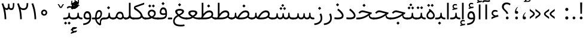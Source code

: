 SplineFontDB: 3.0
FontName: Vazir-Light
FullName: Vazir Light
FamilyName: Vazir
Weight: Light
Copyright: Copyright (c) 2003 by Bitstream, Inc. All Rights Reserved.\nDejaVu changes are in public domain\nChanges by Saber Rastikerdar are in public domain.\nNon-Arabic(Latin) glyphs and data are imported from Roboto font under the Apache License, Version 2.0.
Version: 5.1.0
ItalicAngle: 0
UnderlinePosition: -100
UnderlineWidth: 100
Ascent: 1638
Descent: 410
InvalidEm: 0
LayerCount: 2
Layer: 0 1 "Back" 1
Layer: 1 1 "Fore" 0
XUID: [1021 502 1027637223 4490452]
UniqueID: 4201359
UseUniqueID: 1
FSType: 0
OS2Version: 1
OS2_WeightWidthSlopeOnly: 0
OS2_UseTypoMetrics: 1
CreationTime: 1431850356
ModificationTime: 1479689897
PfmFamily: 33
TTFWeight: 300
TTFWidth: 5
LineGap: 0
VLineGap: 0
Panose: 2 11 6 3 3 8 4 2 2 4
OS2TypoAscent: 2250
OS2TypoAOffset: 0
OS2TypoDescent: -1200
OS2TypoDOffset: 0
OS2TypoLinegap: 0
OS2WinAscent: 2250
OS2WinAOffset: 0
OS2WinDescent: 1200
OS2WinDOffset: 0
HheadAscent: 2250
HheadAOffset: 0
HheadDescent: -1200
HheadDOffset: 0
OS2SubXSize: 1331
OS2SubYSize: 1433
OS2SubXOff: 0
OS2SubYOff: 286
OS2SupXSize: 1331
OS2SupYSize: 1433
OS2SupXOff: 0
OS2SupYOff: 983
OS2StrikeYSize: 102
OS2StrikeYPos: 530
OS2Vendor: 'PfEd'
OS2CodePages: 00000041.20080000
OS2UnicodeRanges: 80002003.80000000.00000008.00000000
Lookup: 1 9 0 "'fina' Terminal Forms in Arabic lookup 9" { "'fina' Terminal Forms in Arabic lookup 9 subtable"  } ['fina' ('arab' <'KUR ' 'SND ' 'URD ' 'dflt' > ) ]
Lookup: 1 9 0 "'medi' Medial Forms in Arabic lookup 11" { "'medi' Medial Forms in Arabic lookup 11 subtable"  } ['medi' ('arab' <'KUR ' 'SND ' 'URD ' 'dflt' > ) ]
Lookup: 1 9 0 "'init' Initial Forms in Arabic lookup 13" { "'init' Initial Forms in Arabic lookup 13 subtable"  } ['init' ('arab' <'KUR ' 'SND ' 'URD ' 'dflt' > ) ]
Lookup: 4 1 1 "'rlig' Required Ligatures in Arabic lookup 14" { "'rlig' Required Ligatures in Arabic lookup 14 subtable"  } ['rlig' ('arab' <'KUR ' 'dflt' > ) ]
Lookup: 4 1 1 "'rlig' Required Ligatures in Arabic lookup 15" { "'rlig' Required Ligatures in Arabic lookup 15 subtable"  } ['rlig' ('arab' <'KUR ' 'SND ' 'URD ' 'dflt' > ) ]
Lookup: 4 9 1 "'rlig' Required Ligatures in Arabic lookup 16" { "'rlig' Required Ligatures in Arabic lookup 16 subtable"  } ['rlig' ('arab' <'KUR ' 'SND ' 'URD ' 'dflt' > ) ]
Lookup: 4 9 1 "'liga' Standard Ligatures in Arabic lookup 17" { "'liga' Standard Ligatures in Arabic lookup 17 subtable"  } ['liga' ('arab' <'KUR ' 'SND ' 'URD ' 'dflt' > ) ]
Lookup: 4 1 1 "'liga' Standard Ligatures in Arabic lookup 19" { "'liga' Standard Ligatures in Arabic lookup 19 subtable"  } ['liga' ('arab' <'KUR ' 'SND ' 'URD ' 'dflt' > ) ]
Lookup: 262 1 0 "'mkmk' Mark to Mark in Arabic lookup 0" { "'mkmk' Mark to Mark in Arabic lookup 0 subtable"  } ['mkmk' ('arab' <'KUR ' 'SND ' 'URD ' 'dflt' > ) ]
Lookup: 262 1 0 "'mkmk' Mark to Mark in Arabic lookup 1" { "'mkmk' Mark to Mark in Arabic lookup 1 subtable"  } ['mkmk' ('arab' <'KUR ' 'SND ' 'URD ' 'dflt' > ) ]
Lookup: 262 4 0 "'mkmk' Mark to Mark lookup 4" { "'mkmk' Mark to Mark lookup 4 anchor 0"  "'mkmk' Mark to Mark lookup 4 anchor 1"  } ['mkmk' ('cyrl' <'MKD ' 'SRB ' 'dflt' > 'grek' <'dflt' > 'latn' <'ISM ' 'KSM ' 'LSM ' 'MOL ' 'NSM ' 'ROM ' 'SKS ' 'SSM ' 'dflt' > ) ]
Lookup: 261 1 0 "'mark' Mark Positioning lookup 5" { "'mark' Mark Positioning lookup 5 subtable"  } ['mark' ('arab' <'KUR ' 'SND ' 'URD ' 'dflt' > 'hebr' <'dflt' > 'nko ' <'dflt' > ) ]
Lookup: 260 1 0 "'mark' Mark Positioning lookup 6" { "'mark' Mark Positioning lookup 6 subtable"  } ['mark' ('arab' <'KUR ' 'SND ' 'URD ' 'dflt' > 'hebr' <'dflt' > 'nko ' <'dflt' > ) ]
Lookup: 260 1 0 "'mark' Mark Positioning lookup 7" { "'mark' Mark Positioning lookup 7 subtable"  } ['mark' ('arab' <'KUR ' 'SND ' 'URD ' 'dflt' > 'hebr' <'dflt' > 'nko ' <'dflt' > ) ]
Lookup: 261 1 0 "'mark' Mark Positioning lookup 8" { "'mark' Mark Positioning lookup 8 subtable"  } ['mark' ('arab' <'KUR ' 'SND ' 'URD ' 'dflt' > 'hebr' <'dflt' > 'nko ' <'dflt' > ) ]
Lookup: 260 1 0 "'mark' Mark Positioning lookup 9" { "'mark' Mark Positioning lookup 9 subtable"  } ['mark' ('arab' <'KUR ' 'SND ' 'URD ' 'dflt' > 'hebr' <'dflt' > 'nko ' <'dflt' > ) ]
Lookup: 258 9 0 "'kern' Horizontal Kerning lookup 15" { "'kern' Horizontal Kerning lookup 15-2" [307,30,2] "'kern' Horizontal Kerning lookup 15-1" [307,30,2] } ['kern' ('DFLT' <'dflt' > 'arab' <'KUR ' 'SND ' 'URD ' 'dflt' > 'armn' <'dflt' > 'brai' <'dflt' > 'cans' <'dflt' > 'cher' <'dflt' > 'cyrl' <'MKD ' 'SRB ' 'dflt' > 'geor' <'dflt' > 'grek' <'dflt' > 'hani' <'dflt' > 'hebr' <'dflt' > 'kana' <'dflt' > 'lao ' <'dflt' > 'latn' <'ISM ' 'KSM ' 'LSM ' 'MOL ' 'NSM ' 'ROM ' 'SKS ' 'SSM ' 'dflt' > 'math' <'dflt' > 'nko ' <'dflt' > 'ogam' <'dflt' > 'runr' <'dflt' > 'tfng' <'dflt' > 'thai' <'dflt' > ) ]
MarkAttachClasses: 5
"MarkClass-1" 307 gravecomb acutecomb uni0302 tildecomb uni0304 uni0305 uni0306 uni0307 uni0308 hookabovecomb uni030A uni030B uni030C uni030D uni030E uni030F uni0310 uni0311 uni0312 uni0313 uni0314 uni0315 uni033D uni033E uni033F uni0340 uni0341 uni0342 uni0343 uni0344 uni0346 uni034A uni034B uni034C uni0351 uni0352 uni0357
"MarkClass-2" 300 uni0316 uni0317 uni0318 uni0319 uni031C uni031D uni031E uni031F uni0320 uni0321 uni0322 dotbelowcomb uni0324 uni0325 uni0326 uni0329 uni032A uni032B uni032C uni032D uni032E uni032F uni0330 uni0331 uni0332 uni0333 uni0339 uni033A uni033B uni033C uni0345 uni0347 uni0348 uni0349 uni034D uni034E uni0353
"MarkClass-3" 7 uni0327
"MarkClass-4" 7 uni0328
DEI: 91125
TtTable: prep
PUSHW_1
 640
NPUSHB
 255
 251
 254
 3
 250
 20
 3
 249
 37
 3
 248
 50
 3
 247
 150
 3
 246
 14
 3
 245
 254
 3
 244
 254
 3
 243
 37
 3
 242
 14
 3
 241
 150
 3
 240
 37
 3
 239
 138
 65
 5
 239
 254
 3
 238
 150
 3
 237
 150
 3
 236
 250
 3
 235
 250
 3
 234
 254
 3
 233
 58
 3
 232
 66
 3
 231
 254
 3
 230
 50
 3
 229
 228
 83
 5
 229
 150
 3
 228
 138
 65
 5
 228
 83
 3
 227
 226
 47
 5
 227
 250
 3
 226
 47
 3
 225
 254
 3
 224
 254
 3
 223
 50
 3
 222
 20
 3
 221
 150
 3
 220
 254
 3
 219
 18
 3
 218
 125
 3
 217
 187
 3
 216
 254
 3
 214
 138
 65
 5
 214
 125
 3
 213
 212
 71
 5
 213
 125
 3
 212
 71
 3
 211
 210
 27
 5
 211
 254
 3
 210
 27
 3
 209
 254
 3
 208
 254
 3
 207
 254
 3
 206
 254
 3
 205
 150
 3
 204
 203
 30
 5
 204
 254
 3
 203
 30
 3
 202
 50
 3
 201
 254
 3
 198
 133
 17
 5
 198
 28
 3
 197
 22
 3
 196
 254
 3
 195
 254
 3
 194
 254
 3
 193
 254
 3
 192
 254
 3
 191
 254
 3
 190
 254
 3
 189
 254
 3
 188
 254
 3
 187
 254
 3
 186
 17
 3
 185
 134
 37
 5
 185
 254
 3
 184
 183
 187
 5
 184
 254
 3
 183
 182
 93
 5
 183
 187
 3
 183
 128
 4
 182
 181
 37
 5
 182
 93
NPUSHB
 255
 3
 182
 64
 4
 181
 37
 3
 180
 254
 3
 179
 150
 3
 178
 254
 3
 177
 254
 3
 176
 254
 3
 175
 254
 3
 174
 100
 3
 173
 14
 3
 172
 171
 37
 5
 172
 100
 3
 171
 170
 18
 5
 171
 37
 3
 170
 18
 3
 169
 138
 65
 5
 169
 250
 3
 168
 254
 3
 167
 254
 3
 166
 254
 3
 165
 18
 3
 164
 254
 3
 163
 162
 14
 5
 163
 50
 3
 162
 14
 3
 161
 100
 3
 160
 138
 65
 5
 160
 150
 3
 159
 254
 3
 158
 157
 12
 5
 158
 254
 3
 157
 12
 3
 156
 155
 25
 5
 156
 100
 3
 155
 154
 16
 5
 155
 25
 3
 154
 16
 3
 153
 10
 3
 152
 254
 3
 151
 150
 13
 5
 151
 254
 3
 150
 13
 3
 149
 138
 65
 5
 149
 150
 3
 148
 147
 14
 5
 148
 40
 3
 147
 14
 3
 146
 250
 3
 145
 144
 187
 5
 145
 254
 3
 144
 143
 93
 5
 144
 187
 3
 144
 128
 4
 143
 142
 37
 5
 143
 93
 3
 143
 64
 4
 142
 37
 3
 141
 254
 3
 140
 139
 46
 5
 140
 254
 3
 139
 46
 3
 138
 134
 37
 5
 138
 65
 3
 137
 136
 11
 5
 137
 20
 3
 136
 11
 3
 135
 134
 37
 5
 135
 100
 3
 134
 133
 17
 5
 134
 37
 3
 133
 17
 3
 132
 254
 3
 131
 130
 17
 5
 131
 254
 3
 130
 17
 3
 129
 254
 3
 128
 254
 3
 127
 254
 3
NPUSHB
 255
 126
 125
 125
 5
 126
 254
 3
 125
 125
 3
 124
 100
 3
 123
 84
 21
 5
 123
 37
 3
 122
 254
 3
 121
 254
 3
 120
 14
 3
 119
 12
 3
 118
 10
 3
 117
 254
 3
 116
 250
 3
 115
 250
 3
 114
 250
 3
 113
 250
 3
 112
 254
 3
 111
 254
 3
 110
 254
 3
 108
 33
 3
 107
 254
 3
 106
 17
 66
 5
 106
 83
 3
 105
 254
 3
 104
 125
 3
 103
 17
 66
 5
 102
 254
 3
 101
 254
 3
 100
 254
 3
 99
 254
 3
 98
 254
 3
 97
 58
 3
 96
 250
 3
 94
 12
 3
 93
 254
 3
 91
 254
 3
 90
 254
 3
 89
 88
 10
 5
 89
 250
 3
 88
 10
 3
 87
 22
 25
 5
 87
 50
 3
 86
 254
 3
 85
 84
 21
 5
 85
 66
 3
 84
 21
 3
 83
 1
 16
 5
 83
 24
 3
 82
 20
 3
 81
 74
 19
 5
 81
 254
 3
 80
 11
 3
 79
 254
 3
 78
 77
 16
 5
 78
 254
 3
 77
 16
 3
 76
 254
 3
 75
 74
 19
 5
 75
 254
 3
 74
 73
 16
 5
 74
 19
 3
 73
 29
 13
 5
 73
 16
 3
 72
 13
 3
 71
 254
 3
 70
 150
 3
 69
 150
 3
 68
 254
 3
 67
 2
 45
 5
 67
 250
 3
 66
 187
 3
 65
 75
 3
 64
 254
 3
 63
 254
 3
 62
 61
 18
 5
 62
 20
 3
 61
 60
 15
 5
 61
 18
 3
 60
 59
 13
 5
 60
NPUSHB
 255
 15
 3
 59
 13
 3
 58
 254
 3
 57
 254
 3
 56
 55
 20
 5
 56
 250
 3
 55
 54
 16
 5
 55
 20
 3
 54
 53
 11
 5
 54
 16
 3
 53
 11
 3
 52
 30
 3
 51
 13
 3
 50
 49
 11
 5
 50
 254
 3
 49
 11
 3
 48
 47
 11
 5
 48
 13
 3
 47
 11
 3
 46
 45
 9
 5
 46
 16
 3
 45
 9
 3
 44
 50
 3
 43
 42
 37
 5
 43
 100
 3
 42
 41
 18
 5
 42
 37
 3
 41
 18
 3
 40
 39
 37
 5
 40
 65
 3
 39
 37
 3
 38
 37
 11
 5
 38
 15
 3
 37
 11
 3
 36
 254
 3
 35
 254
 3
 34
 15
 3
 33
 1
 16
 5
 33
 18
 3
 32
 100
 3
 31
 250
 3
 30
 29
 13
 5
 30
 100
 3
 29
 13
 3
 28
 17
 66
 5
 28
 254
 3
 27
 250
 3
 26
 66
 3
 25
 17
 66
 5
 25
 254
 3
 24
 100
 3
 23
 22
 25
 5
 23
 254
 3
 22
 1
 16
 5
 22
 25
 3
 21
 254
 3
 20
 254
 3
 19
 254
 3
 18
 17
 66
 5
 18
 254
 3
 17
 2
 45
 5
 17
 66
 3
 16
 125
 3
 15
 100
 3
 14
 254
 3
 13
 12
 22
 5
 13
 254
 3
 12
 1
 16
 5
 12
 22
 3
 11
 254
 3
 10
 16
 3
 9
 254
 3
 8
 2
 45
 5
 8
 254
 3
 7
 20
 3
 6
 100
 3
 4
 1
 16
 5
 4
 254
 3
NPUSHB
 21
 3
 2
 45
 5
 3
 254
 3
 2
 1
 16
 5
 2
 45
 3
 1
 16
 3
 0
 254
 3
 1
PUSHW_1
 356
SCANCTRL
SCANTYPE
SVTCA[x-axis]
CALL
CALL
CALL
CALL
CALL
CALL
CALL
CALL
CALL
CALL
CALL
CALL
CALL
CALL
CALL
CALL
CALL
CALL
CALL
CALL
CALL
CALL
CALL
CALL
CALL
CALL
CALL
CALL
CALL
CALL
CALL
CALL
CALL
CALL
CALL
CALL
CALL
CALL
CALL
CALL
CALL
CALL
CALL
CALL
CALL
CALL
CALL
CALL
CALL
CALL
CALL
CALL
CALL
CALL
CALL
CALL
CALL
CALL
CALL
CALL
CALL
CALL
CALL
CALL
CALL
CALL
CALL
CALL
CALL
CALL
CALL
CALL
CALL
CALL
CALL
CALL
CALL
CALL
CALL
CALL
CALL
CALL
CALL
CALL
CALL
CALL
CALL
CALL
CALL
CALL
CALL
CALL
CALL
CALL
CALL
CALL
CALL
CALL
CALL
CALL
CALL
CALL
CALL
CALL
CALL
CALL
CALL
CALL
CALL
CALL
CALL
CALL
CALL
CALL
CALL
CALL
CALL
CALL
CALL
CALL
CALL
CALL
CALL
CALL
CALL
CALL
CALL
CALL
CALL
CALL
CALL
CALL
CALL
CALL
CALL
CALL
CALL
CALL
CALL
CALL
CALL
CALL
CALL
CALL
CALL
CALL
CALL
CALL
CALL
CALL
CALL
CALL
CALL
CALL
CALL
CALL
CALL
CALL
CALL
CALL
CALL
CALL
CALL
CALL
CALL
SVTCA[y-axis]
CALL
CALL
CALL
CALL
CALL
CALL
CALL
CALL
CALL
CALL
CALL
CALL
CALL
CALL
CALL
CALL
CALL
CALL
CALL
CALL
CALL
CALL
CALL
CALL
CALL
CALL
CALL
CALL
CALL
CALL
CALL
CALL
CALL
CALL
CALL
CALL
CALL
CALL
CALL
CALL
CALL
CALL
CALL
CALL
CALL
CALL
CALL
CALL
CALL
CALL
CALL
CALL
CALL
CALL
CALL
CALL
CALL
CALL
CALL
CALL
CALL
CALL
CALL
CALL
CALL
CALL
CALL
CALL
CALL
CALL
CALL
CALL
CALL
CALL
CALL
CALL
CALL
CALL
CALL
CALL
CALL
CALL
CALL
CALL
CALL
CALL
CALL
CALL
CALL
CALL
CALL
CALL
CALL
CALL
CALL
CALL
CALL
CALL
CALL
CALL
CALL
CALL
CALL
CALL
CALL
CALL
CALL
CALL
CALL
CALL
CALL
CALL
CALL
CALL
CALL
CALL
CALL
CALL
CALL
CALL
CALL
CALL
CALL
CALL
CALL
CALL
CALL
CALL
CALL
CALL
CALL
CALL
CALL
CALL
CALL
CALL
CALL
CALL
CALL
CALL
CALL
CALL
CALL
CALL
CALL
CALL
CALL
CALL
CALL
CALL
CALL
CALL
CALL
CALL
CALL
CALL
CALL
SCVTCI
EndTTInstrs
TtTable: fpgm
PUSHB_8
 7
 6
 5
 4
 3
 2
 1
 0
FDEF
DUP
SRP0
PUSHB_1
 2
CINDEX
MD[grid]
ABS
PUSHB_1
 64
LTEQ
IF
DUP
MDRP[min,grey]
EIF
POP
ENDF
FDEF
PUSHB_1
 2
CINDEX
MD[grid]
ABS
PUSHB_1
 64
LTEQ
IF
DUP
MDRP[min,grey]
EIF
POP
ENDF
FDEF
DUP
SRP0
SPVTL[orthog]
DUP
PUSHB_1
 0
LT
PUSHB_1
 13
JROF
DUP
PUSHW_1
 -1
LT
IF
SFVTCA[y-axis]
ELSE
SFVTCA[x-axis]
EIF
PUSHB_1
 5
JMPR
PUSHB_1
 3
CINDEX
SFVTL[parallel]
PUSHB_1
 4
CINDEX
SWAP
MIRP[black]
DUP
PUSHB_1
 0
LT
PUSHB_1
 13
JROF
DUP
PUSHW_1
 -1
LT
IF
SFVTCA[y-axis]
ELSE
SFVTCA[x-axis]
EIF
PUSHB_1
 5
JMPR
PUSHB_1
 3
CINDEX
SFVTL[parallel]
MIRP[black]
ENDF
FDEF
MPPEM
LT
IF
DUP
PUSHB_1
 253
RCVT
WCVTP
EIF
POP
ENDF
FDEF
PUSHB_1
 2
CINDEX
RCVT
ADD
WCVTP
ENDF
FDEF
MPPEM
GTEQ
IF
PUSHB_1
 2
CINDEX
PUSHB_1
 2
CINDEX
RCVT
WCVTP
EIF
POP
POP
ENDF
FDEF
RCVT
WCVTP
ENDF
FDEF
PUSHB_1
 2
CINDEX
PUSHB_1
 2
CINDEX
MD[grid]
PUSHB_1
 5
CINDEX
PUSHB_1
 5
CINDEX
MD[grid]
ADD
PUSHB_1
 32
MUL
ROUND[Grey]
DUP
ROLL
SRP0
ROLL
SWAP
MSIRP[no-rp0]
ROLL
SRP0
NEG
MSIRP[no-rp0]
ENDF
EndTTInstrs
ShortTable: cvt  259
  309
  184
  203
  203
  193
  170
  156
  422
  184
  102
  0
  113
  203
  160
  690
  133
  117
  184
  195
  459
  393
  557
  203
  166
  240
  211
  170
  135
  203
  938
  1024
  330
  51
  203
  0
  217
  1282
  244
  340
  180
  156
  313
  276
  313
  1798
  1024
  1102
  1204
  1106
  1208
  1255
  1229
  55
  1139
  1229
  1120
  1139
  307
  930
  1366
  1446
  1366
  1337
  965
  530
  201
  31
  184
  479
  115
  186
  1001
  819
  956
  1092
  1038
  223
  973
  938
  229
  938
  1028
  0
  203
  143
  164
  123
  184
  20
  367
  127
  635
  594
  143
  199
  1485
  154
  154
  111
  203
  205
  414
  467
  240
  186
  387
  213
  152
  772
  584
  158
  469
  193
  203
  246
  131
  852
  639
  0
  819
  614
  211
  199
  164
  205
  143
  154
  115
  1024
  1493
  266
  254
  555
  164
  180
  156
  0
  98
  156
  0
  29
  813
  1493
  1493
  1493
  1520
  127
  123
  84
  164
  1720
  1556
  1827
  467
  184
  203
  166
  451
  492
  1683
  160
  211
  860
  881
  987
  389
  1059
  1192
  1096
  143
  313
  276
  313
  864
  143
  1493
  410
  1556
  1827
  1638
  377
  1120
  1120
  1120
  1147
  156
  0
  631
  1120
  426
  233
  1120
  1890
  123
  197
  127
  635
  0
  180
  594
  1485
  102
  188
  102
  119
  1552
  205
  315
  389
  905
  143
  123
  0
  29
  205
  1866
  1071
  156
  156
  0
  1917
  111
  0
  111
  821
  106
  111
  123
  174
  178
  45
  918
  143
  635
  246
  131
  852
  1591
  1526
  143
  156
  1249
  614
  143
  397
  758
  205
  836
  41
  102
  1262
  115
  0
  5120
  150
  27
  1403
  162
  225
EndShort
ShortTable: maxp 16
  1
  0
  6241
  852
  43
  104
  12
  2
  16
  153
  8
  0
  1045
  534
  8
  4
EndShort
LangName: 1033 "" "" "" "Vazir Light" "" "Version 5.1.0" "" "" "DejaVu fonts team - Redesigned by Saber Rastikerdar" "" "" "" "" "Changes by Saber Rastikerdar are in public domain.+AAoA-Glyphs and data from Roboto font are licensed under the Apache License, Version 2.0.+AAoACgAA-Fonts are (c) Bitstream (see below). DejaVu changes are in public domain. +AAoACgAA-Bitstream Vera Fonts Copyright+AAoA-------------------------------+AAoACgAA-Copyright (c) 2003 by Bitstream, Inc. All Rights Reserved. Bitstream Vera is+AAoA-a trademark of Bitstream, Inc.+AAoACgAA-Permission is hereby granted, free of charge, to any person obtaining a copy+AAoA-of the fonts accompanying this license (+ACIA-Fonts+ACIA) and associated+AAoA-documentation files (the +ACIA-Font Software+ACIA), to reproduce and distribute the+AAoA-Font Software, including without limitation the rights to use, copy, merge,+AAoA-publish, distribute, and/or sell copies of the Font Software, and to permit+AAoA-persons to whom the Font Software is furnished to do so, subject to the+AAoA-following conditions:+AAoACgAA-The above copyright and trademark notices and this permission notice shall+AAoA-be included in all copies of one or more of the Font Software typefaces.+AAoACgAA-The Font Software may be modified, altered, or added to, and in particular+AAoA-the designs of glyphs or characters in the Fonts may be modified and+AAoA-additional glyphs or characters may be added to the Fonts, only if the fonts+AAoA-are renamed to names not containing either the words +ACIA-Bitstream+ACIA or the word+AAoAIgAA-Vera+ACIA.+AAoACgAA-This License becomes null and void to the extent applicable to Fonts or Font+AAoA-Software that has been modified and is distributed under the +ACIA-Bitstream+AAoA-Vera+ACIA names.+AAoACgAA-The Font Software may be sold as part of a larger software package but no+AAoA-copy of one or more of the Font Software typefaces may be sold by itself.+AAoACgAA-THE FONT SOFTWARE IS PROVIDED +ACIA-AS IS+ACIA, WITHOUT WARRANTY OF ANY KIND, EXPRESS+AAoA-OR IMPLIED, INCLUDING BUT NOT LIMITED TO ANY WARRANTIES OF MERCHANTABILITY,+AAoA-FITNESS FOR A PARTICULAR PURPOSE AND NONINFRINGEMENT OF COPYRIGHT, PATENT,+AAoA-TRADEMARK, OR OTHER RIGHT. IN NO EVENT SHALL BITSTREAM OR THE GNOME+AAoA-FOUNDATION BE LIABLE FOR ANY CLAIM, DAMAGES OR OTHER LIABILITY, INCLUDING+AAoA-ANY GENERAL, SPECIAL, INDIRECT, INCIDENTAL, OR CONSEQUENTIAL DAMAGES,+AAoA-WHETHER IN AN ACTION OF CONTRACT, TORT OR OTHERWISE, ARISING FROM, OUT OF+AAoA-THE USE OR INABILITY TO USE THE FONT SOFTWARE OR FROM OTHER DEALINGS IN THE+AAoA-FONT SOFTWARE.+AAoACgAA-Except as contained in this notice, the names of Gnome, the Gnome+AAoA-Foundation, and Bitstream Inc., shall not be used in advertising or+AAoA-otherwise to promote the sale, use or other dealings in this Font Software+AAoA-without prior written authorization from the Gnome Foundation or Bitstream+AAoA-Inc., respectively. For further information, contact: fonts at gnome dot+AAoA-org. " "http://dejavu.sourceforge.net/wiki/index.php/License+AAoA-http://www.apache.org/licenses/LICENSE-2.0" "" "Vazir" "Light"
GaspTable: 2 8 2 65535 3 0
MATH:ScriptPercentScaleDown: 80
MATH:ScriptScriptPercentScaleDown: 60
MATH:DelimitedSubFormulaMinHeight: 6139
MATH:DisplayOperatorMinHeight: 4024
MATH:MathLeading: 0 
MATH:AxisHeight: 1282 
MATH:AccentBaseHeight: 2241 
MATH:FlattenedAccentBaseHeight: 2981 
MATH:SubscriptShiftDown: 0 
MATH:SubscriptTopMax: 2241 
MATH:SubscriptBaselineDropMin: 0 
MATH:SuperscriptShiftUp: 0 
MATH:SuperscriptShiftUpCramped: 0 
MATH:SuperscriptBottomMin: 2241 
MATH:SuperscriptBaselineDropMax: 0 
MATH:SubSuperscriptGapMin: 719 
MATH:SuperscriptBottomMaxWithSubscript: 2241 
MATH:SpaceAfterScript: 169 
MATH:UpperLimitGapMin: 0 
MATH:UpperLimitBaselineRiseMin: 0 
MATH:LowerLimitGapMin: 0 
MATH:LowerLimitBaselineDropMin: 0 
MATH:StackTopShiftUp: 0 
MATH:StackTopDisplayStyleShiftUp: 0 
MATH:StackBottomShiftDown: 0 
MATH:StackBottomDisplayStyleShiftDown: 0 
MATH:StackGapMin: 539 
MATH:StackDisplayStyleGapMin: 1257 
MATH:StretchStackTopShiftUp: 0 
MATH:StretchStackBottomShiftDown: 0 
MATH:StretchStackGapAboveMin: 0 
MATH:StretchStackGapBelowMin: 0 
MATH:FractionNumeratorShiftUp: 0 
MATH:FractionNumeratorDisplayStyleShiftUp: 0 
MATH:FractionDenominatorShiftDown: 0 
MATH:FractionDenominatorDisplayStyleShiftDown: 0 
MATH:FractionNumeratorGapMin: 180 
MATH:FractionNumeratorDisplayStyleGapMin: 539 
MATH:FractionRuleThickness: 180 
MATH:FractionDenominatorGapMin: 180 
MATH:FractionDenominatorDisplayStyleGapMin: 539 
MATH:SkewedFractionHorizontalGap: 0 
MATH:SkewedFractionVerticalGap: 0 
MATH:OverbarVerticalGap: 539 
MATH:OverbarRuleThickness: 180 
MATH:OverbarExtraAscender: 180 
MATH:UnderbarVerticalGap: 539 
MATH:UnderbarRuleThickness: 180 
MATH:UnderbarExtraDescender: 180 
MATH:RadicalVerticalGap: 180 
MATH:RadicalDisplayStyleVerticalGap: 740 
MATH:RadicalRuleThickness: 180 
MATH:RadicalExtraAscender: 180 
MATH:RadicalKernBeforeDegree: 1134 
MATH:RadicalKernAfterDegree: -4539 
MATH:RadicalDegreeBottomRaisePercent: 121
MATH:MinConnectorOverlap: 40
Encoding: UnicodeBmp
Compacted: 1
UnicodeInterp: none
NameList: Adobe Glyph List
DisplaySize: -48
AntiAlias: 1
FitToEm: 1
WinInfo: 0 25 13
BeginPrivate: 6
BlueScale 8 0.039625
StdHW 5 [162]
StdVW 5 [163]
StemSnapH 9 [162 225]
StemSnapV 13 [156 163 226]
ExpansionFactor 4 0.06
EndPrivate
Grid
-2048 146.661621094 m 0
 4096 146.661621094 l 1024
-2048 72.2924804688 m 0
 4096 72.2924804688 l 1024
-2048 -325.753173828 m 0
 4096 -325.753173828 l 1024
-2048 618.267700195 m 0
 4096 618.267700195 l 1024
-2048 479.384399414 m 0
 4096 479.384399414 l 1024
-2048 1502.66088867 m 0
 4096 1502.66088867 l 1024
-6865.70800781 4596.51660156 m 0
 13669.2421875 4596.51660156 l 1024
-6865.70800781 6173.25585938 m 0
 13669.2421875 6173.25585938 l 1024
-6865.70800781 4817.64550781 m 0
 13669.2421875 4817.64550781 l 1024
-6865.70800781 5057.81152344 m 0
 13669.2421875 5057.81152344 l 1024
EndSplineSet
AnchorClass2: "Anchor-0" "'mkmk' Mark to Mark in Arabic lookup 0 subtable" "Anchor-1" "'mkmk' Mark to Mark in Arabic lookup 1 subtable" "Anchor-2" "" "Anchor-3" "" "Anchor-4" "'mkmk' Mark to Mark lookup 4 anchor 0" "Anchor-5" "'mkmk' Mark to Mark lookup 4 anchor 1" "Anchor-6" "'mark' Mark Positioning lookup 5 subtable" "Anchor-7" "'mark' Mark Positioning lookup 6 subtable" "Anchor-8" "'mark' Mark Positioning lookup 7 subtable" "Anchor-9" "'mark' Mark Positioning lookup 8 subtable" "Anchor-10" "'mark' Mark Positioning lookup 9 subtable" "Anchor-11" "" "Anchor-12" "" "Anchor-13" "" "Anchor-14" "" "Anchor-15" "" "Anchor-16" "" "Anchor-17" "" "Anchor-18" "" "Anchor-19" "" 
BeginChars: 65564 297

StartChar: space
Encoding: 32 32 0
Width: 580
VWidth: 2150
GlyphClass: 2
Flags: W
LayerCount: 2
EndChar

StartChar: exclam
Encoding: 33 33 1
Width: 602
VWidth: 2351
GlyphClass: 2
Flags: W
LayerCount: 2
Fore
SplineSet
182.5 135.337890625 m 0,0,1
 182.5 184.625595151 182.5 184.625595151 218.081728658 219.21911116 c 0,2,3
 252.826738901 253.964121402 252.826738901 253.964121402 301.153017879 254.950195312 c 0,4,5
 317.700420068 254.950195312 317.700420068 254.950195312 332.339109634 251.077569627 c 128,-1,6
 346.9777992 247.204943942 346.9777992 247.204943942 360.070785962 239.312791927 c 128,-1,7
 373.163772725 231.420639913 373.163772725 231.420639913 384.881220535 219.368466655 c 0,8,9
 396.623060687 207.626626502 396.623060687 207.626626502 404.286749568 194.568072406 c 128,-1,10
 411.950438448 181.509518309 411.950438448 181.509518309 415.725219224 166.798687762 c 128,-1,11
 419.5 152.087857214 419.5 152.087857214 419.5 135.337890625 c 0,12,13
 419.5 85.8026172416 419.5 85.8026172416 384.881155901 50.1939687116 c 0,14,15
 350.411796564 15.724609375 350.411796564 15.724609375 301 15.724609375 c 0,16,17
 268.397975877 15.724609375 268.397975877 15.724609375 241.79512852 31.4901566026 c 0,18,19
 237.122501555 34.1601663738 237.122501555 34.1601663738 232.871312328 37.1081368187 c 128,-1,20
 228.620123101 40.0561072637 228.620123101 40.0561072637 224.752515487 43.3135382399 c 128,-1,21
 220.884907873 46.5709692161 220.884907873 46.5709692161 217.405378795 50.1292148779 c 128,-1,22
 213.925849716 53.6874605397 213.925849716 53.6874605397 210.792669169 57.5916243901 c 128,-1,23
 207.659488622 61.4957882405 207.659488622 61.4957882405 204.881285666 65.7227138788 c 128,-1,24
 202.10308271 69.949639517 202.10308271 69.949639517 199.634253463 74.5580340914 c 2,25,-1
 199.443580702 74.9139498845 l 2,26,27
 190.809362878 89.1354866057 190.809362878 89.1354866057 186.654681439 104.044475046 c 128,-1,28
 182.5 118.953463486 182.5 118.953463486 182.5 135.337890625 c 0,0,1
218.493206472 1472.32128906 m 1,29,-1
 388.848114373 1472.32128906 l 1,30,-1
 368.317122865 496.38671875 l 1,31,-1
 240.051221274 496.38671875 l 1,32,-1
 218.493206472 1472.32128906 l 1,29,-1
EndSplineSet
EndChar

StartChar: period
Encoding: 46 46 2
Width: 602
VWidth: 2351
GlyphClass: 2
Flags: W
LayerCount: 2
Fore
SplineSet
182.5 135.337890625 m 0,0,1
 182.5 184.625595151 182.5 184.625595151 218.081728658 219.21911116 c 0,2,3
 252.826738901 253.964121402 252.826738901 253.964121402 301.153017879 254.950195312 c 0,4,5
 317.700420068 254.950195312 317.700420068 254.950195312 332.339109634 251.077569627 c 128,-1,6
 346.9777992 247.204943942 346.9777992 247.204943942 360.070785962 239.312791927 c 128,-1,7
 373.163772725 231.420639913 373.163772725 231.420639913 384.881220535 219.368466655 c 0,8,9
 396.623060687 207.626626502 396.623060687 207.626626502 404.286749568 194.568072406 c 128,-1,10
 411.950438448 181.509518309 411.950438448 181.509518309 415.725219224 166.798687762 c 128,-1,11
 419.5 152.087857214 419.5 152.087857214 419.5 135.337890625 c 0,12,13
 419.5 85.8026172416 419.5 85.8026172416 384.881155901 50.1939687116 c 0,14,15
 350.411796564 15.724609375 350.411796564 15.724609375 301 15.724609375 c 0,16,17
 268.397975877 15.724609375 268.397975877 15.724609375 241.79512852 31.4901566026 c 0,18,19
 237.122501555 34.1601663738 237.122501555 34.1601663738 232.871312328 37.1081368187 c 128,-1,20
 228.620123101 40.0561072637 228.620123101 40.0561072637 224.752515487 43.3135382399 c 128,-1,21
 220.884907873 46.5709692161 220.884907873 46.5709692161 217.405378795 50.1292148779 c 128,-1,22
 213.925849716 53.6874605397 213.925849716 53.6874605397 210.792669169 57.5916243901 c 128,-1,23
 207.659488622 61.4957882405 207.659488622 61.4957882405 204.881285666 65.7227138788 c 128,-1,24
 202.10308271 69.949639517 202.10308271 69.949639517 199.634253463 74.5580340914 c 2,25,-1
 199.443580702 74.9139498845 l 2,26,27
 190.809362878 89.1354866057 190.809362878 89.1354866057 186.654681439 104.044475046 c 128,-1,28
 182.5 118.953463486 182.5 118.953463486 182.5 135.337890625 c 0,0,1
EndSplineSet
EndChar

StartChar: colon
Encoding: 58 58 3
Width: 601
VWidth: 2351
GlyphClass: 2
Flags: W
LayerCount: 2
Fore
SplineSet
167.5 875.337890625 m 4,0,1
 167.5 930.962890625 167.5 930.962890625 207.549804688 969.900390625 c 4,2,3
 246.487304688 1008.83789062 246.487304688 1008.83789062 301 1009.95019531 c 4,4,5
 356.625 1009.95019531 356.625 1009.95019531 395.5625 969.900390625 c 4,6,7
 434.5 930.962890625 434.5 930.962890625 434.5 875.337890625 c 132,-1,8
 434.5 819.712890625 434.5 819.712890625 395.5625 779.662109375 c 4,9,10
 356.625 740.724609375 356.625 740.724609375 301 740.724609375 c 4,11,12
 264.287109375 740.724609375 264.287109375 740.724609375 234.25 758.525390625 c 4,13,14
 203.099609375 776.325195312 203.099609375 776.325195312 186.412109375 807.474609375 c 4,15,16
 167.5 838.625 167.5 838.625 167.5 875.337890625 c 4,0,1
167.5 135.337890625 m 0,17,18
 167.5 190.962890625 167.5 190.962890625 207.549804688 229.900390625 c 0,19,20
 246.487304688 268.837890625 246.487304688 268.837890625 301 269.950195312 c 0,21,22
 356.625 269.950195312 356.625 269.950195312 395.5625 229.900390625 c 0,23,24
 434.5 190.962890625 434.5 190.962890625 434.5 135.337890625 c 128,-1,25
 434.5 79.712890625 434.5 79.712890625 395.5625 39.662109375 c 0,26,27
 356.625 0.724609375 356.625 0.724609375 301 0.724609375 c 0,28,29
 264.287109375 0.724609375 264.287109375 0.724609375 234.25 18.525390625 c 0,30,31
 203.099609375 36.3251953125 203.099609375 36.3251953125 186.412109375 67.474609375 c 0,32,33
 167.5 98.625 167.5 98.625 167.5 135.337890625 c 0,17,18
EndSplineSet
EndChar

StartChar: uni00A0
Encoding: 160 160 4
Width: 560
VWidth: 2150
GlyphClass: 2
Flags: W
LayerCount: 2
EndChar

StartChar: afii57388
Encoding: 1548 1548 5
Width: 682
VWidth: 2358
GlyphClass: 2
Flags: W
LayerCount: 2
Fore
SplineSet
348.001161232 15.0178113421 m 0,0,1
 317.383620243 15.515849287 317.383620243 15.515849287 294.267069508 22.2182438003 c 128,-1,2
 271.150518773 28.9206383136 271.150518773 28.9206383136 254.838010783 42.1994070736 c 128,-1,3
 238.525502792 55.4781758337 238.525502792 55.4781758337 228.806937458 75.0934403965 c 128,-1,4
 219.088372123 94.7087049594 219.088372123 94.7087049594 215.258558626 121.441645378 c 0,5,6
 213.023130854 137.04556223 213.023130854 137.04556223 212.509723446 154.049298513 c 128,-1,7
 211.996316038 171.053034797 211.996316038 171.053034797 213.214430884 189.608591981 c 128,-1,8
 214.43254573 208.164149165 214.43254573 208.164149165 217.448582573 228.323199461 c 128,-1,9
 220.464619415 248.482249756 220.464619415 248.482249756 225.27106282 270.123582805 c 0,10,11
 267.353261411 481.001969905 267.353261411 481.001969905 442.063115303 615.342162102 c 1,12,-1
 474.230515586 595.333074662 l 1,13,14
 333.744923412 464.877723492 333.744923412 464.877723492 320.284615419 272.463758184 c 2,15,-1
 319.144235165 256.162118826 l 1,16,-1
 335.483696766 256.418843331 l 2,17,18
 428.899334408 257.886583455 428.899334408 257.886583455 460.616821 218.39452486 c 0,19,20
 493.507607694 178.241795232 493.507607694 178.241795232 487.037667199 106.811854965 c 0,21,22
 483.82981426 75.4101962483 483.82981426 75.4101962483 468.582047568 55.1399134579 c 128,-1,23
 453.334280876 34.8696306674 453.334280876 34.8696306674 423.405038001 24.6231190067 c 128,-1,24
 393.475795125 14.376607346 393.475795125 14.376607346 348.001161232 15.0178113421 c 0,0,1
EndSplineSet
EndChar

StartChar: uni0615
Encoding: 1557 1557 6
Width: -28
VWidth: 2417
GlyphClass: 4
Flags: W
AnchorPoint: "Anchor-10" 585.395 1450.31 mark 0
AnchorPoint: "Anchor-9" 585.395 1450.31 mark 0
AnchorPoint: "Anchor-1" 597.995 2182.63 basemark 0
AnchorPoint: "Anchor-1" 585.395 1450.31 mark 0
LayerCount: 2
Fore
SplineSet
494.01171875 1603.07714844 m 1,0,-1
 602.741210938 1603.07714844 l 2,1,2
 693.794921875 1603.07714844 693.794921875 1603.07714844 751.09765625 1637.35009766 c 128,-1,3
 808.400390625 1671.62304688 808.400390625 1671.62304688 808.400390625 1711.10742188 c 128,-1,4
 808.400390625 1750.59179688 808.400390625 1750.59179688 782.1640625 1764.80273438 c 0,5,6
 690.48885131 1815.96866928 690.48885131 1815.96866928 494.01171875 1603.07714844 c 1,0,-1
887.03515625 1720.98046875 m 0,7,8
 887.34765625 1524.47753906 887.34765625 1524.47753906 630.028320312 1524.47753906 c 2,9,-1
 310.141601562 1524.47753906 l 1,10,-1
 310.141601562 1603.07714844 l 1,11,-1
 406.241210938 1603.07714844 l 1,12,-1
 406.241210938 2076.43164062 l 1,13,-1
 486.022460938 2075.43261719 l 1,14,-1
 485.189453125 1677.9453125 l 1,15,16
 670.331861654 1887.91070866 670.331861654 1887.91070866 803.60546875 1839.92382812 c 0,17,18
 887.344726562 1808.90917969 887.344726562 1808.90917969 887.03515625 1720.98046875 c 0,7,8
EndSplineSet
EndChar

StartChar: uni061B
Encoding: 1563 1563 7
Width: 682
VWidth: 2358
GlyphClass: 2
Flags: W
LayerCount: 2
Fore
SplineSet
234.5 135.337890625 m 0,0,1
 234.5 160.341823804 234.5 160.341823804 243.24769978 180.988459072 c 128,-1,2
 251.995399559 201.635094339 251.995399559 201.635094339 270.081728658 219.21911116 c 0,3,4
 281.848673131 230.986055632 281.848673131 230.986055632 294.898969379 238.80433109 c 128,-1,5
 307.949265628 246.622606548 307.949265628 246.622606548 322.423228199 250.620554859 c 128,-1,6
 336.89719077 254.61850317 336.89719077 254.61850317 353.153017879 254.950195312 c 0,7,8
 402.287704526 254.950195312 402.287704526 254.950195312 436.881220535 219.368466655 c 0,9,10
 471.5 184.749687189 471.5 184.749687189 471.5 135.337890625 c 128,-1,11
 471.5 85.8026172416 471.5 85.8026172416 436.881155901 50.1939687116 c 0,12,13
 428.182690266 41.4955030762 428.182690266 41.4955030762 418.700399867 35.0393115838 c 128,-1,14
 409.218109469 28.5831200913 409.218109469 28.5831200913 398.777061058 24.281463192 c 128,-1,15
 388.336012648 19.9798062926 388.336012648 19.9798062926 376.929305942 17.8522078338 c 128,-1,16
 365.522599237 15.724609375 365.522599237 15.724609375 353 15.724609375 c 0,17,18
 320.397975877 15.724609375 320.397975877 15.724609375 293.79512852 31.4901566026 c 0,19,20
 286.787707985 35.4943027585 286.787707985 35.4943027585 280.714652772 40.1328291858 c 128,-1,21
 274.64159756 44.7713556131 274.64159756 44.7713556131 269.403855344 50.1332174228 c 128,-1,22
 264.166113128 55.4950792325 264.166113128 55.4950792325 259.752903912 61.5682098986 c 128,-1,23
 255.339694695 67.6413405646 255.339694695 67.6413405646 251.634253463 74.5580340914 c 2,24,-1
 251.443580702 74.9139498845 l 2,25,26
 242.809362878 89.1354866057 242.809362878 89.1354866057 238.654681439 104.044475046 c 128,-1,27
 234.5 118.953463486 234.5 118.953463486 234.5 135.337890625 c 0,0,1
348.001161232 495.017811342 m 0,28,29
 287.146365329 496.007701337 287.146365329 496.007701337 255.028773027 522.016180794 c 128,-1,30
 222.911180725 548.024660252 222.911180725 548.024660252 215.258558626 601.441645378 c 0,31,32
 210.742583131 632.27781761 210.742583131 632.27781761 213.215646407 669.628107111 c 128,-1,33
 215.688709683 706.978396613 215.688709683 706.978396613 225.27106282 750.123582805 c 0,34,35
 267.353261411 961.001969905 267.353261411 961.001969905 442.063115303 1095.3421621 c 1,36,-1
 474.230515586 1075.33307466 l 1,37,38
 333.744923412 944.877723492 333.744923412 944.877723492 320.284615419 752.463758184 c 2,39,-1
 319.144235165 736.162118826 l 1,40,-1
 335.483696766 736.418843331 l 2,41,42
 428.899334408 737.886583455 428.899334408 737.886583455 460.616821 698.39452486 c 0,43,44
 493.507607694 658.241795232 493.507607694 658.241795232 487.037667199 586.811854965 c 0,45,46
 483.82981426 555.410196248 483.82981426 555.410196248 468.582047568 535.139913458 c 128,-1,47
 453.334280876 514.869630667 453.334280876 514.869630667 423.405038001 504.623119007 c 128,-1,48
 393.475795125 494.376607346 393.475795125 494.376607346 348.001161232 495.017811342 c 0,28,29
EndSplineSet
EndChar

StartChar: uni061F
Encoding: 1567 1567 8
Width: 1077
VWidth: 2351
GlyphClass: 2
Flags: W
LayerCount: 2
Fore
SplineSet
508.5 135.337890625 m 0,0,1
 508.5 184.625595151 508.5 184.625595151 544.081728658 219.21911116 c 0,2,3
 578.826738901 253.964121402 578.826738901 253.964121402 627.153017879 254.950195312 c 0,4,5
 676.287704526 254.950195312 676.287704526 254.950195312 710.881220535 219.368466655 c 0,6,7
 745.5 184.749687189 745.5 184.749687189 745.5 135.337890625 c 128,-1,8
 745.5 85.8026172416 745.5 85.8026172416 710.881155901 50.1939687116 c 0,9,10
 676.411796564 15.724609375 676.411796564 15.724609375 627 15.724609375 c 0,11,12
 615.973787106 15.724609375 615.973787106 15.724609375 605.805515746 17.464550474 c 128,-1,13
 595.637244385 19.204491573 595.637244385 19.204491573 586.191942433 22.694873343 c 128,-1,14
 576.74664048 26.185255113 576.74664048 26.185255113 567.79512852 31.4901566026 c 0,15,16
 540.285484773 47.2095834182 540.285484773 47.2095834182 525.634253463 74.5580340914 c 2,17,-1
 525.443580702 74.9139498845 l 2,18,19
 508.5 102.821950361 508.5 102.821950361 508.5 135.337890625 c 0,0,1
549.922851562 493.849609375 m 1,20,-1
 549.922816229 497.423497136 l 2,21,22
 549.952041553 510.888232982 549.952041553 510.888232982 546.916578543 525.36001175 c 128,-1,23
 543.881115533 539.831790519 543.881115533 539.831790519 538.079656133 554.762737286 c 128,-1,24
 532.278196733 569.693684053 532.278196733 569.693684053 523.611363374 585.789231721 c 0,25,26
 510.503243111 610.132883637 510.503243111 610.132883637 486.638789467 638.986771357 c 128,-1,27
 462.774335822 667.840659078 462.774335822 667.840659078 427.641186329 702.175107328 c 2,28,-1
 332.141243219 795.503773126 l 2,29,30
 257.138753788 868.125791938 257.138753788 868.125791938 210.209990719 956.606063973 c 0,31,32
 173.040538891 1025.70312186 173.040538891 1025.70312186 173.879828242 1104.03368961 c 0,33,34
 173.995459642 1274.30891585 173.995459642 1274.30891585 282.526322113 1371.84325922 c 0,35,36
 391.789289202 1470.0355292 391.789289202 1470.0355292 572.191295137 1471.15051237 c 0,37,38
 605.570124018 1471.28499846 605.570124018 1471.28499846 637.283718157 1468.13495586 c 128,-1,39
 668.997312296 1464.98491325 668.997312296 1464.98491325 698.917510234 1458.57298484 c 128,-1,40
 728.837708171 1452.16105644 728.837708171 1452.16105644 757.058592194 1442.53412684 c 128,-1,41
 785.279476216 1432.90719725 785.279476216 1432.90719725 811.782130517 1420.05221924 c 128,-1,42
 838.284784817 1407.19724124 838.284784817 1407.19724124 863.046762987 1391.1991689 c 128,-1,43
 887.808741156 1375.20109656 887.808741156 1375.20109656 910.920373039 1356.01119256 c 1,44,-1
 856.011460295 1227.2844911 l 1,45,46
 729.861246473 1325.93560277 729.861246473 1325.93560277 579.752900218 1323.53019115 c 0,47,48
 481.433709961 1321.91032798 481.433709961 1321.91032798 414.771101412 1265.97552596 c 0,49,50
 334.997262782 1198.98907679 334.997262782 1198.98907679 335.041016782 1087.41116619 c 0,51,52
 335.018985593 1031.33077308 335.018985593 1031.33077308 366.553469224 974.667994101 c 128,-1,53
 398.087952856 918.005215127 398.087952856 918.005215127 459.668763676 860.958188366 c 2,54,-1
 557.097064966 764.612987532 l 2,55,56
 633.164224136 692.009399829 633.164224136 692.009399829 670.544514412 625.651005186 c 128,-1,57
 707.924804688 559.292610543 707.924804688 559.292610543 707.924804688 499.58203125 c 2,58,-1
 707.924804688 493.849609375 l 1,59,-1
 549.922851562 493.849609375 l 1,20,-1
EndSplineSet
EndChar

StartChar: uni0621
Encoding: 1569 1569 9
Width: 888
VWidth: 2510
GlyphClass: 2
Flags: W
AnchorPoint: "Anchor-7" 333.895 -286.273 basechar 0
AnchorPoint: "Anchor-10" 410.147 1169.28 basechar 0
LayerCount: 2
Fore
SplineSet
151.95703125 29.8896563797 m 1
 151.95703125 182.270007617 l 1
 256.978009282 249.0902642 256.978009282 249.0902642 332.474124897 272.682800329 c 2
 367.099919067 283.503361007 l 1
 334.943538489 300.296137531 l 2
 162.800959661 390.192817586 162.800959661 390.192817586 159.931516345 520.337469155 c 0
 158.073105952 602.920128024 158.073105952 602.920128024 186.583087376 665.812009884 c 0
 222.95946881 746.137290679 222.95946881 746.137290679 286.270798729 786.584255336 c 128
 349.582128647 827.031219992 349.582128647 827.031219992 442.299606243 828.906443503 c 0
 490.28293806 829.86504179 490.28293806 829.86504179 533.419248799 821.018958442 c 128
 576.555559537 812.172875093 576.555559537 812.172875093 614.244560101 793.908472643 c 128
 651.933560665 775.644070194 651.933560665 775.644070194 684.803414671 747.949374065 c 1
 641.94247816 651.115406392 l 1
 614.658821795 665.693955689 614.658821795 665.693955689 587.749297328 675.352185767 c 128
 560.839772862 685.010415845 560.839772862 685.010415845 534.09890353 689.768158201 c 128
 507.358034197 694.525900558 507.358034197 694.525900558 480.947017063 694.300727147 c 0
 399.865242448 694.082953556 399.865242448 694.082953556 352.737028748 662.976505121 c 0
 289.21203678 621.047547247 289.21203678 621.047547247 284.71830583 534.386003059 c 0
 281.97052488 482.562054575 281.97052488 482.562054575 331.711611644 437.311521923 c 128
 381.452698407 392.060989271 381.452698407 392.060989271 479.893848568 350.332134172 c 2
 484.177219445 348.516428419 l 1
 718.424577967 396.136719422 l 1
 739.942490034 247.166558957 l 1
 489.793328596 216.510968198 489.793328596 216.510968198 151.95703125 29.8896563797 c 1
EndSplineSet
EndChar

StartChar: uni0622
Encoding: 1570 1570 10
Width: 626
VWidth: 2295
GlyphClass: 3
Flags: W
AnchorPoint: "Anchor-10" 286.982 1750.85 basechar 0
AnchorPoint: "Anchor-7" 270.183 -237.825 basechar 0
LayerCount: 2
Fore
Refer: 15 1575 N 1 0 0 0.9 56.7 -0.84851 2
Refer: 54 1619 S 1 0 0 1 -125.498 6.125 2
LCarets2: 1 0
Ligature2: "'liga' Standard Ligatures in Arabic lookup 19 subtable" uni0627 uni0653
Substitution2: "'fina' Terminal Forms in Arabic lookup 9 subtable" uniFE82
EndChar

StartChar: uni0623
Encoding: 1571 1571 11
Width: 494
VWidth: 2295
GlyphClass: 3
Flags: W
AnchorPoint: "Anchor-10" 197.348 2100.47 basechar 0
AnchorPoint: "Anchor-7" 236.197 -238.875 basechar 0
LayerCount: 2
Fore
Refer: 15 1575 N 1 0 0 0.9 4.2 -0.84851 2
Refer: 55 1620 N 1 0 0 1 -345.334 -73.985 2
LCarets2: 1 0
Ligature2: "'liga' Standard Ligatures in Arabic lookup 19 subtable" uni0627 uni0654
Substitution2: "'fina' Terminal Forms in Arabic lookup 9 subtable" uniFE84
EndChar

StartChar: afii57412
Encoding: 1572 1572 12
Width: 910
VWidth: 2295
GlyphClass: 3
Flags: W
AnchorPoint: "Anchor-10" 309.225 1598.1 basechar 0
AnchorPoint: "Anchor-7" 342.3 -652.575 basechar 0
LayerCount: 2
Fore
Refer: 55 1620 S 1 0 0 1 -138.957 -568.575 2
Refer: 43 1608 N 1 0 0 1 0 0 2
LCarets2: 1 0
Ligature2: "'liga' Standard Ligatures in Arabic lookup 19 subtable" uni0648 uni0654
Substitution2: "'fina' Terminal Forms in Arabic lookup 9 subtable" uniFE86
EndChar

StartChar: uni0625
Encoding: 1573 1573 13
Width: 494
VWidth: 2295
GlyphClass: 3
Flags: W
AnchorPoint: "Anchor-10" 254.048 1704.15 basechar 0
AnchorPoint: "Anchor-7" 244.598 -675.15 basechar 0
LayerCount: 2
Fore
Refer: 56 1621 S 1 0 0 1 -349.534 -165.9 2
Refer: 15 1575 N 1 0 0 1 0 0 2
LCarets2: 1 0
Ligature2: "'liga' Standard Ligatures in Arabic lookup 19 subtable" uni0627 uni0655
Substitution2: "'fina' Terminal Forms in Arabic lookup 9 subtable" uniFE88
EndChar

StartChar: afii57414
Encoding: 1574 1574 14
Width: 1447
VWidth: 2295
GlyphClass: 3
Flags: W
AnchorPoint: "Anchor-10" 460.95 1449.12 basechar 0
AnchorPoint: "Anchor-7" 348.6 -570.675 basechar 0
LayerCount: 2
Fore
Refer: 55 1620 S 1 0 0 1 -79.632 -733.425 2
Refer: 44 1609 N 1 0 0 1 0 0 2
LCarets2: 1 0
Ligature2: "'liga' Standard Ligatures in Arabic lookup 19 subtable" uni064A uni0654
Substitution2: "'init' Initial Forms in Arabic lookup 13 subtable" uniFE8B
Substitution2: "'medi' Medial Forms in Arabic lookup 11 subtable" uniFE8C
Substitution2: "'fina' Terminal Forms in Arabic lookup 9 subtable" uniFE8A
EndChar

StartChar: uni0627
Encoding: 1575 1575 15
Width: 494
VWidth: 2510
GlyphClass: 2
Flags: W
AnchorPoint: "Anchor-10" 246.259 1645.01 basechar 0
AnchorPoint: "Anchor-7" 249.719 -282.178 basechar 0
LayerCount: 2
Fore
SplineSet
184.936523438 1448.39160156 m 1,0,-1
 328.338867188 1448.39160156 l 1,1,-1
 328.338867188 15.6376953125 l 1,2,-1
 184.936523438 15.6376953125 l 1,3,-1
 184.936523438 1448.39160156 l 1,0,-1
EndSplineSet
Substitution2: "'fina' Terminal Forms in Arabic lookup 9 subtable" uniFE8E
EndChar

StartChar: uni0628
Encoding: 1576 1576 16
Width: 1805
VWidth: 2295
GlyphClass: 2
Flags: W
AnchorPoint: "Anchor-10" 813.75 1026.38 basechar 0
AnchorPoint: "Anchor-7" 381.365 -298.557 basechar 0
LayerCount: 2
Fore
Refer: 73 1646 N 1 0 0 1 0 0 2
Refer: 264 -1 S 1.07 0 0 1.07 849.403 -422 2
Substitution2: "'fina' Terminal Forms in Arabic lookup 9 subtable" uniFE90
Substitution2: "'medi' Medial Forms in Arabic lookup 11 subtable" uniFE92
Substitution2: "'init' Initial Forms in Arabic lookup 13 subtable" uniFE91
EndChar

StartChar: uni0629
Encoding: 1577 1577 17
Width: 922
VWidth: 2295
GlyphClass: 2
Flags: W
AnchorPoint: "Anchor-10" 317.625 1486.28 basechar 0
AnchorPoint: "Anchor-7" 365.4 -242.55 basechar 0
LayerCount: 2
Fore
Refer: 42 1607 N 1 0 0 1 0 0 2
Refer: 265 -1 S 1.07 0 0 1.07 205.275 1127.78 2
Substitution2: "'fina' Terminal Forms in Arabic lookup 9 subtable" uniFE94
EndChar

StartChar: uni062A
Encoding: 1578 1578 18
Width: 1805
VWidth: 2295
GlyphClass: 2
Flags: W
AnchorPoint: "Anchor-10" 863.124 1315.52 basechar 0
AnchorPoint: "Anchor-7" 557.55 -248.85 basechar 0
LayerCount: 2
Fore
Refer: 73 1646 N 1 0 0 1 0 0 2
Refer: 265 -1 S 1.07 0 0 1.07 652.075 870.316 2
Substitution2: "'fina' Terminal Forms in Arabic lookup 9 subtable" uniFE96
Substitution2: "'medi' Medial Forms in Arabic lookup 11 subtable" uniFE98
Substitution2: "'init' Initial Forms in Arabic lookup 13 subtable" uniFE97
EndChar

StartChar: uni062B
Encoding: 1579 1579 19
Width: 1805
VWidth: 2295
GlyphClass: 2
Flags: W
AnchorPoint: "Anchor-10" 854.315 1507.39 basechar 0
AnchorPoint: "Anchor-7" 532.35 -253.05 basechar 0
LayerCount: 2
Fore
Refer: 73 1646 N 1 0 0 1 0 0 2
Refer: 266 -1 S 1.07 0 0 1.07 647.465 815.968 2
Substitution2: "'fina' Terminal Forms in Arabic lookup 9 subtable" uniFE9A
Substitution2: "'medi' Medial Forms in Arabic lookup 11 subtable" uniFE9C
Substitution2: "'init' Initial Forms in Arabic lookup 13 subtable" uniFE9B
EndChar

StartChar: uni062C
Encoding: 1580 1580 20
Width: 1351
VWidth: 2295
GlyphClass: 2
Flags: W
AnchorPoint: "Anchor-10" 557.025 1239.53 basechar 0
AnchorPoint: "Anchor-7" 502.782 -709.8 basechar 0
LayerCount: 2
Fore
Refer: 21 1581 N 1 0 0 1 0 0 2
Refer: 264 -1 S 1.07 0 0 1.07 698.513 -100.138 2
Substitution2: "'fina' Terminal Forms in Arabic lookup 9 subtable" uniFE9E
Substitution2: "'medi' Medial Forms in Arabic lookup 11 subtable" uniFEA0
Substitution2: "'init' Initial Forms in Arabic lookup 13 subtable" uniFE9F
EndChar

StartChar: uni062D
Encoding: 1581 1581 21
Width: 1351
VWidth: 2510
GlyphClass: 2
Flags: W
AnchorPoint: "Anchor-10" 500.733 1318.7 basechar 0
AnchorPoint: "Anchor-7" 431.936 -802.31 basechar 0
LayerCount: 2
Fore
SplineSet
528.551337565 697.871854192 m 2,0,1
 365.876375151 735.603802355 365.876375151 735.603802355 229.078829083 586.487350248 c 2,2,-1
 219.020336629 575.457773166 l 1,3,-1
 107.630694333 646.994476832 l 1,4,-1
 110.643227249 651.144207085 l 2,5,6
 299.962865689 913.62539219 299.962865689 913.62539219 557.268724501 844.469169309 c 2,7,-1
 1228.8536625 663.966953504 l 1,8,-1
 1221.88262602 499.073933749 l 1,9,10
 1203.34876634 499.547715528 1203.34876634 499.547715528 1183.64516275 499.354895665 c 128,-1,11
 1163.94155917 499.162075803 1163.94155917 499.162075803 1143.24396676 498.333378338 c 128,-1,12
 1122.54637434 497.504680873 1122.54637434 497.504680873 1100.61223601 496.010967696 c 128,-1,13
 1078.67809768 494.517254518 1078.67809768 494.517254518 1055.68316851 492.389249667 c 128,-1,14
 1032.68823934 490.261244816 1032.68823934 490.261244816 1008.38996225 487.469810182 c 128,-1,15
 984.091685153 484.678375547 984.091685153 484.678375547 958.665815207 481.254235168 c 128,-1,16
 933.239945261 477.830094789 933.239945261 477.830094789 906.443925383 473.744110555 c 0,17,18
 570.989251499 423.111723175 570.989251499 423.111723175 406.341890733 262.699414136 c 0,19,20
 265.008749276 125.347601617 265.008749276 125.347601617 264.740264106 -69.1830254324 c 0,21,22
 264.355395576 -262.485529514 264.355395576 -262.485529514 406.314550866 -358.890479704 c 128,-1,23
 548.273706155 -455.295429893 548.273706155 -455.295429893 825.02869975 -454.571231944 c 0,24,25
 924.782711727 -454.295942663 924.782711727 -454.295942663 1017.0281141 -441.043640262 c 128,-1,26
 1109.27351647 -427.79133786 1109.27351647 -427.79133786 1192.20051143 -401.93254269 c 1,27,-1
 1228.29301113 -533.501233058 l 1,28,29
 1063.39645651 -594.977704427 1063.39645651 -594.977704427 821.840435209 -594.550817151 c 0,30,31
 471.621895327 -593.784583363 471.621895327 -593.784583363 300.297013132 -460.298932284 c 128,-1,32
 128.972130937 -326.813281206 128.972130937 -326.813281206 129.898314339 -58.8928162199 c 0,33,34
 130.972618257 206.212628278 130.972618257 206.212628278 332.291821499 384.079350026 c 0,35,36
 527.373124983 556.611693476 527.373124983 556.611693476 853.532287639 592.566883522 c 2,37,-1
 940.989812854 602.208041276 l 1,38,-1
 528.551337565 697.871854192 l 2,0,1
EndSplineSet
Substitution2: "'fina' Terminal Forms in Arabic lookup 9 subtable" uniFEA2
Substitution2: "'medi' Medial Forms in Arabic lookup 11 subtable" uniFEA4
Substitution2: "'init' Initial Forms in Arabic lookup 13 subtable" uniFEA3
EndChar

StartChar: uni062E
Encoding: 1582 1582 22
Width: 1351
VWidth: 2295
GlyphClass: 2
Flags: W
AnchorPoint: "Anchor-10" 500.325 1517.15 basechar 0
AnchorPoint: "Anchor-7" 459.732 -744.45 basechar 0
LayerCount: 2
Fore
Refer: 264 -1 S 1.07 0 0 1.07 550.462 1164.35 2
Refer: 21 1581 N 1 0 0 1 0 0 2
Substitution2: "'fina' Terminal Forms in Arabic lookup 9 subtable" uniFEA6
Substitution2: "'medi' Medial Forms in Arabic lookup 11 subtable" uniFEA8
Substitution2: "'init' Initial Forms in Arabic lookup 13 subtable" uniFEA7
EndChar

StartChar: uni062F
Encoding: 1583 1583 23
Width: 1022
VWidth: 2510
GlyphClass: 2
Flags: W
AnchorPoint: "Anchor-10" 317.388 1279.13 basechar 0
AnchorPoint: "Anchor-7" 369.188 -295.499 basechar 0
LayerCount: 2
Fore
SplineSet
119.544921875 191.9755819 m 1,0,1
 254.894671386 171.973717457 254.894671386 171.973717457 390.888747808 171.519545373 c 0,2,3
 756.010962393 172.020584685 756.010962393 172.020584685 755.890600998 335.833517545 c 0,4,5
 756.008271125 401.610068085 756.008271125 401.610068085 696.860117803 488.470614154 c 0,6,7
 642.741308672 569.540396068 642.741308672 569.540396068 558.263980951 651.328166721 c 128,-1,8
 473.78665323 733.115937374 473.78665323 733.115937374 359.617703145 815.358706375 c 1,9,-1
 445.224740355 941.22236014 l 1,10,11
 897.082161034 607.411158268 897.082161034 607.411158268 899.000735168 337.851492427 c 0,12,13
 899.954560094 241.515174853 899.954560094 241.515174853 850.655746848 168.362736563 c 0,14,15
 800.5193977 93.7074316486 800.5193977 93.7074316486 689.098020589 55.3331314073 c 128,-1,16
 577.676643479 16.958831166 577.676643479 16.958831166 403.923462173 16.9189439171 c 0,17,18
 227.917458746 16.9948610093 227.917458746 16.9948610093 119.544921875 35.9363168516 c 1,19,-1
 119.544921875 191.9755819 l 1,0,1
EndSplineSet
Substitution2: "'fina' Terminal Forms in Arabic lookup 9 subtable" uniFEAA
EndChar

StartChar: uni0630
Encoding: 1584 1584 24
Width: 1022
VWidth: 2295
GlyphClass: 2
Flags: W
AnchorPoint: "Anchor-10" 376.95 1529.99 basechar 0
AnchorPoint: "Anchor-7" 392.175 -248.85 basechar 0
LayerCount: 2
Fore
Refer: 23 1583 N 1 0 0 1 0 0 2
Refer: 264 -1 S 1.07 0 0 1.07 289.538 1175.09 2
Substitution2: "'fina' Terminal Forms in Arabic lookup 9 subtable" uniFEAC
EndChar

StartChar: uni0631
Encoding: 1585 1585 25
Width: 825
VWidth: 2510
GlyphClass: 2
Flags: W
AnchorPoint: "Anchor-10" 471.802 1061.76 basechar 0
AnchorPoint: "Anchor-7" 275.768 -740.082 basechar 0
LayerCount: 2
Fore
SplineSet
482.051987779 459.454094121 m 1,0,-1
 620.765741853 525.919078575 l 1,1,2
 668.082550938 438.326975835 668.082550938 438.326975835 691.11894782 338.137322248 c 128,-1,3
 714.155344703 237.94766866 714.155344703 237.94766866 713.386105855 123.104450396 c 0,4,5
 713.234839638 101.381811459 713.234839638 101.381811459 711.9660625 80.4201150749 c 128,-1,6
 710.697285363 59.4584186905 710.697285363 59.4584186905 708.315095898 39.2751232428 c 128,-1,7
 705.932906434 19.0918277952 705.932906434 19.0918277952 702.433953885 -0.345212248171 c 128,-1,8
 698.935001335 -19.7822522915 698.935001335 -19.7822522915 694.328700182 -38.4521220384 c 128,-1,9
 689.722399029 -57.1219917854 689.722399029 -57.1219917854 683.999728234 -75.0605237101 c 128,-1,10
 678.277057438 -92.9990556349 678.277057438 -92.9990556349 671.453101762 -110.181647904 c 128,-1,11
 664.629146085 -127.364240172 664.629146085 -127.364240172 656.68921421 -143.830412201 c 128,-1,12
 648.749282334 -160.296584229 648.749282334 -160.296584229 639.714129299 -176.018047242 c 128,-1,13
 630.678976265 -191.739510255 630.678976265 -191.739510255 620.528594867 -206.759240176 c 0,14,15
 594.608036212 -245.545658946 594.608036212 -245.545658946 561.460367151 -279.010179045 c 128,-1,16
 528.312698091 -312.474699143 528.312698091 -312.474699143 487.817120088 -340.712387223 c 128,-1,17
 447.321542084 -368.950075304 447.321542084 -368.950075304 399.437549923 -391.832674666 c 128,-1,18
 351.553557761 -414.715274029 351.553557761 -414.715274029 296.30915455 -432.266247519 c 128,-1,19
 241.064751338 -449.817221009 241.064751338 -449.817221009 178.260710107 -461.984689323 c 128,-1,20
 115.456668875 -474.152157637 115.456668875 -474.152157637 45.269794377 -480.887979811 c 1,21,-1
 20.1233616502 -341.350737209 l 1,22,23
 376.536054121 -305.682528549 376.536054121 -305.682528549 510.323821704 -113.551223223 c 0,24,25
 573.329090821 -22.7495118486 573.329090821 -22.7495118486 572.860542786 108.053730896 c 0,26,27
 572.541167939 197.212712632 572.541167939 197.212712632 542.659438063 305.012444271 c 0,28,29
 517.873928916 394.29330194 517.873928916 394.29330194 482.051987779 459.454094121 c 1,0,-1
EndSplineSet
Kerns2: 12 0 "'kern' Horizontal Kerning lookup 15-2" 25 0 "'kern' Horizontal Kerning lookup 15-2" 26 0 "'kern' Horizontal Kerning lookup 15-2" 43 0 "'kern' Horizontal Kerning lookup 15-2" 79 0 "'kern' Horizontal Kerning lookup 15-2"
PairPos2: "'kern' Horizontal Kerning lookup 15-1" uniFEE7 dx=-150 dy=0 dh=-150 dv=0 dx=0 dy=0 dh=0 dv=0
PairPos2: "'kern' Horizontal Kerning lookup 15-2" uniFB90 dx=-190 dy=0 dh=-190 dv=0 dx=0 dy=0 dh=0 dv=0
PairPos2: "'kern' Horizontal Kerning lookup 15-2" uniFB8E dx=-190 dy=0 dh=-190 dv=0 dx=0 dy=0 dh=0 dv=0
PairPos2: "'kern' Horizontal Kerning lookup 15-2" uni06A9 dx=-190 dy=0 dh=-190 dv=0 dx=0 dy=0 dh=0 dv=0
PairPos2: "'kern' Horizontal Kerning lookup 15-2" uni064A dx=-50 dy=0 dh=-50 dv=0 dx=0 dy=0 dh=0 dv=0
PairPos2: "'kern' Horizontal Kerning lookup 15-2" afii57414 dx=-50 dy=0 dh=-50 dv=0 dx=0 dy=0 dh=0 dv=0
PairPos2: "'kern' Horizontal Kerning lookup 15-2" uni0649 dx=-50 dy=0 dh=-50 dv=0 dx=0 dy=0 dh=0 dv=0
PairPos2: "'kern' Horizontal Kerning lookup 15-2" uniFEEB dx=-150 dy=0 dh=-150 dv=0 dx=0 dy=0 dh=0 dv=0
PairPos2: "'kern' Horizontal Kerning lookup 15-2" uni0647 dx=-150 dy=0 dh=-150 dv=0 dx=0 dy=0 dh=0 dv=0
PairPos2: "'kern' Horizontal Kerning lookup 15-2" uni0646 dx=-50 dy=0 dh=-50 dv=0 dx=0 dy=0 dh=0 dv=0
PairPos2: "'kern' Horizontal Kerning lookup 15-2" uniFEE3 dx=-150 dy=0 dh=-150 dv=0 dx=0 dy=0 dh=0 dv=0
PairPos2: "'kern' Horizontal Kerning lookup 15-2" uni0645 dx=-150 dy=0 dh=-150 dv=0 dx=0 dy=0 dh=0 dv=0
PairPos2: "'kern' Horizontal Kerning lookup 15-2" uniFEFB dx=-120 dy=0 dh=-120 dv=0 dx=0 dy=0 dh=0 dv=0
PairPos2: "'kern' Horizontal Kerning lookup 15-2" uniFEDF dx=-120 dy=0 dh=-120 dv=0 dx=0 dy=0 dh=0 dv=0
PairPos2: "'kern' Horizontal Kerning lookup 15-2" uni0644 dx=-50 dy=0 dh=-50 dv=0 dx=0 dy=0 dh=0 dv=0
PairPos2: "'kern' Horizontal Kerning lookup 15-2" uniFEDB dx=-190 dy=0 dh=-190 dv=0 dx=0 dy=0 dh=0 dv=0
PairPos2: "'kern' Horizontal Kerning lookup 15-2" uni0643 dx=-120 dy=0 dh=-120 dv=0 dx=0 dy=0 dh=0 dv=0
PairPos2: "'kern' Horizontal Kerning lookup 15-2" uniFED7 dx=-150 dy=0 dh=-150 dv=0 dx=0 dy=0 dh=0 dv=0
PairPos2: "'kern' Horizontal Kerning lookup 15-2" uni0642 dx=-50 dy=0 dh=-50 dv=0 dx=0 dy=0 dh=0 dv=0
PairPos2: "'kern' Horizontal Kerning lookup 15-2" uniFED3 dx=-150 dy=0 dh=-150 dv=0 dx=0 dy=0 dh=0 dv=0
PairPos2: "'kern' Horizontal Kerning lookup 15-2" uni0641 dx=-150 dy=0 dh=-150 dv=0 dx=0 dy=0 dh=0 dv=0
PairPos2: "'kern' Horizontal Kerning lookup 15-2" uniFECF dx=-150 dy=0 dh=-150 dv=0 dx=0 dy=0 dh=0 dv=0
PairPos2: "'kern' Horizontal Kerning lookup 15-2" uniFECB dx=-150 dy=0 dh=-150 dv=0 dx=0 dy=0 dh=0 dv=0
PairPos2: "'kern' Horizontal Kerning lookup 15-2" uniFEC7 dx=-150 dy=0 dh=-150 dv=0 dx=0 dy=0 dh=0 dv=0
PairPos2: "'kern' Horizontal Kerning lookup 15-2" uni0638 dx=-150 dy=0 dh=-150 dv=0 dx=0 dy=0 dh=0 dv=0
PairPos2: "'kern' Horizontal Kerning lookup 15-2" uniFEC3 dx=-150 dy=0 dh=-150 dv=0 dx=0 dy=0 dh=0 dv=0
PairPos2: "'kern' Horizontal Kerning lookup 15-2" uni0637 dx=-150 dy=0 dh=-150 dv=0 dx=0 dy=0 dh=0 dv=0
PairPos2: "'kern' Horizontal Kerning lookup 15-2" uniFEBF dx=-150 dy=0 dh=-150 dv=0 dx=0 dy=0 dh=0 dv=0
PairPos2: "'kern' Horizontal Kerning lookup 15-2" uni0636 dx=-150 dy=0 dh=-150 dv=0 dx=0 dy=0 dh=0 dv=0
PairPos2: "'kern' Horizontal Kerning lookup 15-2" uniFEBB dx=-150 dy=0 dh=-150 dv=0 dx=0 dy=0 dh=0 dv=0
PairPos2: "'kern' Horizontal Kerning lookup 15-2" uni0635 dx=-150 dy=0 dh=-150 dv=0 dx=0 dy=0 dh=0 dv=0
PairPos2: "'kern' Horizontal Kerning lookup 15-2" uniFEB7 dx=-150 dy=0 dh=-150 dv=0 dx=0 dy=0 dh=0 dv=0
PairPos2: "'kern' Horizontal Kerning lookup 15-2" uni0634 dx=-150 dy=0 dh=-150 dv=0 dx=0 dy=0 dh=0 dv=0
PairPos2: "'kern' Horizontal Kerning lookup 15-2" uniFEB3 dx=-150 dy=0 dh=-150 dv=0 dx=0 dy=0 dh=0 dv=0
PairPos2: "'kern' Horizontal Kerning lookup 15-2" uni0633 dx=-150 dy=0 dh=-150 dv=0 dx=0 dy=0 dh=0 dv=0
PairPos2: "'kern' Horizontal Kerning lookup 15-2" uni0630 dx=-150 dy=0 dh=-150 dv=0 dx=0 dy=0 dh=0 dv=0
PairPos2: "'kern' Horizontal Kerning lookup 15-2" uni062F dx=-150 dy=0 dh=-150 dv=0 dx=0 dy=0 dh=0 dv=0
PairPos2: "'kern' Horizontal Kerning lookup 15-2" uniFEA7 dx=-150 dy=0 dh=-150 dv=0 dx=0 dy=0 dh=0 dv=0
PairPos2: "'kern' Horizontal Kerning lookup 15-2" uniFEA3 dx=-150 dy=0 dh=-150 dv=0 dx=0 dy=0 dh=0 dv=0
PairPos2: "'kern' Horizontal Kerning lookup 15-2" uniFE9F dx=-150 dy=0 dh=-150 dv=0 dx=0 dy=0 dh=0 dv=0
PairPos2: "'kern' Horizontal Kerning lookup 15-2" uniFE9B dx=-150 dy=0 dh=-150 dv=0 dx=0 dy=0 dh=0 dv=0
PairPos2: "'kern' Horizontal Kerning lookup 15-2" uni062B dx=-150 dy=0 dh=-150 dv=0 dx=0 dy=0 dh=0 dv=0
PairPos2: "'kern' Horizontal Kerning lookup 15-2" uniFE97 dx=-150 dy=0 dh=-150 dv=0 dx=0 dy=0 dh=0 dv=0
PairPos2: "'kern' Horizontal Kerning lookup 15-2" uni062A dx=-150 dy=0 dh=-150 dv=0 dx=0 dy=0 dh=0 dv=0
PairPos2: "'kern' Horizontal Kerning lookup 15-2" uni0629 dx=-150 dy=0 dh=-150 dv=0 dx=0 dy=0 dh=0 dv=0
PairPos2: "'kern' Horizontal Kerning lookup 15-2" uniFE91 dx=-50 dy=0 dh=-50 dv=0 dx=0 dy=0 dh=0 dv=0
PairPos2: "'kern' Horizontal Kerning lookup 15-2" uni0628 dx=-150 dy=0 dh=-150 dv=0 dx=0 dy=0 dh=0 dv=0
PairPos2: "'kern' Horizontal Kerning lookup 15-2" uni0627 dx=-120 dy=0 dh=-120 dv=0 dx=0 dy=0 dh=0 dv=0
PairPos2: "'kern' Horizontal Kerning lookup 15-2" uni0623 dx=-120 dy=0 dh=-120 dv=0 dx=0 dy=0 dh=0 dv=0
PairPos2: "'kern' Horizontal Kerning lookup 15-2" uni0622 dx=-120 dy=0 dh=-120 dv=0 dx=0 dy=0 dh=0 dv=0
PairPos2: "'kern' Horizontal Kerning lookup 15-2" uni0621 dx=-150 dy=0 dh=-150 dv=0 dx=0 dy=0 dh=0 dv=0
PairPos2: "'kern' Horizontal Kerning lookup 15-2" uniFB94 dx=-190 dy=0 dh=-190 dv=0 dx=0 dy=0 dh=0 dv=0
PairPos2: "'kern' Horizontal Kerning lookup 15-2" uniFB92 dx=-190 dy=0 dh=-190 dv=0 dx=0 dy=0 dh=0 dv=0
PairPos2: "'kern' Horizontal Kerning lookup 15-2" afii57509 dx=-190 dy=0 dh=-190 dv=0 dx=0 dy=0 dh=0 dv=0
PairPos2: "'kern' Horizontal Kerning lookup 15-2" afii57506 dx=-150 dy=0 dh=-150 dv=0 dx=0 dy=0 dh=0 dv=0
PairPos2: "'kern' Horizontal Kerning lookup 15-2" afii57440 dx=-150 dy=0 dh=-150 dv=0 dx=0 dy=0 dh=0 dv=0
PairPos2: "'kern' Horizontal Kerning lookup 15-2" uniFE8B dx=-150 dy=0 dh=-150 dv=0 dx=0 dy=0 dh=0 dv=0
Substitution2: "'fina' Terminal Forms in Arabic lookup 9 subtable" uniFEAE
EndChar

StartChar: uni0632
Encoding: 1586 1586 26
Width: 825
VWidth: 2295
GlyphClass: 2
Flags: W
AnchorPoint: "Anchor-10" 381.95 1280.9 basechar 0
AnchorPoint: "Anchor-7" 294 -705.075 basechar 0
LayerCount: 2
Fore
Refer: 25 1585 N 1 0 0 1 0 0 2
Refer: 264 -1 S 1.07 0 0 1.07 394.288 851.452 2
Kerns2: 12 0 "'kern' Horizontal Kerning lookup 15-2" 25 0 "'kern' Horizontal Kerning lookup 15-2" 26 0 "'kern' Horizontal Kerning lookup 15-2" 43 0 "'kern' Horizontal Kerning lookup 15-2" 79 0 "'kern' Horizontal Kerning lookup 15-2"
PairPos2: "'kern' Horizontal Kerning lookup 15-1" uniFEE7 dx=-150 dy=0 dh=-150 dv=0 dx=0 dy=0 dh=0 dv=0
PairPos2: "'kern' Horizontal Kerning lookup 15-2" uniFB90 dx=-190 dy=0 dh=-190 dv=0 dx=0 dy=0 dh=0 dv=0
PairPos2: "'kern' Horizontal Kerning lookup 15-2" uniFB8E dx=-190 dy=0 dh=-190 dv=0 dx=0 dy=0 dh=0 dv=0
PairPos2: "'kern' Horizontal Kerning lookup 15-2" uni06A9 dx=-190 dy=0 dh=-190 dv=0 dx=0 dy=0 dh=0 dv=0
PairPos2: "'kern' Horizontal Kerning lookup 15-2" uni064A dx=-50 dy=0 dh=-50 dv=0 dx=0 dy=0 dh=0 dv=0
PairPos2: "'kern' Horizontal Kerning lookup 15-2" afii57414 dx=-50 dy=0 dh=-50 dv=0 dx=0 dy=0 dh=0 dv=0
PairPos2: "'kern' Horizontal Kerning lookup 15-2" uni0649 dx=-50 dy=0 dh=-50 dv=0 dx=0 dy=0 dh=0 dv=0
PairPos2: "'kern' Horizontal Kerning lookup 15-2" uniFEEB dx=-150 dy=0 dh=-150 dv=0 dx=0 dy=0 dh=0 dv=0
PairPos2: "'kern' Horizontal Kerning lookup 15-2" uni0647 dx=-150 dy=0 dh=-150 dv=0 dx=0 dy=0 dh=0 dv=0
PairPos2: "'kern' Horizontal Kerning lookup 15-2" uni0646 dx=-50 dy=0 dh=-50 dv=0 dx=0 dy=0 dh=0 dv=0
PairPos2: "'kern' Horizontal Kerning lookup 15-2" uniFEE3 dx=-150 dy=0 dh=-150 dv=0 dx=0 dy=0 dh=0 dv=0
PairPos2: "'kern' Horizontal Kerning lookup 15-2" uni0645 dx=-150 dy=0 dh=-150 dv=0 dx=0 dy=0 dh=0 dv=0
PairPos2: "'kern' Horizontal Kerning lookup 15-2" uniFEFB dx=-120 dy=0 dh=-120 dv=0 dx=0 dy=0 dh=0 dv=0
PairPos2: "'kern' Horizontal Kerning lookup 15-2" uniFEDF dx=-120 dy=0 dh=-120 dv=0 dx=0 dy=0 dh=0 dv=0
PairPos2: "'kern' Horizontal Kerning lookup 15-2" uni0644 dx=-50 dy=0 dh=-50 dv=0 dx=0 dy=0 dh=0 dv=0
PairPos2: "'kern' Horizontal Kerning lookup 15-2" uniFEDB dx=-190 dy=0 dh=-190 dv=0 dx=0 dy=0 dh=0 dv=0
PairPos2: "'kern' Horizontal Kerning lookup 15-2" uni0643 dx=-120 dy=0 dh=-120 dv=0 dx=0 dy=0 dh=0 dv=0
PairPos2: "'kern' Horizontal Kerning lookup 15-2" uniFED7 dx=-150 dy=0 dh=-150 dv=0 dx=0 dy=0 dh=0 dv=0
PairPos2: "'kern' Horizontal Kerning lookup 15-2" uni0642 dx=-50 dy=0 dh=-50 dv=0 dx=0 dy=0 dh=0 dv=0
PairPos2: "'kern' Horizontal Kerning lookup 15-2" uniFED3 dx=-150 dy=0 dh=-150 dv=0 dx=0 dy=0 dh=0 dv=0
PairPos2: "'kern' Horizontal Kerning lookup 15-2" uni0641 dx=-150 dy=0 dh=-150 dv=0 dx=0 dy=0 dh=0 dv=0
PairPos2: "'kern' Horizontal Kerning lookup 15-2" uniFECF dx=-150 dy=0 dh=-150 dv=0 dx=0 dy=0 dh=0 dv=0
PairPos2: "'kern' Horizontal Kerning lookup 15-2" uniFECB dx=-150 dy=0 dh=-150 dv=0 dx=0 dy=0 dh=0 dv=0
PairPos2: "'kern' Horizontal Kerning lookup 15-2" uniFEC7 dx=-150 dy=0 dh=-150 dv=0 dx=0 dy=0 dh=0 dv=0
PairPos2: "'kern' Horizontal Kerning lookup 15-2" uni0638 dx=-150 dy=0 dh=-150 dv=0 dx=0 dy=0 dh=0 dv=0
PairPos2: "'kern' Horizontal Kerning lookup 15-2" uniFEC3 dx=-150 dy=0 dh=-150 dv=0 dx=0 dy=0 dh=0 dv=0
PairPos2: "'kern' Horizontal Kerning lookup 15-2" uni0637 dx=-150 dy=0 dh=-150 dv=0 dx=0 dy=0 dh=0 dv=0
PairPos2: "'kern' Horizontal Kerning lookup 15-2" uniFEBF dx=-150 dy=0 dh=-150 dv=0 dx=0 dy=0 dh=0 dv=0
PairPos2: "'kern' Horizontal Kerning lookup 15-2" uni0636 dx=-150 dy=0 dh=-150 dv=0 dx=0 dy=0 dh=0 dv=0
PairPos2: "'kern' Horizontal Kerning lookup 15-2" uniFEBB dx=-150 dy=0 dh=-150 dv=0 dx=0 dy=0 dh=0 dv=0
PairPos2: "'kern' Horizontal Kerning lookup 15-2" uni0635 dx=-150 dy=0 dh=-150 dv=0 dx=0 dy=0 dh=0 dv=0
PairPos2: "'kern' Horizontal Kerning lookup 15-2" uniFEB7 dx=-150 dy=0 dh=-150 dv=0 dx=0 dy=0 dh=0 dv=0
PairPos2: "'kern' Horizontal Kerning lookup 15-2" uni0634 dx=-150 dy=0 dh=-150 dv=0 dx=0 dy=0 dh=0 dv=0
PairPos2: "'kern' Horizontal Kerning lookup 15-2" uniFEB3 dx=-150 dy=0 dh=-150 dv=0 dx=0 dy=0 dh=0 dv=0
PairPos2: "'kern' Horizontal Kerning lookup 15-2" uni0633 dx=-150 dy=0 dh=-150 dv=0 dx=0 dy=0 dh=0 dv=0
PairPos2: "'kern' Horizontal Kerning lookup 15-2" uni0630 dx=-150 dy=0 dh=-150 dv=0 dx=0 dy=0 dh=0 dv=0
PairPos2: "'kern' Horizontal Kerning lookup 15-2" uni062F dx=-150 dy=0 dh=-150 dv=0 dx=0 dy=0 dh=0 dv=0
PairPos2: "'kern' Horizontal Kerning lookup 15-2" uniFEA7 dx=-150 dy=0 dh=-150 dv=0 dx=0 dy=0 dh=0 dv=0
PairPos2: "'kern' Horizontal Kerning lookup 15-2" uniFEA3 dx=-150 dy=0 dh=-150 dv=0 dx=0 dy=0 dh=0 dv=0
PairPos2: "'kern' Horizontal Kerning lookup 15-2" uniFE9F dx=-150 dy=0 dh=-150 dv=0 dx=0 dy=0 dh=0 dv=0
PairPos2: "'kern' Horizontal Kerning lookup 15-2" uniFE9B dx=-150 dy=0 dh=-150 dv=0 dx=0 dy=0 dh=0 dv=0
PairPos2: "'kern' Horizontal Kerning lookup 15-2" uni062B dx=-150 dy=0 dh=-150 dv=0 dx=0 dy=0 dh=0 dv=0
PairPos2: "'kern' Horizontal Kerning lookup 15-2" uniFE97 dx=-150 dy=0 dh=-150 dv=0 dx=0 dy=0 dh=0 dv=0
PairPos2: "'kern' Horizontal Kerning lookup 15-2" uni062A dx=-150 dy=0 dh=-150 dv=0 dx=0 dy=0 dh=0 dv=0
PairPos2: "'kern' Horizontal Kerning lookup 15-2" uni0629 dx=-150 dy=0 dh=-150 dv=0 dx=0 dy=0 dh=0 dv=0
PairPos2: "'kern' Horizontal Kerning lookup 15-2" uniFE91 dx=-50 dy=0 dh=-50 dv=0 dx=0 dy=0 dh=0 dv=0
PairPos2: "'kern' Horizontal Kerning lookup 15-2" uni0628 dx=-150 dy=0 dh=-150 dv=0 dx=0 dy=0 dh=0 dv=0
PairPos2: "'kern' Horizontal Kerning lookup 15-2" uni0627 dx=-120 dy=0 dh=-120 dv=0 dx=0 dy=0 dh=0 dv=0
PairPos2: "'kern' Horizontal Kerning lookup 15-2" uni0623 dx=-120 dy=0 dh=-120 dv=0 dx=0 dy=0 dh=0 dv=0
PairPos2: "'kern' Horizontal Kerning lookup 15-2" uni0622 dx=-120 dy=0 dh=-120 dv=0 dx=0 dy=0 dh=0 dv=0
PairPos2: "'kern' Horizontal Kerning lookup 15-2" uni0621 dx=-150 dy=0 dh=-150 dv=0 dx=0 dy=0 dh=0 dv=0
PairPos2: "'kern' Horizontal Kerning lookup 15-2" uniFB94 dx=-190 dy=0 dh=-190 dv=0 dx=0 dy=0 dh=0 dv=0
PairPos2: "'kern' Horizontal Kerning lookup 15-2" uniFB92 dx=-190 dy=0 dh=-190 dv=0 dx=0 dy=0 dh=0 dv=0
PairPos2: "'kern' Horizontal Kerning lookup 15-2" afii57509 dx=-190 dy=0 dh=-190 dv=0 dx=0 dy=0 dh=0 dv=0
PairPos2: "'kern' Horizontal Kerning lookup 15-2" afii57506 dx=-150 dy=0 dh=-150 dv=0 dx=0 dy=0 dh=0 dv=0
PairPos2: "'kern' Horizontal Kerning lookup 15-2" afii57440 dx=-150 dy=0 dh=-150 dv=0 dx=0 dy=0 dh=0 dv=0
PairPos2: "'kern' Horizontal Kerning lookup 15-2" uniFE8B dx=-150 dy=0 dh=-150 dv=0 dx=0 dy=0 dh=0 dv=0
Substitution2: "'fina' Terminal Forms in Arabic lookup 9 subtable" uniFEB0
EndChar

StartChar: uni0633
Encoding: 1587 1587 27
Width: 2401
VWidth: 2510
GlyphClass: 2
Flags: W
AnchorPoint: "Anchor-10" 601.535 972.391 basechar 0
AnchorPoint: "Anchor-7" 363.994 -773.742 basechar 0
LayerCount: 2
Fore
SplineSet
1276.61048405 63.2817941492 m 2,0,1
 1276.31198683 -7.73857523048 1276.31198683 -7.73857523048 1261.86400232 -72.2980370749 c 128,-1,2
 1247.41601781 -136.857498919 1247.41601781 -136.857498919 1218.83760924 -195.181072813 c 0,3,4
 1093.66925138 -449.974176859 1093.66925138 -449.974176859 697.798981724 -448.880939349 c 0,5,6
 433.716539327 -448.018587189 433.716539327 -448.018587189 283.527577012 -314.74882007 c 0,7,8
 124.00599266 -173.25960014 124.00599266 -173.25960014 124.227531039 75.0155140187 c 0,9,10
 124.00976068 285.570477583 124.00976068 285.570477583 229.422015153 505.926229863 c 1,11,-1
 356.043234336 455.771071615 l 1,12,13
 269.007824917 253.220605937 269.007824917 253.220605937 269.459105159 93.9398045619 c 0,14,15
 270.252735661 -103.822053261 270.252735661 -103.822053261 381.21892733 -204.247136483 c 128,-1,16
 492.185119 -304.672219706 492.185119 -304.672219706 708.011895233 -304.329096845 c 0,17,18
 920.419985605 -304.160653871 920.419985605 -304.160653871 1028.67489118 -203.901039755 c 128,-1,19
 1136.92979675 -103.64142564 1136.92979675 -103.64142564 1135.79376293 93.0739691605 c 0,20,21
 1135.0092007 252.171223922 1135.0092007 252.171223922 1045.66529979 507.748282673 c 1,22,-1
 1179.11766587 554.373777298 l 1,23,-1
 1254.17763103 323.193990853 l 2,24,25
 1260.20320549 304.434780771 1260.20320549 304.434780771 1268.16259389 287.8526827 c 128,-1,26
 1276.1219823 271.270584628 1276.1219823 271.270584628 1285.923641 256.999795321 c 128,-1,27
 1295.72529971 242.729006015 1295.72529971 242.729006015 1307.39030624 230.691019106 c 128,-1,28
 1319.05531277 218.653032198 1319.05531277 218.653032198 1332.48131863 208.951012205 c 128,-1,29
 1345.90732449 199.248992211 1345.90732449 199.248992211 1361.12693239 191.837533821 c 128,-1,30
 1376.34654028 184.42607543 1376.34654028 184.42607543 1393.24587652 179.375242104 c 128,-1,31
 1410.14521277 174.324408779 1410.14521277 174.324408779 1428.76840526 171.62189626 c 128,-1,32
 1447.39159774 168.919383741 1447.39159774 168.919383741 1467.61396793 168.604223254 c 0,33,34
 1517.32753237 167.667730476 1517.32753237 167.667730476 1553.34172903 185.972968022 c 128,-1,35
 1589.3559257 204.278205567 1589.3559257 204.278205567 1610.26965192 240.574986986 c 128,-1,36
 1631.18337815 276.871768405 1631.18337815 276.871768405 1636.60582224 329.913970655 c 2,37,-1
 1658.60919699 545.150390625 l 1,38,-1
 1758.8583302 545.150390625 l 1,39,-1
 1779.62100001 329.355963364 l 2,40,41
 1787.35942503 249.661587225 1787.35942503 249.661587225 1835.64637052 208.649660741 c 128,-1,42
 1883.933316 167.637734257 1883.933316 167.637734257 1968.29996628 168.356325502 c 0,43,44
 2053.33409063 169.265209911 2053.33409063 169.265209911 2095.00994336 239.93328104 c 128,-1,45
 2136.6857961 310.601352169 2136.6857961 310.601352169 2136.3544381 443.040283058 c 0,46,47
 2136.18656522 505.550037409 2136.18656522 505.550037409 2127.58601681 565.445762769 c 128,-1,48
 2118.98546841 625.341488128 2118.98546841 625.341488128 2102.24848766 681.315455381 c 1,49,-1
 2243.17995663 713.77089097 l 1,50,51
 2279.93688347 590.957110964 2279.93688347 590.957110964 2279.05375243 450.035280403 c 0,52,53
 2278.70780948 302.952778856 2278.70780948 302.952778856 2242.75877373 206.435203043 c 128,-1,54
 2206.80973797 109.91762723 2206.80973797 109.91762723 2136.12202861 62.7781368527 c 128,-1,55
 2065.43431924 15.6386464757 2065.43431924 15.6386464757 1958.6672259 14.9998175393 c 0,56,57
 1860.55093675 14.5158691172 1860.55093675 14.5158691172 1799.17859381 45.5442481384 c 128,-1,58
 1737.80625086 76.5726271596 1737.80625086 76.5726271596 1710.05813432 138.747927453 c 2,59,-1
 1694.66395358 173.241721247 l 1,60,-1
 1682.2004197 137.584142328 l 2,61,62
 1639.35310205 15 1639.35310205 15 1465.8515625 15 c 0,63,64
 1360.27128108 15 1360.27128108 15 1302.28673154 73.7551113463 c 2,65,-1
 1276.76320367 99.6178236462 l 1,66,-1
 1276.61048405 63.2817941492 l 2,0,1
EndSplineSet
Substitution2: "'fina' Terminal Forms in Arabic lookup 9 subtable" uniFEB2
Substitution2: "'medi' Medial Forms in Arabic lookup 11 subtable" uniFEB4
Substitution2: "'init' Initial Forms in Arabic lookup 13 subtable" uniFEB3
EndChar

StartChar: uni0634
Encoding: 1588 1588 28
Width: 2401
VWidth: 2510
GlyphClass: 2
Flags: W
AnchorPoint: "Anchor-10" 674.1 894.075 basechar 0
AnchorPoint: "Anchor-7" 480.8 -762.775 basechar 0
LayerCount: 2
Fore
Refer: 266 -1 S 1.07 0 0 1.07 1428.81 864.929 2
Refer: 27 1587 N 1 0 0 1 0 0 2
Substitution2: "'fina' Terminal Forms in Arabic lookup 9 subtable" uniFEB6
Substitution2: "'medi' Medial Forms in Arabic lookup 11 subtable" uniFEB8
Substitution2: "'init' Initial Forms in Arabic lookup 13 subtable" uniFEB7
EndChar

StartChar: uni0635
Encoding: 1589 1589 29
Width: 2489
VWidth: 2510
GlyphClass: 2
Flags: W
AnchorPoint: "Anchor-7" 418.683 -731.994 basechar 0
AnchorPoint: "Anchor-10" 545.807 972.391 basechar 0
LayerCount: 2
Fore
SplineSet
1276.61048405 63.2817941492 m 2,0,1
 1276.31198683 -7.73857523048 1276.31198683 -7.73857523048 1261.86400232 -72.2980370749 c 128,-1,2
 1247.41601781 -136.857498919 1247.41601781 -136.857498919 1218.83760924 -195.181072813 c 0,3,4
 1093.66925138 -449.974176859 1093.66925138 -449.974176859 697.798981724 -448.880939349 c 0,5,6
 433.716539327 -448.018587189 433.716539327 -448.018587189 283.527577012 -314.74882007 c 0,7,8
 124.00599266 -173.25960014 124.00599266 -173.25960014 124.227531039 75.0155140187 c 0,9,10
 124.00976068 285.570477583 124.00976068 285.570477583 229.422015153 505.926229863 c 1,11,-1
 356.043234336 455.771071615 l 1,12,13
 269.007824917 253.220605937 269.007824917 253.220605937 269.459105159 93.9398045619 c 0,14,15
 270.252735661 -103.822053261 270.252735661 -103.822053261 381.21892733 -204.247136483 c 128,-1,16
 492.185119 -304.672219706 492.185119 -304.672219706 708.011895233 -304.329096845 c 0,17,18
 920.419985605 -304.160653871 920.419985605 -304.160653871 1028.67489118 -203.901039755 c 128,-1,19
 1136.92979675 -103.64142564 1136.92979675 -103.64142564 1135.79376293 93.0739691605 c 0,20,21
 1135.0092007 252.171223922 1135.0092007 252.171223922 1045.66529979 507.748282673 c 1,22,-1
 1179.11766587 554.373777298 l 1,23,-1
 1254.19725137 323.133350293 l 2,24,25
 1288.94888546 216.500557387 1288.94888546 216.500557387 1342.86744029 213.978299263 c 2,26,-1
 1351.99000065 213.551554666 l 1,27,-1
 1356.55753729 221.459830545 l 2,28,29
 1686.57570721 792.856391824 1686.57570721 792.856391824 2057.48381106 786.733239696 c 0,30,31
 2080.37044408 786.379203303 2080.37044408 786.379203303 2101.64934727 783.829188084 c 128,-1,32
 2122.92825046 781.279172866 2122.92825046 781.279172866 2142.72664866 776.5348238 c 0,33,34
 2172.22271116 769.538600482 2172.22271116 769.538600482 2198.39189227 758.34196329 c 128,-1,35
 2224.56107339 747.145326097 2224.56107339 747.145326097 2247.58080741 731.648049276 c 128,-1,36
 2270.60054143 716.150772454 2270.60054143 716.150772454 2290.47669814 696.362323392 c 128,-1,37
 2310.35285485 676.57387433 2310.35285485 676.57387433 2327.26294112 652.355457385 c 0,38,39
 2351.37442351 618.163752483 2351.37442351 618.163752483 2363.67816766 569.618265459 c 128,-1,40
 2375.98191181 521.072778434 2375.98191181 521.072778434 2375.9648509 457.985351569 c 0,41,42
 2375.9818314 440.597321956 2375.9818314 440.597321956 2374.51166858 423.812828292 c 128,-1,43
 2373.04150575 407.028334628 2373.04150575 407.028334628 2370.0593289 390.579115784 c 0,44,45
 2355.83951516 309.10909287 2355.83951516 309.10909287 2304.13704946 239.931019247 c 0,46,47
 2137.44614679 15 2137.44614679 15 1629.41210938 15 c 2,48,-1
 1540.0078125 15 l 2,49,50
 1467.35281313 15 1467.35281313 15 1407.35138251 30.2708762011 c 128,-1,51
 1347.34995189 45.5417524023 1347.34995189 45.5417524023 1299.66083639 75.8753567338 c 2,52,-1
 1276.72473167 90.4643193992 l 1,53,-1
 1276.61048405 63.2817941492 l 2,0,1
1489.63652833 170.298828125 m 1,54,-1
 1632.32599459 170.298834518 l 2,55,56
 1960.15819045 169.996154443 1960.15819045 169.996154443 2102.84474702 255.856963199 c 0,57,58
 2208.19191844 318.386843743 2208.19191844 318.386843743 2228.80318421 408.716422216 c 0,59,60
 2231.90489135 422.541945536 2231.90489135 422.541945536 2233.55763018 435.410729961 c 128,-1,61
 2235.21036902 448.279514385 2235.21036902 448.279514385 2235.46493021 460.901462376 c 0,62,63
 2235.21110809 497.015808407 2235.21110809 497.015808407 2222.11681399 527.315479528 c 128,-1,64
 2209.02251989 557.615150648 2209.02251989 557.615150648 2183.34883484 581.397118666 c 0,65,66
 2147.96962414 613.972697859 2147.96962414 613.972697859 2091.79146606 624.265938357 c 0,67,68
 2032.69626023 634.264579733 2032.69626023 634.264579733 1966.11421742 620.253850375 c 0,69,70
 1732.54649366 571.345798503 1732.54649366 571.345798503 1503.42871198 193.069871942 c 2,71,-1
 1489.63652833 170.298828125 l 1,54,-1
EndSplineSet
Substitution2: "'fina' Terminal Forms in Arabic lookup 9 subtable" uniFEBA
Substitution2: "'medi' Medial Forms in Arabic lookup 11 subtable" uniFEBC
Substitution2: "'init' Initial Forms in Arabic lookup 13 subtable" uniFEBB
EndChar

StartChar: uni0636
Encoding: 1590 1590 30
Width: 2489
VWidth: 2295
GlyphClass: 2
Flags: W
AnchorPoint: "Anchor-10" 674.1 894.075 basechar 0
AnchorPoint: "Anchor-7" 492.95 -732.325 basechar 0
LayerCount: 2
Fore
Refer: 264 -1 S 1.07 0 0 1.07 1860.04 1098.88 2
Refer: 29 1589 N 1 0 0 1 0 0 2
Substitution2: "'fina' Terminal Forms in Arabic lookup 9 subtable" uniFEBE
Substitution2: "'medi' Medial Forms in Arabic lookup 11 subtable" uniFEC0
Substitution2: "'init' Initial Forms in Arabic lookup 13 subtable" uniFEBF
EndChar

StartChar: uni0637
Encoding: 1591 1591 31
Width: 1448
VWidth: 2510
GlyphClass: 2
Flags: W
AnchorPoint: "Anchor-10" 402.779 1605.69 basechar 0
AnchorPoint: "Anchor-7" 678.281 -338.166 basechar 0
LayerCount: 2
Fore
SplineSet
523.297461836 507.259865652 m 1,0,1
 524.353045834 508.644362486 524.353045834 508.644362486 526.737463055 511.572240769 c 128,-1,2
 529.121880276 514.500119052 529.121880276 514.500119052 532.513500699 518.563198419 c 0,3,4
 759.9205825 790.885399648 759.9205825 790.885399648 1015.07370584 786.733208828 c 0,5,6
 1038.11538757 786.379853663 1038.11538757 786.379853663 1059.42852989 783.826131561 c 128,-1,7
 1080.74167222 781.272409459 1080.74167222 781.272409459 1100.2136168 776.559130956 c 0,8,9
 1159.35484863 762.098281654 1159.35484863 762.098281654 1205.3243277 731.158730488 c 128,-1,10
 1251.29380678 700.219179322 1251.29380678 700.219179322 1284.78593887 652.447918928 c 0,11,12
 1334.94654303 579.422377623 1334.94654303 579.422377623 1333.55450209 458.230278849 c 0,13,14
 1333.37615048 446.614105822 1333.37615048 446.614105822 1332.65380126 435.17023656 c 128,-1,15
 1331.93145204 423.726367298 1331.93145204 423.726367298 1330.67565917 412.558706969 c 128,-1,16
 1329.41986629 401.391046639 1329.41986629 401.391046639 1327.63523874 390.509506724 c 0,17,18
 1320.72111071 349.764367659 1320.72111071 349.764367659 1304.30329135 312.216489213 c 128,-1,19
 1287.88547199 274.668610766 1287.88547199 274.668610766 1261.78949057 240.017471312 c 0,20,21
 1092.51365196 15 1092.51365196 15 587 15 c 2,22,-1
 119.625976562 15 l 1,23,-1
 119.625976562 168.259861514 l 1,24,-1
 296.938369481 168.389527446 l 1,25,-1
 301.107779953 176.573925779 l 2,26,27
 325.364598825 224.189162824 325.364598825 224.189162824 349.959333959 272.433357814 c 2,28,-1
 351.595703125 275.643203851 l 1,29,-1
 351.595703125 1449.00585938 l 1,30,-1
 494.997070312 1449.00585938 l 1,31,-1
 494.997070312 514.314453125 l 1,32,-1
 515.996974434 514.26958174 l 1,33,-1
 523.297461836 507.259865652 l 1,0,1
447.199234447 170.298828125 m 1,34,-1
 589.913773593 170.298834622 l 2,35,36
 915.093149912 169.99618393 915.093149912 169.99618393 1060.36978125 255.819860655 c 0,37,38
 1165.15159381 317.326645409 1165.15159381 317.326645409 1186.35295849 408.550471677 c 0,39,40
 1189.65341891 422.291121905 1189.65341891 422.291121905 1191.33854056 435.409941069 c 128,-1,41
 1193.0236622 448.528760232 1193.0236622 448.528760232 1193.0517532 461.011763136 c 0,42,43
 1192.99483224 533.595658788 1192.99483224 533.595658788 1140.96467592 581.371472652 c 0,44,45
 1106.0126934 613.971052152 1106.0126934 613.971052152 1049.37797526 624.266059259 c 0,46,47
 990.715397047 634.264837144 990.715397047 634.264837144 923.696756635 620.252728794 c 0,48,49
 690.55186329 571.344498483 690.55186329 571.344498483 461.02289019 193.080243352 c 2,50,-1
 447.199234447 170.298828125 l 1,34,-1
EndSplineSet
Substitution2: "'fina' Terminal Forms in Arabic lookup 9 subtable" uniFEC2
Substitution2: "'medi' Medial Forms in Arabic lookup 11 subtable" uniFEC4
Substitution2: "'init' Initial Forms in Arabic lookup 13 subtable" uniFEC3
EndChar

StartChar: uni0638
Encoding: 1592 1592 32
Width: 1448
VWidth: 2295
GlyphClass: 2
Flags: W
AnchorPoint: "Anchor-7" 579.306 -286.65 basechar 0
AnchorPoint: "Anchor-10" 406.056 1743.49 basechar 0
LayerCount: 2
Fore
Refer: 31 1591 N 1 0 0 1 0 0 2
Refer: 264 -1 N 1.07 0 0 1.07 849.849 1098.23 2
Substitution2: "'fina' Terminal Forms in Arabic lookup 9 subtable" uniFEC6
Substitution2: "'medi' Medial Forms in Arabic lookup 11 subtable" uniFEC8
Substitution2: "'init' Initial Forms in Arabic lookup 13 subtable" uniFEC7
EndChar

StartChar: uni0639
Encoding: 1593 1593 33
Width: 1292
VWidth: 2510
GlyphClass: 2
Flags: W
AnchorPoint: "Anchor-10" 490.933 1505.86 basechar 0
AnchorPoint: "Anchor-7" 383.912 -831.729 basechar 0
LayerCount: 2
Fore
SplineSet
1116.33572031 -414.75454922 m 1,0,-1
 1152.48470952 -548.216340301 l 1,1,2
 1126.23847477 -557.692966097 1126.23847477 -557.692966097 1095.51364456 -565.29622153 c 128,-1,3
 1064.78881436 -572.899476962 1064.78881436 -572.899476962 1029.42843568 -578.641125995 c 128,-1,4
 994.06805701 -584.382775027 994.06805701 -584.382775027 954.274774311 -588.21469179 c 128,-1,5
 914.481491611 -592.046608552 914.481491611 -592.046608552 870.002804256 -593.965922845 c 128,-1,6
 825.524116901 -595.885237138 825.524116901 -595.885237138 776.658216945 -595.858457255 c 0,7,8
 449.095832203 -594.941147801 449.095832203 -594.941147801 289.027359146 -467.929444814 c 128,-1,9
 128.95888609 -340.917741828 128.95888609 -340.917741828 129.871017836 -85.881706715 c 0,10,11
 130.969321529 259.333385934 130.969321529 259.333385934 479.028309092 417.781639435 c 2,12,-1
 501.985593408 428.232573716 l 1,13,-1
 481.840811185 443.413044055 l 2,14,15
 425.780826745 485.658074136 425.780826745 485.658074136 387.905953489 537.134785884 c 0,16,17
 354.854439898 583.120153406 354.854439898 583.120153406 338.288398235 632.765577271 c 128,-1,18
 321.722356572 682.411001136 321.722356572 682.411001136 321.467259893 736.049021416 c 0,19,20
 321.354636925 770.510194569 321.354636925 770.510194569 326.919221805 802.159293048 c 128,-1,21
 332.483806685 833.808391527 332.483806685 833.808391527 343.78032919 862.833364351 c 128,-1,22
 355.076851695 891.858337175 355.076851695 891.858337175 372.081236949 918.269181221 c 128,-1,23
 389.085622204 944.680025268 389.085622204 944.680025268 411.90242303 968.697710348 c 0,24,25
 510.382953506 1072.91497075 510.382953506 1072.91497075 687.850574926 1070.58472866 c 0,26,27
 706.43996473 1070.39953807 706.43996473 1070.39953807 725.609702024 1068.28542287 c 128,-1,28
 744.779439317 1066.17130767 744.779439317 1066.17130767 764.546234603 1062.12694354 c 128,-1,29
 784.313029888 1058.08257941 784.313029888 1058.08257941 804.660557657 1052.09097529 c 128,-1,30
 825.008085425 1046.09937117 825.008085425 1046.09937117 845.916871976 1038.17670954 c 128,-1,31
 866.825658526 1030.2540479 866.825658526 1030.2540479 888.317974834 1020.36466379 c 128,-1,32
 909.810291141 1010.47527968 909.810291141 1010.47527968 931.82806702 998.654029467 c 128,-1,33
 953.8458429 986.832779252 953.8458429 986.832779252 976.44994581 973.025324072 c 128,-1,34
 999.054048719 959.217868893 999.054048719 959.217868893 1022.15022427 943.476571904 c 1,35,-1
 970.404620619 824.097221746 l 1,36,37
 800.073781811 924.002218517 800.073781811 924.002218517 686.958929768 924.292912524 c 0,38,39
 659.279387853 924.217125227 659.279387853 924.217125227 635.129680989 921.222461198 c 128,-1,40
 610.979974125 918.227797168 610.979974125 918.227797168 589.851545626 912.178603989 c 128,-1,41
 568.723117126 906.129410809 568.723117126 906.129410809 550.947228569 896.759574915 c 128,-1,42
 533.171340012 887.389739021 533.171340012 887.389739021 518.984790686 874.7586466 c 0,43,44
 457.956457673 819.624128254 457.956457673 819.624128254 458.48031445 739.551926465 c 0,45,46
 458.670708891 721.369078724 458.670708891 721.369078724 462.897648253 702.544539732 c 128,-1,47
 467.124587614 683.72000074 467.124587614 683.72000074 475.150366456 664.661990222 c 128,-1,48
 483.176145299 645.603979704 483.176145299 645.603979704 495.069154719 625.810183007 c 0,49,50
 518.909870746 586.723765191 518.909870746 586.723765191 551.368333932 551.79482249 c 128,-1,51
 583.826797119 516.86587979 583.826797119 516.86587979 624.768711549 486.144658245 c 2,52,-1
 629.645457344 482.485337716 l 1,53,-1
 635.692253305 483.266064867 l 2,54,55
 886.678028034 515.67188938 886.678028034 515.67188938 1098.30423931 501.127921921 c 1,56,-1
 1081.02550111 358.003129927 l 1,57,58
 809.080805319 369.333686091 809.080805319 369.333686091 676.246164589 334.674230079 c 0,59,60
 261.981685337 226.583588839 261.981685337 226.583588839 262.483412905 -89.9264326625 c 0,61,62
 262.432843139 -126.33727719 262.432843139 -126.33727719 267.695369138 -159.191739081 c 128,-1,63
 272.957895137 -192.046200972 272.957895137 -192.046200972 283.458486637 -221.108755113 c 128,-1,64
 293.959078138 -250.171309253 293.959078138 -250.171309253 309.633647134 -275.671969245 c 128,-1,65
 325.30821613 -301.172629238 325.30821613 -301.172629238 346.1086443 -322.931719841 c 128,-1,66
 366.90907247 -344.690810444 366.90907247 -344.690810444 392.742565737 -362.878772062 c 128,-1,67
 418.576059005 -381.066733679 418.576059005 -381.066733679 449.423205118 -395.563464269 c 128,-1,68
 480.270351232 -410.06019486 480.270351232 -410.06019486 516.009650044 -420.976561628 c 128,-1,69
 551.748948856 -431.892928395 551.748948856 -431.892928395 592.389694187 -439.168402497 c 128,-1,70
 633.030439517 -446.4438766 633.030439517 -446.4438766 678.422425148 -450.129752042 c 128,-1,71
 723.814410779 -453.815627485 723.814410779 -453.815627485 773.993842471 -453.907225298 c 0,72,73
 989.036408214 -453.995500688 989.036408214 -453.995500688 1116.33572031 -414.75454922 c 1,0,-1
EndSplineSet
Substitution2: "'fina' Terminal Forms in Arabic lookup 9 subtable" uniFECA
Substitution2: "'medi' Medial Forms in Arabic lookup 11 subtable" uniFECC
Substitution2: "'init' Initial Forms in Arabic lookup 13 subtable" uniFECB
EndChar

StartChar: uni063A
Encoding: 1594 1594 34
Width: 1292
VWidth: 2295
GlyphClass: 2
Flags: W
AnchorPoint: "Anchor-10" 543.525 1637.72 basechar 0
AnchorPoint: "Anchor-7" 300.185 -704.025 basechar 0
LayerCount: 2
Fore
Refer: 33 1593 N 1 0 0 1 0 0 2
Refer: 264 -1 S 1.07 0 0 1.07 587.312 1312.61 2
Substitution2: "'fina' Terminal Forms in Arabic lookup 9 subtable" uniFECE
Substitution2: "'medi' Medial Forms in Arabic lookup 11 subtable" uniFED0
Substitution2: "'init' Initial Forms in Arabic lookup 13 subtable" uniFECF
EndChar

StartChar: afii57440
Encoding: 1600 1600 35
Width: 245
VWidth: 2510
GlyphClass: 2
Flags: W
AnchorPoint: "Anchor-10" 114.334 1351.94 basechar 0
AnchorPoint: "Anchor-7" 108.334 -174.094 basechar 0
LayerCount: 2
Fore
SplineSet
-5.8857421875 15 m 2,0,1
 -37.0672651968 15 -37.0672651968 15 -51.0336325984 30.6370793819 c 128,-1,2
 -65 46.2741587639 -65 46.2741587639 -65 83 c 2,3,-1
 -65 99 l 2,4,5
 -65 136.831283504 -65 136.831283504 -50.9570897605 152.915641752 c 128,-1,6
 -36.9141795211 169 -36.9141795211 169 -5.8857421875 169 c 2,7,-1
 249.999727564 169.000000002 l 2,8,9
 271.164907431 168.999615592 271.164907431 168.999615592 284.180261335 162.138090529 c 128,-1,10
 297.19561524 155.276565466 297.19561524 155.276565466 303.654936526 139.872920569 c 128,-1,11
 310.114257813 124.469275671 310.114257813 124.469275671 310.114257812 99.0000000005 c 2,12,-1
 310.114272025 83.0206489826 l 2,13,14
 310.063778881 46.3410480758 310.063778881 46.3410480758 295.867999038 30.6705240379 c 128,-1,15
 281.672219196 15 281.672219196 15 250 15 c 2,16,-1
 -5.8857421875 15 l 2,0,1
EndSplineSet
EndChar

StartChar: uni0641
Encoding: 1601 1601 36
Width: 1842
VWidth: 2295
GlyphClass: 2
Flags: W
AnchorPoint: "Anchor-10" 604.8 1300.38 basechar 0
AnchorPoint: "Anchor-7" 527.1 -259.875 basechar 0
LayerCount: 2
Fore
Refer: 264 -1 S 1.07 0 0 1.07 1303.41 1304.25 2
Refer: 80 1697 N 1 0 0 1 0 0 2
Substitution2: "'fina' Terminal Forms in Arabic lookup 9 subtable" uniFED2
Substitution2: "'medi' Medial Forms in Arabic lookup 11 subtable" uniFED4
Substitution2: "'init' Initial Forms in Arabic lookup 13 subtable" uniFED3
EndChar

StartChar: uni0642
Encoding: 1602 1602 37
Width: 1479
VWidth: 2295
GlyphClass: 2
Flags: W
AnchorPoint: "Anchor-10" 329 1223.62 basechar 0
AnchorPoint: "Anchor-7" 312.9 -542.85 basechar 0
LayerCount: 2
Fore
Refer: 74 1647 N 1 0 0 1 0 0 2
Refer: 265 -1 S 1.07 0 0 1.07 778.325 1018.35 2
Substitution2: "'fina' Terminal Forms in Arabic lookup 9 subtable" uniFED6
Substitution2: "'medi' Medial Forms in Arabic lookup 11 subtable" uniFED8
Substitution2: "'init' Initial Forms in Arabic lookup 13 subtable" uniFED7
EndChar

StartChar: uni0643
Encoding: 1603 1603 38
Width: 1884
VWidth: 2510
GlyphClass: 2
Flags: W
AnchorPoint: "Anchor-10" 620.909 1427.46 basechar 0
AnchorPoint: "Anchor-7" 587.127 -289.157 basechar 0
LayerCount: 2
Fore
SplineSet
904.4880096 168 m 0,0,1
 1069.63557815 168 1069.63557815 168 1176.19052249 177.051632764 c 0,2,3
 1380.85523611 194.868295002 1380.85523611 194.868295002 1485.20776502 275.700633326 c 128,-1,4
 1589.56029394 356.53297165 1589.56029394 356.53297165 1586.86035156 499.726362495 c 2,5,-1
 1586.86035156 1449.484375 l 1,6,-1
 1728.5625 1449.484375 l 1,7,-1
 1728.5625 465.273909895 l 2,8,9
 1731.87832109 163.974101845 1731.87832109 163.974101845 1413.44388773 63.9932695141 c 0,10,11
 1338.33824527 40.2413994812 1338.33824527 40.2413994812 1209.72578073 27.9568885611 c 128,-1,12
 1081.11331619 15.672377641 1081.11331619 15.672377641 900.937552637 15.3495879745 c 0,13,14
 505.09263418 14.6809261139 505.09263418 14.6809261139 311.254408417 140.744923398 c 128,-1,15
 117.416182655 266.808920682 117.416182655 266.808920682 117.808575486 519.320342385 c 0,16,17
 117.983917412 631.682311315 117.983917412 631.682311315 149.513553173 728.714010993 c 1,18,-1
 279.001121858 696.838286895 l 1,19,20
 259.047841186 594.053889284 259.047841186 594.053889284 259.957134542 520.820015392 c 0,21,22
 264.178633525 169.023676061 264.178633525 169.023676061 904.4880096 168 c 0,0,1
687.198242188 734.1955463 m 1,23,24
 717.579923627 730.535123585 717.579923627 730.535123585 745.033872544 728.020172505 c 128,-1,25
 772.487821461 725.505221425 772.487821461 725.505221425 797.724107513 724.092053166 c 128,-1,26
 822.960393565 722.678884907 822.960393565 722.678884907 845.520256192 722.445058684 c 128,-1,27
 868.080118819 722.211232461 868.080118819 722.211232461 888.456057416 723.137869277 c 128,-1,28
 908.831996013 724.064506093 908.831996013 724.064506093 926.797324965 726.202701357 c 128,-1,29
 944.762653918 728.340896622 944.762653918 728.340896622 960.577797675 731.698235142 c 128,-1,30
 976.392941432 735.055573663 976.392941432 735.055573663 990.048784642 739.658341033 c 128,-1,31
 1003.74062316 744.420319894 1003.74062316 744.420319894 1016.19923939 750.919524188 c 128,-1,32
 1028.65785562 757.418728482 1028.65785562 757.418728482 1039.89184894 765.665683653 c 128,-1,33
 1051.12584226 773.912638823 1051.12584226 773.912638823 1061.10660172 783.893398282 c 128,-1,34
 1071.27714449 794.063941056 1071.27714449 794.063941056 1078.20859281 803.921898001 c 128,-1,35
 1085.14004112 813.779854947 1085.14004112 813.779854947 1089.16204938 824.662240532 c 128,-1,36
 1093.18405764 835.544626117 1093.18405764 835.544626117 1093.33164788 846.486766104 c 0,37,38
 1092.92451981 915.915912656 1092.92451981 915.915912656 984.240215431 932.331771129 c 0,39,40
 894.186092779 945.933695904 894.186092779 945.933695904 852.137517404 990.904816697 c 128,-1,41
 810.08894203 1035.87593749 810.08894203 1035.87593749 811.834481992 1115.1427601 c 0,42,43
 816.671272732 1312.40913783 816.671272732 1312.40913783 1179.88085938 1337.74804688 c 1,44,-1
 1179.88085938 1242.48111451 l 1,45,46
 1093.01287015 1234.61646765 1093.01287015 1234.61646765 1033.53314963 1216.69143315 c 128,-1,47
 974.053429119 1198.76639865 974.053429119 1198.76639865 938.682572453 1168.90217332 c 0,48,49
 925.138126233 1157.73214105 925.138126233 1157.73214105 918.069063117 1142.2269762 c 128,-1,50
 911 1126.72181135 911 1126.72181135 911 1108.5 c 0,51,52
 911 1030.16200558 911 1030.16200558 1034.64473808 1011.37121187 c 0,53,54
 1089.21315691 1003.09950266 1089.21315691 1003.09950266 1124.28380264 984.922681874 c 128,-1,55
 1159.35444838 966.745861086 1159.35444838 966.745861086 1175.67870484 939.490900174 c 128,-1,56
 1192.0029613 912.235939262 1192.0029613 912.235939262 1192.02636743 874.556409661 c 0,57,58
 1192.01387417 805.116528736 1192.01387417 805.116528736 1160.41369642 753.099917716 c 128,-1,59
 1128.81351867 701.083306696 1128.81351867 701.083306696 1064.15729605 664.579970852 c 0,60,61
 936.764153394 592.656890879 936.764153394 592.656890879 687.198242188 630.622395689 c 1,62,-1
 687.198242188 734.1955463 l 1,23,24
EndSplineSet
Substitution2: "'fina' Terminal Forms in Arabic lookup 9 subtable" uniFEDA
Substitution2: "'medi' Medial Forms in Arabic lookup 11 subtable" uniFEDC
Substitution2: "'init' Initial Forms in Arabic lookup 13 subtable" uniFEDB
EndChar

StartChar: uni0644
Encoding: 1604 1604 39
Width: 1406
VWidth: 2510
GlyphClass: 2
Flags: W
AnchorPoint: "Anchor-10" 496.417 1209.54 basechar 0
AnchorPoint: "Anchor-7" 459.678 -599.49 basechar 0
LayerCount: 2
Fore
SplineSet
1250.10058706 262.005986186 m 2,0,1
 1250.001038 -69.5407108875 1250.001038 -69.5407108875 1188.81739922 -195.22237221 c 0,2,3
 1064.63787824 -449.972812571 1064.63787824 -449.972812571 687.800867429 -448.880945625 c 0,4,5
 433.717345229 -448.019302304 433.717345229 -448.019302304 283.527577012 -314.74882007 c 0,6,7
 124.00599266 -173.25960014 124.00599266 -173.25960014 124.227531039 75.0155140187 c 0,8,9
 124.00976068 285.570477583 124.00976068 285.570477583 229.422015153 505.926229863 c 1,10,-1
 356.043234336 455.771071615 l 1,11,12
 269.007824917 253.220605937 269.007824917 253.220605937 269.459105159 93.9398045619 c 0,13,14
 270.252236895 -103.697767669 270.252236895 -103.697767669 378.664149109 -204.185175892 c 128,-1,15
 487.076061323 -304.672584115 487.076061323 -304.672584115 698.012593168 -304.329096276 c 0,16,17
 899.168451777 -304.16021692 899.168451777 -304.16021692 1002.2355573 -203.859256891 c 128,-1,18
 1105.30266282 -103.558296861 1105.30266282 -103.558296861 1105.62301492 92.7336849653 c 2,19,-1
 1108.41926373 1447.35058594 l 1,20,-1
 1250.69077181 1447.35058594 l 1,21,-1
 1250.10058706 262.005986186 l 2,0,1
EndSplineSet
Substitution2: "'fina' Terminal Forms in Arabic lookup 9 subtable" uniFEDE
Substitution2: "'medi' Medial Forms in Arabic lookup 11 subtable" uniFEE0
Substitution2: "'init' Initial Forms in Arabic lookup 13 subtable" uniFEDF
EndChar

StartChar: uni0645
Encoding: 1605 1605 40
Width: 1172
VWidth: 2510
GlyphClass: 2
Flags: W
AnchorPoint: "Anchor-10" 620.632 1093.53 basechar 0
AnchorPoint: "Anchor-7" 185.783 -833.114 basechar 0
LayerCount: 2
Fore
SplineSet
489.189095763 273.235386464 m 2,0,1
 584.062168648 265.636315424 584.062168648 265.636315424 651.770802284 260.324775905 c 128,-1,2
 719.479435921 255.013236387 719.479435921 255.013236387 760.233102232 251.973035788 c 0,3,4
 845.282022202 245.87050127 845.282022202 245.87050127 882.521900866 264.490440602 c 0,5,6
 925.793749301 284.644452202 925.793749301 284.644452202 934.130687137 327.065662407 c 128,-1,7
 942.467624973 369.486872613 942.467624973 369.486872613 917.218206423 423.835616978 c 0,8,9
 899.010953416 464.067266195 899.010953416 464.067266195 868.176563804 499.491175668 c 128,-1,10
 837.342174192 534.915085142 837.342174192 534.915085142 793.969566549 565.75483546 c 0,11,12
 726.706380226 613.026239326 726.706380226 613.026239326 647.423745053 612.586254089 c 0,13,14
 577.630221468 611.931524472 577.630221468 611.931524472 532.764299879 554.499246279 c 0,15,16
 470.874615268 476.045352214 470.874615268 476.045352214 475.391035348 287.827667682 c 2,17,-1
 475.7152912 274.314600987 l 1,18,-1
 489.189095763 273.235386464 l 2,0,1
119.625976562 -186.325195312 m 2,19,20
 119.625976562 6.57889463285 119.625976562 6.57889463285 172.651938973 116.968413768 c 128,-1,21
 225.677901385 227.357932902 225.677901385 227.357932902 329.938437782 259.36660871 c 2,22,-1
 340.521076177 262.615548849 l 1,23,-1
 340.579084815 305.304734245 l 2,24,25
 340.989830369 580.183091539 340.989830369 580.183091539 472.816210291 695.491462701 c 0,26,27
 544.60345678 757.990200351 544.60345678 757.990200351 641.840484299 757.819348219 c 0,28,29
 777.630707796 757.993116724 777.630707796 757.993116724 881.473009214 672.554579663 c 0,30,31
 1001.01519938 574.257247737 1001.01519938 574.257247737 1045.84928247 430.621655498 c 0,32,33
 1080.89912086 318.24470846 1080.89912086 318.24470846 1035.36756483 225.567277306 c 0,34,35
 995.373134948 143.438430269 995.373134948 143.438430269 910.662655703 117.567478024 c 0,36,37
 853.391519591 100.187371617 853.391519591 100.187371617 691.639680148 113.743228177 c 0,38,39
 647.807678143 117.356840185 647.807678143 117.356840185 600.352408001 120.250749165 c 128,-1,40
 552.897137858 123.144658145 552.897137858 123.144658145 501.987950555 125.310153697 c 0,41,42
 348.870130814 132.392052343 348.870130814 132.392052343 300.592744025 54.1237916704 c 0,43,44
 262.013671875 -6.61757163793 262.013671875 -6.61757163793 262.013671875 -205.96875 c 2,45,-1
 262.013671875 -638.0625 l 1,46,-1
 119.625976562 -638.0625 l 1,47,-1
 119.625976562 -186.325195312 l 2,19,20
EndSplineSet
Substitution2: "'init' Initial Forms in Arabic lookup 13 subtable" uniFEE3
Substitution2: "'medi' Medial Forms in Arabic lookup 11 subtable" uniFEE4
Substitution2: "'fina' Terminal Forms in Arabic lookup 9 subtable" uniFEE2
EndChar

StartChar: uni0646
Encoding: 1606 1606 41
Width: 1388
VWidth: 2295
GlyphClass: 2
Flags: W
AnchorPoint: "Anchor-10" 634.938 1188.15 basechar 0
AnchorPoint: "Anchor-7" 436.275 -585.9 basechar 0
LayerCount: 2
Fore
Refer: 83 1722 N 1 0 0 1 0 0 2
Refer: 264 -1 N 1.07 0 0 1.07 592.675 668.403 2
Substitution2: "'fina' Terminal Forms in Arabic lookup 9 subtable" uniFEE6
Substitution2: "'medi' Medial Forms in Arabic lookup 11 subtable" uniFEE8
Substitution2: "'init' Initial Forms in Arabic lookup 13 subtable" uniFEE7
EndChar

StartChar: uni0647
Encoding: 1607 1607 42
Width: 922
VWidth: 2510
GlyphClass: 2
Flags: W
AnchorPoint: "Anchor-10" 412.402 1169.94 basechar 0
AnchorPoint: "Anchor-7" 306.214 -319.471 basechar 0
LayerCount: 2
Fore
SplineSet
448.198751652 656.590793498 m 2,0,1
 243.985637164 475.739868406 243.985637164 475.739868406 244.249174726 352.138685508 c 0,2,3
 244.351063099 329.453086825 244.351063099 329.453086825 248.29167214 309.439492837 c 128,-1,4
 252.232281181 289.425898849 252.232281181 289.425898849 259.880891932 272.405237606 c 128,-1,5
 267.529502683 255.384576363 267.529502683 255.384576363 278.803663744 241.078582547 c 128,-1,6
 290.077824805 226.772588731 290.077824805 226.772588731 304.866962441 215.407451763 c 128,-1,7
 319.656100076 204.042314796 319.656100076 204.042314796 337.856274649 195.440823897 c 128,-1,8
 356.056449221 186.839332998 356.056449221 186.839332998 377.578575233 181.126623052 c 128,-1,9
 399.100701245 175.413913106 399.100701245 175.413913106 423.819350821 172.51382787 c 128,-1,10
 448.538000396 169.613742634 448.538000396 169.613742634 476.384233262 169.556678363 c 0,11,12
 579.69607738 169.78842342 579.69607738 169.78842342 634.435711534 215.521259592 c 128,-1,13
 689.175345689 261.254095764 689.175345689 261.254095764 689.379811231 350.081496446 c 0,14,15
 688.977718143 480.235618308 688.977718143 480.235618308 467.503254056 657.082933294 c 2,16,-1
 457.644029635 664.955522009 l 1,17,-1
 448.198751652 656.590793498 l 2,0,1
383.537443952 923.380134804 m 1,18,19
 813.288106286 609.543160408 813.288106286 609.543160408 819.955845561 348.829683711 c 0,20,21
 824.787793478 155.31157155 824.787793478 155.31157155 683.822413568 69.7161344402 c 0,22,23
 602.750925482 19.9905678064 602.750925482 19.9905678064 477.969470166 19.7167606921 c 0,24,25
 415.043099325 19.8549755624 415.043099325 19.8549755624 362.737255526 30.224037906 c 128,-1,26
 310.431411728 40.5931002495 310.431411728 40.5931002495 268.966750429 60.9022935161 c 0,27,28
 113.024928085 138.289264007 113.024928085 138.289264007 113.562463364 339.017628889 c 0,29,30
 113.986035572 530.665143498 113.986035572 530.665143498 351.179841748 762.111787978 c 2,31,-1
 363.01319041 773.658416808 l 1,32,-1
 306.985960889 820.895774666 l 1,33,-1
 383.537443952 923.380134804 l 1,18,19
EndSplineSet
Substitution2: "'fina' Terminal Forms in Arabic lookup 9 subtable" uniFEEA
Substitution2: "'medi' Medial Forms in Arabic lookup 11 subtable" uniFEEC
Substitution2: "'init' Initial Forms in Arabic lookup 13 subtable" uniFEEB
EndChar

StartChar: uni0648
Encoding: 1608 1608 43
Width: 910
VWidth: 2510
GlyphClass: 2
Flags: W
AnchorPoint: "Anchor-10" 391.958 1186.5 basechar 0
AnchorPoint: "Anchor-7" 351.257 -692.659 basechar 0
LayerCount: 2
Fore
SplineSet
791.926705345 252.099592062 m 0,0,1
 810.706001391 -15.3391180731 810.706001391 -15.3391180731 701.663366349 -197.243011208 c 0,2,3
 680.567979985 -232.157950915 680.567979985 -232.157950915 654.547661803 -262.201076779 c 128,-1,4
 628.527343621 -292.244202642 628.527343621 -292.244202642 597.543494733 -317.476976069 c 0,5,6
 433.798675254 -450.463985171 433.798675254 -450.463985171 126.146361939 -482.942129541 c 1,7,-1
 100.578467123 -342.303000482 l 1,8,9
 558.205364803 -300.442895132 558.205364803 -300.442895132 643.720233576 3.10640222134 c 2,10,-1
 649.840556504 24.8315098081 l 1,11,-1
 582.671151002 16.5217863978 l 2,12,13
 295.512598169 -19.0777929589 295.512598169 -19.0777929589 198.914910447 102.624635155 c 0,14,15
 142.988225798 172.290659523 142.988225798 172.290659523 142.749825609 279.538150839 c 0,16,17
 142.017724553 431.360467093 142.017724553 431.360467093 204.44216101 551.144172216 c 0,18,19
 289.178645334 716.043029456 289.178645334 716.043029456 456.05545112 716.828227495 c 0,20,21
 556.728318939 717.200391586 556.728318939 717.200391586 627.208345182 667.318020751 c 128,-1,22
 697.688371426 617.435649917 697.688371426 617.435649917 739.225648012 513.802125195 c 128,-1,23
 780.762924599 410.168600474 780.762924599 410.168600474 791.926705345 252.099592062 c 0,0,1
568.979996509 166.313341566 m 2,24,-1
 646.230934354 177.426049374 l 1,25,-1
 645.24195537 199.403330302 l 2,26,27
 629.346552479 555.993288048 629.346552479 555.993288048 450.621984078 556.072966719 c 0,28,29
 353.754781096 555.485898408 353.754781096 555.485898408 305.145085238 439.748527318 c 0,30,31
 278.964653055 375.868272792 278.964653055 375.868272792 279.812873244 304.91889005 c 0,32,33
 279.897874878 298.583214918 279.897874878 298.583214918 280.359687504 292.492270623 c 128,-1,34
 280.821500129 286.401326329 280.821500129 286.401326329 281.665520573 280.553706492 c 0,35,36
 303.710916214 127.816774832 303.710916214 127.816774832 568.979996509 166.313341566 c 2,24,-1
EndSplineSet
Substitution2: "'fina' Terminal Forms in Arabic lookup 9 subtable" uniFEEE
EndChar

StartChar: uni0649
Encoding: 1609 1609 44
Width: 1447
VWidth: 2510
GlyphClass: 2
Flags: W
AnchorPoint: "Anchor-10" 486.366 1126.43 basechar 0
AnchorPoint: "Anchor-7" 462.959 -689.182 basechar 0
LayerCount: 2
Fore
SplineSet
703.086558342 -284.328854154 m 0,0,1
 964.041921916 -282.968712267 964.041921916 -282.968712267 1097.18915855 -155.890270321 c 0,2,3
 1179.02438243 -78.3769151783 1179.02438243 -78.3769151783 1193.83662125 15.8320203018 c 0,4,5
 1194.21649128 18.2824690599 1194.21649128 18.2824690599 1194.49288769 20.6675300588 c 128,-1,6
 1194.7692841 23.0525910578 1194.7692841 23.0525910578 1194.9445721 25.4178468998 c 128,-1,7
 1195.1198601 27.7831027418 1195.1198601 27.7831027418 1195.18800474 30.0872017576 c 0,8,9
 1195.72664954 48.2997994279 1195.72664954 48.2997994279 1189.37798864 62.5201146433 c 128,-1,10
 1183.02932773 76.7404298587 1183.02932773 76.7404298587 1170.81821098 86.0024115159 c 128,-1,11
 1158.60709423 95.2643931731 1158.60709423 95.2643931731 1141.57203313 100.255777523 c 128,-1,12
 1124.53697202 105.247161873 1124.53697202 105.247161873 1103.25144209 105.784288976 c 2,13,-1
 936.420395545 109.994107762 l 2,14,15
 836.317317818 112.80073611 836.317317818 112.80073611 797.766718405 160.421497036 c 0,16,17
 768.081391812 197.19770028 768.081391812 197.19770028 769.056342796 260.804474719 c 0,18,19
 769.294309908 279.058909185 769.294309908 279.058909185 770.409708695 296.598990852 c 128,-1,20
 771.525107483 314.13907252 771.525107483 314.13907252 773.514654322 330.927785808 c 128,-1,21
 775.504201161 347.716499097 775.504201161 347.716499097 778.360673672 363.789418273 c 128,-1,22
 781.217146184 379.862337449 781.217146184 379.862337449 784.94409866 395.208189353 c 128,-1,23
 788.671051136 410.554041256 788.671051136 410.554041256 793.253967421 425.180941572 c 128,-1,24
 797.836883706 439.807841888 797.836883706 439.807841888 803.286611869 453.731976037 c 128,-1,25
 808.736340032 467.656110186 808.736340032 467.656110186 815.031070139 480.858135273 c 128,-1,26
 821.325800247 494.060160359 821.325800247 494.060160359 828.483218284 506.582004223 c 0,27,28
 928.52203924 682.403667963 928.52203924 682.403667963 1146.54027035 719.469994911 c 0,29,30
 1218.07832277 731.762618987 1218.07832277 731.762618987 1299.53601229 723.822310449 c 1,31,-1
 1288.07051743 566.881835938 l 1,32,-1
 1279.94938649 566.881835088 l 2,33,34
 1100.17307301 566.942366338 1100.17307301 566.942366338 1005.89378512 492.027703907 c 128,-1,35
 911.614497226 417.113041476 911.614497226 417.113041476 909.002340598 269.264976315 c 2,36,-1
 908.740571119 254.448823825 l 1,37,-1
 1124.5456631 248.006882313 l 2,38,39
 1156.34229844 247.043347908 1156.34229844 247.043347908 1183.03489225 242.094756678 c 128,-1,40
 1209.72748607 237.146165447 1209.72748607 237.146165447 1230.44475656 228.663969052 c 128,-1,41
 1251.16202705 220.181772658 1251.16202705 220.181772658 1266.81142502 208.143774217 c 0,42,43
 1284.60949088 194.350273173 1284.60949088 194.350273173 1298.36200571 171.626818064 c 128,-1,44
 1312.11452053 148.903362954 1312.11452053 148.903362954 1321.54181657 116.718548396 c 0,45,46
 1330 88.7792586138 1330 88.7792586138 1330 55 c 0,47,48
 1330 -46.2523637946 1330 -46.2523637946 1276.87718126 -145.928054726 c 0,49,50
 1125.02230888 -429.977185659 1125.02230888 -429.977185659 692.798981724 -428.880939349 c 0,51,52
 428.716539327 -428.018587189 428.716539327 -428.018587189 278.527577012 -294.74882007 c 0,53,54
 119.005995309 -153.25960249 119.005995309 -153.25960249 119.227532432 95.0141036546 c 0,55,56
 119.009109836 327.318252328 119.009109836 327.318252328 243.969602973 568.024051295 c 1,57,-1
 370.366066872 517.137163231 l 1,58,59
 264.007391749 298.961417807 264.007391749 298.961417807 264.45910391 113.94011645 c 0,60,61
 264.987780665 -18.4850349939 264.987780665 -18.4850349939 314.733020816 -107.592554849 c 128,-1,62
 364.478260967 -196.700074703 364.478260967 -196.700074703 461.947189973 -240.969119822 c 128,-1,63
 559.416118979 -285.238164941 559.416118979 -285.238164941 703.086558342 -284.328854154 c 0,0,1
EndSplineSet
Substitution2: "'fina' Terminal Forms in Arabic lookup 9 subtable" uniFEF0
Substitution2: "'medi' Medial Forms in Arabic lookup 11 subtable" uniFBE9
Substitution2: "'init' Initial Forms in Arabic lookup 13 subtable" uniFBE8
EndChar

StartChar: uni064A
Encoding: 1610 1610 45
Width: 1447
VWidth: 2295
GlyphClass: 2
Flags: W
AnchorPoint: "Anchor-10" 553.35 1023.5 basechar 0
AnchorPoint: "Anchor-7" 154.35 -764 basechar 0
LayerCount: 2
Fore
Refer: 44 1609 N 1 0 0 1 0 0 2
Refer: 265 -1 S 1.07 0 0 1.07 451.5 -782.375 2
Substitution2: "'fina' Terminal Forms in Arabic lookup 9 subtable" uniFEF2
Substitution2: "'medi' Medial Forms in Arabic lookup 11 subtable" uniFEF4
Substitution2: "'init' Initial Forms in Arabic lookup 13 subtable" uniFEF3
EndChar

StartChar: uni064B
Encoding: 1611 1611 46
Width: -28
VWidth: 2417
GlyphClass: 4
Flags: W
AnchorPoint: "Anchor-10" 639.995 1165.41 mark 0
AnchorPoint: "Anchor-9" 639.995 1165.41 mark 0
AnchorPoint: "Anchor-1" 597.995 1741.82 basemark 0
AnchorPoint: "Anchor-1" 639.995 1165.41 mark 0
LayerCount: 2
Fore
SplineSet
327.116210938 1123.80484913 m 1,0,-1
 327.116210938 1222.67416804 l 1,1,-1
 835.963867188 1430.74495556 l 1,2,-1
 835.963867188 1331.87563665 l 1,3,-1
 327.116210938 1123.80484913 l 1,0,-1
327.116210938 1410.98451611 m 1,4,-1
 327.116210938 1509.85288823 l 1,5,-1
 835.963867188 1717.92462254 l 1,6,-1
 835.963867188 1619.05435684 l 1,7,-1
 327.116210938 1410.98451611 l 1,4,-1
EndSplineSet
EndChar

StartChar: uni064C
Encoding: 1612 1612 47
Width: -28
VWidth: 2417
GlyphClass: 4
Flags: W
AnchorPoint: "Anchor-10" 710.254 1274.95 mark 0
AnchorPoint: "Anchor-9" 710.254 1274.95 mark 0
AnchorPoint: "Anchor-1" 596.382 2001.77 basemark 0
AnchorPoint: "Anchor-1" 710.254 1274.95 mark 0
LayerCount: 2
Fore
SplineSet
685.288085938 1827.5078125 m 0,0,1
 638.068881877 1827.5078125 638.068881877 1827.5078125 613.003190938 1805.08728448 c 128,-1,2
 587.9375 1782.66675646 587.9375 1782.66675646 587.9375 1739.57226562 c 0,3,4
 587.9375 1708.07856215 587.9375 1708.07856215 606.159786119 1684.90207575 c 128,-1,5
 624.382072237 1661.72558935 624.382072237 1661.72558935 659.314645312 1647.75162821 c 0,6,7
 684.02041734 1637.8716901 684.02041734 1637.8716901 733.809544177 1622.53890203 c 2,8,-1
 740.683696885 1620.42197544 l 1,9,-1
 757.93620674 1660.67588433 l 2,10,11
 770.92578125 1690.98591925 770.92578125 1690.98591925 770.92578125 1734.01855469 c 0,12,13
 770.92578125 1748.76978948 770.92578125 1748.76978948 767.664266315 1761.47278506 c 128,-1,14
 764.40275138 1774.17578063 764.40275138 1774.17578063 757.745134536 1784.84786145 c 128,-1,15
 751.087517691 1795.51994227 751.087517691 1795.51994227 741.145816792 1803.70603492 c 0,16,17
 726.920107225 1815.41982489 726.920107225 1815.41982489 712.959747126 1821.4638187 c 128,-1,18
 698.999387026 1827.5078125 698.999387026 1827.5078125 685.288085938 1827.5078125 c 0,0,1
328.374525766 1579.265625 m 1,19,20
 333.696533325 1343.03821548 333.696533325 1343.03821548 472.056541895 1344.35453858 c 0,21,22
 547.970198344 1344.61307372 547.970198344 1344.61307372 629.32585429 1423.58503511 c 0,23,24
 676.09341156 1468.39766558 676.09341156 1468.39766558 703.841315974 1523.90346321 c 2,25,-1
 720.389610102 1557.00818464 l 1,26,-1
 684.132370012 1564.7013109 l 2,27,28
 580.150526152 1586.21211663 580.150526152 1586.21211663 544.072604385 1635.63487508 c 0,29,30
 507.750113016 1685.39266682 507.750113016 1685.39266682 508.231165282 1720.10006637 c 0,31,32
 510.376709423 1874.89875073 510.376709423 1874.89875073 629.209101267 1897.36977659 c 0,33,34
 638.451562176 1899.11751199 638.451562176 1899.11751199 648.307253017 1899.96992189 c 128,-1,35
 658.162943857 1900.82233179 658.162943857 1900.82233179 668.825934246 1900.78423607 c 0,36,37
 748.777375578 1901.08441396 748.777375578 1901.08441396 796.245965344 1854.60554163 c 0,38,39
 819.93444603 1831.41096443 819.93444603 1831.41096443 831.936733824 1799.23122294 c 128,-1,40
 843.939021618 1767.05148144 843.939021618 1767.05148144 844.204656492 1725.21729726 c 0,41,42
 844.678816329 1684.96292532 844.678816329 1684.96292532 831.294398681 1642.59428121 c 2,43,-1
 820.160332609 1607.34702468 l 1,44,-1
 857.059789171 1605.40931413 l 2,45,46
 880.128045584 1604.15216919 880.128045584 1604.15216919 914.202148438 1603.38956438 c 1,47,-1
 914.202148438 1529.97798582 l 1,48,49
 879.160214164 1530.69938103 879.160214164 1530.69938103 866.065376454 1531.95840168 c 2,50,-1
 783.512138682 1539.89487916 l 1,51,-1
 781.221679293 1534.49314726 l 2,52,53
 737.97582535 1432.50377784 737.97582535 1432.50377784 645.840357182 1351.45840453 c 0,54,55
 554.599351903 1271.19983003 554.599351903 1271.19983003 483.662304162 1271.15793361 c 0,56,57
 384.486690173 1271.0993591 384.486690173 1271.0993591 333.332290067 1347.26861882 c 128,-1,58
 282.17788996 1423.43787854 282.17788996 1423.43787854 278.813850422 1579.265625 c 1,59,-1
 328.374525766 1579.265625 l 1,19,20
EndSplineSet
EndChar

StartChar: uni064D
Encoding: 1613 1613 48
Width: -28
VWidth: 2417
GlyphClass: 4
Flags: W
AnchorPoint: "Anchor-7" 580.254 77.5137 mark 0
AnchorPoint: "Anchor-6" 580.254 77.5137 mark 0
AnchorPoint: "Anchor-0" 667.295 -493.518 basemark 0
AnchorPoint: "Anchor-0" 580.254 77.5137 mark 0
LayerCount: 2
Fore
SplineSet
332.661132812 -528.307426646 m 1,0,-1
 332.661132812 -429.437165559 l 1,1,-1
 841.5078125 -221.367337004 l 1,2,-1
 841.5078125 -320.235704506 l 1,3,-1
 332.661132812 -528.307426646 l 1,0,-1
332.661132812 -241.127759665 m 1,4,-1
 332.661132812 -142.25844537 l 1,5,-1
 841.5078125 65.8123299771 l 1,6,-1
 841.5078125 -33.0569843175 l 1,7,-1
 332.661132812 -241.127759665 l 1,4,-1
EndSplineSet
EndChar

StartChar: uni064E
Encoding: 1614 1614 49
Width: -28
VWidth: 2417
GlyphClass: 4
Flags: W
AnchorPoint: "Anchor-10" 606.73 1427.21 mark 0
AnchorPoint: "Anchor-9" 606.73 1427.21 mark 0
AnchorPoint: "Anchor-1" 564.73 1768.44 basemark 0
AnchorPoint: "Anchor-1" 606.73 1427.21 mark 0
LayerCount: 2
Fore
SplineSet
294.9609375 1409.87516163 m 1,0,-1
 294.9609375 1508.74448979 l 1,1,-1
 803.80859375 1716.8162241 l 1,2,-1
 803.80859375 1617.94594915 l 1,3,-1
 294.9609375 1409.87516163 l 1,0,-1
EndSplineSet
EndChar

StartChar: uni064F
Encoding: 1615 1615 50
Width: -28
VWidth: 2417
GlyphClass: 4
Flags: W
AnchorPoint: "Anchor-10" 646.404 1343.06 mark 0
AnchorPoint: "Anchor-9" 646.404 1343.06 mark 0
AnchorPoint: "Anchor-1" 573.845 2017.36 basemark 0
AnchorPoint: "Anchor-1" 646.404 1343.06 mark 0
LayerCount: 2
Fore
SplineSet
853.864257812 1545.62712181 m 1,0,1
 797.557330636 1547.01279045 797.557330636 1547.01279045 725.171226059 1554.73802972 c 2,2,-1
 720.521901985 1555.23421805 l 1,3,-1
 717.80788647 1551.42678624 l 2,4,5
 624.358610342 1420.32888182 624.358610342 1420.32888182 461.15374702 1368.95903546 c 0,6,7
 441.104103191 1362.64817893 441.104103191 1362.64817893 420.27932592 1357.97504707 c 128,-1,8
 399.454548649 1353.30191521 399.454548649 1353.30191521 378.521504761 1350.36630919 c 128,-1,9
 357.588460873 1347.43070318 357.588460873 1347.43070318 336.549804688 1346.18980188 c 1,10,-1
 336.549804688 1419.29012517 l 1,11,12
 501.342827475 1428.09473051 501.342827475 1428.09473051 605.503313518 1542.13374721 c 2,13,-1
 640.265031603 1578.74846709 l 1,14,-1
 590.819953957 1589.72570853 l 2,15,16
 589.742993431 1589.94851021 589.742993431 1589.94851021 584.441340301 1592.30478082 c 128,-1,17
 579.13968717 1594.66105142 579.13968717 1594.66105142 568.667536415 1599.76916696 c 128,-1,18
 558.195385659 1604.8772825 558.195385659 1604.8772825 545.968025656 1611.22912616 c 0,19,20
 452.148467951 1659.96631582 452.148467951 1659.96631582 452.099933111 1751.63329126 c 0,21,22
 452.050939523 1844.16669708 452.050939523 1844.16669708 522.405753456 1897.21338016 c 0,23,24
 548.298814046 1916.83988187 548.298814046 1916.83988187 618.519163052 1916.68793871 c 0,25,26
 653.546716909 1916.6121459 653.546716909 1916.6121459 682.781044425 1904.9046813 c 128,-1,27
 712.01537194 1893.19721671 712.01537194 1893.19721671 736.030696928 1869.67747784 c 0,28,29
 783.803347935 1822.89067492 783.803347935 1822.89067492 783.865247975 1740.9434624 c 0,30,31
 783.802829083 1707.09256226 783.802829083 1707.09256226 768.546773066 1658.07015022 c 2,32,-1
 757.684855276 1623.16100647 l 1,33,-1
 794.195457201 1621.00287967 l 2,34,35
 810.772008098 1620.03429499 810.772008098 1620.03429499 825.710680577 1619.46999136 c 128,-1,36
 840.649353055 1618.90568772 840.649353055 1618.90568772 853.864257812 1618.73646647 c 1,37,-1
 853.864257812 1545.62712181 l 1,0,1
680.34451486 1636.01386931 m 1,38,-1
 697.598457589 1676.26605821 l 2,39,40
 710.588867188 1706.58180088 710.588867188 1706.58180088 710.588867188 1749.61132381 c 0,41,42
 710.588867188 1771.81960335 710.588867188 1771.81960335 703.140645186 1789.42940655 c 128,-1,43
 695.692423183 1807.03920975 695.692423183 1807.03920975 680.804552978 1819.29624383 c 0,44,45
 651.894905857 1843.09765625 651.894905857 1843.09765625 624.756347656 1843.09765625 c 0,46,47
 589.336410584 1843.09765625 589.336410584 1843.09765625 566.187256293 1830.54764201 c 128,-1,48
 543.038102002 1817.99762777 543.038102002 1817.99762777 534.125076073 1792.68646922 c 0,49,50
 527.599609375 1774.1554873 527.599609375 1774.1554873 527.599609375 1747.84765625 c 0,51,52
 527.599609375 1691.89345469 527.599609375 1691.89345469 598.976652701 1663.34053619 c 0,53,54
 623.649665325 1653.47330576 623.649665325 1653.47330576 673.47067703 1638.1306989 c 2,55,-1
 680.34451486 1636.01386931 l 1,38,-1
EndSplineSet
EndChar

StartChar: uni0650
Encoding: 1616 1616 51
Width: -28
VWidth: 2417
GlyphClass: 4
Flags: W
AnchorPoint: "Anchor-7" 595.761 -19.0098 mark 0
AnchorPoint: "Anchor-6" 595.761 -19.0098 mark 0
AnchorPoint: "Anchor-0" 645.774 -345.291 basemark 0
AnchorPoint: "Anchor-0" 595.761 -19.0098 mark 0
LayerCount: 2
Fore
SplineSet
343.749023438 -357.551608308 m 1,0,-1
 343.749023438 -258.682273495 l 1,1,-1
 852.595703125 -50.6114981479 l 1,2,-1
 852.595703125 -149.481779754 l 1,3,-1
 343.749023438 -357.551608308 l 1,0,-1
EndSplineSet
EndChar

StartChar: uni0651
Encoding: 1617 1617 52
Width: -28
VWidth: 2417
GlyphClass: 4
Flags: W
AnchorPoint: "Anchor-10" 639.995 1457.73 mark 0
AnchorPoint: "Anchor-9" 639.995 1457.73 mark 0
AnchorPoint: "Anchor-1" 607.789 1930.36 basemark 0
AnchorPoint: "Anchor-1" 639.995 1457.73 mark 0
LayerCount: 2
Fore
SplineSet
639.284914329 1838.45410156 m 1,0,1
 641.409102893 1796.25557225 641.409102893 1796.25557225 641.701202211 1747.30475603 c 0,2,3
 641.406679055 1602.46921855 641.406679055 1602.46921855 767.646735784 1602.67770129 c 0,4,5
 842.267971938 1603.27569684 842.267971938 1603.27569684 842.766162133 1715.97473918 c 0,6,7
 843.284145919 1833.15142631 843.284145919 1833.15142631 830.45388851 1903.95214844 c 1,8,-1
 920.257786806 1903.95214844 l 1,9,10
 932.252800156 1816.7443248 932.252800156 1816.7443248 932.25 1727.7287937 c 0,11,12
 932.25 1506.71486246 932.25 1506.71486246 772.909969154 1501.75231118 c 0,13,14
 697.326443312 1498.55748693 697.326443312 1498.55748693 658.178922512 1527.17826643 c 128,-1,15
 619.031401712 1555.79904593 619.031401712 1555.79904593 606.671455284 1595.38898708 c 1,16,17
 566.95666639 1430.34352821 566.95666639 1430.34352821 422.60607923 1430.21972839 c 0,18,19
 243.075097112 1430.37313163 243.075097112 1430.37313163 271.057264981 1685.06180907 c 0,20,21
 275.145479388 1722.26309134 275.145479388 1722.26309134 283.767125861 1779.3203125 c 1,22,-1
 368.674350936 1779.3203125 l 1,23,24
 354.75 1681.5130598 354.75 1681.5130598 354.75 1652.79980469 c 0,25,26
 354.75 1537.15326196 354.75 1537.15326196 435.69978042 1537.23144409 c 0,27,28
 548.36426054 1537.15277366 548.36426054 1537.15277366 554.137869604 1685.93103661 c 0,29,30
 556.340436636 1748.41052142 556.340436636 1748.41052142 555.428602914 1838.45410156 c 1,31,-1
 639.284914329 1838.45410156 l 1,0,1
EndSplineSet
EndChar

StartChar: uni0652
Encoding: 1618 1618 53
Width: -28
VWidth: 2417
GlyphClass: 4
Flags: W
AnchorPoint: "Anchor-10" 617.953 1245.08 mark 0
AnchorPoint: "Anchor-9" 617.953 1245.08 mark 0
AnchorPoint: "Anchor-1" 602.43 1880.98 basemark 0
AnchorPoint: "Anchor-1" 617.953 1245.08 mark 0
LayerCount: 2
Fore
SplineSet
714.035950578 1433.30524988 m 0,0,1
 752.711914062 1471.98017383 752.711914062 1471.98017383 752.711914062 1527.59716797 c 128,-1,2
 752.711914062 1583.2140991 752.711914062 1583.2140991 714.036064599 1621.88994857 c 0,3,4
 694.799213002 1641.12886859 694.799213002 1641.12886859 670.895497624 1650.84763742 c 128,-1,5
 646.991782247 1660.56640625 646.991782247 1660.56640625 619.015623832 1660.56640625 c 0,6,7
 562.667607097 1660.56640625 562.667607097 1660.56640625 524.359901112 1622.25661742 c 128,-1,8
 486.048828125 1583.94762757 486.048828125 1583.94762757 486.048828125 1527.59765755 c 0,9,10
 486.048828125 1499.62938384 486.048828125 1499.62938384 495.672858006 1475.8150285 c 128,-1,11
 505.296887888 1452.00067315 505.296887888 1452.00067315 524.359670516 1432.93892567 c 0,12,13
 533.889505955 1423.40883147 533.889505955 1423.40883147 544.646446642 1416.21909367 c 128,-1,14
 555.40338733 1409.02935588 555.40338733 1409.02935588 567.266888103 1404.23856117 c 128,-1,15
 579.130388876 1399.44776646 579.130388876 1399.44776646 592.091526632 1397.03833635 c 128,-1,16
 605.052664388 1394.62890625 605.052664388 1394.62890625 619.017089844 1394.62890625 c 0,17,18
 646.993552652 1394.62890625 646.993552652 1394.62890625 670.896801578 1404.34757671 c 128,-1,19
 694.800050504 1414.06624716 694.800050504 1414.06624716 714.035950578 1433.30524988 c 0,0,1
753.661200534 1393.64575077 m 128,-1,21
 698.99675333 1338.63671875 698.99675333 1338.63671875 608.184903419 1338.63671875 c 0,22,23
 563.093591567 1338.63671875 563.093591567 1338.63671875 526.679987413 1359.49545876 c 128,-1,24
 490.26638326 1380.35419877 490.26638326 1380.35419877 461.746070182 1422.78590749 c 0,25,26
 431.057617188 1468.44467911 431.057617188 1468.44467911 431.057617188 1538.35407507 c 0,27,28
 431.057617188 1607.3888814 431.057617188 1607.3888814 485.731072999 1662.07263794 c 0,29,30
 499.455467752 1675.79703269 499.455467752 1675.79703269 514.619932487 1686.04477214 c 128,-1,31
 529.784397222 1696.29251159 529.784397222 1696.29251159 546.504037084 1703.1209325 c 128,-1,32
 563.223676945 1709.94935341 563.223676945 1709.94935341 581.502894918 1713.34772358 c 128,-1,33
 599.78211289 1716.74609375 599.78211289 1716.74609375 619.723632812 1716.74609375 c 0,34,35
 675.073626419 1716.74609375 675.073626419 1716.74609375 715.903172048 1693.42171335 c 128,-1,36
 756.732717678 1670.09733295 756.732717678 1670.09733295 784.14164736 1622.85279899 c 0,37,38
 808.388671875 1581.05654418 808.388671875 1581.05654418 808.388671875 1514.31692694 c 0,39,20
 808.388671875 1448.72357085 808.388671875 1448.72357085 753.661200534 1393.64575077 c 128,-1,21
EndSplineSet
EndChar

StartChar: uni0653
Encoding: 1619 1619 54
Width: -29
VWidth: 2510
GlyphClass: 4
Flags: W
AnchorPoint: "Anchor-10" 432.798 1448.66 mark 0
AnchorPoint: "Anchor-9" 432.798 1448.66 mark 0
AnchorPoint: "Anchor-1" 432.798 1848.71 basemark 0
AnchorPoint: "Anchor-1" 432.798 1448.66 mark 0
LayerCount: 2
Fore
SplineSet
357.520145076 1544.59315461 m 2,0,1
 302.927748674 1550.44185042 302.927748674 1550.44185042 252.3922878 1526.18866562 c 128,-1,2
 201.856826925 1501.93548082 201.856826925 1501.93548082 157.013301438 1449.51719492 c 1,3,-1
 85.9420191192 1548.30156309 l 1,4,5
 186.808336457 1692.18435058 186.808336457 1692.18435058 340.957536968 1672.61738099 c 2,6,-1
 518.127111853 1650.13041887 l 2,7,8
 577.084715257 1642.51194714 577.084715257 1642.51194714 628.651775653 1653.6536185 c 128,-1,9
 680.218836049 1664.79528985 680.218836049 1664.79528985 723.658315294 1694.38563253 c 1,10,-1
 781.33049556 1588.629453 l 1,11,12
 693.287172084 1508.62207894 693.287172084 1508.62207894 526.990830046 1526.43788312 c 2,13,-1
 357.520145076 1544.59315461 l 2,0,1
EndSplineSet
EndChar

StartChar: uni0654
Encoding: 1620 1620 55
Width: 0
VWidth: 2295
GlyphClass: 4
Flags: W
AnchorPoint: "Anchor-10" 608.832 1448.47 mark 0
AnchorPoint: "Anchor-9" 608.832 1448.47 mark 0
AnchorPoint: "Anchor-1" 600.432 2071.12 basemark 0
AnchorPoint: "Anchor-1" 608.832 1448.47 mark 0
LayerCount: 2
Fore
Refer: 76 1652 N 1 0 0 1 239.305 -129.203 2
EndChar

StartChar: uni0655
Encoding: 1621 1621 56
Width: 0
VWidth: 2295
GlyphClass: 4
Flags: W
AnchorPoint: "Anchor-7" 592.032 135.975 mark 0
AnchorPoint: "Anchor-6" 592.032 135.975 mark 0
AnchorPoint: "Anchor-0" 562.632 -490.612 basemark 0
AnchorPoint: "Anchor-0" 592.032 135.975 mark 0
LayerCount: 2
Fore
Refer: 76 1652 N 1 0 0 1 239.305 -2056.01 2
EndChar

StartChar: uni0657
Encoding: 1623 1623 57
Width: -28
VWidth: 2417
GlyphClass: 4
Flags: W
AnchorPoint: "Anchor-10" 597.995 1412.51 mark 0
AnchorPoint: "Anchor-9" 597.995 1412.51 mark 0
AnchorPoint: "Anchor-1" 597.995 2183.68 basemark 0
AnchorPoint: "Anchor-1" 597.995 1412.51 mark 0
LayerCount: 2
Fore
SplineSet
280.17578125 1881.85336006 m 1,0,1
 336.300624722 1880.39989588 336.300624722 1880.39989588 408.891037383 1872.75880012 c 2,2,-1
 413.569980366 1872.26627983 l 1,3,-1
 416.274556114 1876.11600108 l 2,4,5
 470.966577712 1953.96519347 470.966577712 1953.96519347 547.71210066 2000.31779965 c 0,6,7
 583.164770284 2022.00054961 583.164770284 2022.00054961 615.539580509 2039.93600151 c 128,-1,8
 647.914390734 2057.87145341 647.914390734 2057.87145341 676.351398861 2071.64496107 c 128,-1,9
 704.788406988 2085.41846873 704.788406988 2085.41846873 729.802832417 2095.38120533 c 128,-1,10
 754.817257846 2105.34394194 754.817257846 2105.34394194 775.883940563 2111.30626824 c 128,-1,11
 796.950623281 2117.26859454 796.950623281 2117.26859454 814.25 2119.35667678 c 1,12,-1
 814.25 2046.54552234 l 1,13,14
 715.83869336 2038.23350554 715.83869336 2038.23350554 581.588987462 1933.37443188 c 0,15,16
 567.264771778 1922.28841514 567.264771778 1922.28841514 554.005959422 1910.29177339 c 128,-1,17
 540.747147066 1898.29513164 540.747147066 1898.29513164 528.604892485 1885.43439458 c 2,18,-1
 493.780367929 1848.77186383 l 1,19,-1
 543.38375017 1837.73438011 l 1,20,-1
 543.581272986 1837.70070473 l 2,21,22
 550.005726033 1836.60540916 550.005726033 1836.60540916 556.879370347 1834.26969009 c 128,-1,23
 563.753014662 1831.93397102 563.753014662 1831.93397102 571.126018849 1828.32982384 c 128,-1,24
 578.499023036 1824.72567666 578.499023036 1824.72567666 586.396674551 1819.76271313 c 128,-1,25
 594.294326066 1814.79974961 594.294326066 1814.79974961 602.555863979 1808.55964466 c 0,26,27
 681.862684947 1748.65761535 681.862684947 1748.65761535 682.090822674 1681.97392129 c 0,28,29
 682.045919962 1623.54347558 682.045919962 1623.54347558 663.805433495 1585.52693974 c 128,-1,30
 645.564947027 1547.5104039 645.564947027 1547.5104039 608.750646694 1529.0574556 c 128,-1,31
 571.93634636 1510.60450731 571.93634636 1510.60450731 515.692517656 1511.12190201 c 0,32,33
 446.117206927 1511.57321746 446.117206927 1511.57321746 397.979944197 1558.05532543 c 0,34,35
 386.069073845 1569.63927069 386.069073845 1569.63927069 377.143947208 1583.35635053 c 128,-1,36
 368.218820571 1597.07343038 368.218820571 1597.07343038 362.210382785 1613.08682059 c 128,-1,37
 356.201944998 1629.1002108 356.201944998 1629.1002108 353.191454055 1647.46890484 c 128,-1,38
 350.180963112 1665.83759887 350.180963112 1665.83759887 350.174802573 1686.56449562 c 0,39,40
 350.199311396 1720.2716689 350.199311396 1720.2716689 365.492289433 1769.4269201 c 2,41,-1
 376.354309299 1804.3363919 l 1,42,-1
 339.850742415 1806.49290948 l 2,43,44
 308.056827504 1808.37136938 308.056827504 1808.37136938 280.17578125 1808.73954505 c 1,45,-1
 280.17578125 1881.85336006 l 1,0,1
504.17578125 1584.40039062 m 0,46,47
 523.852238533 1584.40039062 523.852238533 1584.40039062 539.991656169 1587.95767863 c 128,-1,48
 556.131073804 1591.51496665 556.131073804 1591.51496665 568.508724292 1598.64025267 c 128,-1,49
 580.886374779 1605.7655387 580.886374779 1605.7655387 589.327608652 1616.28069763 c 128,-1,50
 597.768842524 1626.79585657 597.768842524 1626.79585657 602.104636106 1640.90140542 c 128,-1,51
 606.440429688 1655.00695428 606.440429688 1655.00695428 606.440429688 1672.33496094 c 0,52,53
 606.440429688 1735.60265377 606.440429688 1735.60265377 535.067292711 1764.15379957 c 0,54,55
 528.848333752 1766.64278258 528.848333752 1766.64278258 521.090464736 1769.45937054 c 128,-1,56
 513.332595721 1772.27595851 513.332595721 1772.27595851 504.018547065 1775.42645147 c 128,-1,57
 494.704498409 1778.57694443 494.704498409 1778.57694443 483.867647563 1782.05400715 c 128,-1,58
 473.030796717 1785.53106986 473.030796717 1785.53106986 460.570338594 1789.36832454 c 2,59,-1
 453.6964281 1791.48517651 l 1,60,-1
 436.442841367 1751.2326498 l 2,61,62
 429.898623685 1735.96418907 429.898623685 1735.96418907 426.67489778 1717.63428972 c 128,-1,63
 423.451171875 1699.30439037 423.451171875 1699.30439037 423.451171875 1677.89550781 c 0,64,65
 423.451171875 1632.73671576 423.451171875 1632.73671576 453.230439381 1608.20860153 c 0,66,67
 482.137463528 1584.40039062 482.137463528 1584.40039062 504.17578125 1584.40039062 c 0,46,47
EndSplineSet
EndChar

StartChar: uni065A
Encoding: 1626 1626 58
Width: 1185
VWidth: 2417
GlyphClass: 4
Flags: W
AnchorPoint: "Anchor-10" 597.995 1412.51 mark 0
AnchorPoint: "Anchor-9" 597.995 1412.51 mark 0
AnchorPoint: "Anchor-1" 595.622 1946.4 basemark 0
AnchorPoint: "Anchor-1" 597.995 1412.51 mark 0
LayerCount: 2
Fore
SplineSet
526.426332599 1514.68164062 m 1,0,-1
 329.307414975 1844.22460938 l 1,1,-1
 428.447951953 1844.22460938 l 1,2,-1
 597.994120958 1589.8978419 l 1,3,-1
 767.541291827 1844.22460938 l 1,4,-1
 866.682716752 1844.22460938 l 1,5,-1
 669.561005099 1514.68164062 l 1,6,-1
 526.426332599 1514.68164062 l 1,0,-1
EndSplineSet
EndChar

StartChar: afii57392
Encoding: 1632 1632 59
Width: 1004
VWidth: 2510
GlyphClass: 2
Flags: W
LayerCount: 2
Fore
SplineSet
418.391695106 683.410562604 m 128,-1,1
 380.703125 645.721992497 380.703125 645.721992497 380.703125 592.977539062 c 128,-1,2
 380.703125 540.233085629 380.703125 540.233085629 418.391289616 502.544921014 c 0,3,4
 436.987388317 483.948276892 436.987388317 483.948276892 459.904505278 474.448484966 c 128,-1,5
 482.821622238 464.948693041 482.821622238 464.948693041 508.820318288 465.068200931 c 0,6,7
 561.539242305 464.825909178 561.539242305 464.825909178 599.256992343 502.54476547 c 128,-1,8
 636.946289062 540.234062189 636.946289062 540.234062189 636.946289062 592.9765625 c 128,-1,9
 636.946289062 645.719910509 636.946289062 645.719910509 599.256836799 683.410468197 c 0,10,11
 580.651216606 702.015542707 580.651216606 702.015542707 557.774272815 711.557576041 c 128,-1,12
 534.897329025 721.099609375 534.897329025 721.099609375 508.82421875 721.099609375 c 0,13,0
 456.080741877 721.099609375 456.080741877 721.099609375 418.391695106 683.410562604 c 128,-1,1
319.67251635 778.205406664 m 0,14,15
 396.588203436 855.12109375 396.588203436 855.12109375 504.000488281 855.12109375 c 128,-1,16
 611.41272036 855.12109375 611.41272036 855.12109375 688.328945157 778.203945157 c 128,-1,17
 765.24609375 701.286796564 765.24609375 701.286796564 765.24609375 593.874511719 c 0,18,19
 765.24609375 539.870251817 765.24609375 539.870251817 746.136570562 494.056972049 c 128,-1,20
 727.027047374 448.243692282 727.027047374 448.243692282 688.328817887 409.545927572 c 0,21,22
 662.504965881 383.721455828 662.504965881 383.721455828 633.598571756 366.717696137 c 128,-1,23
 604.69217763 349.713936447 604.69217763 349.713936447 572.382178972 341.349531893 c 128,-1,24
 540.072180313 332.985127339 540.072180313 332.985127339 503.991196762 333.150548336 c 0,25,26
 396.559308915 332.657800771 396.559308915 332.657800771 319.671054843 409.546054843 c 128,-1,27
 242.7578137 486.459295986 242.7578137 486.459295986 242.757834442 593.875019045 c 0,28,29
 242.757844871 647.880910951 242.757844871 647.880910951 261.866975022 693.69495322 c 128,-1,30
 280.976105174 739.508995489 280.976105174 739.508995489 319.67251635 778.205406664 c 0,14,15
EndSplineSet
EndChar

StartChar: afii57393
Encoding: 1633 1633 60
Width: 723
VWidth: 2510
GlyphClass: 2
Flags: W
LayerCount: 2
Fore
SplineSet
277.135305239 1411.96801783 m 1,0,1
 519.856065815 818.801185941 519.856065815 818.801185941 537.033748903 24.8017578125 c 1,2,-1
 393.608043411 24.8017578125 l 1,3,4
 378.645883439 750.298231102 378.645883439 750.298231102 136.142960157 1366.57936422 c 1,5,-1
 277.135305239 1411.96801783 l 1,0,1
EndSplineSet
EndChar

StartChar: afii57394
Encoding: 1634 1634 61
Width: 1214
VWidth: 2510
GlyphClass: 2
Flags: W
LayerCount: 2
Fore
SplineSet
361.10193291 1177.13267926 m 0,0,1
 437.105274616 965.004350393 437.105274616 965.004350393 682.969653364 964.906251116 c 0,2,3
 811.484592904 964.955825126 811.484592904 964.955825126 876.430113031 1054.10392816 c 128,-1,4
 941.375633159 1143.2520312 941.375633159 1143.2520312 941.769478037 1314.43660779 c 0,5,6
 941.951444953 1382.75130576 941.951444953 1382.75130576 941.473108446 1417.74336141 c 1,7,-1
 1085.62022634 1417.31307392 l 1,8,9
 1085.97174509 1400.39614843 1085.97174509 1400.39614843 1085.91113299 1384.08949499 c 0,10,11
 1085.94043384 1193.15416395 1085.94043384 1193.15416395 1041.50654629 1067.68605315 c 128,-1,12
 997.072658742 942.21794235 997.072658742 942.21794235 909.296764291 881.111290377 c 128,-1,13
 821.520869839 820.004638404 821.520869839 820.004638404 689.113636793 820.006835925 c 0,14,15
 530.225647709 820.000257763 530.225647709 820.000257763 467.815277238 882.591263424 c 2,16,-1
 431.851981857 918.658647863 l 1,17,-1
 442.526478446 868.856339106 l 2,18,19
 527.53705587 472.235946832 527.53705587 472.235946832 537.041483952 24.8017578125 c 1,20,-1
 393.608043411 24.8017578125 l 1,21,22
 378.645883439 750.298231102 378.645883439 750.298231102 136.142960157 1366.57936422 c 1,23,-1
 276.489018442 1411.75996336 l 1,24,25
 283.654561059 1391.75281264 283.654561059 1391.75281264 295.406051828 1359.12141655 c 128,-1,26
 307.157542598 1326.49002045 307.157542598 1326.49002045 323.499433701 1281.22053042 c 128,-1,27
 339.841324805 1235.9510404 339.841324805 1235.9510404 361.10193291 1177.13267926 c 0,0,1
EndSplineSet
EndChar

StartChar: afii57395
Encoding: 1635 1635 62
Width: 1339
VWidth: 2510
GlyphClass: 2
Flags: W
LayerCount: 2
Fore
SplineSet
445.332963789 845.857063669 m 2,0,1
 527.54682514 462.192377361 527.54682514 462.192377361 537.035028403 24.8017578125 c 1,2,-1
 393.608043411 24.8017578125 l 1,3,4
 378.645883439 750.298231102 378.645883439 750.298231102 136.142960157 1366.57936422 c 1,5,-1
 276.40133236 1411.73173521 l 1,6,7
 297.895114546 1350.39694056 297.895114546 1350.39694056 322.015649031 1282.15058661 c 128,-1,8
 346.136183517 1213.90423266 346.136183517 1213.90423266 373.481821243 1137.05035532 c 0,9,10
 430.44190556 979.057960688 430.44190556 979.057960688 558.842975136 978.350677928 c 0,11,12
 614.293666487 978.156478524 614.293666487 978.156478524 645.21607168 1008.96516985 c 128,-1,13
 676.138476872 1039.77386117 676.138476872 1039.77386117 678.743055028 1097.15689233 c 0,14,15
 684.662401387 1226.29144821 684.662401387 1226.29144821 685.956891596 1363.21777344 c 1,16,-1
 805.859155247 1363.21777344 l 1,17,-1
 807.877315966 1239.13592634 l 2,18,19
 808.948302314 1188.0291662 808.948302314 1188.0291662 810.993134721 1150.15247195 c 128,-1,20
 813.037967127 1112.2757777 813.037967127 1112.2757777 816.104764111 1087.230269 c 0,21,22
 820.530430424 1049.98091087 820.530430424 1049.98091087 838.540446247 1024.30400094 c 128,-1,23
 856.55046207 998.627091018 856.55046207 998.627091018 886.590462696 985.695317409 c 128,-1,24
 916.630463323 972.7635438 916.630463323 972.7635438 957.544256704 972.632151809 c 0,25,26
 1011.81145336 972.279968888 1011.81145336 972.279968888 1044.94638282 1005.04531692 c 128,-1,27
 1078.08131227 1037.81066495 1078.08131227 1037.81066495 1087.61460968 1099.11691555 c 0,28,29
 1105.3663917 1209.85286143 1105.3663917 1209.85286143 1101.17551426 1417.84341036 c 1,30,-1
 1226.39266599 1417.96830154 l 1,31,32
 1224.54504352 1240.99569612 1224.54504352 1240.99569612 1208.68551432 1121.50919982 c 128,-1,33
 1192.82598511 1002.02270352 1192.82598511 1002.02270352 1163.86358681 941.28955438 c 128,-1,34
 1134.95223372 880.628957829 1134.95223372 880.628957829 1085.33611037 851.136562414 c 128,-1,35
 1035.71998701 821.644166998 1035.71998701 821.644166998 962.905639273 822.228177292 c 0,36,37
 898.964949622 823.074860443 898.964949622 823.074860443 850.520331386 845.243897439 c 128,-1,38
 802.07571315 867.412934434 802.07571315 867.412934434 767.578472357 911.199823213 c 2,39,-1
 756.020491975 925.870213942 l 1,40,-1
 744.18945873 911.419126543 l 2,41,42
 675.866615731 827.965775083 675.866615731 827.965775083 590.901771408 827.556318993 c 0,43,44
 550.525041061 827.291903365 550.525041061 827.291903365 520.249674605 835.716157412 c 128,-1,45
 489.974308148 844.140411459 489.974308148 844.140411459 469.401379672 860.688201755 c 2,46,-1
 436.480635048 887.167931126 l 1,47,-1
 445.332963789 845.857063669 l 2,0,1
EndSplineSet
EndChar

StartChar: afii57396
Encoding: 1636 1636 63
Width: 1032
VWidth: 2510
GlyphClass: 2
Flags: W
LayerCount: 2
Fore
SplineSet
129.342257285 318.266808243 m 0,0,1
 122.257412629 571.990865652 122.257412629 571.990865652 485.674631393 759.394767506 c 2,2,-1
 522.477449278 778.372931761 l 1,3,-1
 482.058385087 787.368340185 l 2,4,5
 341.571322913 818.634242252 341.571322913 818.634242252 274.452052334 891.336948549 c 128,-1,6
 207.332781755 964.039654845 207.332781755 964.039654845 209.467330668 1080.40964654 c 0,7,8
 212.561813378 1253.5239036 212.561813378 1253.5239036 332.198146563 1339.12252229 c 128,-1,9
 451.834479747 1424.72114098 451.834479747 1424.72114098 694.42578125 1424.09745962 c 1,10,-1
 694.42578125 1275.7168884 l 1,11,12
 530.108046613 1267.7074497 530.108046613 1267.7074497 444.546132094 1218.20502855 c 128,-1,13
 358.984217575 1168.70260739 358.984217575 1168.70260739 358.965820526 1075.10683828 c 0,14,15
 359.001809964 862.296157077 359.001809964 862.296157077 729.212305541 856.34326446 c 1,16,-1
 730.958888736 731.621272325 l 1,17,18
 493.978184958 635.916982941 493.978184958 635.916982941 376.279773078 534.864710338 c 128,-1,19
 258.581361198 433.812437735 258.581361198 433.812437735 263.791465388 323.688526729 c 0,20,21
 271.719000284 166.352505807 271.719000284 166.352505807 601.760208309 167.479579651 c 2,22,-1
 901.726767904 168.50395011 l 1,23,-1
 903.451408894 15.0215176747 l 1,24,-1
 560.447467077 15.3974466417 l 2,25,26
 346.146935608 15.6933140215 346.146935608 15.6933140215 240.053034368 91.200091475 c 128,-1,27
 133.959133128 166.706868928 133.959133128 166.706868928 129.342257285 318.266808243 c 0,0,1
EndSplineSet
EndChar

StartChar: afii57397
Encoding: 1637 1637 64
Width: 1227
VWidth: 2510
GlyphClass: 2
Flags: W
LayerCount: 2
Fore
SplineSet
585.55892625 1077.26064567 m 2,0,1
 278.003360434 779.356987877 278.003360434 779.356987877 277.859376664 506.542739285 c 0,2,3
 277.93265797 350.965000391 277.93265797 350.965000391 373.695815524 272.056817115 c 128,-1,4
 469.458973078 193.148633839 469.458973078 193.148633839 654.788759368 193.304727991 c 0,5,6
 809.531907212 193.664281039 809.531907212 193.664281039 889.110891067 270.866885307 c 128,-1,7
 968.689874922 348.069489574 968.689874922 348.069489574 968.355457934 498.018013606 c 0,8,9
 967.991090555 801.427931227 967.991090555 801.427931227 605.095960616 1078.41002926 c 2,10,-1
 594.832784692 1086.24346588 l 1,11,-1
 585.55892625 1077.26064567 l 2,0,1
432.626432149 1215.43963474 m 1,12,-1
 513.517870595 1338.00178215 l 1,13,14
 1098.00035609 961.482615258 1098.00035609 961.482615258 1098.01269534 493.013615206 c 0,15,16
 1098.00958099 442.230291954 1098.00958099 442.230291954 1092.04605709 398.138562018 c 128,-1,17
 1086.08253319 354.046832082 1086.08253319 354.046832082 1074.24944865 316.927882872 c 128,-1,18
 1062.4163641 279.808933662 1062.4163641 279.808933662 1044.96106706 249.395886884 c 128,-1,19
 1027.50577001 218.982840106 1027.50577001 218.982840106 1004.32408741 194.953100781 c 0,20,21
 873.571356957 57.0217186545 873.571356957 57.0217186545 629.735930981 57.8447251806 c 0,22,23
 277.660161808 57.9958547294 277.660161808 57.9958547294 164.488185253 306.948547844 c 0,24,25
 129.018888461 385.199215499 129.018888461 385.199215499 129.588513177 482.95456284 c 0,26,27
 131.957057852 827.698206933 131.957057852 827.698206933 475.146578157 1167.30964255 c 2,28,-1
 488.672153287 1180.69420039 l 1,29,-1
 432.626432149 1215.43963474 l 1,12,-1
EndSplineSet
EndChar

StartChar: afii57398
Encoding: 1638 1638 65
Width: 1261
VWidth: 2510
GlyphClass: 2
Flags: W
LayerCount: 2
Fore
SplineSet
779.899969994 1234.99050562 m 2,0,1
 741.989082466 1223.82527086 741.989082466 1223.82527086 658.430904179 1218.01682855 c 128,-1,2
 574.872725892 1212.20838625 574.872725892 1212.20838625 449.298433433 1212.41110716 c 0,3,4
 236.982678773 1212.01848594 236.982678773 1212.01848594 80.2333984375 1254.9136518 c 1,5,-1
 80.2333984375 1419.87831754 l 1,6,7
 282.250147208 1369.98135483 282.250147208 1369.98135483 493.043879858 1369.50199191 c 0,8,9
 705.199561365 1369.98449505 705.199561365 1369.98449505 940.388753276 1421.49672937 c 1,10,11
 944.617073343 872.272728612 944.617073343 872.272728612 1036.16611974 403.714382165 c 0,12,13
 1055.71735264 305.928807321 1055.71735264 305.928807321 1125.79196848 24.8017578125 c 1,14,-1
 965.346844516 24.8017578125 l 1,15,16
 859.442566981 439.646724048 859.442566981 439.646724048 831.699179389 735.550926235 c 0,17,18
 800.991524946 1070.77810359 800.991524946 1070.77810359 799.136548601 1220.78703491 c 2,19,-1
 798.891746016 1240.58382331 l 1,20,-1
 779.899969994 1234.99050562 l 2,0,1
EndSplineSet
EndChar

StartChar: afii57399
Encoding: 1639 1639 66
Width: 1241
VWidth: 2510
GlyphClass: 2
Flags: W
LayerCount: 2
Fore
SplineSet
545.401336266 24.8017578125 m 1,0,1
 523.498201895 241.544149204 523.498201895 241.544149204 393.295918679 653.041663696 c 0,2,3
 264.278532267 1059.15320956 264.278532267 1059.15320956 106.689531302 1367.18888091 c 1,4,-1
 245.601754987 1412.35904298 l 1,5,6
 524.426715708 856.404230115 524.426715708 856.404230115 605.239565486 319.858717352 c 2,7,-1
 619.39636796 225.866624968 l 1,8,-1
 634.872119511 319.650576692 l 2,9,10
 722.463893941 850.461808523 722.463893941 850.461808523 994.738631486 1412.33516702 c 1,11,-1
 1134.83786675 1367.0569003 l 1,12,13
 971.983955942 1037.92797469 971.983955942 1037.92797469 845.691077258 638.00052552 c 0,14,15
 718.520504413 233.675765292 718.520504413 233.675765292 695.705243044 24.8017578125 c 1,16,-1
 545.401336266 24.8017578125 l 1,0,1
EndSplineSet
EndChar

StartChar: afii57400
Encoding: 1640 1640 67
Width: 1241
VWidth: 2510
GlyphClass: 2
Flags: W
LayerCount: 2
Fore
SplineSet
545.449388518 1416.07519531 m 1,0,-1
 695.776799698 1416.07519531 l 1,1,2
 707.988558728 1308.29862767 707.988558728 1308.29862767 742.241278787 1160.12195999 c 128,-1,3
 776.493998846 1011.94529232 776.493998846 1011.94529232 833.346836327 820.340445433 c 0,4,5
 948.460083435 444.776851647 948.460083435 444.776851647 1134.74505265 73.7888917408 c 1,6,-1
 994.731687029 28.5394470248 l 1,7,8
 723.449002514 587.580586874 723.449002514 587.580586874 634.869804759 1121.23548001 c 2,9,-1
 619.277682299 1215.17189687 l 1,10,-1
 605.236246491 1120.99120471 l 2,11,12
 525.411236042 585.577673081 525.411236042 585.577673081 245.60934852 28.5145124117 c 1,13,-1
 106.713106834 73.6800226837 l 1,14,15
 279.883168037 410.606084842 279.883168037 410.606084842 401.296528781 792.960257186 c 0,16,17
 522.165455551 1173.59990157 522.165455551 1173.59990157 545.449388518 1416.07519531 c 1,0,-1
EndSplineSet
EndChar

StartChar: afii57401
Encoding: 1641 1641 68
Width: 1254
VWidth: 2510
GlyphClass: 2
Flags: W
LayerCount: 2
Fore
SplineSet
959.31909053 24.8017578125 m 1,0,1
 921.151149905 208.581850935 921.151149905 208.581850935 894.285726558 365.940735197 c 128,-1,2
 867.42030321 523.299619459 867.42030321 523.299619459 851.498987999 656.207948179 c 2,3,-1
 849.629038132 671.817959558 l 1,4,-1
 834.124039536 669.217154629 l 2,5,6
 689.743728362 644.998834156 689.743728362 644.998834156 597.01289062 644.914056961 c 0,7,8
 564.242755225 644.942218796 564.242755225 644.942218796 534.062671905 647.096968616 c 128,-1,9
 503.882588584 649.251718436 503.882588584 649.251718436 476.572417879 653.48387179 c 128,-1,10
 449.262247173 657.716025145 449.262247173 657.716025145 424.656239165 664.020659543 c 0,11,12
 288.050343169 699.409649872 288.050343169 699.409649872 213.68647819 780.371625969 c 0,13,14
 171.7860263 826.640269798 171.7860263 826.640269798 150.917020607 883.649150353 c 128,-1,15
 130.048014915 940.658030908 130.048014915 940.658030908 130.092771461 1009.30750585 c 0,16,17
 130.00319143 1183.78771687 130.00319143 1183.78771687 237.809759096 1291.52856714 c 0,18,19
 406.032731801 1461.75284443 406.032731801 1461.75284443 654.313992148 1413.86527026 c 0,20,21
 935.896659843 1359.44800274 935.896659843 1359.44800274 962.758882984 1000.18647261 c 0,22,23
 1001.3594761 491.866165439 1001.3594761 491.866165439 1118.40771978 24.8017578125 c 1,24,-1
 959.31909053 24.8017578125 l 1,0,1
836.557948726 816.361601927 m 1,25,-1
 825.419499979 922.274597095 l 2,26,27
 807.303182671 1096.43484074 807.303182671 1096.43484074 738.494460832 1186.80569761 c 128,-1,28
 669.685738993 1277.17655448 669.685738993 1277.17655448 550.366582312 1277.37670481 c 0,29,30
 527.631427225 1277.50752335 527.631427225 1277.50752335 506.085877132 1274.43276781 c 128,-1,31
 484.54032704 1271.35801227 484.54032704 1271.35801227 464.278960388 1265.09157169 c 128,-1,32
 444.017593735 1258.8251311 444.017593735 1258.8251311 425.077503975 1249.40158369 c 128,-1,33
 406.137414216 1239.97803628 406.137414216 1239.97803628 388.551996769 1227.38309724 c 128,-1,34
 370.966579322 1214.7881582 370.966579322 1214.7881582 354.834110667 1199.08457958 c 0,35,36
 314.685379781 1159.96766178 314.685379781 1159.96766178 294.307710085 1112.68029051 c 128,-1,37
 273.930040388 1065.39291925 273.930040388 1065.39291925 273.851581224 1010.92161191 c 0,38,39
 274.011375942 909.788375662 274.011375942 909.788375662 351.437941011 847.752659916 c 0,40,41
 425.705089046 786.949044078 425.705089046 786.949044078 594.080042108 788.551971371 c 0,42,43
 679.334884089 789.006909668 679.334884089 789.006909668 822.74499955 813.958335112 c 2,44,-1
 836.557948726 816.361601927 l 1,25,-1
EndSplineSet
EndChar

StartChar: afii57381
Encoding: 1642 1642 69
Width: 1326
VWidth: 2510
GlyphClass: 2
Flags: W
LayerCount: 2
Fore
SplineSet
891.431640625 198.358398438 m 128,-1,1
 891.431640625 258.4296875 891.431640625 258.4296875 932.845703125 299.84375 c 128,-1,2
 974.259765625 341.2578125 974.259765625 341.2578125 1033.80664062 341.2578125 c 0,3,4
 1094.40429688 341.2578125 1094.40429688 341.2578125 1135.81835938 299.84375 c 128,-1,5
 1177.23242188 258.4296875 1177.23242188 258.4296875 1177.23242188 198.8828125 c 0,6,7
 1177.23242188 178.646484375 1177.23242188 178.646484375 1172.63476562 160.5859375 c 128,-1,8
 1168.03808594 142.526367188 1168.03808594 142.526367188 1158.83886719 126.610351562 c 128,-1,9
 1149.640625 110.694335938 1149.640625 110.694335938 1135.81835938 96.8720703125 c 0,10,11
 1115.08398438 76.1376953125 1115.08398438 76.1376953125 1089.87988281 65.7978515625 c 128,-1,12
 1064.67675781 55.4580078125 1064.67675781 55.4580078125 1034.85742188 55.4580078125 c 0,13,14
 974.259765625 55.4580078125 974.259765625 55.4580078125 932.845703125 96.8720703125 c 128,-1,0
 891.431640625 138.286132812 891.431640625 138.286132812 891.431640625 198.358398438 c 128,-1,1
159.606445312 1387.77734375 m 0,15,16
 159.606445312 1447.84960938 159.606445312 1447.84960938 201.020507812 1489.26367188 c 128,-1,17
 242.434570312 1530.67773438 242.434570312 1530.67773438 301.981445312 1530.67773438 c 0,18,19
 322.217773438 1530.67773438 322.217773438 1530.67773438 340.278320312 1526.08007812 c 128,-1,20
 358.337890625 1521.48339844 358.337890625 1521.48339844 374.25390625 1512.28417969 c 128,-1,21
 390.169921875 1503.0859375 390.169921875 1503.0859375 403.9921875 1489.26367188 c 0,22,23
 424.7265625 1468.52929688 424.7265625 1468.52929688 435.06640625 1443.32519531 c 128,-1,24
 445.40625 1418.12207031 445.40625 1418.12207031 445.40625 1388.30273438 c 0,25,26
 445.40625 1327.70605469 445.40625 1327.70605469 403.9921875 1286.29199219 c 128,-1,27
 362.578125 1244.87792969 362.578125 1244.87792969 303.03125 1244.87792969 c 0,28,29
 282.794921875 1244.87792969 282.794921875 1244.87792969 264.734375 1249.47558594 c 128,-1,30
 246.674804688 1254.07226562 246.674804688 1254.07226562 230.758789062 1263.27148438 c 128,-1,31
 214.842773438 1272.46972656 214.842773438 1272.46972656 201.020507812 1286.29199219 c 0,32,33
 180.288085938 1307.02539062 180.288085938 1307.02539062 169.947265625 1332.359375 c 128,-1,34
 159.606445312 1357.69335938 159.606445312 1357.69335938 159.606445312 1387.77734375 c 0,15,16
1002.62792969 1568.55761719 m 1,35,-1
 1128.75390625 1501.83203125 l 1,36,-1
 355.713867188 12.9150390625 l 1,37,-1
 229.74609375 75.7490234375 l 1,38,-1
 1002.62792969 1568.55761719 l 1,35,-1
EndSplineSet
EndChar

StartChar: uni066B
Encoding: 1643 1643 70
Width: 700
VWidth: 2510
GlyphClass: 2
Flags: W
LayerCount: 2
Fore
SplineSet
447.755859375 712.59375 m 1,0,-1
 574 659 l 1,1,-1
 173.685546875 -264.748046875 l 1,2,-1
 45.6611328125 -209.03125 l 1,3,-1
 447.755859375 712.59375 l 1,0,-1
EndSplineSet
EndChar

StartChar: uni066C
Encoding: 1644 1644 71
Width: 501
VWidth: 2417
GlyphClass: 2
Flags: W
LayerCount: 2
Fore
SplineSet
99.68359375 135.924804688 m 0,0,1
 101 267 101 267 246.481445312 267.423828125 c 0,2,3
 377 268 377 268 401.265625 152.063476562 c 0,4,5
 414 90 414 90 391.086914062 -1.748046875 c 0,6,7
 340 -197 340 -197 160.608398438 -342.108398438 c 5,8,-1
 103.810546875 -305.802734375 l 5,9,10
 255 -157 255 -157 266.3984375 -0.0244140625 c 1,11,12
 225 -1 225 -1 207.661132812 3.0732421875 c 0,13,14
 99 25 99 25 99.68359375 135.924804688 c 0,0,1
EndSplineSet
EndChar

StartChar: afii63167
Encoding: 1645 1645 72
Width: 1346
VWidth: 2510
GlyphClass: 2
Flags: W
LayerCount: 2
Fore
SplineSet
218.511822612 882.29296875 m 1,0,-1
 569.08825093 882.29296875 l 1,1,-1
 678.672909334 1215.94079008 l 1,2,-1
 788.258456238 882.29296875 l 1,3,-1
 1138.83474084 882.29296875 l 1,4,-1
 855.573051889 675.218337039 l 1,5,-1
 963.888444465 342.464285359 l 1,6,-1
 678.672837888 548.563031649 l 1,7,-1
 393.458118368 342.464284795 l 1,8,-1
 501.772623679 675.218337076 l 1,9,-1
 218.511822612 882.29296875 l 1,0,-1
EndSplineSet
EndChar

StartChar: uni066E
Encoding: 1646 1646 73
Width: 1805
VWidth: 2510
GlyphClass: 2
Flags: W
AnchorPoint: "Anchor-10" 872.464 1208.79 basechar 0
AnchorPoint: "Anchor-7" 872.464 -210.167 basechar 0
LayerCount: 2
Fore
SplineSet
898.708704466 168.250119949 m 0,0,1
 1537.82405861 171.065148099 1537.82405861 171.065148099 1541.96838402 520.799315345 c 0,2,3
 1542.16634099 535.594112735 1542.16634099 535.594112735 1541.50676156 551.595595276 c 128,-1,4
 1540.84718212 567.597077816 1540.84718212 567.597077816 1539.35004214 584.629869338 c 128,-1,5
 1537.85290217 601.66266086 1537.85290217 601.66266086 1535.51590551 619.877015429 c 128,-1,6
 1533.17890885 638.091369999 1533.17890885 638.091369999 1530.03772457 657.288894406 c 128,-1,7
 1526.8965403 676.486418812 1526.8965403 676.486418812 1522.93317905 696.840384164 c 1,8,-1
 1652.4203243 728.716004026 l 1,9,10
 1684.00985489 631.682473245 1684.00985489 631.682473245 1684.11720934 519.318153541 c 0,11,12
 1684.88594509 68.8254003216 1684.88594509 68.8254003216 1056.69717819 21.1030920167 c 0,13,14
 982.613431965 15.5529543243 982.613431965 15.5529543243 900.937552637 15.3495879745 c 0,15,16
 505.09263418 14.6809261139 505.09263418 14.6809261139 311.254408417 140.744923398 c 128,-1,17
 117.416182655 266.808920682 117.416182655 266.808920682 117.808575486 519.320342385 c 0,18,19
 117.983917412 631.682311315 117.983917412 631.682311315 149.513553173 728.714010993 c 1,20,-1
 279.001121858 696.838286895 l 1,21,22
 268.832756257 644.458462734 268.832756257 644.458462734 264.163003457 601.319716773 c 128,-1,23
 259.493250657 558.180970811 259.493250657 558.180970811 259.957115572 520.821603266 c 0,24,25
 264.177989703 165.946081043 264.177989703 165.946081043 898.708704466 168.250119949 c 0,0,1
EndSplineSet
Substitution2: "'init' Initial Forms in Arabic lookup 13 subtable" uni066E.init
Substitution2: "'medi' Medial Forms in Arabic lookup 11 subtable" uni066E.medi
Substitution2: "'fina' Terminal Forms in Arabic lookup 9 subtable" uni066E.fina
EndChar

StartChar: uni066F
Encoding: 1647 1647 74
Width: 1479
VWidth: 2510
GlyphClass: 2
Flags: W
AnchorPoint: "Anchor-10" 140.965 1201.87 basechar 0
AnchorPoint: "Anchor-7" 322.011 -674.755 basechar 0
LayerCount: 2
Fore
SplineSet
1283.27785697 -147.323245084 m 0,0,1
 1157.73020912 -398.980004552 1157.73020912 -398.980004552 726.10512801 -398.049899634 c 0,2,3
 436.738331123 -397.02032224 436.738331123 -397.02032224 281.85456771 -258.940196724 c 0,4,5
 115.192451477 -110.44604182 115.192451477 -110.44604182 122.84175892 158.446868775 c 0,6,7
 128.72845651 388.20931895 128.72845651 388.20931895 230.492227743 574.81314338 c 1,8,-1
 361.972365169 536.492263089 l 1,9,10
 267.05099658 344.865896401 267.05099658 344.865896401 268.991424983 151.750921576 c 0,11,12
 270.036683422 -43.9066848836 270.036683422 -43.9066848836 387.299924318 -144.955494513 c 0,13,14
 512.431152027 -253.009773548 512.431152027 -253.009773548 736.077480248 -252.618149586 c 0,15,16
 962.731096025 -252.303257551 962.731096025 -252.303257551 1086.09930898 -159.055942894 c 128,-1,17
 1209.46752193 -65.8086282363 1209.46752193 -65.8086282363 1223.93360381 118.706496107 c 2,18,-1
 1225.38970374 137.279075864 l 1,19,-1
 1152.15572013 127.198950433 l 2,20,21
 1122.54249969 123.096929386 1122.54249969 123.096929386 1093.19205213 121.078481234 c 128,-1,22
 1063.84160456 119.060033083 1063.84160456 119.060033083 1034.65076126 119.11816112 c 0,23,24
 853.548974101 119.004731113 853.548974101 119.004731113 783.952078672 212.88985409 c 0,25,26
 714.92974374 305.715257423 714.92974374 305.715257423 743.819725123 463.481390896 c 0,27,28
 755.461288061 526.622119549 755.461288061 526.622119549 780.159083357 580.767255231 c 128,-1,29
 804.856878654 634.912390913 804.856878654 634.912390913 842.690712757 680.420771111 c 0,30,31
 923.055735091 777.026785849 923.055735091 777.026785849 1039.68376167 777.470721699 c 0,32,33
 1199.88655529 777.722832294 1199.88655529 777.722832294 1279.54272333 648.200130794 c 128,-1,34
 1359.19889137 518.677429295 1359.19889137 518.677429295 1357.44359928 251.286007083 c 0,35,36
 1356.01984409 -0.448937214309 1356.01984409 -0.448937214309 1283.27785697 -147.323245084 c 0,0,1
1145.69023135 267.02028534 m 2,37,-1
 1222.92819998 278.131127501 l 1,38,-1
 1221.9386868 300.120286355 l 2,39,40
 1214.81060472 457.228922312 1214.81060472 457.228922312 1166.87380774 538.44323273 c 128,-1,41
 1118.93701076 619.657543149 1118.93701076 619.657543149 1027.8358155 616.767320702 c 0,42,43
 1014.33571107 616.250030698 1014.33571107 616.250030698 1001.29973111 612.35399056 c 128,-1,44
 988.263751157 608.457950422 988.263751157 608.457950422 976.050460835 601.37790287 c 128,-1,45
 963.837170512 594.297855319 963.837170512 594.297855319 952.404025004 584.362723005 c 128,-1,46
 940.970879495 574.427590692 940.970879495 574.427590692 930.195652678 561.581920093 c 0,47,48
 861.749482535 481.228517023 861.749482535 481.228517023 866.527139842 375.080085375 c 0,49,50
 869.687247539 317.05673144 869.687247539 317.05673144 916.975786627 288.407209538 c 128,-1,51
 964.264325714 259.757687636 964.264325714 259.757687636 1048.54717527 259.493444559 c 0,52,53
 1091.00689162 258.986920966 1091.00689162 258.986920966 1145.69023135 267.02028534 c 2,37,-1
EndSplineSet
Substitution2: "'init' Initial Forms in Arabic lookup 13 subtable" uni066F.init
Substitution2: "'medi' Medial Forms in Arabic lookup 11 subtable" uni066F.medi
Substitution2: "'fina' Terminal Forms in Arabic lookup 9 subtable" uni066F.fina
EndChar

StartChar: uni0670
Encoding: 1648 1648 75
Width: -28
VWidth: 2417
GlyphClass: 4
Flags: W
AnchorPoint: "Anchor-10" 597.995 1412.51 mark 0
AnchorPoint: "Anchor-9" 597.995 1412.51 mark 0
AnchorPoint: "Anchor-1" 597.995 1963.18 basemark 0
AnchorPoint: "Anchor-1" 597.995 1412.51 mark 0
LayerCount: 2
Fore
SplineSet
560.356445312 1479.27539062 m 1,0,-1
 560.356445312 1896.4140625 l 1,1,-1
 635.633789062 1896.4140625 l 1,2,-1
 635.633789062 1479.27539062 l 1,3,-1
 560.356445312 1479.27539062 l 1,0,-1
EndSplineSet
EndChar

StartChar: uni0674
Encoding: 1652 1652 76
Width: 705
VWidth: 2510
GlyphClass: 2
Flags: W
LayerCount: 2
Fore
SplineSet
246.284389676 1778.66053153 m 2,0,1
 150.530273438 1842.3836248 150.530273438 1842.3836248 150.530273438 1943.38964844 c 0,2,3
 150.530273438 2045.14988644 150.530273438 2045.14988644 216.829878643 2103.32736345 c 0,4,5
 283.658759117 2161.96994084 283.658759117 2161.96994084 372.607421899 2162.27396667 c 0,6,7
 416.300595371 2162.42330959 416.300595371 2162.42330959 455.906836663 2152.90761305 c 128,-1,8
 495.513077955 2143.39191652 495.513077955 2143.39191652 530.651367188 2124.53408945 c 1,9,-1
 530.651367188 2019.24867552 l 1,10,11
 459.35406329 2049.96447212 459.35406329 2049.96447212 403.081618824 2053.20432706 c 128,-1,12
 346.809174359 2056.44418201 346.809174359 2056.44418201 303.467192858 2031.7270911 c 0,13,14
 256.442549203 2004.47023376 256.442549203 2004.47023376 251.998222803 1953.58069453 c 0,15,16
 243.472585602 1855.95883121 243.472585602 1855.95883121 372.969347433 1816.73062827 c 0,17,18
 407.40497837 1805.04485113 407.40497837 1805.04485113 556.563476562 1837.8216472 c 1,19,-1
 556.563476562 1727.2462579 l 1,20,-1
 148.063476562 1635.53581734 l 1,21,-1
 148.063476562 1743.87954525 l 1,22,-1
 259.803806721 1769.66353894 l 1,23,-1
 246.284389676 1778.66053153 l 2,0,1
EndSplineSet
EndChar

StartChar: afii57506
Encoding: 1662 1662 77
Width: 1805
VWidth: 2295
GlyphClass: 2
Flags: W
AnchorPoint: "Anchor-10" 892.26 1103.03 basechar 0
AnchorPoint: "Anchor-7" 249.659 -477.225 basechar 0
LayerCount: 2
Fore
Refer: 73 1646 N 1 0 0 1 0 0 2
Refer: 267 -1 N 1.07 0 0 1.07 700.01 -415 2
Substitution2: "'init' Initial Forms in Arabic lookup 13 subtable" uniFB58
Substitution2: "'medi' Medial Forms in Arabic lookup 11 subtable" uniFB59
Substitution2: "'fina' Terminal Forms in Arabic lookup 9 subtable" uniFB57
EndChar

StartChar: afii57507
Encoding: 1670 1670 78
Width: 1351
VWidth: 2295
GlyphClass: 2
Flags: W
AnchorPoint: "Anchor-10" 588.525 1273.12 basechar 0
AnchorPoint: "Anchor-7" 427.182 -697.725 basechar 0
LayerCount: 2
Fore
Refer: 21 1581 N 1 0 0 1 0 0 2
Refer: 267 -1 S 1.07 0 0 1.07 526.407 -14.3 2
Substitution2: "'init' Initial Forms in Arabic lookup 13 subtable" uniFB7C
Substitution2: "'medi' Medial Forms in Arabic lookup 11 subtable" uniFB7D
Substitution2: "'fina' Terminal Forms in Arabic lookup 9 subtable" uniFB7B
EndChar

StartChar: afii57508
Encoding: 1688 1688 79
Width: 829
VWidth: 2295
GlyphClass: 2
Flags: W
AnchorPoint: "Anchor-10" 452.5 1561.35 basechar 0
AnchorPoint: "Anchor-7" 418.95 -625.275 basechar 0
LayerCount: 2
Fore
Refer: 25 1585 N 1 0 0 1 0 0 2
Refer: 266 -1 S 1.07 0 0 1.07 242.5 842.625 2
Kerns2: 12 0 "'kern' Horizontal Kerning lookup 15-2" 25 0 "'kern' Horizontal Kerning lookup 15-2" 26 0 "'kern' Horizontal Kerning lookup 15-2" 43 0 "'kern' Horizontal Kerning lookup 15-2" 79 0 "'kern' Horizontal Kerning lookup 15-2"
PairPos2: "'kern' Horizontal Kerning lookup 15-1" uniFEE7 dx=-100 dy=0 dh=-100 dv=0 dx=0 dy=0 dh=0 dv=0
PairPos2: "'kern' Horizontal Kerning lookup 15-2" uniFB90 dx=-190 dy=0 dh=-190 dv=0 dx=0 dy=0 dh=0 dv=0
PairPos2: "'kern' Horizontal Kerning lookup 15-2" uniFB8E dx=-190 dy=0 dh=-190 dv=0 dx=0 dy=0 dh=0 dv=0
PairPos2: "'kern' Horizontal Kerning lookup 15-2" uni06A9 dx=-190 dy=0 dh=-190 dv=0 dx=0 dy=0 dh=0 dv=0
PairPos2: "'kern' Horizontal Kerning lookup 15-2" uni064A dx=-50 dy=0 dh=-50 dv=0 dx=0 dy=0 dh=0 dv=0
PairPos2: "'kern' Horizontal Kerning lookup 15-2" afii57414 dx=-50 dy=0 dh=-50 dv=0 dx=0 dy=0 dh=0 dv=0
PairPos2: "'kern' Horizontal Kerning lookup 15-2" uni0649 dx=-50 dy=0 dh=-50 dv=0 dx=0 dy=0 dh=0 dv=0
PairPos2: "'kern' Horizontal Kerning lookup 15-2" uniFEEB dx=-150 dy=0 dh=-150 dv=0 dx=0 dy=0 dh=0 dv=0
PairPos2: "'kern' Horizontal Kerning lookup 15-2" uni0647 dx=-150 dy=0 dh=-150 dv=0 dx=0 dy=0 dh=0 dv=0
PairPos2: "'kern' Horizontal Kerning lookup 15-2" uni0646 dx=-50 dy=0 dh=-50 dv=0 dx=0 dy=0 dh=0 dv=0
PairPos2: "'kern' Horizontal Kerning lookup 15-2" uniFEE3 dx=-150 dy=0 dh=-150 dv=0 dx=0 dy=0 dh=0 dv=0
PairPos2: "'kern' Horizontal Kerning lookup 15-2" uni0645 dx=-150 dy=0 dh=-150 dv=0 dx=0 dy=0 dh=0 dv=0
PairPos2: "'kern' Horizontal Kerning lookup 15-2" uniFEFB dx=-90 dy=0 dh=-90 dv=0 dx=0 dy=0 dh=0 dv=0
PairPos2: "'kern' Horizontal Kerning lookup 15-2" uniFEDF dx=-90 dy=0 dh=-90 dv=0 dx=0 dy=0 dh=0 dv=0
PairPos2: "'kern' Horizontal Kerning lookup 15-2" uni0644 dx=-50 dy=0 dh=-50 dv=0 dx=0 dy=0 dh=0 dv=0
PairPos2: "'kern' Horizontal Kerning lookup 15-2" uniFEDB dx=-190 dy=0 dh=-190 dv=0 dx=0 dy=0 dh=0 dv=0
PairPos2: "'kern' Horizontal Kerning lookup 15-2" uni0643 dx=-90 dy=0 dh=-90 dv=0 dx=0 dy=0 dh=0 dv=0
PairPos2: "'kern' Horizontal Kerning lookup 15-2" uniFED7 dx=-100 dy=0 dh=-100 dv=0 dx=0 dy=0 dh=0 dv=0
PairPos2: "'kern' Horizontal Kerning lookup 15-2" uni0642 dx=-50 dy=0 dh=-50 dv=0 dx=0 dy=0 dh=0 dv=0
PairPos2: "'kern' Horizontal Kerning lookup 15-2" uniFED3 dx=-100 dy=0 dh=-100 dv=0 dx=0 dy=0 dh=0 dv=0
PairPos2: "'kern' Horizontal Kerning lookup 15-2" uni0641 dx=-100 dy=0 dh=-100 dv=0 dx=0 dy=0 dh=0 dv=0
PairPos2: "'kern' Horizontal Kerning lookup 15-2" uniFECF dx=-150 dy=0 dh=-150 dv=0 dx=0 dy=0 dh=0 dv=0
PairPos2: "'kern' Horizontal Kerning lookup 15-2" uniFECB dx=-150 dy=0 dh=-150 dv=0 dx=0 dy=0 dh=0 dv=0
PairPos2: "'kern' Horizontal Kerning lookup 15-2" uniFEC7 dx=-150 dy=0 dh=-150 dv=0 dx=0 dy=0 dh=0 dv=0
PairPos2: "'kern' Horizontal Kerning lookup 15-2" uni0638 dx=-150 dy=0 dh=-150 dv=0 dx=0 dy=0 dh=0 dv=0
PairPos2: "'kern' Horizontal Kerning lookup 15-2" uniFEC3 dx=-150 dy=0 dh=-150 dv=0 dx=0 dy=0 dh=0 dv=0
PairPos2: "'kern' Horizontal Kerning lookup 15-2" uni0637 dx=-150 dy=0 dh=-150 dv=0 dx=0 dy=0 dh=0 dv=0
PairPos2: "'kern' Horizontal Kerning lookup 15-2" uniFEBF dx=-150 dy=0 dh=-150 dv=0 dx=0 dy=0 dh=0 dv=0
PairPos2: "'kern' Horizontal Kerning lookup 15-2" uni0636 dx=-150 dy=0 dh=-150 dv=0 dx=0 dy=0 dh=0 dv=0
PairPos2: "'kern' Horizontal Kerning lookup 15-2" uniFEBB dx=-150 dy=0 dh=-150 dv=0 dx=0 dy=0 dh=0 dv=0
PairPos2: "'kern' Horizontal Kerning lookup 15-2" uni0635 dx=-150 dy=0 dh=-150 dv=0 dx=0 dy=0 dh=0 dv=0
PairPos2: "'kern' Horizontal Kerning lookup 15-2" uniFEB7 dx=-150 dy=0 dh=-150 dv=0 dx=0 dy=0 dh=0 dv=0
PairPos2: "'kern' Horizontal Kerning lookup 15-2" uni0634 dx=-150 dy=0 dh=-150 dv=0 dx=0 dy=0 dh=0 dv=0
PairPos2: "'kern' Horizontal Kerning lookup 15-2" uniFEB3 dx=-150 dy=0 dh=-150 dv=0 dx=0 dy=0 dh=0 dv=0
PairPos2: "'kern' Horizontal Kerning lookup 15-2" uni0633 dx=-150 dy=0 dh=-150 dv=0 dx=0 dy=0 dh=0 dv=0
PairPos2: "'kern' Horizontal Kerning lookup 15-2" uni0630 dx=-150 dy=0 dh=-150 dv=0 dx=0 dy=0 dh=0 dv=0
PairPos2: "'kern' Horizontal Kerning lookup 15-2" uni062F dx=-150 dy=0 dh=-150 dv=0 dx=0 dy=0 dh=0 dv=0
PairPos2: "'kern' Horizontal Kerning lookup 15-2" uniFEA7 dx=-150 dy=0 dh=-150 dv=0 dx=0 dy=0 dh=0 dv=0
PairPos2: "'kern' Horizontal Kerning lookup 15-2" uniFEA3 dx=-150 dy=0 dh=-150 dv=0 dx=0 dy=0 dh=0 dv=0
PairPos2: "'kern' Horizontal Kerning lookup 15-2" uniFE9F dx=-150 dy=0 dh=-150 dv=0 dx=0 dy=0 dh=0 dv=0
PairPos2: "'kern' Horizontal Kerning lookup 15-2" uniFE9B dx=-100 dy=0 dh=-100 dv=0 dx=0 dy=0 dh=0 dv=0
PairPos2: "'kern' Horizontal Kerning lookup 15-2" uni062B dx=-100 dy=0 dh=-100 dv=0 dx=0 dy=0 dh=0 dv=0
PairPos2: "'kern' Horizontal Kerning lookup 15-2" uniFE97 dx=-100 dy=0 dh=-100 dv=0 dx=0 dy=0 dh=0 dv=0
PairPos2: "'kern' Horizontal Kerning lookup 15-2" uni062A dx=-100 dy=0 dh=-100 dv=0 dx=0 dy=0 dh=0 dv=0
PairPos2: "'kern' Horizontal Kerning lookup 15-2" uni0629 dx=-150 dy=0 dh=-150 dv=0 dx=0 dy=0 dh=0 dv=0
PairPos2: "'kern' Horizontal Kerning lookup 15-2" uniFE91 dx=-50 dy=0 dh=-50 dv=0 dx=0 dy=0 dh=0 dv=0
PairPos2: "'kern' Horizontal Kerning lookup 15-2" uni0628 dx=-100 dy=0 dh=-100 dv=0 dx=0 dy=0 dh=0 dv=0
PairPos2: "'kern' Horizontal Kerning lookup 15-2" uni0627 dx=-100 dy=0 dh=-110 dv=0 dx=0 dy=0 dh=0 dv=0
PairPos2: "'kern' Horizontal Kerning lookup 15-2" uni0623 dx=-100 dy=0 dh=-100 dv=0 dx=0 dy=0 dh=0 dv=0
PairPos2: "'kern' Horizontal Kerning lookup 15-2" uni0622 dx=-100 dy=0 dh=-100 dv=0 dx=0 dy=0 dh=0 dv=0
PairPos2: "'kern' Horizontal Kerning lookup 15-2" uni0621 dx=-150 dy=0 dh=-150 dv=0 dx=0 dy=0 dh=0 dv=0
PairPos2: "'kern' Horizontal Kerning lookup 15-2" uniFB94 dx=-190 dy=0 dh=-190 dv=0 dx=0 dy=0 dh=0 dv=0
PairPos2: "'kern' Horizontal Kerning lookup 15-2" uniFB92 dx=-190 dy=0 dh=-190 dv=0 dx=0 dy=0 dh=0 dv=0
PairPos2: "'kern' Horizontal Kerning lookup 15-2" afii57509 dx=-190 dy=0 dh=-190 dv=0 dx=0 dy=0 dh=0 dv=0
PairPos2: "'kern' Horizontal Kerning lookup 15-2" afii57506 dx=-100 dy=0 dh=-100 dv=0 dx=0 dy=0 dh=0 dv=0
PairPos2: "'kern' Horizontal Kerning lookup 15-2" afii57440 dx=-150 dy=0 dh=-150 dv=0 dx=0 dy=0 dh=0 dv=0
PairPos2: "'kern' Horizontal Kerning lookup 15-2" uniFE8B dx=-100 dy=0 dh=-100 dv=0 dx=0 dy=0 dh=0 dv=0
Substitution2: "'fina' Terminal Forms in Arabic lookup 9 subtable" uniFB8B
EndChar

StartChar: uni06A1
Encoding: 1697 1697 80
Width: 1842
VWidth: 2510
GlyphClass: 2
Flags: W
AnchorPoint: "Anchor-10" 586.985 1409.19 basechar 0
AnchorPoint: "Anchor-7" 571.995 -290.748 basechar 0
LayerCount: 2
Fore
SplineSet
1649.83941001 209.78199946 m 0,0,1
 1577.99377217 111.113990164 1577.99377217 111.113990164 1384.79461856 59.2805351464 c 0,2,3
 1331.28333482 44.6367659822 1331.28333482 44.6367659822 1259.77619296 34.8429988569 c 128,-1,4
 1188.26905111 25.0492317317 1188.26905111 25.0492317317 1098.32317269 20.1414790045 c 128,-1,5
 1008.37729426 15.2337262772 1008.37729426 15.2337262772 900.975101275 15.349604405 c 0,6,7
 505.118802489 15.6718486902 505.118802489 15.6718486902 311.267521791 141.744393313 c 128,-1,8
 117.416241092 267.816937935 117.416241092 267.816937935 117.808575486 519.320342385 c 0,9,10
 117.983917412 631.682311315 117.983917412 631.682311315 149.513553173 728.714010993 c 1,11,-1
 279.001121858 696.838286895 l 1,12,13
 259.047841186 594.053889284 259.047841186 594.053889284 259.957134542 520.820015392 c 0,14,15
 264.17870409 169.017795588 264.17870409 169.017795588 903.256478287 168.250014512 c 0,16,17
 1083.42524257 167.999393962 1083.42524257 167.999393962 1109.41033665 169.5106755 c 0,18,19
 1157.51578735 172.36312097 1157.51578735 172.36312097 1201.66206633 176.695645452 c 128,-1,20
 1245.80834532 181.028169934 1245.80834532 181.028169934 1286.14701013 186.864896342 c 128,-1,21
 1326.48567495 192.70162275 1326.48567495 192.70162275 1362.91338244 200.037389195 c 0,22,23
 1456.19540053 218.822406024 1456.19540053 218.822406024 1514.3268254 266.188962396 c 128,-1,24
 1572.45825027 313.555518767 1572.45825027 313.555518767 1592.79906437 388.761426845 c 2,25,-1
 1598.7127835 410.626167162 l 1,26,-1
 1521.52243448 400.001475915 l 2,27,28
 1462.96865808 391.998495964 1462.96865808 391.998495964 1403.9268366 391.916813757 c 0,29,30
 1342.83064156 391.618809855 1342.83064156 391.618809855 1294.51178376 402.255353715 c 128,-1,31
 1246.19292596 412.891897576 1246.19292596 412.891897576 1211.29889005 433.714914816 c 128,-1,32
 1176.40485415 454.537932056 1176.40485415 454.537932056 1153.27127644 485.716381498 c 0,33,34
 1105.92593849 549.083931625 1105.92593849 549.083931625 1104.52477929 643.152749358 c 0,35,36
 1104.01574961 736.163257556 1104.01574961 736.163257556 1145.93155333 841.44015991 c 0,37,38
 1229.16990365 1050.01441703 1229.16990365 1050.01441703 1409.03381791 1050.26956937 c 0,39,40
 1443.08743707 1050.34634439 1443.08743707 1050.34634439 1473.41729621 1044.49737976 c 128,-1,41
 1503.74715534 1038.64841513 1503.74715534 1038.64841513 1530.65061851 1026.72112988 c 128,-1,42
 1557.55408168 1014.79384464 1557.55408168 1014.79384464 1580.71557221 996.768023134 c 128,-1,43
 1603.87706274 978.742201629 1603.87706274 978.742201629 1623.51509214 954.405993881 c 128,-1,44
 1643.15312154 930.069786134 1643.15312154 930.069786134 1659.03622253 899.466196773 c 128,-1,45
 1674.91932351 868.862607413 1674.91932351 868.862607413 1687.1818982 831.716566184 c 128,-1,46
 1699.44447288 794.570524955 1699.44447288 794.570524955 1707.93916338 750.988256762 c 128,-1,47
 1716.43385387 707.405988569 1716.43385387 707.405988569 1721.2109529 657.04920288 c 128,-1,48
 1725.98805192 606.692417192 1725.98805192 606.692417192 1726.97905415 549.726607921 c 0,49,50
 1731.10752152 323.250683454 1731.10752152 323.250683454 1649.83941001 209.78199946 c 0,0,1
1515.0157511 539.817052927 m 2,51,-1
 1592.26804373 550.929955625 l 1,52,-1
 1591.27779291 572.935182499 l 2,53,54
 1576.29719294 895.480180692 1576.29719294 895.480180692 1397.28306957 889.569879209 c 0,55,56
 1304.56961347 886.682431009 1304.56961347 886.682431009 1257.97503711 765.319813512 c 0,57,58
 1234.97239271 704.676478275 1234.97239271 704.676478275 1235.51579086 650.929460731 c 0,59,60
 1235.79513118 591.529092676 1235.79513118 591.529092676 1283.36705305 562.095053179 c 128,-1,61
 1330.93897492 532.661013681 1330.93897492 532.661013681 1417.8957196 532.292354672 c 0,62,63
 1461.02949046 531.992480288 1461.02949046 531.992480288 1515.0157511 539.817052927 c 2,51,-1
EndSplineSet
Substitution2: "'init' Initial Forms in Arabic lookup 13 subtable" uni06A1.init
Substitution2: "'medi' Medial Forms in Arabic lookup 11 subtable" uni06A1.medi
Substitution2: "'fina' Terminal Forms in Arabic lookup 9 subtable" uni06A1.fina
EndChar

StartChar: uni06A9
Encoding: 1705 1705 81
Width: 1897
VWidth: 2510
GlyphClass: 2
Flags: W
AnchorPoint: "Anchor-10" 436.442 1382.73 basechar 0
AnchorPoint: "Anchor-7" 555.216 -298.591 basechar 0
LayerCount: 2
Fore
SplineSet
900.957694607 15.3496219984 m 1,0,1
 505.10485339 14.6809467546 505.10485339 14.6809467546 311.260518404 140.745179402 c 128,-1,2
 117.416183418 266.809412049 117.416183418 266.809412049 117.808575486 519.320342385 c 0,3,4
 117.983917412 631.682311315 117.983917412 631.682311315 149.513553173 728.714010993 c 1,5,-1
 279.001121858 696.838286895 l 1,6,7
 268.81949051 644.390127515 268.81949051 644.390127515 264.15621075 601.307532982 c 128,-1,8
 259.49293099 558.224938449 259.49293099 558.224938449 259.958466468 520.731024917 c 0,9,10
 263.13447418 343.642295037 263.13447418 343.642295037 425.974711488 256.135655198 c 128,-1,11
 588.814948796 168.629015359 588.814948796 168.629015359 903.28396416 168.250001461 c 2,12,-1
 1204.12662341 168.382960957 l 2,13,14
 1529.3153258 166.936161102 1529.3153258 166.936161102 1537.25149711 337.500926729 c 0,15,16
 1537.65514778 346.211169793 1537.65514778 346.211169793 1536.99410223 355.244490396 c 128,-1,17
 1536.33305669 364.277810999 1536.33305669 364.277810999 1534.66455874 373.168589057 c 0,18,19
 1518.75196237 467.091630061 1518.75196237 467.091630061 1395.59075585 585.559484552 c 128,-1,20
 1272.42954933 704.027339042 1272.42954933 704.027339042 1040.69496394 852.310023193 c 0,21,22
 960.966507139 903.238834495 960.966507139 903.238834495 960.50086804 1017.35686303 c 0,23,24
 960.039320212 1138.69175911 960.039320212 1138.69175911 1075.95307697 1180.64034318 c 2,25,-1
 1837.97070312 1456.41054812 l 1,26,-1
 1837.97070312 1305.77493502 l 1,27,-1
 1066.78612514 1033.97595016 l 1,28,-1
 1089.8449761 1017.18478393 l 2,29,30
 1269.95003762 886.034535718 1269.95003762 886.034535718 1378.72230136 800.612157318 c 0,31,32
 1653.66414754 584.194851858 1653.66414754 584.194851858 1670.90296885 399.753241285 c 0,33,34
 1682.60233701 272.632071008 1682.60233701 272.632071008 1629.37871816 186.809110115 c 0,35,36
 1521.53014419 14.7312845451 1521.53014419 14.7312845451 1251.85088347 14.9999925539 c 2,37,-1
 900.957694607 15.3496219984 l 1,0,1
EndSplineSet
Substitution2: "'init' Initial Forms in Arabic lookup 13 subtable" uniFB90
Substitution2: "'medi' Medial Forms in Arabic lookup 11 subtable" uniFB91
Substitution2: "'fina' Terminal Forms in Arabic lookup 9 subtable" uniFB8F
EndChar

StartChar: afii57509
Encoding: 1711 1711 82
Width: 1897
VWidth: 2295
GlyphClass: 2
Flags: W
AnchorPoint: "Anchor-10" 439.95 1226.78 basechar 0
AnchorPoint: "Anchor-7" 510.3 -246.75 basechar 0
LayerCount: 2
Fore
Refer: 81 1705 N 1 0 0 1 0 0 2
Refer: 273 -1 S 1.07 0 0 1.07 1019.45 -313.572 2
Substitution2: "'init' Initial Forms in Arabic lookup 13 subtable" uniFB94
Substitution2: "'medi' Medial Forms in Arabic lookup 11 subtable" uniFB95
Substitution2: "'fina' Terminal Forms in Arabic lookup 9 subtable" uniFB93
EndChar

StartChar: afii57514
Encoding: 1722 1722 83
Width: 1386
VWidth: 2510
GlyphClass: 2
Flags: W
AnchorPoint: "Anchor-10" 679.275 1015.7 basechar 0
AnchorPoint: "Anchor-7" 705.188 -613.792 basechar 0
LayerCount: 2
Fore
SplineSet
1266.61052018 133.290391291 m 0,0,1
 1266.01460847 -8.49273688906 1266.01460847 -8.49273688906 1208.83760924 -125.181072813 c 0,2,3
 1083.66925138 -379.974176859 1083.66925138 -379.974176859 687.798981724 -378.880939349 c 0,4,5
 423.716539327 -378.018587189 423.716539327 -378.018587189 273.527577012 -244.74882007 c 0,6,7
 114.005992795 -103.25960026 114.005992795 -103.25960026 114.227531112 145.01544382 c 0,8,9
 114.010203847 356.097115308 114.010203847 356.097115308 219.388170476 576.855537105 c 1,10,-1
 346.077473178 525.8507529 l 1,11,12
 259.007824917 323.220605937 259.007824917 323.220605937 259.459105159 163.939804562 c 0,13,14
 260.252735661 -33.8220532611 260.252735661 -33.8220532611 371.21892733 -134.247136483 c 128,-1,15
 482.185119 -234.672219706 482.185119 -234.672219706 698.011895233 -234.329096845 c 0,16,17
 910.419985605 -234.160653871 910.419985605 -234.160653871 1018.67489118 -133.901039755 c 128,-1,18
 1126.92979675 -33.6414256395 1126.92979675 -33.6414256395 1125.79376293 163.073969161 c 0,19,20
 1125.0092007 322.171223922 1125.0092007 322.171223922 1035.66529979 577.748282673 c 1,21,-1
 1170.17396597 624.74282669 l 1,22,23
 1267.94758811 383.242226097 1267.94758811 383.242226097 1266.61052018 133.290391291 c 0,0,1
EndSplineSet
Substitution2: "'init' Initial Forms in Arabic lookup 13 subtable" uni06BA.init
Substitution2: "'medi' Medial Forms in Arabic lookup 11 subtable" uni06BA.medi
Substitution2: "'fina' Terminal Forms in Arabic lookup 9 subtable" uniFB9F
EndChar

StartChar: uni06CC
Encoding: 1740 1740 84
Width: 1447
VWidth: 2295
GlyphClass: 2
Flags: W
AnchorPoint: "Anchor-10" 561.75 837.9 basechar 0
AnchorPoint: "Anchor-7" 336 -558.075 basechar 0
LayerCount: 2
Fore
Refer: 44 1609 N 1 0 0 1 0 0 2
Substitution2: "'init' Initial Forms in Arabic lookup 13 subtable" uniFBFE
Substitution2: "'medi' Medial Forms in Arabic lookup 11 subtable" uniFBFF
Substitution2: "'fina' Terminal Forms in Arabic lookup 9 subtable" uniFBFD
EndChar

StartChar: afii57534
Encoding: 1749 1749 85
Width: 922
VWidth: 2295
GlyphClass: 2
Flags: W
AnchorPoint: "Anchor-10" 476.175 1216.95 basechar 0
AnchorPoint: "Anchor-7" 453.6 -213.15 basechar 0
LayerCount: 2
Fore
Refer: 42 1607 N 1 0 0 1 0 0 2
Substitution2: "'fina' Terminal Forms in Arabic lookup 9 subtable" uni06D5.fina
EndChar

StartChar: uni06F0
Encoding: 1776 1776 86
Width: 1004
VWidth: 2510
GlyphClass: 2
Flags: W
LayerCount: 2
Fore
Refer: 59 1632 N 1 0 0 1 0 0 2
EndChar

StartChar: uni06F1
Encoding: 1777 1777 87
Width: 723
VWidth: 2510
GlyphClass: 2
Flags: W
LayerCount: 2
Fore
Refer: 60 1633 N 1 0 0 1 0 0 2
EndChar

StartChar: uni06F2
Encoding: 1778 1778 88
Width: 1214
VWidth: 2510
GlyphClass: 2
Flags: W
LayerCount: 2
Fore
Refer: 61 1634 N 1 0 0 1 0 0 2
EndChar

StartChar: uni06F3
Encoding: 1779 1779 89
Width: 1339
VWidth: 2510
GlyphClass: 2
Flags: W
LayerCount: 2
Fore
Refer: 62 1635 N 1 0 0 1 0 0 2
EndChar

StartChar: uni06F4
Encoding: 1780 1780 90
Width: 1219
VWidth: 2510
GlyphClass: 2
Flags: W
LayerCount: 2
Fore
SplineSet
448.339219563 833.828010565 m 2,0,1
 528.558067335 463.060409277 528.558067335 463.060409277 537.07020244 24.8017578125 c 1,2,-1
 393.608043411 24.8017578125 l 1,3,4
 378.645883439 750.298231102 378.645883439 750.298231102 136.142960157 1366.57936422 c 1,5,-1
 276.792975713 1411.85781414 l 1,6,7
 310.352113823 1323.52066274 310.352113823 1323.52066274 339.177624517 1232.35691267 c 128,-1,8
 368.00313521 1141.19316261 368.00313521 1141.19316261 392.562374479 1045.78041243 c 2,9,-1
 411.294800785 973.004855663 l 1,10,-1
 427.05036177 1083.13125187 l 2,11,12
 444.156725211 1203.25008763 444.156725211 1203.25008763 498.284207733 1280.51555974 c 128,-1,13
 552.411690255 1357.78103185 552.411690255 1357.78103185 644.942170512 1393.40038947 c 128,-1,14
 737.472650768 1429.01974709 737.472650768 1429.01974709 869.689781009 1423.21335382 c 0,15,16
 956.800109903 1419.42897113 956.800109903 1419.42897113 1020.23535156 1398.15078858 c 1,17,-1
 1020.23535156 1257.87783729 l 1,18,19
 943.53793272 1276.99542162 943.53793272 1276.99542162 853.999438308 1276.95214669 c 0,20,21
 752.182366155 1277.00136376 752.182366155 1277.00136376 683.506472982 1250.21955386 c 0,22,23
 561.643834916 1202.2568369 561.643834916 1202.2568369 525.408995089 1077.14744823 c 0,24,25
 507.844568524 1016.099034 507.844568524 1016.099034 538.303941508 962.203425418 c 0,26,27
 567.896894525 911.558341652 567.896894525 911.558341652 649.840681889 884.212723978 c 0,28,29
 727.64216639 858.995998844 727.64216639 858.995998844 817.153024045 859.150412619 c 0,30,31
 845.590526329 859.101714475 845.590526329 859.101714475 885.013295507 862.020850791 c 128,-1,32
 924.436064684 864.939987106 924.436064684 864.939987106 973.830510075 870.698027888 c 128,-1,33
 1023.22495547 876.45606867 1023.22495547 876.45606867 1082.91451349 885.049616281 c 1,34,-1
 1084.83456397 740.731492964 l 1,35,36
 630.731040507 654.20252053 630.731040507 654.20252053 474.645235997 846.454548037 c 2,37,-1
 435.057623403 895.214900134 l 1,38,-1
 448.339219563 833.828010565 l 2,0,1
EndSplineSet
EndChar

StartChar: uni06F5
Encoding: 1781 1781 91
Width: 1334
VWidth: 2510
GlyphClass: 2
Flags: W
LayerCount: 2
Fore
SplineSet
418.5 169 m 0,0,1
 565.930167498 169 565.930167498 169 624.235765308 436.000454799 c 1,2,-1
 718.309497547 435.920836764 l 1,3,4
 742.275604721 303.30421154 742.275604721 303.30421154 792.789320435 234.615510846 c 128,-1,5
 843.303036149 165.926810153 843.303036149 165.926810153 922.336553145 165.840830193 c 0,6,7
 997.782824536 165.927428523 997.782824536 165.927428523 1036.71557113 211.708116882 c 128,-1,8
 1075.64831772 257.488805242 1075.64831772 257.488805242 1075.25483409 343.038232297 c 0,9,10
 1075.12506979 393.949587066 1075.12506979 393.949587066 1069.44354437 439.064124913 c 128,-1,11
 1063.76201895 484.178662759 1063.76201895 484.178662759 1052.48102148 523.392124709 c 0,12,13
 961.260654504 849.273551968 961.260654504 849.273551968 645.659400888 1130.62639834 c 2,14,-1
 634.365619806 1140.69460123 l 1,15,-1
 624.395279404 1129.31433265 l 2,16,17
 383.511539547 854.366683495 383.511539547 854.366683495 288.42884008 524.059587098 c 0,18,19
 280.289687224 496.099030517 280.289687224 496.099030517 274.888528595 468.061480354 c 128,-1,20
 269.487369966 440.023930192 269.487369966 440.023930192 266.823069374 411.871117437 c 128,-1,21
 264.158768781 383.718304683 264.158768781 383.718304683 264.241357656 355.490296795 c 0,22,23
 264.639907273 265.381151904 264.639907273 265.381151904 303.744559148 217.190575952 c 128,-1,24
 342.849211022 169 342.849211022 169 418.5 169 c 0,0,1
657.625396921 195.603661914 m 2,25,26
 592.644502101 16.4417617184 592.644502101 16.4417617184 382.343697063 25.154384029 c 0,27,28
 247.990096931 31.2743877684 247.990096931 31.2743877684 185.205663008 117.427740301 c 128,-1,29
 122.421229086 203.581092834 122.421229086 203.581092834 129.501942359 376.168060576 c 0,30,31
 146.767639261 766.416401537 146.767639261 766.416401537 522.431212507 1232.15395774 c 2,32,-1
 531.179418609 1242.99974748 l 1,33,-1
 483.441269954 1287.6858841 l 1,34,-1
 580.037586702 1405.72476837 l 1,35,-1
 680.961894353 1309.98683448 l 1,36,37
 1205.99617959 818.498487129 1205.99617959 818.498487129 1205.72070817 351.212295593 c 0,38,39
 1205.9877176 25.9556115921 1205.9877176 25.9556115921 932.263531622 25.1462260583 c 0,40,41
 838.78978028 24.5976448541 838.78978028 24.5976448541 777.909019611 66.7250403373 c 128,-1,42
 717.028258942 108.85243582 717.028258942 108.85243582 685.841426974 195.565733054 c 2,43,-1
 671.785919774 234.646309589 l 1,44,-1
 657.625396921 195.603661914 l 2,25,26
EndSplineSet
EndChar

StartChar: uni06F6
Encoding: 1782 1782 92
Width: 1059
VWidth: 2510
GlyphClass: 2
Flags: W
LayerCount: 2
Fore
SplineSet
482.033773572 675.348681494 m 2,0,1
 304.875512239 705.373119337 304.875512239 705.373119337 218.838963004 793.8093089 c 128,-1,2
 132.802413768 882.245498463 132.802413768 882.245498463 133.549622832 1031.50133299 c 0,3,4
 133.983110258 1119.53313201 133.983110258 1119.53313201 169.431829464 1192.94702944 c 0,5,6
 280.283427286 1417.90395203 280.283427286 1417.90395203 606.172528288 1414.55958219 c 0,7,8
 616.685935648 1414.43888153 616.685935648 1414.43888153 629.407404009 1413.64046859 c 128,-1,9
 642.128872369 1412.84205566 642.128872369 1412.84205566 656.505159155 1411.41424552 c 128,-1,10
 670.88144594 1409.98643537 670.88144594 1409.98643537 686.878914463 1407.93891189 c 128,-1,11
 702.876382986 1405.89138841 702.876382986 1405.89138841 719.966160459 1403.28346804 c 1,12,-1
 699.969462449 1266.21199548 l 1,13,14
 692.708789862 1266.872912 692.708789862 1266.872912 685.429771032 1267.42054894 c 128,-1,15
 678.150752201 1267.96818588 678.150752201 1267.96818588 670.744885759 1268.40902855 c 128,-1,16
 663.339019316 1268.84987121 663.339019316 1268.84987121 655.828722389 1269.18500365 c 128,-1,17
 648.318425462 1269.52013609 648.318425462 1269.52013609 640.543666348 1269.75574781 c 128,-1,18
 632.768907234 1269.99135952 632.768907234 1269.99135952 624.80706875 1270.12885009 c 128,-1,19
 616.845230266 1270.26634066 616.845230266 1270.26634066 608.484750376 1270.31160377 c 0,20,21
 527.616481705 1270.15161061 527.616481705 1270.15161061 465.280797831 1253.86760208 c 128,-1,22
 402.945113957 1237.58359355 402.945113957 1237.58359355 358.908598332 1204.41527671 c 0,23,24
 271 1137.42852276 271 1137.42852276 271 1024 c 0,25,26
 271 959.105225039 271 959.105225039 305.48295236 910.335708018 c 128,-1,27
 339.96590472 861.566190997 339.96590472 861.566190997 406.745220158 830.73837202 c 0,28,29
 497.873832514 788.930977185 497.873832514 788.930977185 596.094515646 790.995499962 c 2,30,-1
 599.403698633 791.065056428 l 1,31,-1
 602.376316143 792.520760821 l 2,32,33
 793.140140989 885.938678471 793.140140989 885.938678471 941.603857582 935.718455688 c 1,34,-1
 947.594815182 782.09743308 l 1,35,36
 495.325801763 603.119926326 495.325801763 603.119926326 297.365299924 28.5142448724 c 1,37,-1
 157.247641925 72.662414084 l 1,38,39
 170.215848969 109.512184161 170.215848969 109.512184161 183.919050059 144.750650492 c 128,-1,40
 197.622251148 179.989116824 197.622251148 179.989116824 212.055953856 213.6034577 c 128,-1,41
 226.489656564 247.217798576 226.489656564 247.217798576 241.657371066 279.232929791 c 128,-1,42
 256.825085568 311.248061006 256.825085568 311.248061006 272.733135568 341.666409606 c 128,-1,43
 288.641185568 372.084758206 288.641185568 372.084758206 305.281544035 400.914974644 c 128,-1,44
 321.921902501 429.745191083 321.921902501 429.745191083 339.312430346 457.005967747 c 128,-1,45
 356.702958191 484.266744411 356.702958191 484.266744411 374.824091175 509.950466414 c 128,-1,46
 392.945224159 535.634188418 392.945224159 535.634188418 411.826360401 559.775813486 c 128,-1,47
 430.707496644 583.917438555 430.707496644 583.917438555 450.317534697 606.493086463 c 128,-1,48
 469.92757275 629.068734371 469.92757275 629.068734371 490.306726867 650.128611602 c 2,49,-1
 510.107510524 670.590799113 l 1,50,-1
 482.033773572 675.348681494 l 2,0,1
EndSplineSet
EndChar

StartChar: uni06F7
Encoding: 1783 1783 93
Width: 1241
VWidth: 2510
GlyphClass: 2
Flags: W
LayerCount: 2
Fore
Refer: 66 1639 N 1 0 0 1 0 0 2
EndChar

StartChar: uni06F8
Encoding: 1784 1784 94
Width: 1241
VWidth: 2510
GlyphClass: 2
Flags: W
LayerCount: 2
Fore
Refer: 67 1640 N 1 0 0 1 0 0 2
EndChar

StartChar: uni06F9
Encoding: 1785 1785 95
Width: 1254
VWidth: 2510
GlyphClass: 2
Flags: W
LayerCount: 2
Fore
Refer: 68 1641 N 1 0 0 1 0 0 2
EndChar

StartChar: uniFB56
Encoding: 64342 64342 96
Width: 1805
VWidth: 2295
GlyphClass: 2
Flags: W
AnchorPoint: "Anchor-10" 904.05 1084.12 basechar 0
AnchorPoint: "Anchor-7" 283.059 -533.306 basechar 0
LayerCount: 2
Fore
Refer: 77 1662 N 1 0 0 1 0 0 2
EndChar

StartChar: uniFB57
Encoding: 64343 64343 97
Width: 1952
VWidth: 2295
GlyphClass: 2
Flags: W
AnchorPoint: "Anchor-10" 1011.15 1118.78 basechar 0
AnchorPoint: "Anchor-7" 295.008 -338.583 basechar 0
LayerCount: 2
Fore
Refer: 267 -1 N 1.07 0 0 1.07 611.608 -415 2
Refer: 268 -1 N 1 0 0 1 0 0 2
EndChar

StartChar: uniFB58
Encoding: 64344 64344 98
Width: 669
VWidth: 2295
GlyphClass: 2
Flags: W
AnchorPoint: "Anchor-7" 279.049 -813.208 basechar 0
AnchorPoint: "Anchor-10" 335.927 1118.78 basechar 0
LayerCount: 2
Fore
Refer: 118 64488 N 1 0 0 1 0 0 2
Refer: 267 -1 N 1.07 0 0 1.07 30.1985 -415 2
EndChar

StartChar: uniFB59
Encoding: 64345 64345 99
Width: 749
VWidth: 2295
GlyphClass: 2
Flags: W
AnchorPoint: "Anchor-10" 287.627 967.575 basechar 0
AnchorPoint: "Anchor-7" 308.026 -807.95 basechar 0
LayerCount: 2
Fore
Refer: 119 64489 N 1 0 0 1 0 0 2
Refer: 267 -1 N 1.07 0 0 1.07 39.2265 -415 2
EndChar

StartChar: uniFB7A
Encoding: 64378 64378 100
Width: 1351
VWidth: 2295
GlyphClass: 2
Flags: W
AnchorPoint: "Anchor-10" 730.275 1118.78 basechar 0
AnchorPoint: "Anchor-7" 502.782 -719.775 basechar 0
LayerCount: 2
Fore
Refer: 78 1670 S 1 0 0 1 0 0 2
EndChar

StartChar: uniFB7B
Encoding: 64379 64379 101
Width: 1397
VWidth: 2295
GlyphClass: 2
Flags: W
AnchorPoint: "Anchor-10" 730.275 1118.78 basechar 0
AnchorPoint: "Anchor-7" 408.282 -697.725 basechar 0
LayerCount: 2
Fore
Refer: 267 -1 N 0.949625 0 0 0.949625 468.836 -43.1331 2
Refer: 173 65186 N 1 0 0 1 0 0 2
EndChar

StartChar: uniFB7C
Encoding: 64380 64380 102
Width: 1363
VWidth: 2295
GlyphClass: 2
Flags: W
AnchorPoint: "Anchor-10" 526.05 1181.78 basechar 0
AnchorPoint: "Anchor-7" 246.529 -662.949 basechar 0
LayerCount: 2
Fore
Refer: 174 65187 N 1 0 0 1 0 0 2
Refer: 267 -1 S 1.07 0 0 1.07 463.88 -415 2
EndChar

StartChar: uniFB7D
Encoding: 64381 64381 103
Width: 1435
VWidth: 2295
GlyphClass: 2
Flags: W
AnchorPoint: "Anchor-10" 522.9 1175.47 basechar 0
AnchorPoint: "Anchor-7" 175.13 -698.208 basechar 0
LayerCount: 2
Fore
Refer: 175 65188 N 1 0 0 1 0 0 2
Refer: 267 -1 S 1.07 0 0 1.07 412.43 -415 2
EndChar

StartChar: uniFB8A
Encoding: 64394 64394 104
Width: 829
VWidth: 2295
GlyphClass: 2
Flags: W
AnchorPoint: "Anchor-10" 372.173 1442.43 basechar 0
AnchorPoint: "Anchor-7" 561.75 -566.475 basechar 0
LayerCount: 2
Fore
Refer: 79 1688 N 1 0 0 1 0 0 2
EndChar

StartChar: uniFB8B
Encoding: 64395 64395 105
Width: 897
VWidth: 2295
GlyphClass: 2
Flags: W
AnchorPoint: "Anchor-10" 386.829 1524.99 basechar 0
AnchorPoint: "Anchor-7" 385.35 -626.325 basechar 0
LayerCount: 2
Fore
Refer: 185 65198 N 1 0 0 1 0 0 2
Refer: 266 -1 S 1.07 0 0 1.07 233.529 845.114 2
Kerns2: 12 0 "'kern' Horizontal Kerning lookup 15-2" 25 0 "'kern' Horizontal Kerning lookup 15-2" 26 0 "'kern' Horizontal Kerning lookup 15-2" 43 0 "'kern' Horizontal Kerning lookup 15-2" 79 0 "'kern' Horizontal Kerning lookup 15-2"
PairPos2: "'kern' Horizontal Kerning lookup 15-1" uniFEE7 dx=-100 dy=0 dh=-100 dv=0 dx=0 dy=0 dh=0 dv=0
PairPos2: "'kern' Horizontal Kerning lookup 15-2" uniFB90 dx=-190 dy=0 dh=-190 dv=0 dx=0 dy=0 dh=0 dv=0
PairPos2: "'kern' Horizontal Kerning lookup 15-2" uniFB8E dx=-190 dy=0 dh=-190 dv=0 dx=0 dy=0 dh=0 dv=0
PairPos2: "'kern' Horizontal Kerning lookup 15-2" uni06A9 dx=-190 dy=0 dh=-190 dv=0 dx=0 dy=0 dh=0 dv=0
PairPos2: "'kern' Horizontal Kerning lookup 15-2" uni064A dx=-50 dy=0 dh=-50 dv=0 dx=0 dy=0 dh=0 dv=0
PairPos2: "'kern' Horizontal Kerning lookup 15-2" afii57414 dx=-50 dy=0 dh=-50 dv=0 dx=0 dy=0 dh=0 dv=0
PairPos2: "'kern' Horizontal Kerning lookup 15-2" uni0649 dx=-50 dy=0 dh=-50 dv=0 dx=0 dy=0 dh=0 dv=0
PairPos2: "'kern' Horizontal Kerning lookup 15-2" uniFEEB dx=-150 dy=0 dh=-150 dv=0 dx=0 dy=0 dh=0 dv=0
PairPos2: "'kern' Horizontal Kerning lookup 15-2" uni0647 dx=-150 dy=0 dh=-150 dv=0 dx=0 dy=0 dh=0 dv=0
PairPos2: "'kern' Horizontal Kerning lookup 15-2" uni0646 dx=-50 dy=0 dh=-50 dv=0 dx=0 dy=0 dh=0 dv=0
PairPos2: "'kern' Horizontal Kerning lookup 15-2" uniFEE3 dx=-150 dy=0 dh=-150 dv=0 dx=0 dy=0 dh=0 dv=0
PairPos2: "'kern' Horizontal Kerning lookup 15-2" uni0645 dx=-150 dy=0 dh=-150 dv=0 dx=0 dy=0 dh=0 dv=0
PairPos2: "'kern' Horizontal Kerning lookup 15-2" uniFEFB dx=-90 dy=0 dh=-90 dv=0 dx=0 dy=0 dh=0 dv=0
PairPos2: "'kern' Horizontal Kerning lookup 15-2" uniFEDF dx=-90 dy=0 dh=-90 dv=0 dx=0 dy=0 dh=0 dv=0
PairPos2: "'kern' Horizontal Kerning lookup 15-2" uni0644 dx=-50 dy=0 dh=-50 dv=0 dx=0 dy=0 dh=0 dv=0
PairPos2: "'kern' Horizontal Kerning lookup 15-2" uniFEDB dx=-190 dy=0 dh=-190 dv=0 dx=0 dy=0 dh=0 dv=0
PairPos2: "'kern' Horizontal Kerning lookup 15-2" uni0643 dx=-90 dy=0 dh=-90 dv=0 dx=0 dy=0 dh=0 dv=0
PairPos2: "'kern' Horizontal Kerning lookup 15-2" uniFED7 dx=-100 dy=0 dh=-100 dv=0 dx=0 dy=0 dh=0 dv=0
PairPos2: "'kern' Horizontal Kerning lookup 15-2" uni0642 dx=-50 dy=0 dh=-50 dv=0 dx=0 dy=0 dh=0 dv=0
PairPos2: "'kern' Horizontal Kerning lookup 15-2" uniFED3 dx=-100 dy=0 dh=-100 dv=0 dx=0 dy=0 dh=0 dv=0
PairPos2: "'kern' Horizontal Kerning lookup 15-2" uni0641 dx=-100 dy=0 dh=-100 dv=0 dx=0 dy=0 dh=0 dv=0
PairPos2: "'kern' Horizontal Kerning lookup 15-2" uniFECF dx=-150 dy=0 dh=-150 dv=0 dx=0 dy=0 dh=0 dv=0
PairPos2: "'kern' Horizontal Kerning lookup 15-2" uniFECB dx=-150 dy=0 dh=-150 dv=0 dx=0 dy=0 dh=0 dv=0
PairPos2: "'kern' Horizontal Kerning lookup 15-2" uniFEC7 dx=-150 dy=0 dh=-150 dv=0 dx=0 dy=0 dh=0 dv=0
PairPos2: "'kern' Horizontal Kerning lookup 15-2" uni0638 dx=-150 dy=0 dh=-150 dv=0 dx=0 dy=0 dh=0 dv=0
PairPos2: "'kern' Horizontal Kerning lookup 15-2" uniFEC3 dx=-150 dy=0 dh=-150 dv=0 dx=0 dy=0 dh=0 dv=0
PairPos2: "'kern' Horizontal Kerning lookup 15-2" uni0637 dx=-150 dy=0 dh=-150 dv=0 dx=0 dy=0 dh=0 dv=0
PairPos2: "'kern' Horizontal Kerning lookup 15-2" uniFEBF dx=-150 dy=0 dh=-150 dv=0 dx=0 dy=0 dh=0 dv=0
PairPos2: "'kern' Horizontal Kerning lookup 15-2" uni0636 dx=-150 dy=0 dh=-150 dv=0 dx=0 dy=0 dh=0 dv=0
PairPos2: "'kern' Horizontal Kerning lookup 15-2" uniFEBB dx=-150 dy=0 dh=-150 dv=0 dx=0 dy=0 dh=0 dv=0
PairPos2: "'kern' Horizontal Kerning lookup 15-2" uni0635 dx=-150 dy=0 dh=-150 dv=0 dx=0 dy=0 dh=0 dv=0
PairPos2: "'kern' Horizontal Kerning lookup 15-2" uniFEB7 dx=-150 dy=0 dh=-150 dv=0 dx=0 dy=0 dh=0 dv=0
PairPos2: "'kern' Horizontal Kerning lookup 15-2" uni0634 dx=-150 dy=0 dh=-150 dv=0 dx=0 dy=0 dh=0 dv=0
PairPos2: "'kern' Horizontal Kerning lookup 15-2" uniFEB3 dx=-150 dy=0 dh=-150 dv=0 dx=0 dy=0 dh=0 dv=0
PairPos2: "'kern' Horizontal Kerning lookup 15-2" uni0633 dx=-150 dy=0 dh=-150 dv=0 dx=0 dy=0 dh=0 dv=0
PairPos2: "'kern' Horizontal Kerning lookup 15-2" uni0630 dx=-150 dy=0 dh=-150 dv=0 dx=0 dy=0 dh=0 dv=0
PairPos2: "'kern' Horizontal Kerning lookup 15-2" uni062F dx=-150 dy=0 dh=-150 dv=0 dx=0 dy=0 dh=0 dv=0
PairPos2: "'kern' Horizontal Kerning lookup 15-2" uniFEA7 dx=-150 dy=0 dh=-150 dv=0 dx=0 dy=0 dh=0 dv=0
PairPos2: "'kern' Horizontal Kerning lookup 15-2" uniFEA3 dx=-150 dy=0 dh=-150 dv=0 dx=0 dy=0 dh=0 dv=0
PairPos2: "'kern' Horizontal Kerning lookup 15-2" uniFE9F dx=-150 dy=0 dh=-150 dv=0 dx=0 dy=0 dh=0 dv=0
PairPos2: "'kern' Horizontal Kerning lookup 15-2" uniFE9B dx=-100 dy=0 dh=-100 dv=0 dx=0 dy=0 dh=0 dv=0
PairPos2: "'kern' Horizontal Kerning lookup 15-2" uni062B dx=-100 dy=0 dh=-100 dv=0 dx=0 dy=0 dh=0 dv=0
PairPos2: "'kern' Horizontal Kerning lookup 15-2" uniFE97 dx=-100 dy=0 dh=-100 dv=0 dx=0 dy=0 dh=0 dv=0
PairPos2: "'kern' Horizontal Kerning lookup 15-2" uni062A dx=-100 dy=0 dh=-100 dv=0 dx=0 dy=0 dh=0 dv=0
PairPos2: "'kern' Horizontal Kerning lookup 15-2" uni0629 dx=-150 dy=0 dh=-150 dv=0 dx=0 dy=0 dh=0 dv=0
PairPos2: "'kern' Horizontal Kerning lookup 15-2" uniFE91 dx=-50 dy=0 dh=-50 dv=0 dx=0 dy=0 dh=0 dv=0
PairPos2: "'kern' Horizontal Kerning lookup 15-2" uni0628 dx=-100 dy=0 dh=-100 dv=0 dx=0 dy=0 dh=0 dv=0
PairPos2: "'kern' Horizontal Kerning lookup 15-2" uni0627 dx=-100 dy=0 dh=-100 dv=0 dx=0 dy=0 dh=0 dv=0
PairPos2: "'kern' Horizontal Kerning lookup 15-2" uni0623 dx=-100 dy=0 dh=-100 dv=0 dx=0 dy=0 dh=0 dv=0
PairPos2: "'kern' Horizontal Kerning lookup 15-2" uni0622 dx=-100 dy=0 dh=-100 dv=0 dx=0 dy=0 dh=0 dv=0
PairPos2: "'kern' Horizontal Kerning lookup 15-2" uni0621 dx=-150 dy=0 dh=-150 dv=0 dx=0 dy=0 dh=0 dv=0
PairPos2: "'kern' Horizontal Kerning lookup 15-2" uniFB94 dx=-190 dy=0 dh=-190 dv=0 dx=0 dy=0 dh=0 dv=0
PairPos2: "'kern' Horizontal Kerning lookup 15-2" uniFB92 dx=-190 dy=0 dh=-190 dv=0 dx=0 dy=0 dh=0 dv=0
PairPos2: "'kern' Horizontal Kerning lookup 15-2" afii57509 dx=-190 dy=0 dh=-190 dv=0 dx=0 dy=0 dh=0 dv=0
PairPos2: "'kern' Horizontal Kerning lookup 15-2" afii57506 dx=-100 dy=0 dh=-100 dv=0 dx=0 dy=0 dh=0 dv=0
PairPos2: "'kern' Horizontal Kerning lookup 15-2" afii57440 dx=-160 dy=0 dh=-160 dv=0 dx=0 dy=0 dh=0 dv=0
PairPos2: "'kern' Horizontal Kerning lookup 15-2" uniFE8B dx=-100 dy=0 dh=-100 dv=0 dx=0 dy=0 dh=0 dv=0
EndChar

StartChar: uniFB8E
Encoding: 64398 64398 106
Width: 1897
VWidth: 2512
GlyphClass: 2
Flags: W
AnchorPoint: "Anchor-10" 441 1231.12 basechar 0
AnchorPoint: "Anchor-7" 609 -177.45 basechar 0
LayerCount: 2
Fore
Refer: 81 1705 N 1 0 0 1 0 0 2
EndChar

StartChar: uniFB8F
Encoding: 64399 64399 107
Width: 1955
VWidth: 2510
GlyphClass: 2
Flags: W
AnchorPoint: "Anchor-10" 489.487 1350.62 basechar 0
AnchorPoint: "Anchor-7" 578.279 -245.914 basechar 0
LayerCount: 2
Fore
SplineSet
900.9453487 15.3496011437 m 2,0,1
 505.097363699 14.680934103 505.097363699 14.680934103 311.256773325 140.745022488 c 128,-1,2
 117.41618295 266.809110873 117.41618295 266.809110873 117.808575486 519.320342385 c 0,3,4
 117.983917412 631.682311315 117.983917412 631.682311315 149.513553173 728.714010993 c 1,5,-1
 279.001121858 696.838286895 l 1,6,7
 268.81949051 644.390127515 268.81949051 644.390127515 264.15621075 601.307532982 c 128,-1,8
 259.49293099 558.224938449 259.49293099 558.224938449 259.958466468 520.731024917 c 0,9,10
 263.134536912 343.638797222 263.134536912 343.638797222 425.972557288 256.133946458 c 128,-1,11
 588.810577665 168.629095693 588.810577665 168.629095693 903.312762893 168.250041817 c 2,12,-1
 1203.57593258 168.959050926 l 2,13,14
 1290.21747558 169.217143245 1290.21747558 169.217143245 1353.99435302 180.743225444 c 0,15,16
 1454.59340796 198.923999153 1454.59340796 198.923999153 1501.29327667 247.774071962 c 128,-1,17
 1547.99314537 296.624144772 1547.99314537 296.624144772 1533.98363367 373.84249661 c 0,18,19
 1515.87788601 475.328834617 1515.87788601 475.328834617 1392.51964043 594.000872701 c 128,-1,20
 1269.16139486 712.672910786 1269.16139486 712.672910786 1039.87011982 852.992564949 c 0,21,22
 961 901.394065787 961 901.394065787 961 1018.90625 c 0,23,24
 961 1139.85719507 961 1139.85719507 1075.28804354 1181.21749365 c 2,25,-1
 1837.3046875 1456.98768747 l 1,26,-1
 1837.3046875 1306.3501754 l 1,27,-1
 1066.06376891 1034.53480404 l 1,28,-1
 1089.21320382 1017.74902855 l 2,29,30
 1162.70279616 964.461343449 1162.70279616 964.461343449 1223.63468142 919.092547811 c 128,-1,31
 1284.56656669 873.723752173 1284.56656669 873.723752173 1332.35228021 836.724174256 c 128,-1,32
 1380.13799373 799.724596339 1380.13799373 799.724596339 1415.02685995 770.936472137 c 128,-1,33
 1449.91572617 742.148347935 1449.91572617 742.148347935 1471.75894124 721.692384099 c 0,34,35
 1641.48676065 563.097587529 1641.48676065 563.097587529 1687.49940983 374.272444547 c 0,36,37
 1712.02277925 274.550742862 1712.02277925 274.550742862 1772.4957348 222.529773184 c 128,-1,38
 1832.96869035 170.508803506 1832.96869035 170.508803506 1926.79242939 169.393637547 c 2,39,-1
 1959.79981351 169.001335881 l 2,40,41
 1972.51844379 168.831580896 1972.51844379 168.831580896 1982.14605231 166.318057052 c 128,-1,42
 1991.77366082 163.804533209 1991.77366082 163.804533209 1999.0601859 158.602193995 c 128,-1,43
 2006.34671098 153.399854781 2006.34671098 153.399854781 2010.94496594 145.172572557 c 128,-1,44
 2015.54322091 136.945290333 2015.54322091 136.945290333 2017.82873936 125.53223261 c 128,-1,45
 2020.11425781 114.119174887 2020.11425781 114.119174887 2020.11425781 99.0000000023 c 2,46,-1
 2020.11427202 83.0206489822 l 2,47,48
 2020.06377888 46.3410480755 2020.06377888 46.3410480755 2005.86799904 30.6705240377 c 128,-1,49
 1991.6722192 15 1991.6722192 15 1960 15 c 2,50,-1
 1935.37597656 15 l 2,51,52
 1829.52090562 15 1829.52090562 15 1757.77432046 52.8553653149 c 128,-1,53
 1686.0277353 90.7107306297 1686.0277353 90.7107306297 1645.83032887 166.774202982 c 2,54,-1
 1635.03251948 187.206339009 l 1,55,-1
 1620.76722952 169.024854669 l 2,56,57
 1500.49844103 15.7391449721 1500.49844103 15.7391449721 1251.16212915 15.5771452714 c 2,58,-1
 900.9453487 15.3496011437 l 2,0,1
EndSplineSet
EndChar

StartChar: uniFB90
Encoding: 64400 64400 108
Width: 985
VWidth: 2295
GlyphClass: 2
Flags: W
AnchorPoint: "Anchor-10" 236.775 1432.2 basechar 0
AnchorPoint: "Anchor-7" 292.95 -250.95 basechar 0
LayerCount: 2
Fore
Refer: 230 65243 N 1 0 0 1 0 0 2
EndChar

StartChar: uniFB91
Encoding: 64401 64401 109
Width: 1034
VWidth: 2295
GlyphClass: 2
Flags: W
AnchorPoint: "Anchor-10" 238.875 1451.1 basechar 0
AnchorPoint: "Anchor-7" 328.65 -278.25 basechar 0
LayerCount: 2
Fore
Refer: 231 65244 N 1 0 0 1 0 0 2
EndChar

StartChar: uniFB92
Encoding: 64402 64402 110
Width: 1897
VWidth: 2295
GlyphClass: 2
Flags: W
AnchorPoint: "Anchor-10" 423.15 1214.33 basechar 0
AnchorPoint: "Anchor-7" 468.3 -249.9 basechar 0
LayerCount: 2
Fore
Refer: 82 1711 S 1 0 0 1 0 0 2
EndChar

StartChar: uniFB93
Encoding: 64403 64403 111
Width: 1955
VWidth: 2295
GlyphClass: 2
Flags: W
AnchorPoint: "Anchor-10" 427.35 1216.42 basechar 0
AnchorPoint: "Anchor-7" 604.8 -202.65 basechar 0
LayerCount: 2
Fore
Refer: 107 64399 N 1 0 0 1 0 0 2
Refer: 273 -1 N 1.07 0 0 1.07 1020.94 -311.693 2
EndChar

StartChar: uniFB94
Encoding: 64404 64404 112
Width: 985
VWidth: 2295
GlyphClass: 2
Flags: W
AnchorPoint: "Anchor-10" 212.575 1740.45 basechar 0
AnchorPoint: "Anchor-7" 318.15 -226.8 basechar 0
LayerCount: 2
Fore
Refer: 108 64400 N 1 0 0 1 0 0 2
Refer: 273 -1 S 1.07 0 0 1.07 106.882 -311.252 2
EndChar

StartChar: uniFB95
Encoding: 64405 64405 113
Width: 1034
VWidth: 2295
GlyphClass: 2
Flags: W
AnchorPoint: "Anchor-10" 277.675 1706.48 basechar 0
AnchorPoint: "Anchor-7" 337.05 -223.65 basechar 0
LayerCount: 2
Fore
Refer: 109 64401 N 1 0 0 1 0 0 2
Refer: 273 -1 N 1.07 0 0 1.07 105.832 -311.619 2
EndChar

StartChar: uniFB9E
Encoding: 64414 64414 114
Width: 1386
VWidth: 2295
GlyphClass: 2
Flags: W
AnchorPoint: "Anchor-10" 730.275 837.9 basechar 0
AnchorPoint: "Anchor-7" 845.775 -507.15 basechar 0
LayerCount: 2
Fore
Refer: 83 1722 N 1 0 0 1 0 53.55 2
EndChar

StartChar: uniFB9F
Encoding: 64415 64415 115
Width: 1485
VWidth: 2510
GlyphClass: 2
Flags: W
AnchorPoint: "Anchor-10" 577.731 787.311 basechar 0
AnchorPoint: "Anchor-7" 486.003 -688.148 basechar 0
LayerCount: 2
Fore
SplineSet
1254.19213981 323.149064123 m 2,0,1
 1278.9193298 246.990855974 1278.9193298 246.990855974 1334.60681693 207.995427987 c 128,-1,2
 1390.29430406 169 1390.29430406 169 1473.78222656 169 c 2,3,-1
 1490 169 l 2,4,5
 1521.87925195 169 1521.87925195 169 1535.99675488 153.777547315 c 128,-1,6
 1550.11425781 138.555094629 1550.11425781 138.555094629 1550.11425781 103 c 2,7,-1
 1550.11427202 83.0206489822 l 2,8,9
 1550.06377888 46.3410480755 1550.06377888 46.3410480755 1535.86799904 30.6705240377 c 128,-1,10
 1521.6722192 15 1521.6722192 15 1490 15 c 2,11,-1
 1469.03027344 15 l 2,12,13
 1364.93451674 15 1364.93451674 15 1301.87300639 74.1584902069 c 2,14,-1
 1276.75523415 97.7216664576 l 1,15,-1
 1276.61048405 63.2817941492 l 2,16,17
 1276.31198683 -7.73857523048 1276.31198683 -7.73857523048 1261.86400232 -72.2980370749 c 128,-1,18
 1247.41601781 -136.857498919 1247.41601781 -136.857498919 1218.83760924 -195.181072813 c 0,19,20
 1093.66925138 -449.974176859 1093.66925138 -449.974176859 697.798981724 -448.880939349 c 0,21,22
 433.716539327 -448.018587189 433.716539327 -448.018587189 283.527577012 -314.74882007 c 0,23,24
 124.00599266 -173.25960014 124.00599266 -173.25960014 124.227531039 75.0155140187 c 0,25,26
 124.00976068 285.570477583 124.00976068 285.570477583 229.422015153 505.926229863 c 1,27,-1
 356.043234336 455.771071615 l 1,28,29
 269.007824917 253.220605937 269.007824917 253.220605937 269.459105159 93.9398045619 c 0,30,31
 270.252735661 -103.822053261 270.252735661 -103.822053261 381.21892733 -204.247136483 c 128,-1,32
 492.185119 -304.672219706 492.185119 -304.672219706 708.011895233 -304.329096845 c 0,33,34
 920.419985605 -304.160653871 920.419985605 -304.160653871 1028.67489118 -203.901039755 c 128,-1,35
 1136.92979675 -103.64142564 1136.92979675 -103.64142564 1135.79376293 93.0739691605 c 0,36,37
 1135.0092007 252.171223922 1135.0092007 252.171223922 1045.66529979 507.748282673 c 1,38,-1
 1179.11766587 554.373777298 l 1,39,-1
 1254.19213981 323.149064123 l 2,0,1
EndSplineSet
EndChar

StartChar: uniFBAC
Encoding: 64428 64428 116
Width: 1361
VWidth: 2295
GlyphClass: 2
Flags: W
AnchorPoint: "Anchor-10" 561.75 1231.12 basechar 0
AnchorPoint: "Anchor-7" 505.575 -173.25 basechar 0
LayerCount: 2
Fore
Refer: 246 65259 N 1 0 0 1 0 0 2
EndChar

StartChar: uniFBAD
Encoding: 64429 64429 117
Width: 965
VWidth: 2295
GlyphClass: 2
Flags: W
AnchorPoint: "Anchor-10" 451.5 1171.28 basechar 0
AnchorPoint: "Anchor-7" 561.75 -678.825 basechar 0
LayerCount: 2
Fore
Refer: 247 65260 N 1 0 0 1 0 0 2
EndChar

StartChar: uniFBE8
Encoding: 64488 64488 118
Width: 669
VWidth: 2510
GlyphClass: 2
Flags: W
AnchorPoint: "Anchor-10" 329.875 1200.71 basechar 0
AnchorPoint: "Anchor-7" 321.046 -411.391 basechar 0
LayerCount: 2
Fore
SplineSet
-5.8857421875 15 m 2,0,1
 -37.0672651968 15 -37.0672651968 15 -51.0336325984 30.6370793819 c 128,-1,2
 -65 46.2741587639 -65 46.2741587639 -65 83 c 2,3,-1
 -65 99 l 2,4,5
 -65 136.831283504 -65 136.831283504 -50.9570897605 152.915641752 c 128,-1,6
 -36.9141795211 169 -36.9141795211 169 -5.8857421875 169 c 2,7,-1
 112.87890625 169 l 2,8,9
 273.688249243 169 273.688249243 169 341.555738475 244.541610697 c 0,10,11
 400.017033615 309.246141994 400.017033615 309.246141994 399.52137213 477.259200622 c 0,12,13
 399.030992158 604.017831815 399.030992158 604.017831815 371.650295793 704.055591525 c 1,14,-1
 511.170137837 736.375752468 l 1,15,16
 543.955281062 602.02447618 543.955281062 602.02447618 543.325362114 475.070739177 c 0,17,18
 542.033960451 201.236487012 542.033960451 201.236487012 407.657389505 93.7352302554 c 0,19,20
 308.758258819 15 308.758258819 15 103.48046875 15 c 2,21,-1
 -5.8857421875 15 l 2,0,1
EndSplineSet
EndChar

StartChar: uniFBE9
Encoding: 64489 64489 119
Width: 749
VWidth: 2510
GlyphClass: 2
Flags: W
AnchorPoint: "Anchor-10" 325.108 1108.46 basechar 0
AnchorPoint: "Anchor-7" 374.693 -142.707 basechar 0
LayerCount: 2
Fore
SplineSet
-6.8857421875 15 m 2,0,1
 -37.4961418601 15 -37.4961418601 15 -51.24807093 30.6055636391 c 128,-1,2
 -65 46.2111272783 -65 46.2111272783 -65 83 c 2,3,-1
 -65 99 l 2,4,5
 -65 136.89131755 -65 136.89131755 -51.1728990212 152.945658775 c 128,-1,6
 -37.3457980425 169 -37.3457980425 169 -6.8857421875 169 c 2,7,-1
 100.640625 169 l 2,8,9
 135.173578533 169 135.173578533 169 165.478373143 172.521221294 c 128,-1,10
 195.783167753 176.042442589 195.783167753 176.042442589 221.945859909 183.179675125 c 128,-1,11
 248.108552064 190.316907661 248.108552064 190.316907661 269.746598494 200.984837102 c 128,-1,12
 291.384644924 211.652766544 291.384644924 211.652766544 308.531902965 226.083468331 c 128,-1,13
 325.679161006 240.514170119 325.679161006 240.514170119 338.008766461 258.475892056 c 128,-1,14
 350.338371916 276.437613994 350.338371916 276.437613994 357.828503048 298.308869382 c 128,-1,15
 365.31863418 320.18012477 365.31863418 320.18012477 367.694625924 345.591875919 c 2,16,-1
 389.828943564 582.323242188 l 1,17,-1
 492.099085093 582.323242188 l 1,18,-1
 516.215383895 345.458285923 l 2,19,20
 522.217715628 287.442581546 522.217715628 287.442581546 549.375504564 247.963058068 c 128,-1,21
 576.533293499 208.483534589 576.533293499 208.483534589 623.21969477 188.741767295 c 128,-1,22
 669.906096041 169 669.906096041 169 734.943359375 169 c 2,23,-1
 754.00045406 169.000000007 l 2,24,25
 769.858329765 169.000480036 769.858329765 169.000480036 780.979405984 165.242785824 c 128,-1,26
 792.100482204 161.485091613 792.100482204 161.485091613 799.606087196 153.127949499 c 128,-1,27
 807.111692189 144.770807385 807.111692189 144.770807385 810.612975001 131.466831249 c 128,-1,28
 814.114257813 118.162855113 814.114257813 118.162855113 814.114257812 99.0000000005 c 2,29,-1
 814.114272025 83.0206489826 l 2,30,31
 814.063778881 46.3410480758 814.063778881 46.3410480758 799.867999038 30.6705240379 c 128,-1,32
 785.672219196 15 785.672219196 15 754 15 c 2,33,-1
 736.430664062 15 l 2,34,35
 559.784626017 15 559.784626017 15 452.61298416 132.368418805 c 2,36,-1
 439.96041713 146.224806189 l 1,37,-1
 427.402626012 132.254137905 l 2,38,39
 322.301418263 15 322.301418263 15 104.668945312 15 c 2,40,-1
 -6.8857421875 15 l 2,0,1
EndSplineSet
EndChar

StartChar: uniFBFC
Encoding: 64508 64508 120
Width: 1447
VWidth: 2295
GlyphClass: 2
Flags: W
AnchorPoint: "Anchor-10" 586.95 992.25 basechar 0
AnchorPoint: "Anchor-7" 386.4 -567.525 basechar 0
LayerCount: 2
Fore
Refer: 44 1609 N 1 0 0 1 0 0 2
EndChar

StartChar: uniFBFD
Encoding: 64509 64509 121
Width: 1447
VWidth: 2295
GlyphClass: 2
Flags: W
AnchorPoint: "Anchor-10" 638.4 639.828 basechar 0
AnchorPoint: "Anchor-7" 393.75 -683.025 basechar 0
LayerCount: 2
Fore
Refer: 251 65264 N 1 0 0 1 0 0 2
EndChar

StartChar: uniFBFE
Encoding: 64510 64510 122
Width: 669
VWidth: 2295
GlyphClass: 2
Flags: W
AnchorPoint: "Anchor-10" 317.026 1076.78 basechar 0
AnchorPoint: "Anchor-7" 262.889 -610.953 basechar 0
LayerCount: 2
Fore
Refer: 118 64488 S 1 0 0 1 0 0 2
Refer: 265 -1 S 1.07 0 0 1.07 35.4885 -422 2
EndChar

StartChar: uniFBFF
Encoding: 64511 64511 123
Width: 749
VWidth: 2295
GlyphClass: 2
Flags: W
AnchorPoint: "Anchor-10" 285.526 936.075 basechar 0
AnchorPoint: "Anchor-7" 304.405 -615.15 basechar 0
LayerCount: 2
Fore
Refer: 119 64489 N 1 0 0 1 0 0 2
Refer: 265 -1 S 1.07 0 0 1.07 42.3555 -422 2
EndChar

StartChar: uniFE70
Encoding: 65136 65136 124
Width: 674
VWidth: 2295
GlyphClass: 3
Flags: W
AnchorPoint: "Anchor-10" 337.05 1905.22 basechar 0
AnchorPoint: "Anchor-7" 337.05 -117.075 basechar 0
LayerCount: 2
Fore
Refer: 46 1611 S 1 0 0 1 -238.182 0 2
LCarets2: 1 0
Ligature2: "'liga' Standard Ligatures in Arabic lookup 19 subtable" space uni064B
EndChar

StartChar: uniFE71
Encoding: 65137 65137 125
Width: 674
VWidth: 2295
GlyphClass: 3
Flags: W
AnchorPoint: "Anchor-10" 337.05 1905.22 basechar 0
AnchorPoint: "Anchor-7" 337.05 -117.075 basechar 0
LayerCount: 2
Fore
Refer: 35 1600 S 1 0 0 1 429 0 2
Refer: 35 1600 S 1 0 0 1 210 0 2
Refer: 35 1600 S 1 0 0 1 0 0 2
Refer: 46 1611 N 1 0 0 1 -238.182 0 2
LCarets2: 1 0
Ligature2: "'liga' Standard Ligatures in Arabic lookup 19 subtable" uni0640 uni064B
EndChar

StartChar: uniFE72
Encoding: 65138 65138 126
Width: 674
VWidth: 2295
GlyphClass: 3
Flags: W
AnchorPoint: "Anchor-10" 337.05 2073.75 basechar 0
AnchorPoint: "Anchor-7" 337.05 -117.075 basechar 0
LayerCount: 2
Fore
Refer: 47 1612 N 1 0 0 1 -238.182 0 2
LCarets2: 1 0
Ligature2: "'liga' Standard Ligatures in Arabic lookup 19 subtable" space uni064C
EndChar

StartChar: uniFE73
Encoding: 65139 65139 127
Width: 631
VWidth: 2510
GlyphClass: 2
Flags: W
AnchorPoint: "Anchor-10" 233.246 1465.94 basechar 0
AnchorPoint: "Anchor-7" 233.246 -138.094 basechar 0
LayerCount: 2
Fore
SplineSet
307.255683611 393.6796875 m 1,0,1
 308.106993518 309.858565102 308.106993518 309.858565102 379.284495253 238.68003571 c 0,2,3
 390.469073728 227.494392983 390.469073728 227.494392983 403.794002584 218.190047889 c 128,-1,4
 417.11893144 208.885702795 417.11893144 208.885702795 432.293419821 201.584240768 c 128,-1,5
 447.467908203 194.282778741 447.467908203 194.282778741 464.619105239 188.854515425 c 0,6,7
 515.293140568 172.815429688 515.293140568 172.815429688 583.665039062 172.815429688 c 2,8,-1
 636.697265625 172.815429688 l 1,9,-1
 636.697265625 24.8017578125 l 1,10,-1
 515.80078125 24.8017578125 l 2,11,12
 356.958280276 24.8017578125 356.958280276 24.8017578125 255.012851718 126.746250156 c 0,13,14
 207.093522483 174.665579391 207.093522483 174.665579391 183.165413585 237.728734072 c 128,-1,15
 159.237304688 300.791888753 159.237304688 300.791888753 159.237304688 380.1328125 c 2,16,-1
 159.237304688 393.6796875 l 1,17,-1
 307.255683611 393.6796875 l 1,0,1
EndSplineSet
EndChar

StartChar: uniFE74
Encoding: 65140 65140 128
Width: 674
VWidth: 2295
GlyphClass: 3
Flags: W
AnchorPoint: "Anchor-10" 337.05 1343.47 basechar 0
AnchorPoint: "Anchor-7" 337.05 -566.475 basechar 0
LayerCount: 2
Fore
Refer: 48 1613 N 1 0 0 1 -238.182 0 2
LCarets2: 1 0
Ligature2: "'liga' Standard Ligatures in Arabic lookup 19 subtable" space uni064D
EndChar

StartChar: uniFE76
Encoding: 65142 65142 129
Width: 674
VWidth: 2295
GlyphClass: 3
Flags: W
AnchorPoint: "Anchor-10" 337.05 1680.53 basechar 0
AnchorPoint: "Anchor-7" 337.05 -117.075 basechar 0
LayerCount: 2
Fore
Refer: 49 1614 S 1 0 0 1 -238.182 0 2
LCarets2: 1 0
Ligature2: "'liga' Standard Ligatures in Arabic lookup 19 subtable" space uni064E
EndChar

StartChar: uniFE77
Encoding: 65143 65143 130
Width: 674
VWidth: 2295
GlyphClass: 3
Flags: W
AnchorPoint: "Anchor-10" 337.05 1680.53 basechar 0
AnchorPoint: "Anchor-7" 337.05 -117.075 basechar 0
LayerCount: 2
Fore
Refer: 35 1600 S 1 0 0 1 429 0 2
Refer: 35 1600 S 1 0 0 1 210 0 2
Refer: 35 1600 S 1 0 0 1 0 0 2
Refer: 49 1614 N 1 0 0 1 -238.182 0 2
LCarets2: 1 0
Ligature2: "'liga' Standard Ligatures in Arabic lookup 19 subtable" uni0640 uni064E
EndChar

StartChar: uniFE78
Encoding: 65144 65144 131
Width: 674
VWidth: 2295
GlyphClass: 3
Flags: W
AnchorPoint: "Anchor-10" 337.05 2073.75 basechar 0
AnchorPoint: "Anchor-7" 337.05 -117.075 basechar 0
LayerCount: 2
Fore
Refer: 50 1615 N 1 0 0 1 -238.182 0 2
Ligature2: "'liga' Standard Ligatures in Arabic lookup 19 subtable" space uni064F
EndChar

StartChar: uniFE79
Encoding: 65145 65145 132
Width: 674
VWidth: 2295
GlyphClass: 3
Flags: W
AnchorPoint: "Anchor-10" 337.05 2073.75 basechar 0
AnchorPoint: "Anchor-7" 337.05 -117.075 basechar 0
LayerCount: 2
Fore
Refer: 35 1600 S 1 0 0 1 429 0 2
Refer: 35 1600 S 1 0 0 1 210 0 2
Refer: 35 1600 S 1 0 0 1 0 0 2
Refer: 50 1615 N 1 0 0 1 -238.182 0 2
LCarets2: 1 0
Ligature2: "'liga' Standard Ligatures in Arabic lookup 19 subtable" uni0640 uni064F
EndChar

StartChar: uniFE7A
Encoding: 65146 65146 133
Width: 674
VWidth: 2295
GlyphClass: 3
Flags: W
AnchorPoint: "Anchor-10" 337.05 1343.47 basechar 0
AnchorPoint: "Anchor-7" 337.05 -341.775 basechar 0
LayerCount: 2
Fore
Refer: 51 1616 S 1 0 0 1 -238.182 0 2
LCarets2: 1 0
Ligature2: "'liga' Standard Ligatures in Arabic lookup 19 subtable" space uni0650
EndChar

StartChar: uniFE7B
Encoding: 65147 65147 134
Width: 674
VWidth: 2295
GlyphClass: 3
Flags: W
AnchorPoint: "Anchor-10" 337.05 1343.47 basechar 0
AnchorPoint: "Anchor-7" 337.05 -341.775 basechar 0
LayerCount: 2
Fore
Refer: 35 1600 S 1 0 0 1 429 0 2
Refer: 35 1600 S 1 0 0 1 210 0 2
Refer: 35 1600 S 1 0 0 1 0 0 2
Refer: 51 1616 N 1 0 0 1 -238.182 0 2
LCarets2: 1 0
Ligature2: "'liga' Standard Ligatures in Arabic lookup 19 subtable" uni0640 uni0650
EndChar

StartChar: uniFE7C
Encoding: 65148 65148 135
Width: 674
VWidth: 2295
GlyphClass: 3
Flags: W
AnchorPoint: "Anchor-10" 337.05 2017.58 basechar 0
AnchorPoint: "Anchor-7" 337.05 -117.075 basechar 0
LayerCount: 2
Fore
Refer: 52 1617 N 1 0 0 1 -238.182 0 2
LCarets2: 1 0
Ligature2: "'liga' Standard Ligatures in Arabic lookup 19 subtable" space uni0651
EndChar

StartChar: uniFE7D
Encoding: 65149 65149 136
Width: 674
VWidth: 2295
GlyphClass: 3
Flags: W
AnchorPoint: "Anchor-10" 337.05 2017.58 basechar 0
AnchorPoint: "Anchor-7" 337.05 -117.075 basechar 0
LayerCount: 2
Fore
Refer: 35 1600 S 1 0 0 1 429 0 2
Refer: 35 1600 S 1 0 0 1 210 0 2
Refer: 35 1600 S 1 0 0 1 0 0 2
Refer: 52 1617 N 1 0 0 1 -238.182 0 2
LCarets2: 1 0
Ligature2: "'liga' Standard Ligatures in Arabic lookup 19 subtable" uni0640 uni0651
EndChar

StartChar: uniFE7E
Encoding: 65150 65150 137
Width: 674
VWidth: 2295
GlyphClass: 3
Flags: W
AnchorPoint: "Anchor-10" 337.05 2073.75 basechar 0
AnchorPoint: "Anchor-7" 337.05 -117.075 basechar 0
LayerCount: 2
Fore
Refer: 53 1618 N 1 0 0 1 -238.182 0 2
LCarets2: 1 0
Ligature2: "'liga' Standard Ligatures in Arabic lookup 19 subtable" space uni0652
EndChar

StartChar: uniFE7F
Encoding: 65151 65151 138
Width: 674
VWidth: 2295
GlyphClass: 3
Flags: W
AnchorPoint: "Anchor-10" 337.05 2073.75 basechar 0
AnchorPoint: "Anchor-7" 337.05 -117.075 basechar 0
LayerCount: 2
Fore
Refer: 35 1600 S 1 0 0 1 429 0 2
Refer: 35 1600 S 1 0 0 1 210 0 2
Refer: 35 1600 S 1 0 0 1 0 0 2
Refer: 53 1618 N 1 0 0 1 -238.182 0 2
LCarets2: 1 0
Ligature2: "'liga' Standard Ligatures in Arabic lookup 19 subtable" uni0640 uni0652
EndChar

StartChar: uniFE80
Encoding: 65152 65152 139
Width: 888
VWidth: 2295
GlyphClass: 2
Flags: W
AnchorPoint: "Anchor-10" 505.575 1231.12 basechar 0
AnchorPoint: "Anchor-7" 558.6 -175.35 basechar 0
LayerCount: 2
Fore
Refer: 9 1569 N 1 0 0 1 0 0 2
EndChar

StartChar: uniFE81
Encoding: 65153 65153 140
Width: 626
VWidth: 2295
GlyphClass: 2
Flags: W
AnchorPoint: "Anchor-10" 225.697 2012.33 basechar 0
AnchorPoint: "Anchor-7" 241.447 -281.925 basechar 0
LayerCount: 2
Fore
Refer: 10 1570 S 1 0 0 1 0 0 2
EndChar

StartChar: uniFE82
Encoding: 65154 65154 141
Width: 564
VWidth: 2295
GlyphClass: 2
Flags: W
AnchorPoint: "Anchor-10" 227.798 2011.83 basechar 0
AnchorPoint: "Anchor-7" 303.397 -230.475 basechar 0
LayerCount: 2
Fore
Refer: 153 65166 N 1 0 0 1 0 0 2
Refer: 54 1619 S 1 0 0 1 -155.284 159.325 2
EndChar

StartChar: uniFE83
Encoding: 65155 65155 142
Width: 494
VWidth: 2295
GlyphClass: 2
Flags: W
AnchorPoint: "Anchor-10" 221.497 2166.38 basechar 0
AnchorPoint: "Anchor-7" 241.447 -237.825 basechar 0
LayerCount: 2
Fore
Refer: 11 1571 N 1 0 0 1 0 0 2
EndChar

StartChar: uniFE84
Encoding: 65156 65156 143
Width: 564
VWidth: 2295
GlyphClass: 2
Flags: W
AnchorPoint: "Anchor-10" 189.997 2263.72 basechar 0
AnchorPoint: "Anchor-7" 279.247 -246.225 basechar 0
LayerCount: 2
Fore
Refer: 153 65166 N 1 0 0 1 0 0 2
Refer: 55 1620 N 1 0 0 1 -343.235 80.075 2
EndChar

StartChar: uniFE85
Encoding: 65157 65157 144
Width: 910
VWidth: 2295
GlyphClass: 2
Flags: W
AnchorPoint: "Anchor-10" 389.025 1596 basechar 0
AnchorPoint: "Anchor-7" 402.15 -667.275 basechar 0
LayerCount: 2
Fore
Refer: 55 1620 S 1 0 0 1 -158.907 -584.325 2
Refer: 43 1608 N 1 0 0 1 0 0 2
EndChar

StartChar: uniFE86
Encoding: 65158 65158 145
Width: 928
VWidth: 2295
GlyphClass: 2
Flags: W
AnchorPoint: "Anchor-10" 417.375 1567.65 basechar 0
AnchorPoint: "Anchor-7" 312.9 -665.175 basechar 0
LayerCount: 2
Fore
Refer: 249 65262 N 1 0 0 1 0 0 2
Refer: 55 1620 N 1 0 0 1 -159.957 -580.125 2
EndChar

StartChar: uniFE87
Encoding: 65159 65159 146
Width: 494
VWidth: 2295
GlyphClass: 2
Flags: W
AnchorPoint: "Anchor-10" 241.447 1710.45 basechar 0
AnchorPoint: "Anchor-7" 209.947 -694.575 basechar 0
LayerCount: 2
Fore
Refer: 56 1621 S 1 0 0 1 -350.584 -178.5 2
Refer: 15 1575 N 1 0 0 1 0 0 2
EndChar

StartChar: uniFE88
Encoding: 65160 65160 147
Width: 564
VWidth: 2295
GlyphClass: 2
Flags: W
AnchorPoint: "Anchor-10" 251.947 1734.6 basechar 0
AnchorPoint: "Anchor-7" 313.897 -697.725 basechar 0
LayerCount: 2
Fore
Refer: 153 65166 N 1 0 0 1 0 0 2
Refer: 56 1621 N 1 0 0 1 -273.935 -160.65 2
EndChar

StartChar: uniFE89
Encoding: 65161 65161 148
Width: 1447
VWidth: 2295
GlyphClass: 2
Flags: W
AnchorPoint: "Anchor-10" 499.8 1477.88 basechar 0
AnchorPoint: "Anchor-7" 326.55 -597.975 basechar 0
LayerCount: 2
Fore
Refer: 55 1620 N 1 0 0 1 -83.832 -748.125 2
Refer: 44 1609 N 1 0 0 1 0 0 2
EndChar

StartChar: uniFE8A
Encoding: 65162 65162 149
Width: 1447
VWidth: 2295
GlyphClass: 2
Flags: W
AnchorPoint: "Anchor-10" 633.15 1188.62 basechar 0
AnchorPoint: "Anchor-7" 317.1 -624.225 basechar 0
LayerCount: 2
Fore
Refer: 251 65264 N 1 0 0 1 0 0 2
Refer: 55 1620 S 1 0 0 1 24.318 -1009.03 2
EndChar

StartChar: uniFE8B
Encoding: 65163 65163 150
Width: 669
VWidth: 2295
GlyphClass: 2
Flags: W
AnchorPoint: "Anchor-10" 287.227 1550.85 basechar 0
AnchorPoint: "Anchor-7" 243.526 -259.875 basechar 0
LayerCount: 2
Fore
Refer: 118 64488 N 1 0 0 1 0 0 2
Refer: 55 1620 S 1 0 0 1 -276.456 -567 2
EndChar

StartChar: uniFE8C
Encoding: 65164 65164 151
Width: 749
VWidth: 2295
GlyphClass: 2
Flags: W
AnchorPoint: "Anchor-10" 348.677 1499.4 basechar 0
AnchorPoint: "Anchor-7" 285.526 -245.175 basechar 0
LayerCount: 2
Fore
Refer: 119 64489 N 1 0 0 1 0 0 2
Refer: 55 1620 S 1 0 0 1 -248.606 -675.15 2
EndChar

StartChar: uniFE8D
Encoding: 65165 65165 152
Width: 494
VWidth: 2295
GlyphClass: 2
Flags: W
AnchorPoint: "Anchor-10" 260.925 1752.45 basechar 0
AnchorPoint: "Anchor-7" 235.725 -243.075 basechar 0
LayerCount: 2
Fore
Refer: 15 1575 N 1 0 0 1 0 0 2
EndChar

StartChar: uniFE8E
Encoding: 65166 65166 153
Width: 564
VWidth: 2510
GlyphClass: 2
Flags: W
AnchorPoint: "Anchor-10" 251.453 1617.04 basechar 0
AnchorPoint: "Anchor-7" 272.208 -285.697 basechar 0
LayerCount: 2
Fore
SplineSet
569 15 m 2,0,-1
 551.2890625 15 l 2,1,2
 353.595580449 15 353.595580449 15 257.190441573 150.740316599 c 0,3,4
 184.362304688 252.316402255 184.362304688 252.316402255 184.362304688 482.065429688 c 2,5,-1
 184.362304688 1448.41113281 l 1,6,-1
 327.764648438 1448.41113281 l 1,7,-1
 327.764666208 462.873395098 l 2,8,9
 328.008502883 304.464544853 328.008502883 304.464544853 383.635869643 239.209364616 c 0,10,11
 413.870532183 204.115559881 413.870532183 204.115559881 456.786272193 186.557779941 c 128,-1,12
 499.702012203 169 499.702012203 169 553.879882812 169 c 2,13,-1
 568.999727564 169.000000002 l 2,14,15
 600.624944346 168.999425612 600.624944346 168.999425612 614.86960108 152.882933399 c 128,-1,16
 629.114257814 136.766441187 629.114257814 136.766441187 629.114257812 99.0000000005 c 2,17,-1
 629.114272025 83.0206489826 l 2,18,19
 629.063778881 46.3410480758 629.063778881 46.3410480758 614.867999038 30.6705240379 c 128,-1,20
 600.672219196 15 600.672219196 15 569 15 c 2,0,-1
EndSplineSet
EndChar

StartChar: uniFE8F
Encoding: 65167 65167 154
Width: 1805
VWidth: 2295
GlyphClass: 2
Flags: W
AnchorPoint: "Anchor-10" 897.75 1072.58 basechar 0
AnchorPoint: "Anchor-7" 340.2 -396.753 basechar 0
LayerCount: 2
Fore
Refer: 16 1576 S 1 0 0 1 0 0 2
EndChar

StartChar: uniFE90
Encoding: 65168 65168 155
Width: 1952
VWidth: 2295
GlyphClass: 2
Flags: W
AnchorPoint: "Anchor-10" 809.55 1047.38 basechar 0
AnchorPoint: "Anchor-7" 349.65 -388.637 basechar 0
LayerCount: 2
Fore
Refer: 268 -1 N 1 0 0 1 0 0 2
Refer: 264 -1 N 1.07 0 0 1.07 810.788 -422 2
EndChar

StartChar: uniFE91
Encoding: 65169 65169 156
Width: 669
VWidth: 2295
GlyphClass: 2
Flags: W
AnchorPoint: "Anchor-10" 275.026 1116.67 basechar 0
AnchorPoint: "Anchor-7" 277.483 -631.123 basechar 0
LayerCount: 2
Fore
Refer: 118 64488 N 1 0 0 1 0 0 2
Refer: 264 -1 N 1.07 0 0 1.07 176.421 -422 2
EndChar

StartChar: uniFE92
Encoding: 65170 65170 157
Width: 749
VWidth: 2295
GlyphClass: 2
Flags: W
AnchorPoint: "Anchor-10" 266.627 1047.38 basechar 0
AnchorPoint: "Anchor-7" 340.127 -631.586 basechar 0
LayerCount: 2
Fore
Refer: 119 64489 N 1 0 0 1 0 0 2
Refer: 264 -1 N 1.07 0 0 1.07 218.421 -422 2
EndChar

StartChar: uniFE93
Encoding: 65171 65171 158
Width: 922
VWidth: 2295
GlyphClass: 2
Flags: W
AnchorPoint: "Anchor-10" 314.475 1530.38 basechar 0
AnchorPoint: "Anchor-7" 370.65 -217.35 basechar 0
LayerCount: 2
Fore
Refer: 17 1577 S 1 0 0 1 0 0 2
EndChar

StartChar: uniFE94
Encoding: 65172 65172 159
Width: 1048
VWidth: 2295
GlyphClass: 2
Flags: W
AnchorPoint: "Anchor-10" 330.025 1469.88 basechar 0
AnchorPoint: "Anchor-7" 502.95 -219.45 basechar 0
LayerCount: 2
Fore
Refer: 245 65258 N 1 0 0 1 0 0 2
Refer: 265 -1 S 1.07 0 0 1.07 294.325 1090.92 2
EndChar

StartChar: uniFE95
Encoding: 65173 65173 160
Width: 1805
VWidth: 2295
GlyphClass: 2
Flags: W
AnchorPoint: "Anchor-10" 783.363 1290.47 basechar 0
AnchorPoint: "Anchor-7" 544.95 -219.45 basechar 0
LayerCount: 2
Fore
Refer: 18 1578 S 1 0 0 1 0 0 2
EndChar

StartChar: uniFE96
Encoding: 65174 65174 161
Width: 1952
VWidth: 2295
GlyphClass: 2
Flags: W
AnchorPoint: "Anchor-10" 786.433 1255.82 basechar 0
AnchorPoint: "Anchor-7" 620.55 -232.05 basechar 0
LayerCount: 2
Fore
Refer: 268 -1 N 1 0 0 1 0 0 2
Refer: 265 -1 S 1.07 0 0 1.07 658.038 834.27 2
EndChar

StartChar: uniFE97
Encoding: 65175 65175 162
Width: 669
VWidth: 2295
GlyphClass: 2
Flags: W
AnchorPoint: "Anchor-10" 230.474 1410.56 basechar 0
AnchorPoint: "Anchor-7" 227.776 -264.075 basechar 0
LayerCount: 2
Fore
Refer: 118 64488 N 1 0 0 1 0 0 2
Refer: 265 -1 S 1.07 0 0 1.07 58.2735 990.56 2
EndChar

StartChar: uniFE98
Encoding: 65176 65176 163
Width: 749
VWidth: 2295
GlyphClass: 2
Flags: W
AnchorPoint: "Anchor-10" 226.127 1392.09 basechar 0
AnchorPoint: "Anchor-7" 262.427 -270.375 basechar 0
LayerCount: 2
Fore
Refer: 119 64489 N 1 0 0 1 0 0 2
Refer: 265 -1 S 1.07 0 0 1.07 65.4765 906.988 2
EndChar

StartChar: uniFE99
Encoding: 65177 65177 164
Width: 1805
VWidth: 2295
GlyphClass: 2
Flags: W
AnchorPoint: "Anchor-10" 691.95 1494.67 basechar 0
AnchorPoint: "Anchor-7" 528.15 -265.65 basechar 0
LayerCount: 2
Fore
Refer: 19 1579 S 1 0 0 1 0 0 2
EndChar

StartChar: uniFE9A
Encoding: 65178 65178 165
Width: 1952
VWidth: 2295
GlyphClass: 2
Flags: W
AnchorPoint: "Anchor-10" 714.4 1463.12 basechar 0
AnchorPoint: "Anchor-7" 528.15 -299.25 basechar 0
LayerCount: 2
Fore
Refer: 268 -1 N 1 0 0 1 0 0 2
Refer: 266 -1 S 1.07 0 0 1.07 671.35 755.95 2
EndChar

StartChar: uniFE9B
Encoding: 65179 65179 166
Width: 669
VWidth: 2295
GlyphClass: 2
Flags: W
AnchorPoint: "Anchor-10" 188.326 1603.88 basechar 0
AnchorPoint: "Anchor-7" 277.127 -252.525 basechar 0
LayerCount: 2
Fore
Refer: 118 64488 N 1 0 0 1 0 0 2
Refer: 266 -1 S 1.07 0 0 1.07 61.2765 932.3 2
EndChar

StartChar: uniFE9C
Encoding: 65180 65180 167
Width: 749
VWidth: 2295
GlyphClass: 2
Flags: W
AnchorPoint: "Anchor-10" 215.627 1594.59 basechar 0
AnchorPoint: "Anchor-7" 275.026 -253.575 basechar 0
LayerCount: 2
Fore
Refer: 119 64489 N 1 0 0 1 0 0 2
Refer: 266 -1 S 1.07 0 0 1.07 65.4765 902.112 2
EndChar

StartChar: uniFE9D
Encoding: 65181 65181 168
Width: 1351
VWidth: 2295
GlyphClass: 2
Flags: W
AnchorPoint: "Anchor-10" 553.875 1113.53 basechar 0
AnchorPoint: "Anchor-7" 446.082 -694.575 basechar 0
LayerCount: 2
Fore
Refer: 20 1580 S 1 0 0 1 0 0 2
EndChar

StartChar: uniFE9E
Encoding: 65182 65182 169
Width: 1397
VWidth: 2295
GlyphClass: 2
Flags: W
AnchorPoint: "Anchor-10" 503.475 1274.17 basechar 0
AnchorPoint: "Anchor-7" 445.032 -706.125 basechar 0
LayerCount: 2
Fore
Refer: 173 65186 N 1 0 0 1 0 0 2
Refer: 264 -1 S 1.07 0 0 1.07 608.605 -100.319 2
EndChar

StartChar: uniFE9F
Encoding: 65183 65183 170
Width: 1363
VWidth: 2295
GlyphClass: 2
Flags: W
AnchorPoint: "Anchor-10" 456.75 1243.72 basechar 0
AnchorPoint: "Anchor-7" 782.418 -686.018 basechar 0
LayerCount: 2
Fore
Refer: 264 -1 N 1.07 0 0 1.07 564.921 -422 2
Refer: 174 65187 N 1 0 0 1 0 0 2
EndChar

StartChar: uniFEA0
Encoding: 65184 65184 171
Width: 1435
VWidth: 2295
GlyphClass: 2
Flags: W
AnchorPoint: "Anchor-10" 429.45 1284.67 basechar 0
AnchorPoint: "Anchor-7" 733.068 -660.156 basechar 0
LayerCount: 2
Fore
Refer: 264 -1 N 1.07 0 0 1.07 554.421 -422 2
Refer: 175 65188 N 1 0 0 1 0 0 2
EndChar

StartChar: uniFEA1
Encoding: 65185 65185 172
Width: 1351
VWidth: 2290
GlyphClass: 2
Flags: W
AnchorPoint: "Anchor-10" 624.225 1113.53 basechar 0
AnchorPoint: "Anchor-7" 519.582 -693.525 basechar 0
LayerCount: 2
Fore
Refer: 21 1581 S 1 0 0 1 0 0 2
EndChar

StartChar: uniFEA2
Encoding: 65186 65186 173
Width: 1397
VWidth: 2510
GlyphClass: 2
Flags: W
AnchorPoint: "Anchor-10" 594.412 1312.73 basechar 0
AnchorPoint: "Anchor-7" 451.916 -748.029 basechar 0
LayerCount: 2
Fore
SplineSet
941.577551675 602.071717097 m 1,0,-1
 528.551337565 697.871854192 l 2,1,2
 446.939732895 716.801410352 446.939732895 716.801410352 371.607635804 688.550411952 c 128,-1,3
 296.275538713 660.299413552 296.275538713 660.299413552 229.078829083 586.487350248 c 2,4,-1
 219.020336629 575.457773166 l 1,5,-1
 107.630694333 646.994476832 l 1,6,-1
 110.616039708 651.106635621 l 2,7,8
 301.294548197 913.756415255 301.294548197 913.756415255 557.268724501 844.469169309 c 2,9,-1
 1228.853669 663.966951757 l 1,10,-1
 1221.93130223 500.223045623 l 1,11,12
 1182.06711664 502.259211668 1182.06711664 502.259211668 1092.22660749 494.551545192 c 2,13,-1
 1078.48581512 493.372684501 l 1,14,-1
 1078.50880991 479.581435154 l 2,15,16
 1078.7630974 327.071123321 1078.7630974 327.071123321 1155.78578083 249.213270088 c 128,-1,17
 1232.80846426 171.355416856 1232.80846426 171.355416856 1382.31641381 172.816079829 c 2,18,-1
 1402.139656 173.000650141 l 2,19,20
 1423.20412261 173.196777249 1423.20412261 173.196777249 1436.16809601 166.429413306 c 128,-1,21
 1449.13206942 159.662049362 1449.13206942 159.662049362 1455.60608212 144.187990107 c 128,-1,22
 1462.08009482 128.713930852 1462.08009482 128.713930852 1462.11425781 103 c 2,23,-1
 1462.11425781 83 l 2,24,25
 1462.11425781 46.3322359515 1462.11425781 46.3322359515 1447.92093007 30.6661179757 c 128,-1,26
 1433.72760232 15 1433.72760232 15 1402 15 c 2,27,-1
 1382.99414062 15 l 2,28,29
 1334.9815843 15 1334.9815843 15 1292.50354883 20.4201172707 c 128,-1,30
 1250.02551337 25.8402345414 1250.02551337 25.8402345414 1212.85776248 36.7237254566 c 128,-1,31
 1175.69001159 47.6072163719 1175.69001159 47.6072163719 1143.9726454 64.0142238061 c 128,-1,32
 1112.2552792 80.4212312403 1112.2552792 80.4212312403 1085.81610605 102.355168787 c 128,-1,33
 1059.37693289 124.289106334 1059.37693289 124.289106334 1038.30053862 151.852615834 c 128,-1,34
 1017.22414435 179.416125333 1017.22414435 179.416125333 1001.39385159 212.570121414 c 128,-1,35
 985.563558822 245.724117494 985.563558822 245.724117494 975.008439134 284.61374096 c 128,-1,36
 964.453319446 323.503364427 964.453319446 323.503364427 959.11220973 368.047030942 c 128,-1,37
 953.771100013 412.590697458 953.771100013 412.590697458 953.621027207 462.973390608 c 2,38,-1
 953.569157555 480.387156981 l 1,39,-1
 936.355152198 477.756573524 l 2,40,41
 930.187882244 476.814113128 930.187882244 476.814113128 922.810550887 475.824333924 c 128,-1,42
 915.433219529 474.834554721 915.433219529 474.834554721 906.880162219 473.803270076 c 0,43,44
 593.009175898 435.958284737 593.009175898 435.958284737 405.586765056 262.979043628 c 0,45,46
 265.008712469 133.588335327 265.008712469 133.588335327 264.740264106 -69.1830254324 c 0,47,48
 264.355395576 -262.485529514 264.355395576 -262.485529514 406.314550866 -358.890479704 c 128,-1,49
 548.273706155 -455.295429893 548.273706155 -455.295429893 825.02869975 -454.571231944 c 0,50,51
 924.782711727 -454.295942663 924.782711727 -454.295942663 1017.0281141 -441.043640262 c 128,-1,52
 1109.27351647 -427.79133786 1109.27351647 -427.79133786 1192.20051143 -401.93254269 c 1,53,-1
 1228.29301113 -533.501233058 l 1,54,55
 1063.39645651 -594.977704427 1063.39645651 -594.977704427 821.840435209 -594.550817151 c 0,56,57
 471.6221512 -593.784583923 471.6221512 -593.784583923 300.297141028 -460.298862073 c 128,-1,58
 128.972130856 -326.813140223 128.972130856 -326.813140223 129.898310633 -58.893724012 c 0,59,60
 130.972742584 202.341831798 130.972742584 202.341831798 332.380070638 385.528508079 c 0,61,62
 520.473887513 556.611731595 520.473887513 556.611731595 853.498633403 592.563211975 c 2,63,-1
 941.577551675 602.071717097 l 1,0,-1
EndSplineSet
EndChar

StartChar: uniFEA3
Encoding: 65187 65187 174
Width: 1363
VWidth: 2510
GlyphClass: 2
Flags: W
AnchorPoint: "Anchor-10" 474.964 1260.95 basechar 0
AnchorPoint: "Anchor-7" 613.343 -293.77 basechar 0
LayerCount: 2
Fore
SplineSet
-5.8857421875 15 m 2,0,1
 -37.0672651968 15 -37.0672651968 15 -51.0336325984 30.6370793819 c 128,-1,2
 -65 46.2741587639 -65 46.2741587639 -65 83 c 2,3,-1
 -65 99 l 2,4,5
 -65 136.831283504 -65 136.831283504 -50.9570897605 152.915641752 c 128,-1,6
 -36.9141795211 169 -36.9141795211 169 -5.8857421875 169 c 2,7,-1
 87.4736328125 169 l 2,8,9
 554.025556043 169 554.025556043 169 989.421505162 497.637017732 c 2,10,-1
 1014.76570394 516.766828015 l 1,11,-1
 544.476876434 629.896168928 l 2,12,13
 381.821156447 668.653977206 381.821156447 668.653977206 244.916719708 518.532272124 c 2,14,-1
 234.858227254 507.502695042 l 1,15,-1
 123.468584958 579.039398707 l 1,16,-1
 126.451870432 583.148720787 l 2,17,18
 315.058655574 842.817133289 315.058655574 842.817133289 573.267088245 776.471911006 c 2,19,-1
 1277.34460643 595.563104249 l 1,20,-1
 1235.56832 478.589502254 l 1,21,22
 1167.40836804 458.799168818 1167.40836804 458.799168818 987.45286148 328.856593528 c 0,23,24
 552.156248876 15 552.156248876 15 86.2861328125 15 c 2,25,-1
 -5.8857421875 15 l 2,0,1
EndSplineSet
EndChar

StartChar: uniFEA4
Encoding: 65188 65188 175
Width: 1435
VWidth: 2510
GlyphClass: 2
Flags: W
AnchorPoint: "Anchor-10" 481.256 1279.42 basechar 0
AnchorPoint: "Anchor-7" 611.161 -284.047 basechar 0
LayerCount: 2
Fore
SplineSet
1097.00265771 396.178582683 m 2,0,1
 1098.41633107 321.090991069 1098.41633107 321.090991069 1131.44649799 270.257726648 c 128,-1,2
 1164.47666491 219.424462227 1164.47666491 219.424462227 1226.81835378 194.212231113 c 128,-1,3
 1289.16004265 169 1289.16004265 169 1379.50292969 169 c 2,4,-1
 1440 169 l 2,5,6
 1461.12090055 169 1461.12090055 169 1474.12622786 162.136335465 c 128,-1,7
 1487.13155517 155.27267093 1487.13155517 155.27267093 1493.60579426 139.866665571 c 128,-1,8
 1500.08003335 124.460660212 1500.08003335 124.460660212 1500.11425781 99 c 2,9,-1
 1500.11425781 83 l 2,10,11
 1500.11425781 46.3322359515 1500.11425781 46.3322359515 1485.92093007 30.6661179757 c 128,-1,12
 1471.72760232 15 1471.72760232 15 1440 15 c 2,13,-1
 1404.82617188 15 l 2,14,15
 1278.75542783 15 1278.75542783 15 1193.74505167 48.6469375181 c 128,-1,16
 1108.73467551 82.2938750363 1108.73467551 82.2938750363 1063.61217707 149.255599257 c 128,-1,17
 1018.48967863 216.217323478 1018.48967863 216.217323478 1011.18694853 317.765384967 c 2,18,-1
 1009.25867543 344.578972906 l 1,19,-1
 987.45286148 328.856593528 l 2,20,21
 552.156248876 15 552.156248876 15 86.2861328125 15 c 2,22,-1
 -5.8857421875 15 l 2,23,24
 -37.0672651968 15 -37.0672651968 15 -51.0336325984 30.6370793819 c 128,-1,25
 -65 46.2741587639 -65 46.2741587639 -65 83 c 2,26,-1
 -65 99 l 2,27,28
 -65 136.831283504 -65 136.831283504 -50.9570897605 152.915641752 c 128,-1,29
 -36.9141795211 169 -36.9141795211 169 -5.8857421875 169 c 2,30,-1
 87.4736328125 169 l 2,31,32
 554.025556043 169 554.025556043 169 989.421505162 497.637017732 c 2,33,-1
 1014.76570394 516.766828015 l 1,34,-1
 544.508219162 629.888664952 l 2,35,36
 382.153975338 668.943461292 382.153975338 668.943461292 244.916719708 518.532272124 c 2,37,-1
 234.858227254 507.502695042 l 1,38,-1
 123.468584958 579.039398707 l 1,39,-1
 126.453930333 583.151557497 l 2,40,41
 315.06241099 842.949980896 315.06241099 842.949980896 573.267088245 776.471911006 c 2,42,-1
 1277.34460643 595.563104249 l 1,43,-1
 1235.59045257 478.651473444 l 1,44,45
 1192.02798883 466.173597656 1192.02798883 466.173597656 1103.84483566 409.050349504 c 2,46,-1
 1096.84568095 404.516439831 l 1,47,-1
 1097.00265771 396.178582683 l 2,0,1
EndSplineSet
EndChar

StartChar: uniFEA5
Encoding: 65189 65189 176
Width: 1351
VWidth: 2295
GlyphClass: 2
Flags: W
AnchorPoint: "Anchor-10" 524.475 1549.2 basechar 0
AnchorPoint: "Anchor-7" 453.432 -740.775 basechar 0
LayerCount: 2
Fore
Refer: 22 1582 S 1 0 0 1 0 0 2
EndChar

StartChar: uniFEA6
Encoding: 65190 65190 177
Width: 1397
VWidth: 2295
GlyphClass: 2
Flags: W
AnchorPoint: "Anchor-10" 524.475 1549.2 basechar 0
AnchorPoint: "Anchor-7" 453.432 -740.775 basechar 0
LayerCount: 2
Fore
Refer: 173 65186 N 1 0 0 1 0 0 2
Refer: 264 -1 N 1.07 0 0 1.07 550.462 1164.35 2
EndChar

StartChar: uniFEA7
Encoding: 65191 65191 178
Width: 1435
VWidth: 2295
GlyphClass: 2
Flags: W
AnchorPoint: "Anchor-10" 398.727 1470.75 basechar 0
AnchorPoint: "Anchor-7" 564.9 -276.675 basechar 0
LayerCount: 2
Fore
Refer: 264 -1 S 1.07 0 0 1.07 512.537 1100.05 2
Refer: 175 65188 N 1 0 0 1 0 0 2
EndChar

StartChar: uniFEA8
Encoding: 65192 65192 179
Width: 1435
VWidth: 2295
GlyphClass: 2
Flags: W
AnchorPoint: "Anchor-10" 398.727 1470.75 basechar 0
AnchorPoint: "Anchor-7" 564.9 -276.675 basechar 0
LayerCount: 2
Fore
Refer: 264 -1 S 1.07 0 0 1.07 512.537 1110.05 2
Refer: 175 65188 N 1 0 0 1 0 0 2
EndChar

StartChar: uniFEA9
Encoding: 65193 65193 180
Width: 1022
VWidth: 2512
GlyphClass: 2
Flags: W
AnchorPoint: "Anchor-10" 313.95 1211.17 basechar 0
AnchorPoint: "Anchor-7" 352.275 -254.1 basechar 0
LayerCount: 2
Fore
Refer: 23 1583 S 1 0 0 1 0 0 2
EndChar

StartChar: uniFEAA
Encoding: 65194 65194 181
Width: 1144
VWidth: 2510
GlyphClass: 2
Flags: W
AnchorPoint: "Anchor-10" 415.655 1369.25 basechar 0
AnchorPoint: "Anchor-7" 373.577 -279.355 basechar 0
LayerCount: 2
Fore
SplineSet
1149 15 m 2,0,-1
 1121.75292969 15 l 2,1,2
 1054.15220084 15 1054.15220084 15 994.395060287 48.8787233103 c 128,-1,3
 934.637919732 82.7574466206 934.637919732 82.7574466206 881.797384761 151.905533483 c 2,4,-1
 870.282804046 166.973723613 l 1,5,-1
 858.271311831 152.298575313 l 2,6,7
 744.609688098 15.2858921299 744.609688098 15.2858921299 407.772678723 13.8972879068 c 0,8,9
 232.447158209 13.0551565344 232.447158209 13.0551565344 120.491210938 38.4681244004 c 1,10,-1
 120.491210938 194.644632436 l 1,11,12
 270.052801285 164.021380685 270.052801285 164.021380685 422.959321777 164.424845099 c 0,13,14
 609.365842657 163.992146583 609.365842657 163.992146583 696.191937056 205.24689193 c 0,15,16
 725.474431328 219.15150085 725.474431328 219.15150085 740.354371013 242.602163822 c 128,-1,17
 755.234310698 266.052826793 755.234310698 266.052826793 755.014126899 296.169237518 c 128,-1,18
 754.793943101 326.285648244 754.793943101 326.285648244 741.550878552 362.779637382 c 0,19,20
 716.491801175 429.419226063 716.491801175 429.419226063 674.445651875 526.82924799 c 2,21,-1
 516.98812282 891.617501211 l 1,22,-1
 651.126130028 958.396818016 l 1,23,-1
 879.613598974 434.480245057 l 2,24,25
 995.169712982 169 995.169712982 169 1132.34082031 169 c 2,26,-1
 1149.00001816 169 l 2,27,28
 1161.66582349 169.000015336 1161.66582349 169.000015336 1171.2453768 166.606270247 c 128,-1,29
 1180.8249301 164.212525158 1180.8249301 164.212525158 1188.09726686 159.06483562 c 128,-1,30
 1195.36960361 153.917146081 1195.36960361 153.917146081 1199.95569799 145.668447099 c 128,-1,31
 1204.54179237 137.419748117 1204.54179237 137.419748117 1206.82802509 125.8825849 c 128,-1,32
 1209.11425781 114.345421682 1209.11425781 114.345421682 1209.11425781 99.0000000023 c 2,33,-1
 1209.11427202 83.0206489822 l 2,34,35
 1209.06377888 46.3410480755 1209.06377888 46.3410480755 1194.86799904 30.6705240377 c 128,-1,36
 1180.6722192 15 1180.6722192 15 1149 15 c 2,0,-1
EndSplineSet
EndChar

StartChar: uniFEAB
Encoding: 65195 65195 182
Width: 1022
VWidth: 2295
GlyphClass: 2
Flags: W
AnchorPoint: "Anchor-10" 218.106 1530.42 basechar 0
AnchorPoint: "Anchor-7" 429.975 -257.25 basechar 0
LayerCount: 2
Fore
Refer: 24 1584 S 1 0 0 1 0 0 2
EndChar

StartChar: uniFEAC
Encoding: 65196 65196 183
Width: 1144
VWidth: 2295
GlyphClass: 2
Flags: W
AnchorPoint: "Anchor-10" 477.402 1587.86 basechar 0
AnchorPoint: "Anchor-7" 434.175 -244.65 basechar 0
LayerCount: 2
Fore
Refer: 181 65194 N 1 0 0 1 0 0 2
Refer: 264 -1 S 1.07 0 0 1.07 455.09 1206.75 2
EndChar

StartChar: uniFEAD
Encoding: 65197 65197 184
Width: 825
VWidth: 2295
GlyphClass: 2
Flags: W
AnchorPoint: "Anchor-10" 431.55 892.5 basechar 0
AnchorPoint: "Anchor-7" 341.25 -608.475 basechar 0
LayerCount: 2
Fore
Refer: 25 1585 N 1 0 0 1 0 0 2
EndChar

StartChar: uniFEAE
Encoding: 65198 65198 185
Width: 897
VWidth: 2510
GlyphClass: 2
Flags: W
AnchorPoint: "Anchor-10" 501.018 933.76 basechar 0
AnchorPoint: "Anchor-7" 324.5 -737.548 basechar 0
LayerCount: 2
Fore
SplineSet
481.996493145 459.552900588 m 1,0,-1
 613.828322823 523.863060138 l 1,1,-1
 695.111542803 309.216730361 l 2,2,3
 748.672712483 169 748.672712483 169 870.202148438 169 c 2,4,-1
 902 169 l 2,5,6
 933.87925195 169 933.87925195 169 947.996754881 153.777547315 c 128,-1,7
 962.114257812 138.555094629 962.114257812 138.555094629 962.114257812 103 c 2,8,-1
 962.114272025 83.0206489826 l 2,9,10
 962.063778881 46.3410480758 962.063778881 46.3410480758 947.867999038 30.6705240379 c 128,-1,11
 933.672219196 15 933.672219196 15 902 15 c 2,12,-1
 888.465820312 15 l 2,13,14
 859.60303585 15 859.60303585 15 835.450029102 18.3594480512 c 128,-1,15
 811.297022354 21.7188961023 811.297022354 21.7188961023 792.456459023 28.2411208486 c 128,-1,16
 773.615895692 34.7633455949 773.615895692 34.7633455949 759.521957865 44.0220325887 c 128,-1,17
 745.428020038 53.2807195825 745.428020038 53.2807195825 735.692634022 65.3958666247 c 2,18,-1
 712.263563087 94.5520437877 l 1,19,-1
 709.055282542 57.2866313043 l 2,20,21
 696.383726625 -89.8983643512 696.383726625 -89.8983643512 617.504801395 -208.794954195 c 0,22,23
 464.127075601 -439.73028391 464.127075601 -439.73028391 45.2643566342 -480.857805844 c 1,24,-1
 20.1233616502 -341.350737209 l 1,25,26
 376.535881035 -305.68254587 376.535881035 -305.68254587 510.348191789 -113.515994337 c 0,27,28
 573.005122584 -22.6634446837 573.005122584 -22.6634446837 572.860332238 107.975922714 c 0,29,30
 573.003319359 197.055898613 573.003319359 197.055898613 542.659438063 305.012444271 c 0,31,32
 530.325940728 349.439420274 530.325940728 349.439420274 514.893091383 388.681101469 c 128,-1,33
 499.460242038 427.922782664 499.460242038 427.922782664 481.996493145 459.552900588 c 1,0,-1
EndSplineSet
Kerns2: 12 0 "'kern' Horizontal Kerning lookup 15-2" 25 0 "'kern' Horizontal Kerning lookup 15-2" 26 0 "'kern' Horizontal Kerning lookup 15-2" 43 0 "'kern' Horizontal Kerning lookup 15-2" 79 0 "'kern' Horizontal Kerning lookup 15-2"
PairPos2: "'kern' Horizontal Kerning lookup 15-1" uniFEE7 dx=-150 dy=0 dh=-150 dv=0 dx=0 dy=0 dh=0 dv=0
PairPos2: "'kern' Horizontal Kerning lookup 15-2" uniFB90 dx=-190 dy=0 dh=-190 dv=0 dx=0 dy=0 dh=0 dv=0
PairPos2: "'kern' Horizontal Kerning lookup 15-2" uniFB8E dx=-190 dy=0 dh=-190 dv=0 dx=0 dy=0 dh=0 dv=0
PairPos2: "'kern' Horizontal Kerning lookup 15-2" uni06A9 dx=-190 dy=0 dh=-190 dv=0 dx=0 dy=0 dh=0 dv=0
PairPos2: "'kern' Horizontal Kerning lookup 15-2" uni064A dx=-50 dy=0 dh=-50 dv=0 dx=0 dy=0 dh=0 dv=0
PairPos2: "'kern' Horizontal Kerning lookup 15-2" afii57414 dx=-50 dy=0 dh=-50 dv=0 dx=0 dy=0 dh=0 dv=0
PairPos2: "'kern' Horizontal Kerning lookup 15-2" uni0649 dx=-50 dy=0 dh=-50 dv=0 dx=0 dy=0 dh=0 dv=0
PairPos2: "'kern' Horizontal Kerning lookup 15-2" uniFEEB dx=-150 dy=0 dh=-150 dv=0 dx=0 dy=0 dh=0 dv=0
PairPos2: "'kern' Horizontal Kerning lookup 15-2" uni0647 dx=-150 dy=0 dh=-150 dv=0 dx=0 dy=0 dh=0 dv=0
PairPos2: "'kern' Horizontal Kerning lookup 15-2" uni0646 dx=-50 dy=0 dh=-50 dv=0 dx=0 dy=0 dh=0 dv=0
PairPos2: "'kern' Horizontal Kerning lookup 15-2" uniFEE3 dx=-150 dy=0 dh=-150 dv=0 dx=0 dy=0 dh=0 dv=0
PairPos2: "'kern' Horizontal Kerning lookup 15-2" uni0645 dx=-150 dy=0 dh=-150 dv=0 dx=0 dy=0 dh=0 dv=0
PairPos2: "'kern' Horizontal Kerning lookup 15-2" uniFEFB dx=-120 dy=0 dh=-120 dv=0 dx=0 dy=0 dh=0 dv=0
PairPos2: "'kern' Horizontal Kerning lookup 15-2" uniFEDF dx=-120 dy=0 dh=-120 dv=0 dx=0 dy=0 dh=0 dv=0
PairPos2: "'kern' Horizontal Kerning lookup 15-2" uni0644 dx=-50 dy=0 dh=-50 dv=0 dx=0 dy=0 dh=0 dv=0
PairPos2: "'kern' Horizontal Kerning lookup 15-2" uniFEDB dx=-190 dy=0 dh=-190 dv=0 dx=0 dy=0 dh=0 dv=0
PairPos2: "'kern' Horizontal Kerning lookup 15-2" uni0643 dx=-120 dy=0 dh=-120 dv=0 dx=0 dy=0 dh=0 dv=0
PairPos2: "'kern' Horizontal Kerning lookup 15-2" uniFED7 dx=-150 dy=0 dh=-150 dv=0 dx=0 dy=0 dh=0 dv=0
PairPos2: "'kern' Horizontal Kerning lookup 15-2" uni0642 dx=-50 dy=0 dh=-50 dv=0 dx=0 dy=0 dh=0 dv=0
PairPos2: "'kern' Horizontal Kerning lookup 15-2" uniFED3 dx=-150 dy=0 dh=-150 dv=0 dx=0 dy=0 dh=0 dv=0
PairPos2: "'kern' Horizontal Kerning lookup 15-2" uni0641 dx=-150 dy=0 dh=-150 dv=0 dx=0 dy=0 dh=0 dv=0
PairPos2: "'kern' Horizontal Kerning lookup 15-2" uniFECF dx=-150 dy=0 dh=-150 dv=0 dx=0 dy=0 dh=0 dv=0
PairPos2: "'kern' Horizontal Kerning lookup 15-2" uniFECB dx=-150 dy=0 dh=-150 dv=0 dx=0 dy=0 dh=0 dv=0
PairPos2: "'kern' Horizontal Kerning lookup 15-2" uniFEC7 dx=-150 dy=0 dh=-150 dv=0 dx=0 dy=0 dh=0 dv=0
PairPos2: "'kern' Horizontal Kerning lookup 15-2" uni0638 dx=-150 dy=0 dh=-150 dv=0 dx=0 dy=0 dh=0 dv=0
PairPos2: "'kern' Horizontal Kerning lookup 15-2" uniFEC3 dx=-150 dy=0 dh=-150 dv=0 dx=0 dy=0 dh=0 dv=0
PairPos2: "'kern' Horizontal Kerning lookup 15-2" uni0637 dx=-150 dy=0 dh=-150 dv=0 dx=0 dy=0 dh=0 dv=0
PairPos2: "'kern' Horizontal Kerning lookup 15-2" uniFEBF dx=-150 dy=0 dh=-150 dv=0 dx=0 dy=0 dh=0 dv=0
PairPos2: "'kern' Horizontal Kerning lookup 15-2" uni0636 dx=-150 dy=0 dh=-150 dv=0 dx=0 dy=0 dh=0 dv=0
PairPos2: "'kern' Horizontal Kerning lookup 15-2" uniFEBB dx=-150 dy=0 dh=-150 dv=0 dx=0 dy=0 dh=0 dv=0
PairPos2: "'kern' Horizontal Kerning lookup 15-2" uni0635 dx=-150 dy=0 dh=-150 dv=0 dx=0 dy=0 dh=0 dv=0
PairPos2: "'kern' Horizontal Kerning lookup 15-2" uniFEB7 dx=-150 dy=0 dh=-150 dv=0 dx=0 dy=0 dh=0 dv=0
PairPos2: "'kern' Horizontal Kerning lookup 15-2" uni0634 dx=-150 dy=0 dh=-150 dv=0 dx=0 dy=0 dh=0 dv=0
PairPos2: "'kern' Horizontal Kerning lookup 15-2" uniFEB3 dx=-150 dy=0 dh=-150 dv=0 dx=0 dy=0 dh=0 dv=0
PairPos2: "'kern' Horizontal Kerning lookup 15-2" uni0633 dx=-150 dy=0 dh=-150 dv=0 dx=0 dy=0 dh=0 dv=0
PairPos2: "'kern' Horizontal Kerning lookup 15-2" uni0630 dx=-150 dy=0 dh=-150 dv=0 dx=0 dy=0 dh=0 dv=0
PairPos2: "'kern' Horizontal Kerning lookup 15-2" uni062F dx=-150 dy=0 dh=-150 dv=0 dx=0 dy=0 dh=0 dv=0
PairPos2: "'kern' Horizontal Kerning lookup 15-2" uniFEA7 dx=-150 dy=0 dh=-150 dv=0 dx=0 dy=0 dh=0 dv=0
PairPos2: "'kern' Horizontal Kerning lookup 15-2" uniFEA3 dx=-150 dy=0 dh=-150 dv=0 dx=0 dy=0 dh=0 dv=0
PairPos2: "'kern' Horizontal Kerning lookup 15-2" uniFE9F dx=-150 dy=0 dh=-150 dv=0 dx=0 dy=0 dh=0 dv=0
PairPos2: "'kern' Horizontal Kerning lookup 15-2" uniFE9B dx=-150 dy=0 dh=-150 dv=0 dx=0 dy=0 dh=0 dv=0
PairPos2: "'kern' Horizontal Kerning lookup 15-2" uni062B dx=-150 dy=0 dh=-150 dv=0 dx=0 dy=0 dh=0 dv=0
PairPos2: "'kern' Horizontal Kerning lookup 15-2" uniFE97 dx=-150 dy=0 dh=-150 dv=0 dx=0 dy=0 dh=0 dv=0
PairPos2: "'kern' Horizontal Kerning lookup 15-2" uni062A dx=-150 dy=0 dh=-150 dv=0 dx=0 dy=0 dh=0 dv=0
PairPos2: "'kern' Horizontal Kerning lookup 15-2" uni0629 dx=-150 dy=0 dh=-150 dv=0 dx=0 dy=0 dh=0 dv=0
PairPos2: "'kern' Horizontal Kerning lookup 15-2" uniFE91 dx=-50 dy=0 dh=-50 dv=0 dx=0 dy=0 dh=0 dv=0
PairPos2: "'kern' Horizontal Kerning lookup 15-2" uni0628 dx=-150 dy=0 dh=-150 dv=0 dx=0 dy=0 dh=0 dv=0
PairPos2: "'kern' Horizontal Kerning lookup 15-2" uni0627 dx=-120 dy=0 dh=-120 dv=0 dx=0 dy=0 dh=0 dv=0
PairPos2: "'kern' Horizontal Kerning lookup 15-2" uni0623 dx=-120 dy=0 dh=-120 dv=0 dx=0 dy=0 dh=0 dv=0
PairPos2: "'kern' Horizontal Kerning lookup 15-2" uni0622 dx=-120 dy=0 dh=-120 dv=0 dx=0 dy=0 dh=0 dv=0
PairPos2: "'kern' Horizontal Kerning lookup 15-2" uni0621 dx=-150 dy=0 dh=-150 dv=0 dx=0 dy=0 dh=0 dv=0
PairPos2: "'kern' Horizontal Kerning lookup 15-2" uniFB94 dx=-190 dy=0 dh=-190 dv=0 dx=0 dy=0 dh=0 dv=0
PairPos2: "'kern' Horizontal Kerning lookup 15-2" uniFB92 dx=-190 dy=0 dh=-190 dv=0 dx=0 dy=0 dh=0 dv=0
PairPos2: "'kern' Horizontal Kerning lookup 15-2" afii57509 dx=-190 dy=0 dh=-190 dv=0 dx=0 dy=0 dh=0 dv=0
PairPos2: "'kern' Horizontal Kerning lookup 15-2" afii57506 dx=-150 dy=0 dh=-150 dv=0 dx=0 dy=0 dh=0 dv=0
PairPos2: "'kern' Horizontal Kerning lookup 15-2" afii57440 dx=-150 dy=0 dh=-150 dv=0 dx=0 dy=0 dh=0 dv=0
PairPos2: "'kern' Horizontal Kerning lookup 15-2" uniFE8B dx=-150 dy=0 dh=-150 dv=0 dx=0 dy=0 dh=0 dv=0
EndChar

StartChar: uniFEAF
Encoding: 65199 65199 186
Width: 825
VWidth: 2295
GlyphClass: 2
Flags: W
AnchorPoint: "Anchor-10" 428.348 1287.31 basechar 0
AnchorPoint: "Anchor-7" 473.55 -654.675 basechar 0
LayerCount: 2
Fore
Refer: 26 1586 S 1 0 0 1 0 0 2
EndChar

StartChar: uniFEB0
Encoding: 65200 65200 187
Width: 897
VWidth: 2295
GlyphClass: 2
Flags: W
AnchorPoint: "Anchor-10" 426.728 1338.79 basechar 0
AnchorPoint: "Anchor-7" 299.775 -698.775 basechar 0
LayerCount: 2
Fore
Refer: 185 65198 N 1 0 0 1 0.525 0 2
Refer: 264 -1 S 1.07 0 0 1.07 381.216 846.34 2
Kerns2: 12 0 "'kern' Horizontal Kerning lookup 15-2" 25 0 "'kern' Horizontal Kerning lookup 15-2" 26 0 "'kern' Horizontal Kerning lookup 15-2" 43 0 "'kern' Horizontal Kerning lookup 15-2" 79 0 "'kern' Horizontal Kerning lookup 15-2"
PairPos2: "'kern' Horizontal Kerning lookup 15-1" uniFEE7 dx=-150 dy=0 dh=-150 dv=0 dx=0 dy=0 dh=0 dv=0
PairPos2: "'kern' Horizontal Kerning lookup 15-2" uniFB90 dx=-190 dy=0 dh=-190 dv=0 dx=0 dy=0 dh=0 dv=0
PairPos2: "'kern' Horizontal Kerning lookup 15-2" uniFB8E dx=-190 dy=0 dh=-190 dv=0 dx=0 dy=0 dh=0 dv=0
PairPos2: "'kern' Horizontal Kerning lookup 15-2" uni06A9 dx=-190 dy=0 dh=-190 dv=0 dx=0 dy=0 dh=0 dv=0
PairPos2: "'kern' Horizontal Kerning lookup 15-2" uni064A dx=-50 dy=0 dh=-50 dv=0 dx=0 dy=0 dh=0 dv=0
PairPos2: "'kern' Horizontal Kerning lookup 15-2" afii57414 dx=-50 dy=0 dh=-50 dv=0 dx=0 dy=0 dh=0 dv=0
PairPos2: "'kern' Horizontal Kerning lookup 15-2" uni0649 dx=-50 dy=0 dh=-50 dv=0 dx=0 dy=0 dh=0 dv=0
PairPos2: "'kern' Horizontal Kerning lookup 15-2" uniFEEB dx=-150 dy=0 dh=-150 dv=0 dx=0 dy=0 dh=0 dv=0
PairPos2: "'kern' Horizontal Kerning lookup 15-2" uni0647 dx=-150 dy=0 dh=-150 dv=0 dx=0 dy=0 dh=0 dv=0
PairPos2: "'kern' Horizontal Kerning lookup 15-2" uni0646 dx=-50 dy=0 dh=-50 dv=0 dx=0 dy=0 dh=0 dv=0
PairPos2: "'kern' Horizontal Kerning lookup 15-2" uniFEE3 dx=-150 dy=0 dh=-150 dv=0 dx=0 dy=0 dh=0 dv=0
PairPos2: "'kern' Horizontal Kerning lookup 15-2" uni0645 dx=-150 dy=0 dh=-150 dv=0 dx=0 dy=0 dh=0 dv=0
PairPos2: "'kern' Horizontal Kerning lookup 15-2" uniFEFB dx=-120 dy=0 dh=-120 dv=0 dx=0 dy=0 dh=0 dv=0
PairPos2: "'kern' Horizontal Kerning lookup 15-2" uniFEDF dx=-120 dy=0 dh=-120 dv=0 dx=0 dy=0 dh=0 dv=0
PairPos2: "'kern' Horizontal Kerning lookup 15-2" uni0644 dx=-50 dy=0 dh=-50 dv=0 dx=0 dy=0 dh=0 dv=0
PairPos2: "'kern' Horizontal Kerning lookup 15-2" uniFEDB dx=-190 dy=0 dh=-190 dv=0 dx=0 dy=0 dh=0 dv=0
PairPos2: "'kern' Horizontal Kerning lookup 15-2" uni0643 dx=-120 dy=0 dh=-120 dv=0 dx=0 dy=0 dh=0 dv=0
PairPos2: "'kern' Horizontal Kerning lookup 15-2" uniFED7 dx=-150 dy=0 dh=-150 dv=0 dx=0 dy=0 dh=0 dv=0
PairPos2: "'kern' Horizontal Kerning lookup 15-2" uni0642 dx=-50 dy=0 dh=-50 dv=0 dx=0 dy=0 dh=0 dv=0
PairPos2: "'kern' Horizontal Kerning lookup 15-2" uniFED3 dx=-150 dy=0 dh=-150 dv=0 dx=0 dy=0 dh=0 dv=0
PairPos2: "'kern' Horizontal Kerning lookup 15-2" uni0641 dx=-150 dy=0 dh=-150 dv=0 dx=0 dy=0 dh=0 dv=0
PairPos2: "'kern' Horizontal Kerning lookup 15-2" uniFECF dx=-150 dy=0 dh=-150 dv=0 dx=0 dy=0 dh=0 dv=0
PairPos2: "'kern' Horizontal Kerning lookup 15-2" uniFECB dx=-150 dy=0 dh=-150 dv=0 dx=0 dy=0 dh=0 dv=0
PairPos2: "'kern' Horizontal Kerning lookup 15-2" uniFEC7 dx=-150 dy=0 dh=-150 dv=0 dx=0 dy=0 dh=0 dv=0
PairPos2: "'kern' Horizontal Kerning lookup 15-2" uni0638 dx=-150 dy=0 dh=-150 dv=0 dx=0 dy=0 dh=0 dv=0
PairPos2: "'kern' Horizontal Kerning lookup 15-2" uniFEC3 dx=-150 dy=0 dh=-150 dv=0 dx=0 dy=0 dh=0 dv=0
PairPos2: "'kern' Horizontal Kerning lookup 15-2" uni0637 dx=-150 dy=0 dh=-150 dv=0 dx=0 dy=0 dh=0 dv=0
PairPos2: "'kern' Horizontal Kerning lookup 15-2" uniFEBF dx=-150 dy=0 dh=-150 dv=0 dx=0 dy=0 dh=0 dv=0
PairPos2: "'kern' Horizontal Kerning lookup 15-2" uni0636 dx=-150 dy=0 dh=-150 dv=0 dx=0 dy=0 dh=0 dv=0
PairPos2: "'kern' Horizontal Kerning lookup 15-2" uniFEBB dx=-150 dy=0 dh=-150 dv=0 dx=0 dy=0 dh=0 dv=0
PairPos2: "'kern' Horizontal Kerning lookup 15-2" uni0635 dx=-150 dy=0 dh=-150 dv=0 dx=0 dy=0 dh=0 dv=0
PairPos2: "'kern' Horizontal Kerning lookup 15-2" uniFEB7 dx=-150 dy=0 dh=-150 dv=0 dx=0 dy=0 dh=0 dv=0
PairPos2: "'kern' Horizontal Kerning lookup 15-2" uni0634 dx=-150 dy=0 dh=-150 dv=0 dx=0 dy=0 dh=0 dv=0
PairPos2: "'kern' Horizontal Kerning lookup 15-2" uniFEB3 dx=-150 dy=0 dh=-150 dv=0 dx=0 dy=0 dh=0 dv=0
PairPos2: "'kern' Horizontal Kerning lookup 15-2" uni0633 dx=-150 dy=0 dh=-150 dv=0 dx=0 dy=0 dh=0 dv=0
PairPos2: "'kern' Horizontal Kerning lookup 15-2" uni0630 dx=-150 dy=0 dh=-150 dv=0 dx=0 dy=0 dh=0 dv=0
PairPos2: "'kern' Horizontal Kerning lookup 15-2" uni062F dx=-150 dy=0 dh=-150 dv=0 dx=0 dy=0 dh=0 dv=0
PairPos2: "'kern' Horizontal Kerning lookup 15-2" uniFEA7 dx=-150 dy=0 dh=-150 dv=0 dx=0 dy=0 dh=0 dv=0
PairPos2: "'kern' Horizontal Kerning lookup 15-2" uniFEA3 dx=-150 dy=0 dh=-150 dv=0 dx=0 dy=0 dh=0 dv=0
PairPos2: "'kern' Horizontal Kerning lookup 15-2" uniFE9F dx=-150 dy=0 dh=-150 dv=0 dx=0 dy=0 dh=0 dv=0
PairPos2: "'kern' Horizontal Kerning lookup 15-2" uniFE9B dx=-150 dy=0 dh=-150 dv=0 dx=0 dy=0 dh=0 dv=0
PairPos2: "'kern' Horizontal Kerning lookup 15-2" uni062B dx=-150 dy=0 dh=-150 dv=0 dx=0 dy=0 dh=0 dv=0
PairPos2: "'kern' Horizontal Kerning lookup 15-2" uniFE97 dx=-150 dy=0 dh=-150 dv=0 dx=0 dy=0 dh=0 dv=0
PairPos2: "'kern' Horizontal Kerning lookup 15-2" uni062A dx=-150 dy=0 dh=-150 dv=0 dx=0 dy=0 dh=0 dv=0
PairPos2: "'kern' Horizontal Kerning lookup 15-2" uni0629 dx=-150 dy=0 dh=-150 dv=0 dx=0 dy=0 dh=0 dv=0
PairPos2: "'kern' Horizontal Kerning lookup 15-2" uniFE91 dx=-50 dy=0 dh=-50 dv=0 dx=0 dy=0 dh=0 dv=0
PairPos2: "'kern' Horizontal Kerning lookup 15-2" uni0628 dx=-150 dy=0 dh=-150 dv=0 dx=0 dy=0 dh=0 dv=0
PairPos2: "'kern' Horizontal Kerning lookup 15-2" uni0627 dx=-120 dy=0 dh=-120 dv=0 dx=0 dy=0 dh=0 dv=0
PairPos2: "'kern' Horizontal Kerning lookup 15-2" uni0623 dx=-120 dy=0 dh=-120 dv=0 dx=0 dy=0 dh=0 dv=0
PairPos2: "'kern' Horizontal Kerning lookup 15-2" uni0622 dx=-120 dy=0 dh=-120 dv=0 dx=0 dy=0 dh=0 dv=0
PairPos2: "'kern' Horizontal Kerning lookup 15-2" uni0621 dx=-150 dy=0 dh=-150 dv=0 dx=0 dy=0 dh=0 dv=0
PairPos2: "'kern' Horizontal Kerning lookup 15-2" uniFB94 dx=-190 dy=0 dh=-190 dv=0 dx=0 dy=0 dh=0 dv=0
PairPos2: "'kern' Horizontal Kerning lookup 15-2" uniFB92 dx=-190 dy=0 dh=-190 dv=0 dx=0 dy=0 dh=0 dv=0
PairPos2: "'kern' Horizontal Kerning lookup 15-2" afii57509 dx=-190 dy=0 dh=-190 dv=0 dx=0 dy=0 dh=0 dv=0
PairPos2: "'kern' Horizontal Kerning lookup 15-2" afii57506 dx=-150 dy=0 dh=-150 dv=0 dx=0 dy=0 dh=0 dv=0
PairPos2: "'kern' Horizontal Kerning lookup 15-2" afii57440 dx=-150 dy=0 dh=-150 dv=0 dx=0 dy=0 dh=0 dv=0
PairPos2: "'kern' Horizontal Kerning lookup 15-2" uniFE8B dx=-150 dy=0 dh=-150 dv=0 dx=0 dy=0 dh=0 dv=0
EndChar

StartChar: uniFEB1
Encoding: 65201 65201 188
Width: 2686
VWidth: 2295
GlyphClass: 2
Flags: W
AnchorPoint: "Anchor-10" 674.1 894.075 basechar 0
AnchorPoint: "Anchor-7" 460.95 -673.575 basechar 0
LayerCount: 2
Fore
Refer: 27 1587 N 1 0 0 1 0 0 2
EndChar

StartChar: uniFEB2
Encoding: 65202 65202 189
Width: 2525
VWidth: 2510
GlyphClass: 2
Flags: W
AnchorPoint: "Anchor-10" 731.649 1012.75 basechar 0
AnchorPoint: "Anchor-7" 455.68 -746.958 basechar 0
LayerCount: 2
Fore
SplineSet
1276.61048405 63.2817941492 m 2,0,1
 1276.31198683 -7.73857523048 1276.31198683 -7.73857523048 1261.86400232 -72.2980370749 c 128,-1,2
 1247.41601781 -136.857498919 1247.41601781 -136.857498919 1218.83760924 -195.181072813 c 0,3,4
 1093.66925138 -449.974176859 1093.66925138 -449.974176859 697.798981724 -448.880939349 c 0,5,6
 433.716539327 -448.018587189 433.716539327 -448.018587189 283.527577012 -314.74882007 c 0,7,8
 124.00599266 -173.25960014 124.00599266 -173.25960014 124.227531039 75.0155140187 c 0,9,10
 124.00976068 285.570477583 124.00976068 285.570477583 229.422015153 505.926229863 c 1,11,-1
 356.043234336 455.771071615 l 1,12,13
 269.007824917 253.220605937 269.007824917 253.220605937 269.459105159 93.9398045619 c 0,14,15
 270.252735661 -103.822053261 270.252735661 -103.822053261 381.21892733 -204.247136483 c 128,-1,16
 492.185119 -304.672219706 492.185119 -304.672219706 708.011895233 -304.329096845 c 0,17,18
 920.419985605 -304.160653871 920.419985605 -304.160653871 1028.67489118 -203.901039755 c 128,-1,19
 1136.92979675 -103.64142564 1136.92979675 -103.64142564 1135.79376293 93.0739691605 c 0,20,21
 1135.0092007 252.171223922 1135.0092007 252.171223922 1045.66529979 507.748282673 c 1,22,-1
 1179.11766587 554.373777298 l 1,23,-1
 1254.19750438 323.132574046 l 2,24,25
 1304.09064835 170.067468612 1304.09064835 170.067468612 1465.69579944 169.063878909 c 0,26,27
 1504.46953841 168.779880484 1504.46953841 168.779880484 1535.22242243 178.89786555 c 128,-1,28
 1565.97530645 189.015850616 1565.97530645 189.015850616 1587.83570713 208.977047873 c 128,-1,29
 1609.69610781 228.938245131 1609.69610781 228.938245131 1622.66380367 258.716636613 c 128,-1,30
 1635.63149953 288.495028094 1635.63149953 288.495028094 1639.08163391 327.282323673 c 2,31,-1
 1658.32751135 543.649414062 l 1,32,-1
 1759.06154484 543.649414062 l 1,33,-1
 1781.80816465 329.634297741 l 2,34,35
 1787.60120999 276.522521153 1787.60120999 276.522521153 1811.18374794 240.29032588 c 128,-1,36
 1834.76628589 204.058130607 1834.76628589 204.058130607 1874.96539077 185.946336909 c 128,-1,37
 1915.16449564 167.83454321 1915.16449564 167.83454321 1970.68506424 168.288312953 c 0,38,39
 2041.15302348 168.676010909 2041.15302348 168.676010909 2080.42805957 211.431747339 c 128,-1,40
 2119.70309566 254.18748377 2119.70309566 254.18748377 2125.15571681 334.195927444 c 2,41,-1
 2142.06526921 582.31640625 l 1,42,-1
 2244.21119594 582.31640625 l 1,43,-1
 2263.27510761 336.76063499 l 2,44,45
 2269.65425634 253.336762958 2269.65425634 253.336762958 2329.51404972 211.168381479 c 128,-1,46
 2389.3738431 169 2389.3738431 169 2496.6328125 169 c 2,47,-1
 2530 169 l 2,48,49
 2561.62506395 169 2561.62506395 169 2575.86966088 152.883577069 c 128,-1,50
 2590.11425781 136.767154138 2590.11425781 136.767154138 2590.11425781 99 c 2,51,-1
 2590.11427202 83.0206489822 l 2,52,53
 2590.06377888 46.3410480755 2590.06377888 46.3410480755 2575.86799904 30.6705240377 c 128,-1,54
 2561.6722192 15 2561.6722192 15 2530 15 c 2,55,-1
 2493.71875 15 l 2,56,57
 2390.95111386 15 2390.95111386 15 2323.01066861 47.2632924123 c 128,-1,58
 2255.07022337 79.5265848245 2255.07022337 79.5265848245 2219.49348982 143.712265898 c 2,59,-1
 2204.92812112 169.990341964 l 1,60,-1
 2192.67757435 142.556578987 l 2,61,62
 2163.78749901 77.8604071357 2163.78749901 77.8604071357 2109.68621964 46.1906954317 c 128,-1,63
 2055.58494026 14.5209837277 2055.58494026 14.5209837277 1973.36231755 14.9998351439 c 0,64,65
 1769.65713319 15.9548882721 1769.65713319 15.9548882721 1713.71865128 138.339119506 c 2,66,-1
 1699.87522992 168.626256785 l 1,67,-1
 1686.36590597 138.188629318 l 2,68,69
 1631.25830044 14.0266228718 1631.25830044 14.0266228718 1466.79163339 14.4754490008 c 0,70,71
 1351.07562297 14.9699028421 1351.07562297 14.9699028421 1303.15992114 72.7899276962 c 2,72,-1
 1276.7842175 104.617570446 l 1,73,-1
 1276.61048405 63.2817941492 l 2,0,1
EndSplineSet
EndChar

StartChar: uniFEB3
Encoding: 65203 65203 190
Width: 1643
VWidth: 2510
GlyphClass: 2
Flags: W
AnchorPoint: "Anchor-10" 844.089 1095.79 basechar 0
AnchorPoint: "Anchor-7" 909.978 -310.491 basechar 0
LayerCount: 2
Fore
SplineSet
1202 15 m 0,0,1
 1020.70593265 15 1020.70593265 15 965.222018384 138.519323657 c 2,2,-1
 951.261906802 169.59758415 l 1,3,-1
 937.766104311 138.31490035 l 2,4,5
 884.154969752 14.0466197786 884.154969752 14.0466197786 691.096111495 14.9577479198 c 0,6,7
 634.179771186 15.292797436 634.179771186 15.292797436 589.101226622 29.4203569431 c 128,-1,8
 544.022682057 43.5479164502 544.022682057 43.5479164502 510.506768541 71.2427481948 c 128,-1,9
 476.990855024 98.9375799393 476.990855024 98.9375799393 453.93770668 140.632938789 c 2,10,-1
 439.951965404 165.928420888 l 1,11,-1
 427.319053859 139.93088409 l 2,12,13
 366.611733001 15 366.611733001 15 111.403320312 15 c 2,14,-1
 -5.8857421875 15 l 2,15,16
 -37.0672651968 15 -37.0672651968 15 -51.0336325984 30.6370793819 c 128,-1,17
 -65 46.2741587639 -65 46.2741587639 -65 83 c 2,18,-1
 -65 99 l 2,19,20
 -65 136.831283504 -65 136.831283504 -50.9570897605 152.915641752 c 128,-1,21
 -36.9141795211 169 -36.9141795211 169 -5.8857421875 169 c 2,22,-1
 111.588867188 169 l 2,23,24
 343.216160846 169 343.216160846 169 360.576974748 324.223359379 c 2,25,-1
 384.914888893 541.829101563 l 1,26,-1
 483.827618123 541.829101562 l 1,27,-1
 504.870048191 326.759564809 l 2,28,29
 512.511212053 249.15995455 512.511212053 249.15995455 561.595621327 208.890594023 c 128,-1,30
 610.680030601 168.621233496 610.680030601 168.621233496 696.527337722 168.197278349 c 0,31,32
 777.286530903 168.092090603 777.286530903 168.092090603 823.738348808 208.297525589 c 128,-1,33
 870.190166713 248.502960574 870.190166713 248.502960574 878.032869356 325.857068538 c 2,34,-1
 900.015076898 542.671875 l 1,35,-1
 1000.07200256 542.671875 l 1,36,-1
 1021.92966671 325.093242198 l 2,37,38
 1029.53455199 247.357040655 1029.53455199 247.357040655 1078.12450526 207.498189263 c 128,-1,39
 1126.71445854 167.639337871 1126.71445854 167.639337871 1211.55902542 168.356328391 c 128,-1,40
 1296.47292404 169.265456902 1296.47292404 169.265456902 1338.14231422 239.924416468 c 128,-1,41
 1379.8117044 310.583376034 1379.8117044 310.583376034 1379.61311936 443.069690299 c 0,42,43
 1379.03091554 568.38071921 1379.03091554 568.38071921 1345.47790351 681.308690955 c 1,44,-1
 1486.41515323 713.765457806 l 1,45,46
 1522.95414007 590.957227937 1522.95414007 590.957227937 1522.3125638 450.043749814 c 0,47,48
 1521.66805237 229.068401526 1521.66805237 229.068401526 1441.89518993 122.034200763 c 128,-1,49
 1362.12232748 15 1362.12232748 15 1202 15 c 0,0,1
EndSplineSet
EndChar

StartChar: uniFEB4
Encoding: 65204 65204 191
Width: 1766
VWidth: 2504
GlyphClass: 2
Flags: W
AnchorPoint: "Anchor-10" 732.828 1090.02 basechar 0
AnchorPoint: "Anchor-7" 818.752 -280.508 basechar 0
LayerCount: 2
Fore
SplineSet
504.869135339 326.768864949 m 2,0,1
 512.507818515 248.695739601 512.507818515 248.695739601 561.627184965 208.394457527 c 128,-1,2
 610.746551415 168.093175453 610.746551415 168.093175453 696.527337722 168.197278349 c 0,3,4
 777.286530903 168.092090603 777.286530903 168.092090603 823.738348808 208.297525589 c 128,-1,5
 870.190166713 248.502960574 870.190166713 248.502960574 878.032869356 325.857068538 c 2,6,-1
 900.015076898 542.671875 l 1,7,-1
 1000.07200256 542.671875 l 1,8,-1
 1021.93065589 325.083165969 l 2,9,10
 1026.99841212 273.639543468 1026.99841212 273.639543468 1050.50339171 238.544238487 c 128,-1,11
 1074.00837129 203.448933506 1074.00837129 203.448933506 1114.45950652 185.940013341 c 128,-1,12
 1154.91064174 168.431093176 1154.91064174 168.431093176 1211.06318323 168.664112602 c 0,13,14
 1281.47518326 168.846100866 1281.47518326 168.846100866 1321.77018604 208.824211293 c 128,-1,15
 1362.06518882 248.80232172 1362.06518882 248.80232172 1369.02249242 324.205823617 c 2,16,-1
 1392.89649676 582.953125 l 1,17,-1
 1491.31963564 582.953125 l 1,18,-1
 1515.54222887 323.518280969 l 2,19,20
 1522.94863992 246.33995943 1522.94863992 246.33995943 1582.17394634 207.669979715 c 128,-1,21
 1641.39925277 169 1641.39925277 169 1746.25976562 169 c 2,22,-1
 1770.99972756 169.000000002 l 2,23,24
 1786.85783394 168.999711981 1786.85783394 168.999711981 1797.97910675 165.241544669 c 128,-1,25
 1809.10037957 161.483377358 1809.10037957 161.483377358 1816.60602066 153.126134321 c 128,-1,26
 1824.11166175 144.768891284 1824.11166175 144.768891284 1827.61295978 131.465364789 c 128,-1,27
 1831.11425782 118.161838294 1831.11425782 118.161838294 1831.11425781 99.0000000023 c 2,28,-1
 1831.11427202 83.0206489822 l 2,29,30
 1831.06377888 46.3410480755 1831.06377888 46.3410480755 1816.86799904 30.6705240377 c 128,-1,31
 1802.6722192 15 1802.6722192 15 1771 15 c 2,32,-1
 1727.76171875 15 l 2,33,34
 1522.63121987 15 1522.63121987 15 1468.19795533 133.933826901 c 2,35,-1
 1454.62581451 163.588242477 l 1,36,-1
 1440.94270697 133.98486534 l 2,37,38
 1386.40897577 16.0012415489 1386.40897577 16.0012415489 1199.91597387 16.0253904923 c 0,39,40
 1018.86988504 16.0013127516 1018.86988504 16.0013127516 965.31495401 140.308096419 c 2,41,-1
 951.445802723 172.499895671 l 1,42,-1
 937.734301277 140.240633054 l 2,43,44
 884.096818826 14.0468942179 884.096818826 14.0468942179 691.096111495 14.9577479198 c 0,45,46
 634.179771186 15.292797436 634.179771186 15.292797436 589.101226622 29.4203569431 c 128,-1,47
 544.022682057 43.5479164502 544.022682057 43.5479164502 510.506768541 71.2427481948 c 128,-1,48
 476.990855024 98.9375799393 476.990855024 98.9375799393 453.93770668 140.632938789 c 2,49,-1
 439.951965404 165.928420888 l 1,50,-1
 427.319053859 139.93088409 l 2,51,52
 366.611733001 15 366.611733001 15 111.403320312 15 c 2,53,-1
 -5.8857421875 15 l 2,54,55
 -37.0672651968 15 -37.0672651968 15 -51.0336325984 30.6370793819 c 128,-1,56
 -65 46.2741587639 -65 46.2741587639 -65 83 c 2,57,-1
 -65 99 l 2,58,59
 -65 136.831283504 -65 136.831283504 -50.9570897605 152.915641752 c 128,-1,60
 -36.9141795211 169 -36.9141795211 169 -5.8857421875 169 c 2,61,-1
 111.588867188 169 l 2,62,63
 343.216160846 169 343.216160846 169 360.576974748 324.223359379 c 2,64,-1
 384.914888893 541.829101563 l 1,65,-1
 483.827618123 541.829101562 l 1,66,-1
 504.869135339 326.768864949 l 2,0,1
EndSplineSet
EndChar

StartChar: uniFEB5
Encoding: 65205 65205 192
Width: 2401
VWidth: 2295
GlyphClass: 2
Flags: W
AnchorPoint: "Anchor-10" 674.1 894.075 basechar 0
AnchorPoint: "Anchor-7" 443.1 -672.525 basechar 0
LayerCount: 2
Fore
Refer: 28 1588 S 1 0 0 1 0 0 2
EndChar

StartChar: uniFEB6
Encoding: 65206 65206 193
Width: 2525
VWidth: 2295
GlyphClass: 2
Flags: W
AnchorPoint: "Anchor-10" 664.1 894.075 basechar 0
AnchorPoint: "Anchor-7" 495.6 -677.775 basechar 0
LayerCount: 2
Fore
Refer: 189 65202 N 1 0 0 1 0 0 2
Refer: 266 -1 S 1.07 0 0 1.07 1428.81 864.929 2
EndChar

StartChar: uniFEB7
Encoding: 65207 65207 194
Width: 1643
VWidth: 2295
GlyphClass: 2
Flags: W
AnchorPoint: "Anchor-10" 762.49 1496.05 basechar 0
AnchorPoint: "Anchor-7" 814.275 -248.85 basechar 0
LayerCount: 2
Fore
Refer: 190 65203 N 1 0 0 1 0 0 2
Refer: 266 -1 S 1.07 0 0 1.07 657.319 867.513 2
EndChar

StartChar: uniFEB8
Encoding: 65208 65208 195
Width: 1766
VWidth: 2295
GlyphClass: 2
Flags: W
AnchorPoint: "Anchor-10" 783.117 1567.73 basechar 0
AnchorPoint: "Anchor-7" 830.025 -267.75 basechar 0
LayerCount: 2
Fore
Refer: 191 65204 N 1 0 0 1 0 0 2
Refer: 266 -1 S 1.07 0 0 1.07 669.167 866.851 2
EndChar

StartChar: uniFEB9
Encoding: 65209 65209 196
Width: 2489
VWidth: 2295
GlyphClass: 2
Flags: W
AnchorPoint: "Anchor-10" 621.6 993.825 basechar 0
AnchorPoint: "Anchor-7" 478.8 -677.775 basechar 0
LayerCount: 2
Fore
Refer: 29 1589 S 1 0 0 1 0 0 2
EndChar

StartChar: uniFEBA
Encoding: 65210 65210 197
Width: 2571
VWidth: 2510
GlyphClass: 2
Flags: W
AnchorPoint: "Anchor-10" 545.807 972.391 basechar 0
AnchorPoint: "Anchor-7" 366.683 -755.994 basechar 0
LayerCount: 2
Fore
SplineSet
1276.61048405 63.2817941492 m 2,0,1
 1276.31198683 -7.73857523048 1276.31198683 -7.73857523048 1261.86400232 -72.2980370749 c 128,-1,2
 1247.41601781 -136.857498919 1247.41601781 -136.857498919 1218.83760924 -195.181072813 c 0,3,4
 1093.66925138 -449.974176859 1093.66925138 -449.974176859 697.798981724 -448.880939349 c 0,5,6
 433.716539327 -448.018587189 433.716539327 -448.018587189 283.527577012 -314.74882007 c 0,7,8
 124.00599266 -173.25960014 124.00599266 -173.25960014 124.227531039 75.0155140187 c 0,9,10
 124.00976068 285.570477583 124.00976068 285.570477583 229.422015153 505.926229863 c 1,11,-1
 356.043234336 455.771071615 l 1,12,13
 269.007824917 253.220605937 269.007824917 253.220605937 269.459105159 93.9398045619 c 0,14,15
 270.252735661 -103.822053261 270.252735661 -103.822053261 381.21892733 -204.247136483 c 128,-1,16
 492.185119 -304.672219706 492.185119 -304.672219706 708.011895233 -304.329096845 c 0,17,18
 920.419985605 -304.160653871 920.419985605 -304.160653871 1028.67489118 -203.901039755 c 128,-1,19
 1136.92979675 -103.64142564 1136.92979675 -103.64142564 1135.79376293 93.0739691605 c 0,20,21
 1135.0092007 252.171223922 1135.0092007 252.171223922 1045.66529979 507.748282673 c 1,22,-1
 1179.11766587 554.373777298 l 1,23,-1
 1254.19725137 323.133350293 l 2,24,25
 1288.94888546 216.500557387 1288.94888546 216.500557387 1342.86744029 213.978299263 c 2,26,-1
 1351.99000065 213.551554666 l 1,27,-1
 1356.55753729 221.459830545 l 2,28,29
 1686.57570471 792.856387494 1686.57570471 792.856387494 2057.47879958 786.733318056 c 0,30,31
 2079.8708918 786.379447879 2079.8708918 786.379447879 2100.83686651 783.832580668 c 128,-1,32
 2121.80284123 781.285713457 2121.80284123 781.285713457 2141.54240928 776.533717117 c 0,33,34
 2260.87076919 748.725547994 2260.87076919 748.725547994 2325.9561599 652.525707349 c 0,35,36
 2341.7733919 629.424372196 2341.7733919 629.424372196 2352.4969965 600.373225466 c 128,-1,37
 2363.22060109 571.322078736 2363.22060109 571.322078736 2368.87268792 535.540605018 c 128,-1,38
 2374.52477474 499.759131299 2374.52477474 499.759131299 2374.7766566 457.90682146 c 0,39,40
 2374.99136739 423.343071497 2374.99136739 423.343071497 2368.89010886 390.687972788 c 0,41,42
 2358.6994826 333.262303033 2358.6994826 333.262303033 2327.05466851 279.200539371 c 2,43,-1
 2321.12285899 269.066680376 l 1,44,-1
 2329.53627279 260.875469808 l 2,45,46
 2376.54551531 215.107769128 2376.54551531 215.107769128 2434.46913947 192.053884564 c 128,-1,47
 2492.39276362 169 2492.39276362 169 2560.15722656 169 c 2,48,-1
 2576 169 l 2,49,50
 2607.87925195 169 2607.87925195 169 2621.99675488 153.777547315 c 128,-1,51
 2636.11425781 138.555094629 2636.11425781 138.555094629 2636.11425781 103 c 2,52,-1
 2636.11427202 83.0206489822 l 2,53,54
 2636.06377888 46.3410480755 2636.06377888 46.3410480755 2621.86799904 30.6705240377 c 128,-1,55
 2607.6722192 15 2607.6722192 15 2576 15 c 2,56,-1
 2555.48144531 15 l 2,57,58
 2363.38602246 15 2363.38602246 15 2247.88935984 165.145661413 c 2,59,-1
 2238.52077721 177.324818833 l 1,60,-1
 2226.57072321 167.665707829 l 2,61,62
 2037.69584108 15 2037.69584108 15 1629.41210938 15 c 2,63,-1
 1540.0078125 15 l 2,64,65
 1467.35281313 15 1467.35281313 15 1407.35138251 30.2708762011 c 128,-1,66
 1347.34995189 45.5417524023 1347.34995189 45.5417524023 1299.66083639 75.8753567338 c 2,67,-1
 1276.72473167 90.4643193992 l 1,68,-1
 1276.61048405 63.2817941492 l 2,0,1
1632.33984375 170.298828125 m 2,69,70
 1956.6007797 170.298828125 1956.6007797 170.298828125 2101.60616017 255.827351052 c 0,71,72
 2114.43690407 263.375994003 2114.43690407 263.375994003 2126.03618005 271.400408733 c 128,-1,73
 2137.63545603 279.424823464 2137.63545603 279.424823464 2148.06285354 287.969284878 c 128,-1,74
 2158.49025105 296.513746292 2158.49025105 296.513746292 2167.6600409 305.556339366 c 128,-1,75
 2176.82983075 314.598932441 2176.82983075 314.598932441 2184.76851402 324.139727695 c 128,-1,76
 2192.7071973 333.680522948 2192.7071973 333.680522948 2199.36433907 343.744756703 c 128,-1,77
 2206.02148084 353.808990457 2206.02148084 353.808990457 2211.38828794 364.349581886 c 128,-1,78
 2216.75509503 374.890173316 2216.75509503 374.890173316 2220.81642677 385.979510085 c 128,-1,79
 2224.87775851 397.068846855 2224.87775851 397.068846855 2227.59173336 408.615643755 c 0,80,81
 2233.97948883 436.197155497 2233.97948883 436.197155497 2234.27576531 460.941495451 c 0,82,83
 2234.20076778 478.915371614 2234.20076778 478.915371614 2230.86996455 495.547427636 c 128,-1,84
 2227.53916132 512.179483657 2227.53916132 512.179483657 2221.01409137 527.283618009 c 128,-1,85
 2214.48902141 542.387752361 2214.48902141 542.387752361 2204.75813077 555.956914714 c 128,-1,86
 2195.02724012 569.526077067 2195.02724012 569.526077067 2182.19261383 581.367331871 c 0,87,88
 2164.46105402 597.789912089 2164.46105402 597.789912089 2141.52094817 608.474063207 c 128,-1,89
 2118.58084231 619.158214325 2118.58084231 619.158214325 2090.58095133 624.269898148 c 0,90,91
 2060.29388016 629.283487576 2060.29388016 629.283487576 2029.28583661 628.262440119 c 128,-1,92
 1998.27779306 627.241392662 1998.27779306 627.241392662 1966.0591623 620.242322075 c 0,93,94
 1732.54649366 571.345798503 1732.54649366 571.345798503 1503.42871198 193.069871942 c 2,95,-1
 1489.63652833 170.298828125 l 1,96,-1
 1632.33984375 170.298828125 l 2,69,70
EndSplineSet
EndChar

StartChar: uniFEBB
Encoding: 65211 65211 198
Width: 1650
VWidth: 2510
GlyphClass: 2
Flags: W
AnchorPoint: "Anchor-10" 630.956 1187.3 basechar 0
AnchorPoint: "Anchor-7" 608.025 -259.753 basechar 0
LayerCount: 2
Fore
SplineSet
-5.8857421875 15 m 2,0,1
 -37.0672651968 15 -37.0672651968 15 -51.0336325984 30.6370793819 c 128,-1,2
 -65 46.2741587639 -65 46.2741587639 -65 83 c 2,3,-1
 -65 99 l 2,4,5
 -65 136.831283504 -65 136.831283504 -50.9570897605 152.915641752 c 128,-1,6
 -36.9141795211 169 -36.9141795211 169 -5.8857421875 169 c 2,7,-1
 35.892578125 169 l 2,8,9
 149.787504054 169 149.787504054 169 213.425017418 212.927175114 c 128,-1,10
 277.062530782 256.854350229 277.062530782 256.854350229 284.354006437 343.989403649 c 2,11,-1
 304.349958057 582.946289062 l 1,12,-1
 406.030776721 582.946289062 l 1,13,-1
 425.638127482 351.361746304 l 2,14,15
 432.723909089 268.935483259 432.723909089 268.935483259 506.860201505 225.98291591 c 2,16,-1
 519.857417043 218.452679942 l 1,17,-1
 527.369415452 231.460444752 l 2,18,19
 851.575257517 792.854778726 851.575257517 792.854778726 1218.2962554 786.733225479 c 0,20,21
 1241.31043021 786.378629558 1241.31043021 786.378629558 1262.55622588 783.832270169 c 128,-1,22
 1283.80202156 781.28591078 1283.80202156 781.28591078 1303.57246019 776.526482826 c 0,23,24
 1420.96516151 749.678979319 1420.96516151 749.678979319 1487.95615991 652.52570735 c 0,25,26
 1511.75326461 617.769632987 1511.75326461 617.769632987 1524.07653039 569.147507906 c 128,-1,27
 1536.39979616 520.525382825 1536.39979616 520.525382825 1536.7766566 457.906821459 c 0,28,29
 1536.88444935 440.554541229 1536.88444935 440.554541229 1535.41783954 423.813108201 c 128,-1,30
 1533.95122972 407.071675172 1533.95122972 407.071675172 1530.88324583 390.651240558 c 0,31,32
 1516.8314931 309.108167157 1516.8314931 309.108167157 1464.94386902 239.924668387 c 0,33,34
 1298.44119242 15 1298.44119242 15 790.223632812 15 c 2,35,-1
 700.819335938 15 l 2,36,37
 450.418928689 15 450.418928689 15 369.884386985 146.976515057 c 2,38,-1
 358.105146048 166.279824371 l 1,39,-1
 344.902195722 147.920892751 l 2,40,41
 249.31123321 15 249.31123321 15 36.6337890625 15 c 2,42,-1
 -5.8857421875 15 l 2,0,1
650.436535162 170.298828125 m 1,43,-1
 793.137396675 170.298834631 l 2,44,45
 955.44304449 170.147668357 955.44304449 170.147668357 1072.72636797 191.282802096 c 128,-1,46
 1190.00969145 212.417935836 1190.00969145 212.417935836 1263.62362982 255.83764478 c 0,47,48
 1315.46888373 286.433902565 1315.46888373 286.433902565 1347.24040294 324.683636807 c 128,-1,49
 1379.01192216 362.933371049 1379.01192216 362.933371049 1389.59173337 408.615643757 c 0,50,51
 1395.97948883 436.197155496 1395.97948883 436.197155496 1396.27576532 460.94149545 c 0,52,53
 1395.97261242 533.594989837 1395.97261242 533.594989837 1344.19261383 581.367331871 c 0,54,55
 1326.4681456 597.783344029 1326.4681456 597.783344029 1303.52036398 608.471533148 c 128,-1,56
 1280.57258237 619.159722267 1280.57258237 619.159722267 1252.60232155 624.265996784 c 0,57,58
 1193.70499733 634.264696758 1193.70499733 634.264696758 1126.92329567 620.25333815 c 0,59,60
 1009.08569927 595.558177636 1009.08569927 595.558177636 893.793813902 488.558981801 c 128,-1,61
 778.501928532 381.559785966 778.501928532 381.559785966 664.243110743 193.074617157 c 2,62,-1
 650.436535162 170.298828125 l 1,43,-1
EndSplineSet
EndChar

StartChar: uniFEBC
Encoding: 65212 65212 199
Width: 1733
VWidth: 2510
GlyphClass: 2
Flags: W
AnchorPoint: "Anchor-10" 718.544 1219.32 basechar 0
AnchorPoint: "Anchor-7" 730.715 -296.653 basechar 0
LayerCount: 2
Fore
SplineSet
1491.53627279 260.875469808 m 2,0,1
 1585.90405133 169 1585.90405133 169 1722.15722656 169 c 2,2,-1
 1738.00001816 169 l 2,3,4
 1750.66582349 169.000015336 1750.66582349 169.000015336 1760.2453768 166.606270247 c 128,-1,5
 1769.8249301 164.212525158 1769.8249301 164.212525158 1777.09726686 159.06483562 c 128,-1,6
 1784.36960361 153.917146081 1784.36960361 153.917146081 1788.95569799 145.668447099 c 128,-1,7
 1793.54179237 137.419748117 1793.54179237 137.419748117 1795.82802509 125.8825849 c 128,-1,8
 1798.11425781 114.345421682 1798.11425781 114.345421682 1798.11425781 99.0000000023 c 2,9,-1
 1798.11427202 83.0206489822 l 2,10,11
 1798.06377888 46.3410480755 1798.06377888 46.3410480755 1783.86799904 30.6705240377 c 128,-1,12
 1769.6722192 15 1769.6722192 15 1738 15 c 2,13,-1
 1717.48144531 15 l 2,14,15
 1522.3830607 15 1522.3830607 15 1409.88645216 161.149440149 c 2,16,-1
 1400.51572845 173.323371811 l 1,17,-1
 1388.56916776 163.664450404 l 2,18,19
 1204.69471594 15 1204.69471594 15 790.223632812 15 c 2,20,-1
 700.819335938 15 l 2,21,22
 450.418928689 15 450.418928689 15 369.884386985 146.976515057 c 2,23,-1
 358.105146048 166.279824371 l 1,24,-1
 344.902195722 147.920892751 l 2,25,26
 249.31123321 15 249.31123321 15 36.6337890625 15 c 2,27,-1
 -5.8857421875 15 l 2,28,29
 -37.0672651968 15 -37.0672651968 15 -51.0336325984 30.6370793819 c 128,-1,30
 -65 46.2741587639 -65 46.2741587639 -65 83 c 2,31,-1
 -65 99 l 2,32,33
 -65 136.831283504 -65 136.831283504 -50.9570897605 152.915641752 c 128,-1,34
 -36.9141795211 169 -36.9141795211 169 -5.8857421875 169 c 2,35,-1
 35.892578125 169 l 2,36,37
 149.787504054 169 149.787504054 169 213.425017418 212.927175114 c 128,-1,38
 277.062530782 256.854350229 277.062530782 256.854350229 284.354006437 343.989403649 c 2,39,-1
 304.349958057 582.946289062 l 1,40,-1
 406.030776721 582.946289062 l 1,41,-1
 425.638127482 351.361746304 l 2,42,43
 432.723909089 268.935483259 432.723909089 268.935483259 506.860201505 225.98291591 c 2,44,-1
 519.857417043 218.452679942 l 1,45,-1
 527.369415452 231.460444752 l 2,46,47
 851.575257517 792.854778726 851.575257517 792.854778726 1218.2962554 786.733225479 c 0,48,49
 1264.10609822 786.027400327 1264.10609822 786.027400327 1303.54240928 776.533717117 c 0,50,51
 1422.87076919 748.725547994 1422.87076919 748.725547994 1487.95615991 652.52570735 c 0,52,53
 1511.75326461 617.769632987 1511.75326461 617.769632987 1524.07653039 569.147507906 c 128,-1,54
 1536.39979616 520.525382825 1536.39979616 520.525382825 1536.7766566 457.906821459 c 0,55,56
 1536.99136739 423.343071497 1536.99136739 423.343071497 1530.89010886 390.687972788 c 0,57,58
 1520.6994826 333.262303033 1520.6994826 333.262303033 1489.05466851 279.200539371 c 2,59,-1
 1483.12285899 269.066680376 l 1,60,-1
 1491.53627279 260.875469808 l 2,0,1
650.436535162 170.298828125 m 1,61,-1
 793.137396675 170.298834631 l 2,62,63
 955.44304449 170.147668357 955.44304449 170.147668357 1072.72636797 191.282802096 c 128,-1,64
 1190.00969145 212.417935836 1190.00969145 212.417935836 1263.62362982 255.83764478 c 0,65,66
 1315.46888373 286.433902565 1315.46888373 286.433902565 1347.24040294 324.683636807 c 128,-1,67
 1379.01192216 362.933371049 1379.01192216 362.933371049 1389.59173337 408.615643757 c 0,68,69
 1395.97948883 436.197155496 1395.97948883 436.197155496 1396.27576532 460.94149545 c 0,70,71
 1395.97261242 533.594989837 1395.97261242 533.594989837 1344.19261383 581.367331871 c 0,72,73
 1326.4681456 597.783344029 1326.4681456 597.783344029 1303.52036398 608.471533148 c 128,-1,74
 1280.57258237 619.159722267 1280.57258237 619.159722267 1252.60232155 624.265996784 c 0,75,76
 1193.70499733 634.264696758 1193.70499733 634.264696758 1126.92329567 620.25333815 c 0,77,78
 1009.08569927 595.558177636 1009.08569927 595.558177636 893.793813902 488.558981801 c 128,-1,79
 778.501928532 381.559785966 778.501928532 381.559785966 664.243110743 193.074617157 c 2,80,-1
 650.436535162 170.298828125 l 1,61,-1
EndSplineSet
EndChar

StartChar: uniFEBD
Encoding: 65213 65213 200
Width: 2489
VWidth: 2295
GlyphClass: 2
Flags: W
AnchorPoint: "Anchor-10" 674.1 894.075 basechar 0
AnchorPoint: "Anchor-7" 402.15 -765.975 basechar 0
LayerCount: 2
Fore
Refer: 30 1590 S 1 0 0 1 0 0 2
EndChar

StartChar: uniFEBE
Encoding: 65214 65214 201
Width: 2571
VWidth: 2295
GlyphClass: 2
Flags: W
AnchorPoint: "Anchor-10" 674.1 894.075 basechar 0
AnchorPoint: "Anchor-7" 456.75 -725.025 basechar 0
LayerCount: 2
Fore
Refer: 197 65210 N 1 0 0 1 0 0 2
Refer: 264 -1 S 1.07 0 0 1.07 1860.04 1098.88 2
EndChar

StartChar: uniFEBF
Encoding: 65215 65215 202
Width: 1650
VWidth: 2419
GlyphClass: 2
Flags: W
AnchorPoint: "Anchor-10" 994.292 1490.11 basechar 0
AnchorPoint: "Anchor-7" 622.125 -261.45 basechar 0
LayerCount: 2
Fore
Refer: 264 -1 S 1.07 0 0 1.07 980.795 1097.82 2
Refer: 198 65211 N 1 0 0 1 0 0 2
EndChar

StartChar: uniFEC0
Encoding: 65216 65216 203
Width: 1733
VWidth: 2295
GlyphClass: 2
Flags: W
AnchorPoint: "Anchor-10" 971.607 1519.92 basechar 0
AnchorPoint: "Anchor-7" 613.725 -257.25 basechar 0
LayerCount: 2
Fore
Refer: 264 -1 S 1.07 0 0 1.07 980.795 1097.82 2
Refer: 199 65212 N 1 0 0 1 0 0 2
EndChar

StartChar: uniFEC1
Encoding: 65217 65217 204
Width: 1448
VWidth: 2295
GlyphClass: 2
Flags: W
AnchorPoint: "Anchor-7" 482.706 -299.25 basechar 0
AnchorPoint: "Anchor-10" 406.056 1647.94 basechar 0
LayerCount: 2
Fore
Refer: 31 1591 N 1 0 0 1 0 0 2
EndChar

StartChar: uniFEC2
Encoding: 65218 65218 205
Width: 1547
VWidth: 2510
GlyphClass: 2
Flags: W
AnchorPoint: "Anchor-7" 600.286 -302 basechar 0
AnchorPoint: "Anchor-10" 399.92 1642.6 basechar 0
LayerCount: 2
Fore
SplineSet
437.199234447 170.298828125 m 1,0,-1
 579.913729975 170.298834662 l 2,1,2
 904.06844299 169.996195054 904.06844299 169.996195054 1050.38698214 255.829972945 c 0,3,4
 1102.19849276 286.336001268 1102.19849276 286.336001268 1133.98592263 324.602331842 c 128,-1,5
 1165.7733525 362.868662417 1165.7733525 362.868662417 1176.35431471 408.556117961 c 0,6,7
 1179.65267573 422.288027861 1179.65267573 422.288027861 1181.33817295 435.410163244 c 128,-1,8
 1183.02367017 448.532298627 1183.02367017 448.532298627 1183.0517532 461.011763136 c 0,9,10
 1183.03772183 478.90413675 1183.03772183 478.90413675 1179.72686625 495.527199705 c 128,-1,11
 1176.41601066 512.15026266 1176.41601066 512.15026266 1169.88755595 527.263035755 c 128,-1,12
 1163.35910125 542.37580885 1163.35910125 542.37580885 1153.59457124 555.966938352 c 128,-1,13
 1143.83004123 569.558067854 1143.83004123 569.558067854 1130.96467592 581.371472652 c 0,14,15
 1113.39841956 597.755452315 1113.39841956 597.755452315 1090.40987333 608.461908401 c 128,-1,16
 1067.42132711 619.168364487 1067.42132711 619.168364487 1039.37797526 624.266059259 c 0,17,18
 980.715397047 634.264837144 980.715397047 634.264837144 913.696756635 620.252728794 c 0,19,20
 680.55186329 571.344498483 680.55186329 571.344498483 451.02289019 193.080243352 c 2,21,-1
 437.199234447 170.298828125 l 1,0,-1
513.297461836 507.259865652 m 1,22,23
 514.353045834 508.644362486 514.353045834 508.644362486 516.737463055 511.572240769 c 128,-1,24
 519.121880276 514.500119052 519.121880276 514.500119052 522.513500699 518.563198419 c 0,25,26
 749.9205825 790.885399648 749.9205825 790.885399648 1005.07370584 786.733208828 c 0,27,28
 1028.11538757 786.379853663 1028.11538757 786.379853663 1049.42852989 783.826131561 c 128,-1,29
 1070.74167222 781.272409459 1070.74167222 781.272409459 1090.2136168 776.559130956 c 0,30,31
 1149.35484863 762.098281654 1149.35484863 762.098281654 1195.3243277 731.158730488 c 128,-1,32
 1241.29380678 700.219179322 1241.29380678 700.219179322 1274.78593887 652.447918928 c 0,33,34
 1324.94654303 579.422377623 1324.94654303 579.422377623 1323.55450209 458.230278849 c 0,35,36
 1323.01874596 423.336084465 1323.01874596 423.336084465 1317.62502796 390.4485738 c 0,37,38
 1315.12926178 375.364550232 1315.12926178 375.364550232 1311.35406939 360.892585794 c 128,-1,39
 1307.57887699 346.420621356 1307.57887699 346.420621356 1302.51798558 332.54006565 c 128,-1,40
 1297.45709417 318.659509945 1297.45709417 318.659509945 1291.11521006 305.36830158 c 128,-1,41
 1284.77332595 292.077093216 1284.77332595 292.077093216 1277.13482398 279.335844415 c 2,42,-1
 1271.03161671 269.155512902 l 1,43,-1
 1279.53627279 260.875469808 l 2,44,45
 1373.90405133 169 1373.90405133 169 1510.15722656 169 c 2,46,-1
 1526.00001816 169 l 2,47,48
 1538.66582349 169.000015336 1538.66582349 169.000015336 1548.2453768 166.606270247 c 128,-1,49
 1557.8249301 164.212525158 1557.8249301 164.212525158 1565.09726686 159.06483562 c 128,-1,50
 1572.36960361 153.917146081 1572.36960361 153.917146081 1576.95569799 145.668447099 c 128,-1,51
 1581.54179237 137.419748117 1581.54179237 137.419748117 1583.82802509 125.8825849 c 128,-1,52
 1586.11425781 114.345421682 1586.11425781 114.345421682 1586.11425781 99.0000000023 c 2,53,-1
 1586.11427202 83.0206489822 l 2,54,55
 1586.06377888 46.3410480755 1586.06377888 46.3410480755 1571.86799904 30.6705240377 c 128,-1,56
 1557.6722192 15 1557.6722192 15 1526 15 c 2,57,-1
 1505.48144531 15 l 2,58,59
 1310.3830607 15 1310.3830607 15 1197.88645216 161.149440149 c 2,60,-1
 1189.06244118 172.613112531 l 1,61,-1
 1177.28685043 164.209874063 l 2,62,63
 968.196697964 15 968.196697964 15 577 15 c 2,64,-1
 119.625976562 15 l 1,65,-1
 119.625976562 168.259861514 l 1,66,-1
 286.938567037 168.389915241 l 1,67,-1
 291.107779953 176.573925779 l 2,68,69
 315.364598825 224.189162824 315.364598825 224.189162824 339.959333959 272.433357814 c 2,70,-1
 341.595703125 275.643203851 l 1,71,-1
 341.595703125 1449.00585938 l 1,72,-1
 484.997070312 1449.00585938 l 1,73,-1
 484.997070312 514.314453125 l 1,74,-1
 500.996997262 514.280265403 l 1,75,-1
 513.297461836 507.259865652 l 1,22,23
EndSplineSet
EndChar

StartChar: uniFEC3
Encoding: 65219 65219 206
Width: 1331
VWidth: 2510
GlyphClass: 2
Flags: W
AnchorPoint: "Anchor-10" 282.183 1648.58 basechar 0
AnchorPoint: "Anchor-7" 475.014 -296.653 basechar 0
LayerCount: 2
Fore
SplineSet
317.199234447 170.298828125 m 1,0,-1
 459.913729975 170.298834662 l 2,1,2
 784.06844299 169.996195054 784.06844299 169.996195054 930.386982142 255.829972945 c 0,3,4
 982.198492761 286.336001268 982.198492761 286.336001268 1013.98592263 324.602331842 c 128,-1,5
 1045.7733525 362.868662417 1045.7733525 362.868662417 1056.35431471 408.556117961 c 0,6,7
 1062.99593373 436.206855227 1062.99593373 436.206855227 1063.0517532 461.011763136 c 0,8,9
 1062.99483224 533.595658788 1062.99483224 533.595658788 1010.96467592 581.371472652 c 0,10,11
 976.012693402 613.971052152 976.012693402 613.971052152 919.377975261 624.266059259 c 0,12,13
 889.642514202 629.285628434 889.642514202 629.285628434 858.390547743 628.265149791 c 128,-1,14
 827.138581284 627.244671148 827.138581284 627.244671148 793.696756635 620.252728794 c 0,15,16
 560.55186329 571.344498483 560.55186329 571.344498483 331.02289019 193.080243352 c 2,17,-1
 317.199234447 170.298828125 l 1,0,-1
393.297461836 507.259865652 m 1,18,19
 395.609966671 510.292931357 395.609966671 510.292931357 402.513500699 518.563198419 c 0,20,21
 629.9205825 790.885399648 629.9205825 790.885399648 885.073705837 786.733208828 c 0,22,23
 908.115387565 786.379853663 908.115387565 786.379853663 929.42852989 783.826131561 c 128,-1,24
 950.741672215 781.272409459 950.741672215 781.272409459 970.213616797 776.559130956 c 0,25,26
 1029.35484863 762.098281654 1029.35484863 762.098281654 1075.3243277 731.158730488 c 128,-1,27
 1121.29380678 700.219179322 1121.29380678 700.219179322 1154.78593887 652.447918928 c 0,28,29
 1204.94654303 579.422377623 1204.94654303 579.422377623 1203.55450209 458.230278849 c 0,30,31
 1203.28702241 440.809128481 1203.28702241 440.809128481 1201.80075914 423.827532704 c 128,-1,32
 1200.31449588 406.845936927 1200.31449588 406.845936927 1197.63523874 390.509506724 c 0,33,34
 1190.72111071 349.764367659 1190.72111071 349.764367659 1174.30329135 312.216489213 c 128,-1,35
 1157.88547199 274.668610766 1157.88547199 274.668610766 1131.78949057 240.017471312 c 0,36,37
 962.513651959 15 962.513651959 15 457 15 c 2,38,-1
 -5.8857421875 15 l 2,39,40
 -37.0672651968 15 -37.0672651968 15 -51.0336325984 30.6370793819 c 128,-1,41
 -65 46.2741587639 -65 46.2741587639 -65 83 c 2,42,-1
 -65 99 l 2,43,44
 -65 136.974972681 -65 136.974972681 -50.96636361 153.045985985 c 128,-1,45
 -36.93272722 169.116999289 -36.93272722 169.116999289 -5.94232022196 169.000106703 c 2,46,-1
 166.9172641 168.348098364 l 1,47,-1
 171.107779953 176.573925779 l 2,48,49
 195.364598825 224.189162824 195.364598825 224.189162824 219.959333959 272.433357814 c 2,50,-1
 221.595703125 275.643203851 l 1,51,-1
 221.595703125 1449.00585938 l 1,52,-1
 364.997070312 1449.00585938 l 1,53,-1
 364.997070312 514.314453125 l 1,54,-1
 390.996951606 514.258898077 l 1,55,-1
 393.297461836 507.259865652 l 1,18,19
EndSplineSet
EndChar

StartChar: uniFEC4
Encoding: 65220 65220 207
Width: 1401
VWidth: 2510
GlyphClass: 2
Flags: W
AnchorPoint: "Anchor-10" 300.418 1644.05 basechar 0
AnchorPoint: "Anchor-7" 560.531 -315.103 basechar 0
LayerCount: 2
Fore
SplineSet
317.199234447 170.298828125 m 1,0,-1
 459.913729975 170.298834662 l 2,1,2
 784.06844299 169.996195054 784.06844299 169.996195054 930.386982142 255.829972945 c 0,3,4
 982.198492761 286.336001268 982.198492761 286.336001268 1013.98592263 324.602331842 c 128,-1,5
 1045.7733525 362.868662417 1045.7733525 362.868662417 1056.35431471 408.556117961 c 0,6,7
 1062.99593373 436.206855227 1062.99593373 436.206855227 1063.0517532 461.011763136 c 0,8,9
 1062.99483224 533.595658788 1062.99483224 533.595658788 1010.96467592 581.371472652 c 0,10,11
 976.012693402 613.971052152 976.012693402 613.971052152 919.377975261 624.266059259 c 0,12,13
 889.642514202 629.285628434 889.642514202 629.285628434 858.390547743 628.265149791 c 128,-1,14
 827.138581284 627.244671148 827.138581284 627.244671148 793.696756635 620.252728794 c 0,15,16
 560.55186329 571.344498483 560.55186329 571.344498483 331.02289019 193.080243352 c 2,17,-1
 317.199234447 170.298828125 l 1,0,-1
393.297461836 507.259865652 m 2,18,19
 393.811414684 507.933962733 393.811414684 507.933962733 394.659270477 508.997378536 c 128,-1,20
 395.507126271 510.060794339 395.507126271 510.060794339 396.655441106 511.471619883 c 128,-1,21
 397.803755942 512.882445426 397.803755942 512.882445426 399.300973297 514.695371915 c 128,-1,22
 400.798190652 516.508298403 400.798190652 516.508298403 402.513500699 518.563198419 c 0,23,24
 629.9205825 790.885399648 629.9205825 790.885399648 885.073705837 786.733208828 c 0,25,26
 908.115387565 786.379853663 908.115387565 786.379853663 929.42852989 783.826131561 c 128,-1,27
 950.741672215 781.272409459 950.741672215 781.272409459 970.213616797 776.559130956 c 0,28,29
 1029.35484863 762.098281654 1029.35484863 762.098281654 1075.3243277 731.158730488 c 128,-1,30
 1121.29380678 700.219179322 1121.29380678 700.219179322 1154.78593887 652.447918928 c 0,31,32
 1204.94654303 579.422377623 1204.94654303 579.422377623 1203.55450209 458.230278849 c 0,33,34
 1203.01874596 423.336084465 1203.01874596 423.336084465 1197.62502796 390.4485738 c 0,35,36
 1196.51567351 383.743807621 1196.51567351 383.743807621 1195.15361611 377.160756304 c 128,-1,37
 1193.79155872 370.577704987 1193.79155872 370.577704987 1192.1767658 364.115281639 c 128,-1,38
 1190.56197289 357.652858291 1190.56197289 357.652858291 1188.69352763 351.308616668 c 128,-1,39
 1186.82508236 344.964375045 1186.82508236 344.964375045 1184.70381222 338.738764133 c 128,-1,40
 1182.58254207 332.51315322 1182.58254207 332.51315322 1180.20661283 326.402088506 c 128,-1,41
 1177.8306836 320.291023792 1177.8306836 320.291023792 1175.20184011 314.296592529 c 128,-1,42
 1172.57299662 308.302161265 1172.57299662 308.302161265 1169.68848731 302.418640673 c 128,-1,43
 1166.803978 296.535120081 1166.803978 296.535120081 1163.66646507 290.76623568 c 128,-1,44
 1160.52895214 284.99735128 1160.52895214 284.99735128 1157.13482398 279.335844415 c 2,45,-1
 1151.03161671 269.155512902 l 1,46,-1
 1159.53627279 260.875469808 l 2,47,48
 1253.90405133 169 1253.90405133 169 1390.15722656 169 c 2,49,-1
 1406.00001816 169 l 2,50,51
 1418.66582349 169.000015336 1418.66582349 169.000015336 1428.2453768 166.606270247 c 128,-1,52
 1437.8249301 164.212525158 1437.8249301 164.212525158 1445.09726686 159.06483562 c 128,-1,53
 1452.36960361 153.917146081 1452.36960361 153.917146081 1456.95569799 145.668447099 c 128,-1,54
 1461.54179237 137.419748117 1461.54179237 137.419748117 1463.82802509 125.8825849 c 128,-1,55
 1466.11425781 114.345421682 1466.11425781 114.345421682 1466.11425781 99.0000000023 c 2,56,-1
 1466.11427202 83.0206489822 l 2,57,58
 1466.06377888 46.3410480755 1466.06377888 46.3410480755 1451.86799904 30.6705240377 c 128,-1,59
 1437.6722192 15 1437.6722192 15 1406 15 c 2,60,-1
 1385.48144531 15 l 2,61,62
 1190.3830607 15 1190.3830607 15 1077.88645216 161.149440149 c 2,63,-1
 1069.06244118 172.613112531 l 1,64,-1
 1057.28685043 164.209874063 l 2,65,66
 848.196697964 15 848.196697964 15 457 15 c 2,67,-1
 -5.8857421875 15 l 2,68,69
 -37.0672651968 15 -37.0672651968 15 -51.0336325984 30.6370793819 c 128,-1,70
 -65 46.2741587639 -65 46.2741587639 -65 83 c 2,71,-1
 -65 99 l 2,72,73
 -65 136.974972681 -65 136.974972681 -50.96636361 153.045985985 c 128,-1,74
 -36.93272722 169.116999289 -36.93272722 169.116999289 -5.94232022196 169.000106703 c 2,75,-1
 166.9172641 168.348098364 l 1,76,-1
 171.107779953 176.573925779 l 2,77,78
 195.364598825 224.189162824 195.364598825 224.189162824 219.959333959 272.433357814 c 2,79,-1
 221.595703125 275.643203851 l 1,80,-1
 221.595703125 1449.00585938 l 1,81,-1
 364.997070312 1449.00585938 l 1,82,-1
 364.997070312 514.314453125 l 1,83,-1
 380.996997262 514.280265403 l 1,84,-1
 393.297461836 507.259865652 l 2,18,19
EndSplineSet
EndChar

StartChar: uniFEC5
Encoding: 65221 65221 208
Width: 1448
VWidth: 2295
GlyphClass: 2
Flags: W
AnchorPoint: "Anchor-10" 407.256 1675.99 basechar 0
AnchorPoint: "Anchor-7" 512.106 -244.65 basechar 0
LayerCount: 2
Fore
Refer: 32 1592 S 1 0 0 1 0 0 2
EndChar

StartChar: uniFEC6
Encoding: 65222 65222 209
Width: 1547
VWidth: 2295
GlyphClass: 2
Flags: W
AnchorPoint: "Anchor-10" 408.07 1669.35 basechar 0
AnchorPoint: "Anchor-7" 597.671 -257.25 basechar 0
LayerCount: 2
Fore
Refer: 205 65218 N 1 0 0 1 0 0 2
Refer: 264 -1 N 1.07 0 0 1.07 842.321 1098.37 2
EndChar

StartChar: uniFEC7
Encoding: 65223 65223 210
Width: 1331
VWidth: 2295
GlyphClass: 2
Flags: W
AnchorPoint: "Anchor-10" 276.616 1674.3 basechar 0
AnchorPoint: "Anchor-7" 481.666 -257.25 basechar 0
LayerCount: 2
Fore
Refer: 206 65219 N 1 0 0 1 0 0 2
Refer: 264 -1 N 1.07 0 0 1.07 718.179 1099.36 2
EndChar

StartChar: uniFEC8
Encoding: 65224 65224 211
Width: 1401
VWidth: 2295
GlyphClass: 2
Flags: W
AnchorPoint: "Anchor-10" 302.566 1668.15 basechar 0
AnchorPoint: "Anchor-7" 574.066 -278.25 basechar 0
LayerCount: 2
Fore
Refer: 207 65220 N 1 0 0 1 0 0 2
Refer: 264 -1 S 1.07 0 0 1.07 719.494 1098.37 2
EndChar

StartChar: uniFEC9
Encoding: 65225 65225 212
Width: 1292
VWidth: 2419
GlyphClass: 2
Flags: W
AnchorPoint: "Anchor-10" 450.975 1441.65 basechar 0
AnchorPoint: "Anchor-7" 513.975 -700.875 basechar 0
LayerCount: 2
Fore
Refer: 33 1593 S 1 0 0 1 0 0 2
EndChar

StartChar: uniFECA
Encoding: 65226 65226 213
Width: 1269
VWidth: 2510
GlyphClass: 2
Flags: W
AnchorPoint: "Anchor-10" 696.544 1137.42 basechar 0
AnchorPoint: "Anchor-7" 446.707 -791.129 basechar 0
LayerCount: 2
Fore
SplineSet
1274 15 m 2,0,-1
 1261.13085938 15 l 2,1,2
 847.529649891 15 847.529649891 15 603.366557846 277.272549242 c 2,3,-1
 595.43883751 285.78826472 l 1,4,-1
 585.21888528 280.227802846 l 2,5,6
 262.986815725 104.908085367 262.986815725 104.908085367 263.348642935 -138.898588875 c 0,7,8
 263.164955213 -297.006895267 263.164955213 -297.006895267 392.595393188 -375.515242235 c 128,-1,9
 522.025831163 -454.023589203 522.025831163 -454.023589203 773.003450834 -454.047851165 c 0,10,11
 812.181382053 -454.038838063 812.181382053 -454.038838063 848.097850156 -452.77813693 c 128,-1,12
 884.014318259 -451.517435798 884.014318259 -451.517435798 916.568201427 -449.009607951 c 128,-1,13
 949.122084596 -446.501780104 949.122084596 -446.501780104 978.300237233 -442.754249502 c 128,-1,14
 1007.47838987 -439.0067189 1007.47838987 -439.0067189 1033.23592654 -434.018704362 c 128,-1,15
 1058.9934632 -429.030689824 1058.9934632 -429.030689824 1081.26100192 -422.814957807 c 1,16,-1
 1117.44599569 -557.261850271 l 1,17,18
 986.650111381 -599.996725955 986.650111381 -599.996725955 777.709841515 -599.945327715 c 0,19,20
 449.704924163 -599.478139932 449.704924163 -599.478139932 289.485620659 -486.941502298 c 128,-1,21
 129.266317155 -374.404864665 129.266317155 -374.404864665 129.516586685 -149.239876379 c 0,22,23
 129.987463857 185.088623014 129.987463857 185.088623014 479.940539054 375.97020806 c 2,24,-1
 499.400036921 386.584373387 l 1,25,-1
 482.311727014 400.702525794 l 2,26,27
 395.392381332 472.514224909 395.392381332 472.514224909 352.462474711 543.494657819 c 128,-1,28
 309.532568091 614.47509073 309.532568091 614.47509073 309.114741257 684.58744801 c 0,29,30
 308.079202974 812.293257251 308.079202974 812.293257251 433.645349109 868.186411094 c 0,31,32
 543.196153203 917.002391713 543.196153203 917.002391713 690.837633433 917.112308721 c 0,33,34
 740.90785704 917.075592621 740.90785704 917.075592621 787.210586858 910.905594276 c 128,-1,35
 833.513316675 904.735595931 833.513316675 904.735595931 875.873928611 892.508312625 c 128,-1,36
 918.234540547 880.281029318 918.234540547 880.281029318 956.915788538 861.978705945 c 0,37,38
 1059.21895516 813.412533223 1059.21895516 813.412533223 1061.83630338 700.765545957 c 0,39,40
 1064.83606417 530.190005321 1064.83606417 530.190005321 729.051466103 362.355813034 c 2,41,-1
 709.191476209 352.429254812 l 1,42,-1
 725.812922078 337.709088578 l 2,43,44
 916.312739724 169 916.312739724 169 1241.38867188 169 c 2,45,-1
 1274 169 l 2,46,47
 1295.16507018 169 1295.16507018 169 1308.18034248 162.138665508 c 128,-1,48
 1321.19561478 155.277331017 1321.19561478 155.277331017 1327.6549363 139.873552823 c 128,-1,49
 1334.11425781 124.469774629 1334.11425781 124.469774629 1334.11425781 99 c 2,50,-1
 1334.11427202 83.0206489822 l 2,51,52
 1334.06377888 46.3410480755 1334.06377888 46.3410480755 1319.86799904 30.6705240377 c 128,-1,53
 1305.6722192 15 1305.6722192 15 1274 15 c 2,0,-1
898.178507584 676.171118244 m 0,54,55
 897.96732502 772.997746765 897.96732502 772.997746765 688.346371653 773.029296705 c 0,56,57
 479.085953234 772.997751969 479.085953234 772.997751969 478.471880842 666.154830936 c 0,58,59
 477.962295442 567.758427092 477.962295442 567.758427092 619.033449061 456.443205359 c 2,60,-1
 626.869842972 450.259730542 l 1,61,-1
 635.599631264 455.100724936 l 2,62,63
 769.363434522 529.277761089 769.363434522 529.277761089 834.031135081 581.797785673 c 128,-1,64
 898.69883564 634.317810257 898.69883564 634.317810257 898.178507584 676.171118244 c 0,54,55
EndSplineSet
EndChar

StartChar: uniFECB
Encoding: 65227 65227 214
Width: 1111
VWidth: 2510
GlyphClass: 2
Flags: W
AnchorPoint: "Anchor-10" 489.792 1299.57 basechar 0
AnchorPoint: "Anchor-7" 454.432 -307.607 basechar 0
LayerCount: 2
Fore
SplineSet
-5.88445659695 14.9999999449 m 2,0,1
 -37.0666978813 15.0026724512 -37.0666978813 15.0026724512 -51.0333489406 30.6400767878 c 128,-1,2
 -65 46.2774811243 -65 46.2774811243 -65 83 c 2,3,-1
 -65 99 l 2,4,5
 -65 136.89661958 -65 136.89661958 -50.9598822881 152.975369043 c 128,-1,6
 -36.9197645762 169.054118506 -36.9197645762 169.054118506 -5.91191084686 169.000022827 c 2,7,-1
 380.008542089 168.326753744 l 1,8,-1
 349.937624224 194.677869276 l 2,9,10
 213.986532762 313.811676032 213.986532762 313.811676032 213.685329219 466.824946758 c 0,11,12
 213.025733386 589.263597741 213.025733386 589.263597741 283.141167345 688.284995522 c 0,13,14
 400.657832849 852.910052095 400.657832849 852.910052095 611.886477861 850.453554582 c 0,15,16
 791.929234187 849.090926299 791.929234187 849.090926299 910.101150438 728.977613657 c 1,17,-1
 858.440809379 612.743840759 l 1,18,19
 748.286754679 689.187309188 748.286754679 689.187309188 633.866320121 695.974962085 c 0,20,21
 602.396641003 697.795522034 602.396641003 697.795522034 573.919094298 694.615724172 c 128,-1,22
 545.441547593 691.435926311 545.441547593 691.435926311 519.921747162 683.23111009 c 128,-1,23
 494.401946731 675.026293869 494.401946731 675.026293869 471.961700271 661.611901998 c 128,-1,24
 449.521453811 648.197510126 449.521453811 648.197510126 430.474671367 629.687256766 c 0,25,26
 395.696499093 595.436026496 395.696499093 595.436026496 377.394062827 556.281852236 c 128,-1,27
 359.09162656 517.127677975 359.09162656 517.127677975 358.034653559 474.016895593 c 0,28,29
 353.733577428 326.05257787 353.733577428 326.05257787 576.342155724 209.747774406 c 0,30,31
 589.839482972 202.590824495 589.839482972 202.590824495 603.247320452 200.310290626 c 128,-1,32
 616.655157931 198.029756756 616.655157931 198.029756756 630.347196485 200.956350973 c 2,33,-1
 992.59375 283.881335882 l 1,34,-1
 992.59375 130.105229142 l 1,35,36
 620.38722865 14.9463246805 620.38722865 14.9463246805 210.607730903 14.9814452574 c 2,37,-1
 -5.88445659695 14.9999999449 l 2,0,1
EndSplineSet
EndChar

StartChar: uniFECC
Encoding: 65228 65228 215
Width: 1074
VWidth: 2510
GlyphClass: 2
Flags: W
AnchorPoint: "Anchor-10" 535.732 1219.17 basechar 0
AnchorPoint: "Anchor-7" 518.435 -307.607 basechar 0
LayerCount: 2
Fore
SplineSet
1079.17916136 14.9989444559 m 2,0,-1
 1024.49093873 15.5762648011 l 2,1,2
 714.181218774 18.9446421376 714.181218774 18.9446421376 546.780419437 147.955313494 c 2,3,-1
 537.117219014 155.402446237 l 1,4,-1
 527.857570512 147.45913848 l 2,5,6
 373.447707426 15 373.447707426 15 47.1181640625 15 c 2,7,-1
 -5.8857421875 15 l 2,8,9
 -37.0672651968 15 -37.0672651968 15 -51.0336325984 30.6370793819 c 128,-1,10
 -65 46.2741587639 -65 46.2741587639 -65 83 c 2,11,-1
 -65 99 l 2,12,13
 -65 136.831283504 -65 136.831283504 -50.9570897605 152.915641752 c 128,-1,14
 -36.9141795211 169 -36.9141795211 169 -5.8857421875 169 c 2,15,-1
 49.970703125 169 l 2,16,17
 180.411962642 169 180.411962642 169 267.602057462 183.865716543 c 128,-1,18
 354.792152282 198.731433086 354.792152282 198.731433086 401.599166475 230.20353395 c 2,19,-1
 422.779691121 244.44489541 l 1,20,-1
 400.032249629 256.020080334 l 2,21,22
 155.964778698 380.215415052 155.964778698 380.215415052 155.266573393 562.46559377 c 0,23,24
 155.018847036 690.289671569 155.018847036 690.289671569 279.862198175 746.186480978 c 0,25,26
 390.184560525 795.980253118 390.184560525 795.980253118 536.901546865 795.083330916 c 0,27,28
 698.589032705 794.022065399 698.589032705 794.022065399 813.062897309 739.95143148 c 0,29,30
 915.230170188 691.410419478 915.230170188 691.410419478 917.989632627 578.64165155 c 0,31,32
 921.801575903 419.124204302 921.801575903 419.124204302 663.876579404 255.577144508 c 2,33,-1
 643.146530783 242.4324763 l 1,34,-1
 664.300785773 229.981985791 l 2,35,36
 767.913448765 169 767.913448765 169 1019 169 c 2,37,-1
 1079.00001816 169 l 2,38,39
 1091.66582349 169.000015336 1091.66582349 169.000015336 1101.2453768 166.606270247 c 128,-1,40
 1110.8249301 164.212525158 1110.8249301 164.212525158 1118.09726686 159.06483562 c 128,-1,41
 1125.36960361 153.917146081 1125.36960361 153.917146081 1129.95569799 145.668447099 c 128,-1,42
 1134.54179237 137.419748117 1134.54179237 137.419748117 1136.82802509 125.8825849 c 128,-1,43
 1139.11425781 114.345421682 1139.11425781 114.345421682 1139.11425781 99.0000000023 c 2,44,-1
 1139.11427169 83.0204031615 l 2,45,46
 1139.06367412 45.8221124956 1139.06367412 45.8221124956 1124.9021119 30.2001192203 c 128,-1,47
 1110.74054968 14.5781259451 1110.74054968 14.5781259451 1079.17916136 14.9989444559 c 2,0,-1
744.329865224 554.115297769 m 0,48,49
 743.939717737 651 743.939717737 651 534.5 651 c 128,-1,50
 325.061443759 651 325.061443759 651 324.623449368 544.1577362 c 0,51,52
 324.260406453 494.60124025 324.260406453 494.60124025 375.366637207 444.355956146 c 128,-1,53
 426.47286796 394.110672041 426.47286796 394.110672041 527.284079263 339.026315775 c 2,54,-1
 534.475700309 335.096734822 l 1,55,-1
 541.66771775 339.025590236 l 2,56,57
 745.062856696 450.136290315 745.062856696 450.136290315 744.329865224 554.115297769 c 0,48,49
EndSplineSet
EndChar

StartChar: uniFECD
Encoding: 65229 65229 216
Width: 1292
VWidth: 2295
GlyphClass: 2
Flags: W
AnchorPoint: "Anchor-10" 464.625 1727.78 basechar 0
AnchorPoint: "Anchor-7" 462.525 -722.925 basechar 0
LayerCount: 2
Fore
Refer: 34 1594 N 1 0 0 1 0 0 2
EndChar

StartChar: uniFECE
Encoding: 65230 65230 217
Width: 1269
VWidth: 2295
GlyphClass: 2
Flags: W
AnchorPoint: "Anchor-10" 487.487 1488.99 basechar 0
AnchorPoint: "Anchor-7" 386.284 -741.825 basechar 0
LayerCount: 2
Fore
Refer: 213 65226 N 1 0 0 1 0 0 2
Refer: 264 -1 S 1.07 0 0 1.07 589.075 1178.06 2
EndChar

StartChar: uniFECF
Encoding: 65231 65231 218
Width: 1111
VWidth: 2295
GlyphClass: 2
Flags: W
AnchorPoint: "Anchor-10" 532.875 1490.35 basechar 0
AnchorPoint: "Anchor-7" 457.8 -259.875 basechar 0
LayerCount: 2
Fore
Refer: 214 65227 N 1 0 0 1 0 0 2
Refer: 264 -1 N 1.07 0 0 1.07 510.562 1154.35 2
EndChar

StartChar: uniFED0
Encoding: 65232 65232 219
Width: 1074
VWidth: 2295
GlyphClass: 2
Flags: W
AnchorPoint: "Anchor-10" 458.359 1432.2 basechar 0
AnchorPoint: "Anchor-7" 442.659 -195.825 basechar 0
LayerCount: 2
Fore
Refer: 215 65228 N 1 0 0 1 0 0 2
Refer: 264 -1 S 1.07 0 0 1.07 429.747 1043.7 2
EndChar

StartChar: uniFED1
Encoding: 65233 65233 220
Width: 1842
VWidth: 2295
GlyphClass: 2
Flags: W
AnchorPoint: "Anchor-10" 622.65 1221.67 basechar 0
AnchorPoint: "Anchor-7" 512.4 -221.025 basechar 0
LayerCount: 2
Fore
Refer: 36 1601 S 1 0 0 1 0 0 2
EndChar

StartChar: uniFED2
Encoding: 65234 65234 221
Width: 2055
VWidth: 2295
GlyphClass: 2
Flags: W
AnchorPoint: "Anchor-10" 786.45 1231.12 basechar 0
AnchorPoint: "Anchor-7" 583.8 -239.925 basechar 0
LayerCount: 2
Fore
Refer: 269 -1 N 1 0 0 1 0 0 2
Refer: 264 -1 N 1.07 0 0 1.07 1424.01 1123.86 2
EndChar

StartChar: uniFED3
Encoding: 65235 65235 222
Width: 899
VWidth: 2295
GlyphClass: 2
Flags: W
AnchorPoint: "Anchor-10" 407.274 1666.05 basechar 0
AnchorPoint: "Anchor-7" 311.85 -268.8 basechar 0
LayerCount: 2
Fore
Refer: 270 -1 N 1 0 0 1 0 0 2
Refer: 264 -1 S 1.07 0 0 1.07 352.411 1304.25 2
EndChar

StartChar: uniFED4
Encoding: 65236 65236 223
Width: 1083
VWidth: 2295
GlyphClass: 2
Flags: W
AnchorPoint: "Anchor-10" 425.094 1499.48 basechar 0
AnchorPoint: "Anchor-7" 400.323 -247.8 basechar 0
LayerCount: 2
Fore
Refer: 271 -1 N 1 0 0 1 0 0 2
Refer: 264 -1 S 1.07 0 0 1.07 444.781 1096.28 2
EndChar

StartChar: uniFED5
Encoding: 65237 65237 224
Width: 1479
VWidth: 2295
GlyphClass: 2
Flags: W
AnchorPoint: "Anchor-10" 383.25 1362.38 basechar 0
AnchorPoint: "Anchor-7" 513.45 -633.15 basechar 0
LayerCount: 2
Fore
Refer: 37 1602 S 1 0 0 1 0 0 2
EndChar

StartChar: uniFED6
Encoding: 65238 65238 225
Width: 1511
VWidth: 2295
GlyphClass: 2
Flags: W
AnchorPoint: "Anchor-10" 364.35 1212.1 basechar 0
AnchorPoint: "Anchor-7" 408.45 -740.775 basechar 0
LayerCount: 2
Fore
Refer: 272 -1 N 1 0 0 1 0 0 2
Refer: 265 -1 S 1.07 0 0 1.07 785.7 974.54 2
EndChar

StartChar: uniFED7
Encoding: 65239 65239 226
Width: 899
VWidth: 2295
GlyphClass: 2
Flags: W
AnchorPoint: "Anchor-10" 347.655 1717.71 basechar 0
AnchorPoint: "Anchor-7" 347.55 -279.3 basechar 0
LayerCount: 2
Fore
Refer: 270 -1 N 1 0 0 1 0 0 2
Refer: 265 -1 N 1.07 0 0 1.07 198.555 1301.31 2
EndChar

StartChar: uniFED8
Encoding: 65240 65240 227
Width: 1083
VWidth: 2295
GlyphClass: 2
Flags: W
AnchorPoint: "Anchor-10" 402.423 1496.17 basechar 0
AnchorPoint: "Anchor-7" 403.473 -253.05 basechar 0
LayerCount: 2
Fore
Refer: 271 -1 N 1 0 0 1 0 0 2
Refer: 265 -1 N 1.07 0 0 1.07 289.532 1097.17 2
EndChar

StartChar: uniFED9
Encoding: 65241 65241 228
Width: 1884
VWidth: 2510
GlyphClass: 2
Flags: W
AnchorPoint: "Anchor-10" 656.25 1413.83 basechar 0
AnchorPoint: "Anchor-7" 487.2 -250.425 basechar 0
LayerCount: 2
Fore
Refer: 38 1603 S 1 0 0 1 0 0 2
EndChar

StartChar: uniFEDA
Encoding: 65242 65242 229
Width: 1977
VWidth: 2510
GlyphClass: 2
Flags: W
AnchorPoint: "Anchor-10" 669.378 1559.35 basechar 0
AnchorPoint: "Anchor-7" 901.162 -261.481 basechar 0
LayerCount: 2
Fore
SplineSet
900.936785204 15.3495866782 m 0,0,1
 505.091961841 14.6809249782 505.091961841 14.6809249782 311.254072198 140.744890871 c 128,-1,2
 117.416182555 266.808856764 117.416182555 266.808856764 117.808575486 519.320342385 c 0,3,4
 117.983917412 631.682311315 117.983917412 631.682311315 149.513553173 728.714010993 c 1,5,-1
 279.001121858 696.838286895 l 1,6,7
 259.047841186 594.053889284 259.047841186 594.053889284 259.957134542 520.820015392 c 0,8,9
 262.08297628 343.664141525 262.08297628 343.664141525 425.253492352 256.084729429 c 128,-1,10
 588.424008424 168.505317333 588.424008424 168.505317333 904.5 168 c 0,11,12
 937.500228038 168 937.500228038 168 968.133589852 168.36015875 c 128,-1,13
 998.766951666 168.720317499 998.766951666 168.720317499 1027.10307164 169.442610294 c 128,-1,14
 1055.43919161 170.164903089 1055.43919161 170.164903089 1081.42745178 171.249609354 c 128,-1,15
 1107.41571196 172.334315619 1107.41571196 172.334315619 1131.10463495 173.784143294 c 128,-1,16
 1154.79355795 175.233970969 1154.79355795 175.233970969 1176.15362757 177.048466835 c 0,17,18
 1380.83173112 194.357284921 1380.83173112 194.357284921 1485.19570508 275.198577372 c 128,-1,19
 1589.55967904 356.039869823 1589.55967904 356.039869823 1586.86035156 499.725845739 c 2,20,-1
 1586.86035156 1459.484375 l 1,21,-1
 1728.5625 1459.484375 l 1,22,-1
 1728.5625 465.256951686 l 2,23,24
 1729.95554813 360.251217365 1729.95554813 360.251217365 1694.16020581 284.006462771 c 2,25,-1
 1690.35712554 275.905830045 l 1,26,-1
 1695.67906163 268.711341436 l 2,27,28
 1769.43793667 169 1769.43793667 169 1916.8984375 169 c 2,29,-1
 1982 169 l 2,30,31
 2013.87925195 169 2013.87925195 169 2027.99675488 153.777547315 c 128,-1,32
 2042.11425781 138.555094629 2042.11425781 138.555094629 2042.11425781 103 c 2,33,-1
 2042.11427202 83.0206489822 l 2,34,35
 2042.06377888 46.3410480755 2042.06377888 46.3410480755 2027.86799904 30.6705240377 c 128,-1,36
 2013.6722192 15 2013.6722192 15 1982 15 c 2,37,-1
 1919.43945312 15 l 2,38,39
 1730.88355453 15 1730.88355453 15 1598.48816766 137.745034141 c 2,40,-1
 1589.82335209 145.778267842 l 1,41,-1
 1579.98430869 139.235707365 l 2,42,43
 1547.37295224 117.550492342 1547.37295224 117.550492342 1505.73494695 98.7136360712 c 128,-1,44
 1464.09694166 79.8767798005 1464.09694166 79.8767798005 1413.44388773 63.9932695141 c 0,45,46
 1261.67155025 15.9958525921 1261.67155025 15.9958525921 900.936785204 15.3495866782 c 0,0,1
687.198242189 734.131835938 m 1,47,48
 781.509042796 722.001453615 781.509042796 722.001453615 857.112343257 721.766450054 c 0,49,50
 869.357967898 721.846034127 869.357967898 721.846034127 881.227407598 722.297366963 c 128,-1,51
 893.096847298 722.748699798 893.096847298 722.748699798 904.53376305 723.567866852 c 128,-1,52
 915.970678802 724.387033906 915.970678802 724.387033906 926.982169431 725.572886743 c 0,53,54
 941.60533867 726.902265765 941.60533867 726.902265765 957.581688777 730.743020599 c 128,-1,55
 973.558038885 734.583775433 973.558038885 734.583775433 990.292411254 740.744047089 c 0,56,57
 1011.62274815 748.325771606 1011.62274815 748.325771606 1030.62370804 760.368516061 c 128,-1,58
 1049.62466792 772.411260515 1049.62466792 772.411260515 1065.85523947 788.641595904 c 0,59,60
 1092.91643319 815.703313131 1092.91643319 815.703313131 1093.33164788 846.486766104 c 0,61,62
 1092.92432926 915.948406563 1092.92432926 915.948406563 976.593319191 933.219845419 c 0,63,64
 893.514201554 946.019308339 893.514201554 946.019308339 851.509886597 992.058441301 c 0,65,66
 810.128035031 1037.65119218 810.128035031 1037.65119218 811.834481992 1115.1427601 c 0,67,68
 816.671272732 1312.40913783 816.671272732 1312.40913783 1179.88085938 1337.74804688 c 1,69,-1
 1179.88085938 1242.55957031 l 1,70,71
 1151.37637284 1240.31950143 1151.37637284 1240.31950143 1125.95231091 1236.83505623 c 128,-1,72
 1100.52824898 1233.35061103 1100.52824898 1233.35061103 1077.83446391 1228.54295434 c 128,-1,73
 1055.14067885 1223.73529764 1055.14067885 1223.73529764 1035.38228633 1217.61414326 c 0,74,75
 973.645136754 1198.42167035 973.645136754 1198.42167035 938.682572453 1168.90217332 c 0,76,77
 932.118078069 1163.48846995 932.118078069 1163.48846995 926.999785565 1157.24201494 c 128,-1,78
 921.881493062 1150.99555993 921.881493062 1150.99555993 918.309954866 1144.05110925 c 128,-1,79
 914.738416671 1137.10665856 914.738416671 1137.10665856 912.867876206 1129.42168451 c 128,-1,80
 910.997335741 1121.73671046 910.997335741 1121.73671046 910.99609384 1113.69074118 c 0,81,82
 910.998382028 1092.78299558 910.998382028 1092.78299558 919.067051744 1075.24435667 c 128,-1,83
 927.135721461 1057.70571777 927.135721461 1057.70571777 942.869306168 1044.85565935 c 0,84,85
 950.71286673 1038.53373674 950.71286673 1038.53373674 960.452105827 1033.31427453 c 128,-1,86
 970.191344923 1028.09481231 970.191344923 1028.09481231 981.750241595 1023.99303463 c 128,-1,87
 993.309138267 1019.89125695 993.309138267 1019.89125695 1006.38214071 1016.78544666 c 128,-1,88
 1019.45514316 1013.67963638 1019.45514316 1013.67963638 1034.64473808 1011.37121187 c 0,89,90
 1060.66077031 1007.42759287 1060.66077031 1007.42759287 1082.59062807 1000.93965318 c 128,-1,91
 1104.52048583 994.451713485 1104.52048583 994.451713485 1122.36620427 985.513375258 c 0,92,93
 1156.52763722 968.462391338 1156.52763722 968.462391338 1174.22277285 940.217649124 c 0,94,95
 1192.0027434 912.586626825 1192.0027434 912.586626825 1192.02636742 874.55633796 c 0,96,97
 1192.01384463 803.052616973 1192.01384463 803.052616973 1160.39395689 750.495932762 c 128,-1,98
 1128.77406914 697.939248552 1128.77406914 697.939248552 1064.12169433 662.23881875 c 0,99,100
 934.875838056 590.424106932 934.875838056 590.424106932 687.198242188 630.565429688 c 1,101,-1
 687.198242189 734.131835938 l 1,47,48
EndSplineSet
EndChar

StartChar: uniFEDB
Encoding: 65243 65243 230
Width: 985
VWidth: 2510
GlyphClass: 2
Flags: W
AnchorPoint: "Anchor-10" 254.923 1563.77 basechar 0
AnchorPoint: "Anchor-7" 353.896 -268.978 basechar 0
LayerCount: 2
Fore
SplineSet
-5.8857421875 15 m 2,0,1
 -37.0672651968 15 -37.0672651968 15 -51.0336325984 30.6370793819 c 128,-1,2
 -65 46.2741587639 -65 46.2741587639 -65 83 c 2,3,-1
 -65 99 l 2,4,5
 -65 136.831283504 -65 136.831283504 -50.9570897605 152.915641752 c 128,-1,6
 -36.9141795211 169 -36.9141795211 169 -5.8857421875 169 c 2,7,-1
 293.221679688 169 l 2,8,9
 383.326369567 169 383.326369567 169 448.724299941 181.193524959 c 0,10,11
 547.234024926 199.560784954 547.234024926 199.560784954 592.636270709 248.223089592 c 128,-1,12
 638.038516492 296.88539423 638.038516492 296.88539423 623.651726689 373.404219178 c 0,13,14
 605.646043123 469.707478493 605.646043123 469.707478493 482.508055725 588.150706343 c 128,-1,15
 359.370068327 706.593934193 359.370068327 706.593934193 129.764685898 852.290962879 c 0,16,17
 103.409784124 869.006997938 103.409784124 869.006997938 85.9959597162 891.887397442 c 128,-1,18
 68.5821353086 914.767796946 68.5821353086 914.767796946 59.7553376623 944.791736343 c 128,-1,19
 50.9285400159 974.815675741 50.9285400159 974.815675741 50.8955035002 1012.18491504 c 0,20,21
 50.9919573437 1139.3877029 50.9919573437 1139.3877029 164.982385115 1180.64034726 c 2,22,-1
 926.998046875 1456.41052995 l 1,23,-1
 926.998046875 1305.77490282 l 1,24,-1
 155.723327735 1033.94166796 l 1,25,-1
 178.869637855 1017.15585326 l 2,26,27
 273.387492597 948.611053347 273.387492597 948.611053347 348.39179946 892.474445177 c 128,-1,28
 423.396106323 836.337837007 423.396106323 836.337837007 478.68693931 792.764050786 c 0,29,30
 570.005097936 720.43871396 570.005097936 720.43871396 631.685012613 650.719918068 c 128,-1,31
 693.36492729 581.001122176 693.36492729 581.001122176 725.319030082 514.516448628 c 0,32,33
 810.893701204 335.985059043 810.893701204 335.985059043 708.079279949 172.731431396 c 0,34,35
 607.763234446 15 607.763234446 15 340.865234375 15 c 2,36,-1
 -5.8857421875 15 l 2,0,1
EndSplineSet
EndChar

StartChar: uniFEDC
Encoding: 65244 65244 231
Width: 1034
VWidth: 2510
GlyphClass: 2
Flags: W
AnchorPoint: "Anchor-10" 264.148 1531.47 basechar 0
AnchorPoint: "Anchor-7" 372.346 -345.085 basechar 0
LayerCount: 2
Fore
SplineSet
1039 15 m 2,0,-1
 1025.0546875 15 l 2,1,2
 972.297283664 15 972.297283664 15 928.024371904 24.4636535236 c 128,-1,3
 883.751460144 33.9273070473 883.751460144 33.9273070473 847.747328794 52.9150799008 c 128,-1,4
 811.743197445 71.9028527544 811.743197445 71.9028527544 783.804346786 100.164744648 c 128,-1,5
 755.865496127 128.426636542 755.865496127 128.426636542 735.469918801 166.293683262 c 2,6,-1
 724.529426543 186.606132614 l 1,7,-1
 710.403791126 168.364521019 l 2,8,9
 591.643927247 15 591.643927247 15 340.865234375 15 c 2,10,-1
 -5.8857421875 15 l 2,11,12
 -37.0672651968 15 -37.0672651968 15 -51.0336325984 30.6370793819 c 128,-1,13
 -65 46.2741587639 -65 46.2741587639 -65 83 c 2,14,-1
 -65 99 l 2,15,16
 -65 136.831283504 -65 136.831283504 -50.9570897605 152.915641752 c 128,-1,17
 -36.9141795211 169 -36.9141795211 169 -5.8857421875 169 c 2,18,-1
 293.221679688 169 l 2,19,20
 381.163086899 169 381.163086899 169 445.556658133 180.677696562 c 0,21,22
 545.321885752 198.770000394 545.321885752 198.770000394 591.533899773 247.505599945 c 128,-1,23
 637.745913794 296.241199495 637.745913794 296.241199495 623.667067504 373.316883142 c 0,24,25
 605.19151636 474.068092897 605.19151636 474.068092897 481.871094138 592.70739086 c 128,-1,26
 358.550671915 711.346688824 358.550671915 711.346688824 129.609776836 852.386978589 c 0,27,28
 51.9161543219 900.413988615 51.9161543219 900.413988615 50.7888444764 1012.59360128 c 0,29,30
 50.0574256045 1070.54475931 50.0574256045 1070.54475931 79.723516372 1115.04344566 c 0,31,32
 109.845883803 1160.68668515 109.845883803 1160.68668515 164.982385115 1180.64034726 c 2,33,-1
 926.998046875 1456.41052995 l 1,34,-1
 926.998046875 1305.77491281 l 1,35,-1
 155.672500821 1033.92453373 l 1,36,-1
 178.904494443 1017.14399 l 2,37,38
 455.484886934 817.369082667 455.484886934 817.369082667 559.83128469 720.972886645 c 0,39,40
 723.652356076 569.90435375 723.652356076 569.90435375 776.727310983 373.964325387 c 0,41,42
 832.538295155 169 832.538295155 169 1016.66308594 169 c 2,43,-1
 1039.00001816 169 l 2,44,45
 1051.66582349 169.000015336 1051.66582349 169.000015336 1061.2453768 166.606270247 c 128,-1,46
 1070.8249301 164.212525158 1070.8249301 164.212525158 1078.09726686 159.06483562 c 128,-1,47
 1085.36960361 153.917146081 1085.36960361 153.917146081 1089.95569799 145.668447099 c 128,-1,48
 1094.54179237 137.419748117 1094.54179237 137.419748117 1096.82802509 125.8825849 c 128,-1,49
 1099.11425781 114.345421682 1099.11425781 114.345421682 1099.11425781 99.0000000023 c 2,50,-1
 1099.11427202 83.0206489822 l 2,51,52
 1099.06377888 46.3410480755 1099.06377888 46.3410480755 1084.86799904 30.6705240377 c 128,-1,53
 1070.6722192 15 1070.6722192 15 1039 15 c 2,0,-1
EndSplineSet
EndChar

StartChar: uniFEDD
Encoding: 65245 65245 232
Width: 1406
VWidth: 2295
GlyphClass: 2
Flags: W
AnchorPoint: "Anchor-10" 479.325 1067.33 basechar 0
AnchorPoint: "Anchor-7" 364.35 -552.3 basechar 0
LayerCount: 2
Fore
Refer: 39 1604 N 1 0 0 1 0 0 2
EndChar

StartChar: uniFEDE
Encoding: 65246 65246 233
Width: 1501
VWidth: 2510
GlyphClass: 2
Flags: W
AnchorPoint: "Anchor-10" 511.974 1011.6 basechar 0
AnchorPoint: "Anchor-7" 412.617 -808.998 basechar 0
LayerCount: 2
Fore
SplineSet
1250.19726832 457.009156711 m 2,0,1
 1250.09582957 316.625956146 1250.09582957 316.625956146 1302.45791058 242.812978073 c 128,-1,2
 1354.81999159 169 1354.81999159 169 1458.92871094 169 c 2,3,-1
 1506 169 l 2,4,5
 1518.78334393 169 1518.78334393 169 1528.41804481 166.708390219 c 128,-1,6
 1538.05274569 164.416780438 1538.05274569 164.416780438 1545.28405639 159.545130239 c 128,-1,7
 1552.51536709 154.67348004 1552.51536709 154.67348004 1557.06039012 146.86022062 c 128,-1,8
 1561.60541315 139.0469612 1561.60541315 139.0469612 1563.84967213 128.228510354 c 128,-1,9
 1566.09393112 117.410059507 1566.09393112 117.410059507 1566.11425781 103 c 2,10,-1
 1566.11425781 83 l 2,11,12
 1566.11425781 46.3322359515 1566.11425781 46.3322359515 1551.92093007 30.6661179757 c 128,-1,13
 1537.72760232 15 1537.72760232 15 1506 15 c 2,14,-1
 1475.23632812 15 l 2,15,16
 1412.24761268 15 1412.24761268 15 1361.28933087 34.85776622 c 128,-1,17
 1310.33104906 54.7155324399 1310.33104906 54.7155324399 1270.26920006 94.6265828581 c 2,18,-1
 1246.85891954 117.948743699 l 1,19,-1
 1244.71424249 84.9735290579 l 2,20,21
 1240.54176602 20.8201371073 1240.54176602 20.8201371073 1232.77386404 -32.203105216 c 128,-1,22
 1225.00596205 -85.2263475393 1225.00596205 -85.2263475393 1214.01708775 -125.791435907 c 128,-1,23
 1203.02821345 -166.356524275 1203.02821345 -166.356524275 1188.83760924 -195.181072813 c 0,24,25
 1147.16440369 -280.011181476 1147.16440369 -280.011181476 1078.3372565 -336.347415537 c 128,-1,26
 1009.51010931 -392.683649599 1009.51010931 -392.683649599 911.882311763 -420.96596979 c 128,-1,27
 814.254514218 -449.248289981 814.254514218 -449.248289981 687.800867429 -448.880945625 c 0,28,29
 433.717345229 -448.019302304 433.717345229 -448.019302304 283.527577012 -314.74882007 c 0,30,31
 124.00599266 -173.25960014 124.00599266 -173.25960014 124.227531039 75.0155140187 c 0,32,33
 124.00976068 285.570477583 124.00976068 285.570477583 229.422015153 505.926229863 c 1,34,-1
 356.043234336 455.771071615 l 1,35,36
 269.007824917 253.220605937 269.007824917 253.220605937 269.459105159 93.9398045619 c 0,37,38
 270.252236895 -103.697767669 270.252236895 -103.697767669 378.664149109 -204.185175892 c 128,-1,39
 487.076061323 -304.672584115 487.076061323 -304.672584115 698.012593168 -304.329096276 c 0,40,41
 899.168451777 -304.16021692 899.168451777 -304.16021692 1002.2355573 -203.859256891 c 128,-1,42
 1105.30266282 -103.558296861 1105.30266282 -103.558296861 1105.62301492 92.7336849653 c 2,43,-1
 1108.41926373 1447.35058594 l 1,44,-1
 1250.69076567 1447.35058594 l 1,45,-1
 1250.19726832 457.009156711 l 2,0,1
EndSplineSet
EndChar

StartChar: uniFEDF
Encoding: 65247 65247 234
Width: 582
VWidth: 2510
GlyphClass: 2
Flags: W
AnchorPoint: "Anchor-10" 374.5 1621.96 basechar 0
AnchorPoint: "Anchor-7" 265.464 -288.004 basechar 0
LayerCount: 2
Fore
SplineSet
-5.8857421875 15 m 2,0,1
 -37.0672651968 15 -37.0672651968 15 -51.0336325984 30.6370793819 c 128,-1,2
 -65 46.2741587639 -65 46.2741587639 -65 83 c 2,3,-1
 -65 99 l 2,4,5
 -65 136.831283504 -65 136.831283504 -50.9570897605 152.915641752 c 128,-1,6
 -36.9141795211 169 -36.9141795211 169 -5.8857421875 169 c 2,7,-1
 73.1201171875 169 l 2,8,9
 175.87606238 169 175.87606238 169 236.422179313 239.276742868 c 0,10,11
 282.235351563 293.745748405 282.235351563 293.745748405 282.235351562 462.896484375 c 2,12,-1
 282.235351562 1448.40341308 l 1,13,-1
 425.637695312 1448.41113281 l 1,14,-1
 425.637719187 468.038667074 l 2,15,16
 425.992159128 269.381290031 425.992159128 269.381290031 362.338246351 170.04260797 c 0,17,18
 264.718826518 15 264.718826518 15 78.7109375 15 c 2,19,-1
 -5.8857421875 15 l 2,0,1
EndSplineSet
EndChar

StartChar: uniFEE0
Encoding: 65248 65248 235
Width: 680
VWidth: 2510
GlyphClass: 2
Flags: W
AnchorPoint: "Anchor-10" 346.985 1597.44 basechar 0
AnchorPoint: "Anchor-7" 291.058 -285.697 basechar 0
LayerCount: 2
Fore
SplineSet
685 15 m 2,0,-1
 649.173828125 15 l 2,1,2
 476.626298869 15 476.626298869 15 368.225404479 133.994115078 c 2,3,-1
 357.000389395 146.316068177 l 1,4,-1
 345.926027517 133.8585403 l 2,5,6
 240.264414673 15 240.264414673 15 64.060546875 15 c 2,7,-1
 -5.8857421875 15 l 2,8,9
 -37.0672651968 15 -37.0672651968 15 -51.0336325984 30.6370793819 c 128,-1,10
 -65 46.2741587639 -65 46.2741587639 -65 83 c 2,11,-1
 -65 99 l 2,12,13
 -65 136.831283504 -65 136.831283504 -50.9570897605 152.915641752 c 128,-1,14
 -36.9141795211 169 -36.9141795211 169 -5.8857421875 169 c 2,15,-1
 56.1966480414 169.000000059 l 2,16,17
 169.262875912 169.010067035 169.262875912 169.010067035 227.462980925 233.702149649 c 128,-1,18
 285.663085937 298.394232263 285.663085937 298.394232263 285.663085938 422.366210937 c 2,19,-1
 285.663085938 1448.31617619 l 1,20,-1
 429.06640625 1448.33007812 l 1,21,-1
 429.066406832 422.378202138 l 2,22,23
 429.043460238 340.008364263 429.043460238 340.008364263 454.623751625 283.552886861 c 128,-1,24
 480.204043013 227.097409458 480.204043013 227.097409458 531.182779792 198.048704729 c 128,-1,25
 582.161516572 169 582.161516572 169 657.036132812 169 c 2,26,-1
 684.999727564 169.000000002 l 2,27,28
 716.624944346 168.999425612 716.624944346 168.999425612 730.86960108 152.882933399 c 128,-1,29
 745.114257814 136.766441187 745.114257814 136.766441187 745.114257812 99.0000000005 c 2,30,-1
 745.114272025 83.0206489826 l 2,31,32
 745.063778881 46.3410480758 745.063778881 46.3410480758 730.867999038 30.6705240379 c 128,-1,33
 716.672219196 15 716.672219196 15 685 15 c 2,0,-1
EndSplineSet
EndChar

StartChar: uniFEE1
Encoding: 65249 65249 236
Width: 1172
VWidth: 2295
GlyphClass: 2
Flags: W
AnchorPoint: "Anchor-10" 571.725 1182.3 basechar 0
AnchorPoint: "Anchor-7" 149.415 -693 basechar 0
LayerCount: 2
Fore
Refer: 40 1605 S 1 0 0 1 0 0 2
EndChar

StartChar: uniFEE2
Encoding: 65250 65250 237
Width: 1286
VWidth: 2230
GlyphClass: 2
Flags: W
AnchorPoint: "Anchor-10" 481.799 1220.89 basechar 0
AnchorPoint: "Anchor-7" 194.841 -729.328 basechar 0
LayerCount: 2
Fore
SplineSet
1291 15 m 2,0,-1
 1272.29589844 15 l 2,1,2
 1207.67994435 15 1207.67994435 15 1154.77450982 39.2104537521 c 128,-1,3
 1101.8690753 63.4209075043 1101.8690753 63.4209075043 1059.35714389 112.456697735 c 2,4,-1
 1045.40997039 128.544197211 l 1,5,-1
 1034.9559762 109.995739223 l 2,6,7
 953.379656577 -34.7446260834 953.379656577 -34.7446260834 781.656250877 -29.7787431499 c 0,8,9
 552.823628875 -24.2797965635 552.823628875 -24.2797965635 503.576728072 175.741344709 c 0,10,11
 488.954807379 235.980611731 488.954807379 235.980611731 486.579504339 330.439264653 c 0,12,13
 485.997275001 350.31269272 485.997275001 350.31269272 484.482244248 472.433146534 c 2,14,-1
 484.226896879 493.015657199 l 1,15,-1
 464.711966991 486.467950803 l 2,16,17
 262.678710938 418.681161385 262.678710938 418.681161385 262.678710938 83.302734375 c 2,18,-1
 262.678710938 -530.462890625 l 1,19,-1
 119.521484375 -530.462890625 l 1,20,-1
 119.521479311 99.6693144947 l 2,21,22
 119.756076695 385.157095803 119.756076695 385.157095803 271.408544342 525.484884599 c 128,-1,23
 423.06101199 665.812673394 423.06101199 665.812673394 731.270910236 664.66222225 c 0,24,25
 897.932701088 664.015666011 897.932701088 664.015666011 990.570786161 610.205864719 c 0,26,27
 1111.39673998 539.73557951 1111.39673998 539.73557951 1094.05970216 287.43161878 c 2,28,-1
 1093.92080016 285.410193591 l 1,29,-1
 1095.09534049 279.613815883 l 1,30,-1
 1096.38006511 277.439042577 l 2,31,32
 1160.43929739 169 1160.43929739 169 1273.38769531 169 c 2,33,-1
 1291.00001816 169 l 2,34,35
 1303.66582349 169.000015336 1303.66582349 169.000015336 1313.2453768 166.606270247 c 128,-1,36
 1322.8249301 164.212525158 1322.8249301 164.212525158 1330.09726686 159.06483562 c 128,-1,37
 1337.36960361 153.917146081 1337.36960361 153.917146081 1341.95569799 145.668447099 c 128,-1,38
 1346.54179237 137.419748117 1346.54179237 137.419748117 1348.82802509 125.8825849 c 128,-1,39
 1351.11425781 114.345421682 1351.11425781 114.345421682 1351.11425781 99.0000000023 c 2,40,-1
 1351.11427202 83.0206489822 l 2,41,42
 1351.06377888 46.3410480755 1351.06377888 46.3410480755 1336.86799904 30.6705240377 c 128,-1,43
 1322.6722192 15 1322.6722192 15 1291 15 c 2,0,-1
609.885672209 507.656269264 m 1,44,-1
 608.567763103 413.993743902 l 2,45,46
 605.920231994 217.170760537 605.920231994 217.170760537 669.988333093 148.561511931 c 0,47,48
 691.704087461 125.845752166 691.704087461 125.845752166 724.367726123 114.960075481 c 128,-1,49
 757.031364786 104.074398797 757.031364786 104.074398797 800.100216828 104.158494643 c 0,50,51
 868.739758641 104.617094021 868.739758641 104.617094021 909.251538066 146.112842128 c 128,-1,52
 949.763317492 187.608590235 949.763317492 187.608590235 959.742677954 265.683231367 c 0,53,54
 961.954303682 283.938350866 961.954303682 283.938350866 962.997631649 301.857651042 c 128,-1,55
 964.040959617 319.776951217 964.040959617 319.776951217 963.916267856 337.412471746 c 128,-1,56
 963.791576095 355.047992275 963.791576095 355.047992275 962.489646425 372.397140545 c 128,-1,57
 961.187716755 389.746288815 961.187716755 389.746288815 958.707928325 406.806738255 c 0,58,59
 940.881191587 526.317058509 940.881191587 526.317058509 741.686468161 521.481097902 c 0,60,61
 717.62557074 520.978064175 717.62557074 520.978064175 696.402827317 519.567003619 c 128,-1,62
 675.180083894 518.155943062 675.180083894 518.155943062 656.4481417 515.789216321 c 128,-1,63
 637.716199507 513.42248958 637.716199507 513.42248958 621.671619792 510.098205404 c 2,64,-1
 609.885672209 507.656269264 l 1,44,-1
EndSplineSet
EndChar

StartChar: uniFEE3
Encoding: 65251 65251 238
Width: 1024
VWidth: 2510
GlyphClass: 2
Flags: W
AnchorPoint: "Anchor-10" 398.806 1047.35 basechar 0
AnchorPoint: "Anchor-7" 425.725 -246.491 basechar 0
LayerCount: 2
Fore
SplineSet
-6.8857421875 169 m 2,0,-1
 46.4921875 169 l 2,1,2
 201.943267386 169 201.943267386 169 227.634300742 280.768204009 c 0,3,4
 321.942905737 691 321.942905737 691 587.5 691 c 0,5,6
 643.388461062 691 643.388461062 691 689.529591157 677.928573174 c 128,-1,7
 735.670721252 664.857146349 735.670721252 664.857146349 772.272538089 638.861626691 c 128,-1,8
 808.874354926 612.866107033 808.874354926 612.866107033 836.795582348 573.63565465 c 0,9,10
 914.997822971 464.194568076 914.997822971 464.194568076 914.928712654 311.99282325 c 0,11,12
 914.997324205 168.589043934 914.997324205 168.589043934 834.650805951 75.8079454746 c 0,13,14
 769.117119913 -0.0238912260346 769.117119913 -0.0238912260346 635.247352328 -0.49030079905 c 0,15,16
 469.705184921 -0.982954923475 469.705184921 -0.982954923475 323.99320018 129.186418112 c 2,17,-1
 310.976459833 140.814706154 l 1,18,-1
 301.437959331 126.197263826 l 2,19,20
 228.877032936 15 228.877032936 15 50.220703125 15 c 2,21,-1
 -6.8857421875 15 l 2,22,23
 -37.4961418601 15 -37.4961418601 15 -51.24807093 30.6055636391 c 128,-1,24
 -65 46.2111272783 -65 46.2111272783 -65 83 c 2,25,-1
 -65 99 l 2,26,27
 -65 136.89131755 -65 136.89131755 -51.1728990212 152.945658775 c 128,-1,28
 -37.3457980425 169 -37.3457980425 169 -6.8857421875 169 c 2,0,-1
375.080445357 264.083770572 m 2,29,30
 506.218676286 140.849002696 506.218676286 140.849002696 620.357598451 143.735708473 c 0,31,32
 631.998330034 144.013301207 631.998330034 144.013301207 642.829538983 145.131972424 c 128,-1,33
 653.660747931 146.25064364 653.660747931 146.25064364 663.702083642 148.228543543 c 0,34,35
 737.182409543 162.702387829 737.182409543 162.702387829 764.0963771 221.924575844 c 128,-1,36
 791.010344657 281.146763859 791.010344657 281.146763859 771.953525029 377.86907891 c 0,37,38
 756.48848702 457.22995818 756.48848702 457.22995818 709.425406534 498.150216866 c 128,-1,39
 662.362326049 539.070475553 662.362326049 539.070475553 586.795937253 537.998611882 c 0,40,41
 427.930491947 535.837177252 427.930491947 535.837177252 370.709532117 278.267700479 c 2,42,-1
 368.85760052 269.931575851 l 1,43,-1
 375.080445357 264.083770572 l 2,29,30
EndSplineSet
EndChar

StartChar: uniFEE4
Encoding: 65252 65252 239
Width: 1095
VWidth: 2510
GlyphClass: 2
Flags: W
AnchorPoint: "Anchor-10" 508.015 1171.31 basechar 0
AnchorPoint: "Anchor-7" 540.757 -268.4 basechar 0
LayerCount: 2
Fore
SplineSet
-6.8857421875 169 m 2,0,-1
 46.4921875 169 l 2,1,2
 198.713409636 169 198.713409636 169 227.559193278 284.456764948 c 0,3,4
 327.683369392 681 327.683369392 681 597.5 681 c 0,5,6
 736.822996578 681 736.822996578 681 815.202353717 588.082839862 c 128,-1,7
 893.581710856 495.165679725 893.581710856 495.165679725 912.332772321 303.551759875 c 0,8,9
 916.629361424 259.258176698 916.629361424 259.258176698 938.48551502 229.061387159 c 128,-1,10
 960.341668616 198.864597621 960.341668616 198.864597621 997.728142195 183.932298811 c 128,-1,11
 1035.11461577 169 1035.11461577 169 1086.94238281 169 c 2,12,-1
 1100 169 l 2,13,14
 1121.16507018 169 1121.16507018 169 1134.18034248 162.138665508 c 128,-1,15
 1147.19561478 155.277331017 1147.19561478 155.277331017 1153.6549363 139.873552823 c 128,-1,16
 1160.11425781 124.469774629 1160.11425781 124.469774629 1160.11425781 99 c 2,17,-1
 1160.11427203 83.0206489827 l 2,18,19
 1160.08023234 58.2932915634 1160.08023234 58.2932915634 1153.66074372 43.3467282957 c 128,-1,20
 1147.2412551 28.4001650279 1147.2412551 28.4001650279 1134.22677758 21.700082514 c 128,-1,21
 1121.21230007 15 1121.21230007 15 1100 15 c 2,22,-1
 1086.6875 15 l 2,23,24
 952.049209469 15 952.049209469 15 887.499213559 112.292747458 c 2,25,-1
 874.088253686 132.506368137 l 1,26,-1
 861.996405454 111.477066864 l 2,27,28
 797.337004006 -0.974066090014 797.337004006 -0.974066090014 635.328523665 -0.490278860027 c 0,29,30
 440.542795298 -0.0158900939005 440.542795298 -0.0158900939005 322.97696847 126.222825598 c 2,31,-1
 310.018357109 140.137400092 l 1,32,-1
 299.502695674 124.295624423 l 2,33,34
 226.953013944 15 226.953013944 15 50.220703125 15 c 2,35,-1
 -6.8857421875 15 l 2,36,37
 -37.4961418601 15 -37.4961418601 15 -51.24807093 30.6055636391 c 128,-1,38
 -65 46.2111272783 -65 46.2111272783 -65 83 c 2,39,-1
 -65 99 l 2,40,41
 -65 136.89131755 -65 136.89131755 -51.1728990212 152.945658775 c 128,-1,42
 -37.3457980425 169 -37.3457980425 169 -6.8857421875 169 c 2,0,-1
372.775075949 262.378987947 m 2,43,44
 492.848545962 142.962549157 492.848545962 142.962549157 620.106897961 143.731826223 c 0,45,46
 626.503234036 143.777411066 626.503234036 143.777411066 632.641298805 144.073615944 c 128,-1,47
 638.779363574 144.369820821 638.779363574 144.369820821 644.702698162 144.920525072 c 128,-1,48
 650.62603275 145.471229324 650.62603275 145.471229324 656.326621146 146.283887325 c 128,-1,49
 662.027209541 147.096545327 662.027209541 147.096545327 667.480349813 148.169020566 c 0,50,51
 696.000710877 153.778152102 696.000710877 153.778152102 717.431692805 166.631025888 c 128,-1,52
 738.862674733 179.483899673 738.862674733 179.483899673 752.623732384 198.768479536 c 128,-1,53
 766.384790035 218.053059399 766.384790035 218.053059399 773.156551283 243.648414149 c 128,-1,54
 779.928312531 269.243768899 779.928312531 269.243768899 779.566454587 300.326269728 c 128,-1,55
 779.204596643 331.408770556 779.204596643 331.408770556 771.953525029 367.86907891 c 0,56,57
 756.488627042 447.229239636 756.488627042 447.229239636 709.425248035 488.149853436 c 128,-1,58
 662.361869028 529.070467235 662.361869028 529.070467235 586.798675854 527.998648892 c 0,59,60
 505.653406714 526.909450649 505.653406714 526.909450649 451.224642753 462.746325893 c 128,-1,61
 396.795878792 398.583201138 396.795878792 398.583201138 368.733015608 276.371661093 c 2,62,-1
 366.868761694 268.252983381 l 1,63,-1
 372.775075949 262.378987947 l 2,43,44
EndSplineSet
EndChar

StartChar: uniFEE5
Encoding: 65253 65253 240
Width: 1388
VWidth: 2295
GlyphClass: 2
Flags: W
AnchorPoint: "Anchor-10" 742.014 1193.05 basechar 0
AnchorPoint: "Anchor-7" 357.525 -590.1 basechar 0
LayerCount: 2
Fore
Refer: 41 1606 S 1 0 0 1 0 0 2
EndChar

StartChar: uniFEE6
Encoding: 65254 65254 241
Width: 1485
VWidth: 2295
GlyphClass: 2
Flags: W
AnchorPoint: "Anchor-10" 682.184 1073.59 basechar 0
AnchorPoint: "Anchor-7" 426.825 -672.525 basechar 0
LayerCount: 2
Fore
Refer: 115 64415 N 1 0 0 1 0 0 2
Refer: 264 -1 S 1.07 0 0 1.07 602.071 558.044 2
EndChar

StartChar: uniFEE7
Encoding: 65255 65255 242
Width: 669
VWidth: 2295
GlyphClass: 2
Flags: W
AnchorPoint: "Anchor-10" 320.826 1403.36 basechar 0
AnchorPoint: "Anchor-7" 212.026 -287.175 basechar 0
LayerCount: 2
Fore
Refer: 118 64488 N 1 0 0 1 0 0 2
Refer: 264 -1 S 1.07 0 0 1.07 242.864 989.56 2
EndChar

StartChar: uniFEE8
Encoding: 65256 65256 243
Width: 749
VWidth: 2295
GlyphClass: 2
Flags: W
AnchorPoint: "Anchor-10" 393.326 1327.82 basechar 0
AnchorPoint: "Anchor-7" 225.677 -270.375 basechar 0
LayerCount: 2
Fore
Refer: 119 64489 N 1 0 0 1 0 0 2
Refer: 264 -1 S 1.07 0 0 1.07 293.314 905.717 2
EndChar

StartChar: uniFEE9
Encoding: 65257 65257 244
Width: 922
VWidth: 2295
GlyphClass: 2
Flags: W
AnchorPoint: "Anchor-10" 390.075 1319.85 basechar 0
AnchorPoint: "Anchor-7" 437.85 -213.15 basechar 0
LayerCount: 2
Fore
Refer: 42 1607 N 1 0 0 1 0 0 2
EndChar

StartChar: uniFEEA
Encoding: 65258 65258 245
Width: 1048
VWidth: 2510
GlyphClass: 2
Flags: W
AnchorPoint: "Anchor-10" 654.109 1238.7 basechar 0
AnchorPoint: "Anchor-7" 400.556 -268.978 basechar 0
LayerCount: 2
Fore
SplineSet
1053 15 m 2
 1032.69921875 15 l 2
 823.494652129 15 823.494652129 15 729.557400893 213.41847965 c 2
 723.606274782 225.988715416 l 1
 710.622821384 221.003069311 l 2
 588.240462723 174.008243585 588.240462723 174.008243585 478.98765243 174.332007633 c 0
 409.084613977 174.009769017 409.084613977 174.009769017 346.138878299 192.152061584 c 0
 159.006453648 245.872076026 159.006453648 245.872076026 129.28393068 401.754788988 c 0
 122.995311325 435.414304768 122.995311325 435.414304768 122.906168213 463.739528627 c 0
 123.958249933 782.332417913 123.958249933 782.332417913 610.474464432 865.224809248 c 2
 624.562851855 867.625181709 l 1
 619.948291408 905.771060373 l 1
 756.927070391 923.511791964 l 1
 825.750536581 395.716711126 l 2
 839.941880505 284.95759583 839.941880505 284.95759583 892.786185767 226.978797915 c 128
 945.630491028 169 945.630491028 169 1035.37597656 169 c 2
 1053 169 l 2
 1084.87925195 169 1084.87925195 169 1098.99675488 153.777547315 c 128
 1113.11425781 138.555094629 1113.11425781 138.555094629 1113.11425781 103 c 2
 1113.11427202 83.0206489822 l 2
 1113.06377888 46.3410480755 1113.06377888 46.3410480755 1098.86799904 30.6705240377 c 128
 1084.6722192 15 1084.6722192 15 1053 15 c 2
690.44513824 374.72840259 m 1
 641.737978015 722.455540399 l 1
 626.517927388 719.876015609 l 2
 415.310871538 684.080219004 415.310871538 684.080219004 325.080089218 605.080681578 c 0
 265.013541252 551.753489376 265.013541252 551.753489376 264.872081451 480.953399101 c 0
 265.01352309 364.894596453 265.01352309 364.894596453 383.606874987 328.657738929 c 0
 443.801941765 310.828820441 443.801941765 310.828820441 517.108785062 321.343716541 c 128
 590.415628359 331.858612641 590.415628359 331.858612641 679.908789479 370.21282455 c 2
 690.44513824 374.72840259 l 1
EndSplineSet
EndChar

StartChar: uniFEEB
Encoding: 65259 65259 246
Width: 1361
VWidth: 2510
GlyphClass: 2
Flags: W
AnchorPoint: "Anchor-10" 494.268 1439.1 basechar 0
AnchorPoint: "Anchor-7" 411.085 -273.528 basechar 0
LayerCount: 2
Fore
SplineSet
-5.8857421875 15 m 2,0,1
 -37.0672651968 15 -37.0672651968 15 -51.0336325984 30.6370793819 c 128,-1,2
 -65 46.2741587639 -65 46.2741587639 -65 83 c 2,3,-1
 -65 99 l 2,4,5
 -65 136.831283504 -65 136.831283504 -50.9570897605 152.915641752 c 128,-1,6
 -36.9141795211 169 -36.9141795211 169 -5.8857421875 169 c 2,7,-1
 336.685812115 169 l 1,8,-1
 299.891390832 196.080694065 l 2,9,10
 181.078809356 283.52675403 181.078809356 283.52675403 182.736652286 443.479241927 c 0,11,12
 183.948645919 573.424081372 183.948645919 573.424081372 262.466729851 665.757011661 c 0,13,14
 353.007292184 772.092098675 353.007292184 772.092098675 496.193532277 774.001248543 c 0,15,16
 571.018702789 774.966734614 571.018702789 774.966734614 632.791072684 751.115415042 c 128,-1,17
 694.563442579 727.264095469 694.563442579 727.264095469 744.535632178 678.252909517 c 0,18,19
 830.0197676 595.618245275 830.0197676 595.618245275 830.432196366 462.946759887 c 0,20,21
 830.973188933 310.527148141 830.973188933 310.527148141 682.197953012 200.106481205 c 2,22,-1
 653.755051139 178.996219306 l 1,23,-1
 688.708341659 173.259555973 l 2,24,25
 787.867515288 156.985185607 787.867515288 156.985185607 869.544168326 157.976342106 c 0,26,27
 974.283255372 159.028070786 974.283255372 159.028070786 1035.34704088 201.889605012 c 128,-1,28
 1096.41082638 244.751139237 1096.41082638 244.751139237 1108.69982455 328.379743033 c 0,29,30
 1117.36784408 387.151506399 1117.36784408 387.151506399 1092.73381832 445.52579235 c 128,-1,31
 1068.09979256 503.900078301 1068.09979256 503.900078301 1011.68723152 561.157190201 c 0,32,33
 796.274041483 779.883380082 796.274041483 779.883380082 508.959317954 908.894343994 c 1,34,-1
 582.862164893 1049.26125889 l 1,35,36
 592.441171438 1043.69322891 592.441171438 1043.69322891 605.165558387 1035.91792056 c 128,-1,37
 617.889945336 1028.14261221 617.889945336 1028.14261221 633.808665128 1018.13049226 c 128,-1,38
 649.727384919 1008.11837232 649.727384919 1008.11837232 668.915891466 995.820562353 c 128,-1,39
 688.104398013 983.522752388 688.104398013 983.522752388 710.536829585 968.957840984 c 128,-1,40
 732.969261157 954.392929581 732.969261157 954.392929581 758.795885836 937.463916506 c 0,41,42
 1152.10592721 679.872851771 1152.10592721 679.872851771 1226.07901884 481.027813457 c 0,43,44
 1261.50775268 385.630052821 1261.50775268 385.630052821 1242.8573712 282.668144303 c 0,45,46
 1225.00863615 183.924803984 1225.00863615 183.924803984 1162.08983455 115.065015003 c 0,47,48
 1072.13364129 16.3077453631 1072.13364129 16.3077453631 853.955375818 15.4491523726 c 0,49,50
 705.288213754 15.0068737189 705.288213754 15.0068737189 514.637973616 75.1536343552 c 2,51,-1
 511.985111427 75.9905652029 l 1,52,-1
 505.043994365 75.5656962768 l 1,53,-1
 502.537418451 74.4350495128 l 2,54,55
 370.77348628 15 370.77348628 15 10.970703125 15 c 2,56,-1
 -5.8857421875 15 l 2,0,1
516.312959406 223.510455855 m 2,57,58
 650.810167169 271.276444142 650.810167169 271.276444142 690.984562106 387.093921357 c 0,59,60
 706.01372143 430.517238751 706.01372143 430.517238751 705.799827288 469.169168378 c 0,61,62
 704.933390767 545.990388923 704.933390767 545.990388923 657.943058062 596.259116933 c 0,63,64
 633.189139906 622.6632963 633.189139906 622.6632963 598.031549105 636.356508157 c 128,-1,65
 562.873958305 650.049720013 562.873958305 650.049720013 518.409423516 651.236598872 c 0,66,67
 464.206500485 652.71661371 464.206500485 652.71661371 421.341429173 629.275507404 c 128,-1,68
 378.476357862 605.834401098 378.476357862 605.834401098 348.873532856 558.66521935 c 0,69,70
 318.042137013 509.372054864 318.042137013 509.372054864 317.42308767 446.097560336 c 0,71,72
 317.199182273 411.672608097 317.199182273 411.672608097 325.181329538 381.744126107 c 128,-1,73
 333.163476804 351.815644116 333.163476804 351.815644116 349.407466162 326.977683077 c 0,74,75
 395.428049825 255.133841759 395.428049825 255.133841759 507.174024569 223.222113661 c 2,76,-1
 511.78962791 221.90401805 l 1,77,-1
 516.312959406 223.510455855 l 2,57,58
EndSplineSet
EndChar

StartChar: uniFEEC
Encoding: 65260 65260 247
Width: 965
VWidth: 2510
GlyphClass: 2
Flags: W
LayerCount: 2
Fore
SplineSet
970 15 m 2,0,-1
 949.360351562 15 l 2,1,2
 924 15 924 15 900.408203125 11.7587890625 c 0,3,4
 670 -21 670 -21 726.519805906 -421.743367974 c 1,5,-1
 628.535401818 -516.294344643 l 1,6,7
 277.781128326 -358.901786592 277.781128326 -358.901786592 220.150597663 2.36298755999 c 2,8,-1
 218.134686384 15 l 1,9,-1
 -5.8857421875 15 l 2,10,11
 -37 15 -37 15 -51.0336325984 30.6370793819 c 0,12,13
 -65 46 -65 46 -65 83 c 2,14,-1
 -65 99 l 2,15,16
 -65 137 -65 137 -50.9494883301 152.832917959 c 0,17,18
 -37.0639093603 168.925930769 -37.0639093603 168.925930769 -5.85012748584 169.00004228 c 2,19,-1
 208.177679016 169.508212811 l 1,20,-1
 208.589685228 184.048779085 l 2,21,22
 227 819 227 819 559.127174195 818.216825055 c 0,23,24
 612 818 612 818 654.329076145 799.006037026 c 0,25,26
 697 780 697 780 729.539770775 741.250782477 c 0,27,28
 824 631 824 631 785.657272312 406.57516287 c 0,29,30
 761 263 761 263 689.724609375 176.90234375 c 0,31,32
 612 82 612 82 526.448242188 47.935546875 c 4,33,34
 452.028249566 18.4079778694 452.028249566 18.4079778694 359.44705873 14.3705222689 c 2,35,-1
 342.600360861 13.6358396185 l 1,36,-1
 345.29306276 -3.01049163417 l 2,37,38
 379 -213 379 -213 609.103432182 -346.035148159 c 1,39,40
 587 169 587 169 951.377929688 169 c 2,41,-1
 970 169 l 2,42,43
 1002 169 1002 169 1015.87011719 152.883789062 c 0,44,45
 1030.11425781 136.871559657 1030.11425781 136.871559657 1030.11425781 99 c 2,46,-1
 1030.11425781 83.0205078125 l 2,47,48
 1030 58 1030 58 1023.66113281 43.3466796875 c 0,49,50
 1017 28 1017 28 1004.2265625 21.7001953125 c 0,51,52
 991 15 991 15 970 15 c 2,0,-1
335.752765371 167.848280331 m 1,53,-1
 397.692481214 169.207400014 l 2,54,55
 499 171 499 171 559.293945312 230.447265625 c 0,56,57
 669 338 669 338 669.148430869 497.154729715 c 0,58,59
 669 580 669 580 639.071782893 625.46149335 c 128,-1,60
 609 671 609 671 549.113358051 672.736837129 c 0,61,62
 519 674 519 674 492.267030348 658.664065354 c 0,63,64
 466 644 466 644 443.535630947 615.542960813 c 0,65,66
 422 587 422 587 402.686562841 545.758221254 c 0,67,68
 347.175050865 425.379603805 347.175050865 425.379603805 336.557700929 185.996672758 c 2,69,-1
 335.752765371 167.848280331 l 1,53,-1
EndSplineSet
EndChar

StartChar: uniFEED
Encoding: 65261 65261 248
Width: 910
VWidth: 2295
GlyphClass: 2
Flags: W
AnchorPoint: "Anchor-10" 405.3 1162.35 basechar 0
AnchorPoint: "Anchor-7" 386.4 -656.775 basechar 0
LayerCount: 2
Fore
Refer: 43 1608 N 1 0 0 1 0 0 2
EndChar

StartChar: uniFEEE
Encoding: 65262 65262 249
Width: 928
VWidth: 2510
GlyphClass: 2
Flags: W
AnchorPoint: "Anchor-10" 456.208 1217.43 basechar 0
AnchorPoint: "Anchor-7" 403.113 -709.438 basechar 0
LayerCount: 2
Fore
SplineSet
253 15 m 1,0,-1
 283 15 l 1,1,-1
 283 -15 l 1,2,-1
 253 -15 l 1,3,-1
 253 15 l 1,0,-1
933.029778583 15 m 2,4,-1
 775.34920638 15.6260696695 l 1,5,-1
 772.930947553 3.51404976467 l 2,6,7
 730.356467272 -209.72323765 730.356467272 -209.72323765 594.595835619 -318.898701905 c 0,8,9
 429.896925337 -451.438557317 429.896925337 -451.438557317 126.150871969 -482.966937475 c 1,10,-1
 100.583385236 -342.330053123 l 1,11,12
 555.16850267 -301.498965281 555.16850267 -301.498965281 640.702070679 -2.95752705584 c 2,13,-1
 646.176567383 16.1503408565 l 1,14,-1
 482.4638777 16.3436797454 l 2,15,16
 275.603403106 16.9767991955 275.603403106 16.9767991955 202.00520577 117.01215656 c 0,17,18
 132.715130668 211.913752053 132.715130668 211.913752053 157.821352108 386.895236572 c 0,19,20
 164.658784469 435.141418164 164.658784469 435.141418164 179.009645807 479.334183562 c 128,-1,21
 193.360507145 523.526948959 193.360507145 523.526948959 215.262003489 563.86002179 c 0,22,23
 301.934457776 723.994436858 301.934457776 723.994436858 465.398709182 723.892579011 c 0,24,25
 614.244062044 723.943727178 614.244062044 723.943727178 694.510906766 604.034105566 c 128,-1,26
 774.777751488 484.124483954 774.777751488 484.124483954 785.874465939 236.929857543 c 2,27,-1
 788.923877824 169 l 1,28,-1
 933.000018162 169 l 2,29,30
 948.858032269 169.000019201 948.858032269 169.000019201 959.979226446 165.242041131 c 128,-1,31
 971.100420624 161.484063061 971.100420624 161.484063061 978.606047275 153.126860393 c 128,-1,32
 986.111673926 144.769657725 986.111673926 144.769657725 989.612965871 131.465951373 c 128,-1,33
 993.114257815 118.162245022 993.114257815 118.162245022 993.114257812 99.0000000023 c 2,34,-1
 993.114272023 83.0206489822 l 2,35,36
 993.063772838 46.3366592252 993.063772838 46.3366592252 978.880758862 30.6683296126 c 128,-1,37
 964.697744885 15 964.697744885 15 933.029778583 15 c 2,4,-1
490.155098839 170.158187489 m 0,38,39
 555.097301036 169.999717912 555.097301036 169.999717912 634.360095156 171.221508279 c 2,40,-1
 649.12890625 171.449161004 l 1,41,-1
 649.128905263 194.63239415 l 2,42,43
 648.994514405 565.125590973 648.994514405 565.125590973 455.92667322 563.514423669 c 0,44,45
 351.199060258 562.941095335 351.199060258 562.941095335 309.795319495 439.819445171 c 0,46,47
 304.849906089 425.243489868 304.849906089 425.243489868 301.119427384 410.435634313 c 128,-1,48
 297.388948679 395.627778758 297.388948679 395.627778758 294.871760721 380.579296755 c 128,-1,49
 292.354572763 365.530814751 292.354572763 365.530814751 291.051953247 350.241459267 c 128,-1,50
 289.74933373 334.952103782 289.74933373 334.952103782 289.661025301 319.41923642 c 0,51,52
 289.848316867 245.138969414 289.848316867 245.138969414 341.727164096 207.607333607 c 128,-1,53
 393.606011324 170.075697801 393.606011324 170.075697801 490.155098839 170.158187489 c 0,38,39
EndSplineSet
EndChar

StartChar: uniFEEF
Encoding: 65263 65263 250
Width: 1447
VWidth: 2295
GlyphClass: 2
Flags: W
AnchorPoint: "Anchor-10" 561.75 837.9 basechar 0
AnchorPoint: "Anchor-7" 370.65 -513.975 basechar 0
LayerCount: 2
Fore
Refer: 44 1609 N 1 0 0 1 0 0 2
EndChar

StartChar: uniFEF0
Encoding: 65264 65264 251
Width: 1447
VWidth: 2510
GlyphClass: 2
Flags: W
AnchorPoint: "Anchor-10" 639.464 630.846 basechar 0
AnchorPoint: "Anchor-7" 403.31 -778.533 basechar 0
LayerCount: 2
Fore
SplineSet
702.315724619 -365.290872472 m 0,0,1
 981.366526082 -363.974858061 981.366526082 -363.974858061 1151.47281418 -225.427257256 c 0,2,3
 1212.01481753 -176.116483506 1212.01481753 -176.116483506 1211.86032829 -102.310600134 c 0,4,5
 1210.38557657 -11.8279983555 1210.38557657 -11.8279983555 1111.40276389 15.0711321518 c 2,6,-1
 1109.53181915 15.5642151575 l 1,7,-1
 904.927572157 15.7949105641 l 1,8,9
 860.734256326 21.7461002868 860.734256326 21.7461002868 841.638593055 97.0190058466 c 0,10,11
 835.447117676 121.278095093 835.447117676 121.278095093 834.485330467 138.681394898 c 128,-1,12
 833.523543258 156.084694703 833.523543258 156.084694703 835.297585589 161.956609076 c 128,-1,13
 837.071627921 167.828523448 837.071627921 167.828523448 839.291587128 169 c 2,14,-1
 1452 169 l 2,15,16
 1473.16507018 169 1473.16507018 169 1486.18034248 162.138665508 c 128,-1,17
 1499.19561478 155.277331017 1499.19561478 155.277331017 1505.6549363 139.873552823 c 128,-1,18
 1512.11425781 124.469774629 1512.11425781 124.469774629 1512.11425781 99 c 2,19,-1
 1512.11427202 83.0206489823 l 2,20,21
 1512.06354459 46.1708527617 1512.06354459 46.1708527617 1497.87975616 30.5159325802 c 128,-1,22
 1483.69596774 14.8610123986 1483.69596774 14.8610123986 1452.06584313 14.9998554887 c 2,23,-1
 1269.97870204 15.7991422968 l 1,24,-1
 1297.26304112 -10.2212602069 l 2,25,26
 1351.81201016 -62.2432691199 1351.81201016 -62.2432691199 1349.81021892 -131.04715924 c 0,27,28
 1349.05359043 -167.277282629 1349.05359043 -167.277282629 1336.78743465 -202.008626361 c 0,29,30
 1297.60816088 -313.039781201 1297.60816088 -313.039781201 1173.08043635 -390.411453797 c 0,31,32
 1109.12465624 -430.171590647 1109.12465624 -430.171590647 1034.53692615 -456.702647779 c 128,-1,33
 959.949196062 -483.23370491 959.949196062 -483.23370491 874.239419882 -496.564162506 c 128,-1,34
 788.529643702 -509.894620103 788.529643702 -509.894620103 692.046820518 -509.84284651 c 0,35,36
 427.72362812 -509.017792564 427.72362812 -509.017792564 277.763257583 -375.69804968 c 0,37,38
 118.986215528 -235.230587482 118.986215528 -235.230587482 118.477488524 14.0770236809 c 0,39,40
 118.027389234 187.468340478 118.027389234 187.468340478 187.675487474 336.307504993 c 1,41,-1
 315.91935248 290.27124576 l 1,42,43
 263.025229679 163.163047238 263.025229679 163.163047238 263.709068692 32.9877918855 c 0,44,45
 264.373903134 -165.295308935 264.373903134 -165.295308935 375.352792234 -265.730169869 c 128,-1,46
 486.331681333 -366.165030803 486.331681333 -366.165030803 702.315724619 -365.290872472 c 0,0,1
EndSplineSet
EndChar

StartChar: uniFEF1
Encoding: 65265 65265 252
Width: 1447
VWidth: 2295
GlyphClass: 2
Flags: W
AnchorPoint: "Anchor-10" 561.75 837.9 basechar 0
AnchorPoint: "Anchor-7" 193.2 -707.7 basechar 0
LayerCount: 2
Fore
Refer: 45 1610 S 1 0 0 1 0 0 2
EndChar

StartChar: uniFEF2
Encoding: 65266 65266 253
Width: 1447
VWidth: 2295
GlyphClass: 2
Flags: W
AnchorPoint: "Anchor-10" 674.1 837.9 basechar 0
AnchorPoint: "Anchor-7" 166.4 -767.486 basechar 0
LayerCount: 2
Fore
Refer: 265 -1 S 1.07 0 0 1.07 460.4 -871.961 2
Refer: 251 65264 N 1 0 0 1 0 0 2
EndChar

StartChar: uniFEF3
Encoding: 65267 65267 254
Width: 669
VWidth: 2295
GlyphClass: 2
Flags: W
AnchorPoint: "Anchor-7" 308.963 -623.229 basechar 0
AnchorPoint: "Anchor-10" 362.177 1128.22 basechar 0
LayerCount: 2
Fore
Refer: 122 64510 N 1 0 0 1 0 0 2
EndChar

StartChar: uniFEF4
Encoding: 65268 65268 255
Width: 749
VWidth: 2295
GlyphClass: 2
Flags: W
AnchorPoint: "Anchor-10" 300.227 919.275 basechar 0
AnchorPoint: "Anchor-7" 315.977 -629.485 basechar 0
LayerCount: 2
Fore
Refer: 123 64511 S 1 0 0 1 0 0 2
EndChar

StartChar: uniFEF5
Encoding: 65269 65269 256
Width: 1256
VWidth: 2295
GlyphClass: 3
Flags: W
AnchorPoint: "Anchor-9" 1063.32 1674.75 baselig 0
AnchorPoint: "Anchor-6" 977.225 -176.925 baselig 0
AnchorPoint: "Anchor-6" 227.85 -233.1 baselig 1
AnchorPoint: "Anchor-9" 189.525 1862.17 baselig 1
LayerCount: 2
Fore
Refer: 262 65275 N 1 0 0 1 0 0 2
Refer: 54 1619 S 1 0 0 1 -178.857 100.8 2
LCarets2: 1 0
Ligature2: "'liga' Standard Ligatures in Arabic lookup 17 subtable" uniFEDF uniFE82
EndChar

StartChar: uniFEF6
Encoding: 65270 65270 257
Width: 1332
VWidth: 2295
GlyphClass: 3
Flags: W
AnchorPoint: "Anchor-9" 1030.77 1689.45 baselig 0
AnchorPoint: "Anchor-6" 986.675 -180.075 baselig 0
AnchorPoint: "Anchor-6" 237.3 -236.25 baselig 1
AnchorPoint: "Anchor-9" 170.625 1873.72 baselig 1
LayerCount: 2
Fore
Refer: 263 65276 N 1 0 0 1 0 0 2
Refer: 54 1619 S 1 0 0 1 -183.057 102.9 2
LCarets2: 1 0
Ligature2: "'liga' Standard Ligatures in Arabic lookup 17 subtable" uniFEE0 uniFE82
EndChar

StartChar: uniFEF7
Encoding: 65271 65271 258
Width: 1256
VWidth: 2295
GlyphClass: 3
Flags: W
AnchorPoint: "Anchor-9" 1037.07 1713.6 baselig 0
AnchorPoint: "Anchor-6" 974.074 -117.075 baselig 0
AnchorPoint: "Anchor-6" 224.7 -173.25 baselig 1
AnchorPoint: "Anchor-9" 177.975 2116.7 baselig 1
LayerCount: 2
Fore
Refer: 262 65275 N 1 0 0 1 0 0 2
Refer: 55 1620 N 1 0 0 1 -379.407 8.4 2
LCarets2: 1 0
Ligature2: "'liga' Standard Ligatures in Arabic lookup 17 subtable" uniFEDF uniFE84
EndChar

StartChar: uniFEF8
Encoding: 65272 65272 259
Width: 1332
VWidth: 2295
GlyphClass: 3
Flags: W
AnchorPoint: "Anchor-9" 1048.62 1727.25 baselig 0
AnchorPoint: "Anchor-6" 974.074 -180.075 baselig 0
AnchorPoint: "Anchor-6" 224.7 -236.25 baselig 1
AnchorPoint: "Anchor-9" 167.475 2126.14 baselig 1
LayerCount: 2
Fore
Refer: 263 65276 N 1 0 0 1 0 0 2
Refer: 55 1620 N 1 0 0 1 -410.907 10.5 2
LCarets2: 1 0
Ligature2: "'liga' Standard Ligatures in Arabic lookup 17 subtable" uniFEE0 uniFE84
EndChar

StartChar: uniFEF9
Encoding: 65273 65273 260
Width: 1256
VWidth: 2295
GlyphClass: 3
Flags: W
AnchorPoint: "Anchor-9" 1053.87 1725.15 baselig 0
AnchorPoint: "Anchor-6" 857.524 -132.825 baselig 0
AnchorPoint: "Anchor-6" 224.7 -739.2 baselig 1
AnchorPoint: "Anchor-9" 200.025 1561.88 baselig 1
LayerCount: 2
Fore
Refer: 262 65275 N 1 0 0 1 0 0 2
Refer: 56 1621 S 1 0 0 1 -332.682 -187.95 2
LCarets2: 1 0
Ligature2: "'liga' Standard Ligatures in Arabic lookup 17 subtable" uniFEDF uniFE88
EndChar

StartChar: uniFEFA
Encoding: 65274 65274 261
Width: 1332
VWidth: 2295
GlyphClass: 3
Flags: W
AnchorPoint: "Anchor-9" 1041.27 1728.3 baselig 0
AnchorPoint: "Anchor-6" 816.574 -142.275 baselig 0
AnchorPoint: "Anchor-6" 224.7 -690.9 baselig 1
AnchorPoint: "Anchor-9" 165.375 1547.17 baselig 1
LayerCount: 2
Fore
Refer: 263 65276 N 1 0 0 1 0 0 2
Refer: 56 1621 N 1 0 0 1 -341.082 -181.65 2
LCarets2: 1 0
Ligature2: "'liga' Standard Ligatures in Arabic lookup 17 subtable" uniFEE0 uniFE88
EndChar

StartChar: uniFEFB
Encoding: 65275 65275 262
Width: 1256
VWidth: 2510
GlyphClass: 3
Flags: W
AnchorPoint: "Anchor-9" 1010.38 1597.71 baselig 0
AnchorPoint: "Anchor-6" 879.233 -198.06 baselig 0
AnchorPoint: "Anchor-6" 143.881 -259.753 baselig 1
AnchorPoint: "Anchor-9" 94.599 1542.49 baselig 1
LayerCount: 2
Fore
SplineSet
1100.49316406 735.622070312 m 2,0,1
 1100.49316406 373.561413399 1100.49316406 373.561413399 923.260459036 194.7807067 c 128,-1,2
 746.027754012 16 746.027754012 16 387.234375 16 c 0,3,4
 285.861843264 16 285.861843264 16 207 23.7462160372 c 1,5,-1
 207 173.45498623 l 1,6,7
 379.587417901 160.524668854 379.587417901 160.524668854 487.836421651 172.446597744 c 2,8,-1
 504.512627905 174.283220144 l 1,9,-1
 500.828134406 190.650673964 l 2,10,11
 426.110179545 522.566763875 426.110179545 522.566763875 327.528768266 810.146290568 c 128,-1,12
 228.947356987 1097.72581726 228.947356987 1097.72581726 107.356726666 1338.78306446 c 1,13,-1
 229.214012361 1410.84126031 l 1,14,15
 472.379777374 952.135368052 472.379777374 952.135368052 636.356736068 213.748104951 c 2,16,-1
 639.987654425 197.398101328 l 1,17,-1
 655.840108917 202.802347177 l 2,18,19
 746.727529896 233.786695238 746.727529896 233.786695238 810.769559043 294.96355699 c 128,-1,20
 874.81158819 356.140418741 874.81158819 356.140418741 910.910256488 446.387089487 c 0,21,22
 957.924986839 562.901856009 957.924986839 562.901856009 958.014647513 818.253522169 c 2,23,-1
 958.235944969 1448.50390625 l 1,24,-1
 1100.49316406 1448.50390625 l 1,25,-1
 1100.49316406 735.622070312 l 2,0,1
EndSplineSet
LCarets2: 1 0
Ligature2: "'rlig' Required Ligatures in Arabic lookup 16 subtable" uniFEDF uniFE8E
EndChar

StartChar: uniFEFC
Encoding: 65276 65276 263
Width: 1332
VWidth: 2510
GlyphClass: 3
Flags: W
AnchorPoint: "Anchor-9" 993.27 1614.89 baselig 0
AnchorPoint: "Anchor-6" 838.101 -224.58 baselig 0
AnchorPoint: "Anchor-6" 105.052 -286.273 baselig 1
AnchorPoint: "Anchor-9" 120.064 1547.59 baselig 1
LayerCount: 2
Fore
SplineSet
656.173787045 202.920513944 m 2,0,1
 828.428868527 266.219067982 828.428868527 266.219067982 900.910256488 446.387089487 c 0,2,3
 947.924986839 562.901856009 947.924986839 562.901856009 948.014647513 818.253522169 c 2,4,-1
 948.235944969 1448.50390625 l 1,5,-1
 1090.49316406 1448.50390625 l 1,6,-1
 1090.49317727 555.641976165 l 2,7,8
 1089.98008092 169 1089.98008092 169 1295.37988281 169 c 2,9,-1
 1337 169 l 2,10,11
 1358.16507018 169 1358.16507018 169 1371.18034248 162.138665508 c 128,-1,12
 1384.19561478 155.277331017 1384.19561478 155.277331017 1390.6549363 139.873552823 c 128,-1,13
 1397.11425781 124.469774629 1397.11425781 124.469774629 1397.11425781 99 c 2,14,-1
 1397.11427202 83.0206489822 l 2,15,16
 1397.06377888 46.3410480755 1397.06377888 46.3410480755 1382.86799904 30.6705240377 c 128,-1,17
 1368.6722192 15 1368.6722192 15 1337 15 c 2,18,-1
 1303.90332031 15 l 2,19,20
 1171.11298666 15 1171.11298666 15 1092.54479954 78.7293267862 c 128,-1,21
 1013.97661243 142.458653572 1013.97661243 142.458653572 986.217417276 272.712467418 c 2,22,-1
 977.484949469 313.687619255 l 1,23,-1
 958.225745808 276.481408263 l 2,24,25
 822.884427275 15.0200445509 822.884427275 15.0200445509 377.234375 16 c 0,26,27
 275.861843264 16 275.861843264 16 197 23.7462160372 c 1,28,-1
 197 173.314310569 l 1,29,30
 351.493504681 160.594644441 351.493504681 160.594644441 487.492916585 172.412761419 c 2,31,-1
 504.599062377 173.899256317 l 1,32,-1
 500.828134406 190.650673964 l 2,33,34
 426.110179545 522.566763875 426.110179545 522.566763875 327.528768266 810.146290568 c 128,-1,35
 228.947356987 1097.72581726 228.947356987 1097.72581726 107.356726666 1338.78306446 c 1,36,-1
 229.214012361 1410.84126031 l 1,37,38
 472.379777374 952.135368052 472.379777374 952.135368052 636.356736068 213.748104951 c 2,39,-1
 640.075018504 197.004701407 l 1,40,-1
 656.173787045 202.920513944 l 2,0,1
EndSplineSet
LCarets2: 1 0
Ligature2: "'rlig' Required Ligatures in Arabic lookup 16 subtable" uniFEE0 uniFE8E
EndChar

StartChar: arabic_dot
Encoding: 65536 -1 264
Width: 172
VWidth: 2355
GlyphClass: 2
Flags: W
LayerCount: 2
Fore
SplineSet
-41.0954711885 91.57421875 m 1,0,-1
 85.662109375 218.331799313 l 1,1,-1
 213.093518063 90.900390625 l 1,2,-1
 86.3359375 -35.8571899385 l 1,3,-1
 -41.0954711885 91.57421875 l 1,0,-1
EndSplineSet
EndChar

StartChar: arabic_2dots
Encoding: 65537 -1 265
Width: 459
VWidth: 2355
GlyphClass: 2
Flags: W
LayerCount: 2
Fore
SplineSet
251.147169499 91.57421875 m 1,0,-1
 373.662109375 214.089158626 l 1,1,-1
 496.850877376 90.900390625 l 1,2,-1
 374.3359375 -31.6145492514 l 1,3,-1
 251.147169499 91.57421875 l 1,0,-1
-36.8528305014 91.57421875 m 1,4,-1
 85.662109375 214.089158626 l 1,5,-1
 208.850877376 90.900390625 l 1,6,-1
 86.3359375 -31.6145492514 l 1,7,-1
 -36.8528305014 91.57421875 l 1,4,-1
EndSplineSet
EndChar

StartChar: arabic_3dots
Encoding: 65538 -1 266
Width: 459
VWidth: 2355
GlyphClass: 2
Flags: W
LayerCount: 2
Fore
SplineSet
107.975596623 324.57421875 m 1,0,-1
 227.662109375 444.260731502 l 1,1,-1
 348.022450252 323.900390625 l 1,2,-1
 228.3359375 204.213877873 l 1,3,-1
 107.975596623 324.57421875 l 1,0,-1
253.975596623 74.57421875 m 1,4,-1
 373.662109375 194.260731502 l 1,5,-1
 494.022450252 73.900390625 l 1,6,-1
 374.3359375 -45.7861221266 l 1,7,-1
 253.975596623 74.57421875 l 1,4,-1
-34.0244033766 74.57421875 m 1,8,-1
 85.662109375 194.260731502 l 1,9,-1
 206.022450252 73.900390625 l 1,10,-1
 86.3359375 -45.7861221266 l 1,11,-1
 -34.0244033766 74.57421875 l 1,8,-1
EndSplineSet
EndChar

StartChar: arabic_3dots_a
Encoding: 65539 -1 267
Width: 459
VWidth: 2355
GlyphClass: 2
Flags: W
LayerCount: 2
Fore
SplineSet
107.975596623 -146.099609375 m 1,0,-1
 228.3359375 -25.7392684984 l 1,1,-1
 348.022450252 -145.42578125 l 1,2,-1
 227.662109375 -265.786122127 l 1,3,-1
 107.975596623 -146.099609375 l 1,0,-1
253.975596623 103.900390625 m 1,4,-1
 374.3359375 224.260731502 l 1,5,-1
 494.022450252 104.57421875 l 1,6,-1
 373.662109375 -15.7861221266 l 1,7,-1
 253.975596623 103.900390625 l 1,4,-1
-34.0244033766 103.900390625 m 1,8,-1
 86.3359375 224.260731502 l 1,9,-1
 206.022450252 104.57421875 l 1,10,-1
 85.662109375 -15.7861221266 l 1,11,-1
 -34.0244033766 103.900390625 l 1,8,-1
EndSplineSet
EndChar

StartChar: uni066E.fina
Encoding: 65540 -1 268
Width: 1952
VWidth: 2510
GlyphClass: 2
Flags: W
AnchorPoint: "Anchor-10" 803.022 1219.17 basechar 0
AnchorPoint: "Anchor-7" 803.022 -210.167 basechar 0
LayerCount: 2
Fore
SplineSet
1957 15 m 2,0,-1
 1916.55175781 15 l 2,1,2
 1696.59689392 15 1696.59689392 15 1630.16418165 202.385252206 c 2,3,-1
 1621.30802542 227.365612209 l 1,4,-1
 1604.45122078 206.913276732 l 2,5,6
 1447.90742455 16.9789263952 1447.90742455 16.9789263952 900.937552637 15.3495879745 c 0,7,8
 505.09263418 14.6809261139 505.09263418 14.6809261139 311.254408417 140.744923398 c 128,-1,9
 117.416182655 266.808920682 117.416182655 266.808920682 117.808575486 519.320342385 c 0,10,11
 117.983917412 631.682311315 117.983917412 631.682311315 149.513553173 728.714010993 c 1,12,-1
 279.001121858 696.838286895 l 1,13,14
 268.81949051 644.390127515 268.81949051 644.390127515 264.15621075 601.307532982 c 128,-1,15
 259.49293099 558.224938449 259.49293099 558.224938449 259.958466468 520.731024917 c 0,16,17
 266.266287857 169.017748524 266.266287857 169.017748524 903.266206991 168.250004134 c 0,18,19
 1243.10908037 167.997687527 1243.10908037 167.997687527 1405.02327986 238.262340136 c 0,20,21
 1562.23744227 307.900828186 1562.23744227 307.900828186 1575.35317346 425.061697514 c 2,22,-1
 1592.88325206 581.655273438 l 1,23,-1
 1694.20441606 581.655273438 l 1,24,-1
 1713.21304855 372.44517429 l 2,25,26
 1722.08225606 272.531109399 1722.08225606 272.531109399 1778.90463929 220.765554699 c 128,-1,27
 1835.72702252 169 1835.72702252 169 1936.46289062 169 c 2,28,-1
 1957.00001816 169 l 2,29,30
 1969.66582349 169.000015336 1969.66582349 169.000015336 1979.2453768 166.606270247 c 128,-1,31
 1988.8249301 164.212525158 1988.8249301 164.212525158 1996.09726686 159.06483562 c 128,-1,32
 2003.36960361 153.917146081 2003.36960361 153.917146081 2007.95569799 145.668447099 c 128,-1,33
 2012.54179237 137.419748117 2012.54179237 137.419748117 2014.82802509 125.8825849 c 128,-1,34
 2017.11425781 114.345421682 2017.11425781 114.345421682 2017.11425781 99.0000000023 c 2,35,-1
 2017.11427202 83.0206489822 l 2,36,37
 2017.06377888 46.3410480755 2017.06377888 46.3410480755 2002.86799904 30.6705240377 c 128,-1,38
 1988.6722192 15 1988.6722192 15 1957 15 c 2,0,-1
EndSplineSet
EndChar

StartChar: uni06A1.fina
Encoding: 65543 -1 269
Width: 2056
VWidth: 2510
GlyphClass: 2
Flags: W
AnchorPoint: "Anchor-10" 688.982 1342.56 basechar 0
AnchorPoint: "Anchor-7" 584.045 -254.562 basechar 0
LayerCount: 2
Fore
SplineSet
904.985280358 169.727539064 m 2,0,-1
 1018.00381734 169.727554321 l 2,1,2
 1210.59494606 170.002259718 1210.59494606 170.002259718 1345.30272013 198.78022235 c 2,3,-1
 1377.84678388 205.732693035 l 1,4,-1
 1351.08439711 225.512166948 l 2,5,6
 1189.95092599 344.602265922 1189.95092599 344.602265922 1188.77230229 526.117817173 c 0,7,8
 1188.52390462 580.125310316 1188.52390462 580.125310316 1201.23097398 625.557701262 c 128,-1,9
 1213.93804334 670.990092209 1213.93804334 670.990092209 1239.52492604 708.081541852 c 128,-1,10
 1265.11180873 745.172991495 1265.11180873 745.172991495 1303.8492741 774.617366287 c 0,11,12
 1410.06997525 855.024843498 1410.06997525 855.024843498 1526.84226835 855.60065761 c 0,13,14
 1557.9164863 855.696718644 1557.9164863 855.696718644 1587.74742279 850.838709821 c 128,-1,15
 1617.57835929 845.980700998 1617.57835929 845.980700998 1646.29481458 836.131355454 c 128,-1,16
 1675.01126988 826.28200991 1675.01126988 826.28200991 1702.60618226 811.41192959 c 128,-1,17
 1730.20109464 796.54184927 1730.20109464 796.54184927 1756.73411739 776.623733686 c 0,18,19
 1865.01839878 694.534350075 1865.01839878 694.534350075 1865.39166247 543.442604182 c 0,20,21
 1865.97687911 338.091683506 1865.97687911 338.091683506 1691.81503618 224.029820986 c 2,22,-1
 1661.19586935 203.976753459 l 1,23,-1
 1697.08165106 196.774700587 l 2,24,25
 1822.92133848 171.519459123 1822.92133848 171.519459123 1992.11465647 169.728379467 c 2,26,-1
 2060.80003142 169.001332974 l 2,27,28
 2092.53744995 168.578196278 2092.53744995 168.578196278 2106.82585388 152.411029845 c 128,-1,29
 2121.11425782 136.243863412 2121.11425782 136.243863412 2121.11425781 99.0000000023 c 2,30,-1
 2121.11427169 83.0204031615 l 2,31,32
 2121.06391589 45.9998523953 2121.06391589 45.9998523953 2106.89449862 30.3613938484 c 128,-1,33
 2092.72508136 14.7229353015 2092.72508136 14.7229353015 2061.13126607 14.9994256296 c 2,34,-1
 1995.17070047 15.5766690759 l 2,35,36
 1696.31570962 17.96597584 1696.31570962 17.96597584 1532.78258312 119.020049643 c 2,37,-1
 1524.06639913 124.406150422 l 1,38,-1
 1515.87901065 118.24590572 l 2,39,40
 1379.29399767 16.5896151951 1379.29399767 16.5896151951 1006.27619492 15.577113448 c 2,41,-1
 900.937552637 15.3495879745 l 2,42,43
 505.09263418 14.6809261139 505.09263418 14.6809261139 311.254408417 140.744923398 c 128,-1,44
 117.416182655 266.808920682 117.416182655 266.808920682 117.808575486 519.320342385 c 0,45,46
 117.983917412 631.682311315 117.983917412 631.682311315 149.513553173 728.714010993 c 1,47,-1
 279.001121858 696.838286895 l 1,48,49
 259.047841186 594.053889284 259.047841186 594.053889284 259.957134542 520.820015392 c 0,50,51
 264.179124459 168.982764358 264.179124459 168.982764358 904.985280358 169.727539064 c 2,0,-1
1381.37421147 374.24228561 m 0,52,53
 1462.09438671 280.004095552 1462.09438671 280.004095552 1528.39527768 279.964846192 c 0,54,55
 1597.22351808 280.004119264 1597.22351808 280.004119264 1678.74721122 382.1603201 c 0,56,57
 1729.06999698 445.87973308 1729.06999698 445.87973308 1728.06309834 520.841600727 c 0,58,59
 1727.66910063 543.1860739 1727.66910063 543.1860739 1720.7215697 564.65354446 c 128,-1,60
 1713.77403877 586.121015019 1713.77403877 586.121015019 1700.73432335 606.10127698 c 128,-1,61
 1687.69460792 626.081538941 1687.69460792 626.081538941 1668.58024899 644.956578756 c 0,62,63
 1609.04014432 703.064791711 1609.04014432 703.064791711 1526.99205773 702.196094453 c 0,64,65
 1484.41207037 702.091736829 1484.41207037 702.091736829 1448.3181591 688.255011659 c 128,-1,66
 1412.22424782 674.418286488 1412.22424782 674.418286488 1383.63382837 646.982902252 c 0,67,68
 1327.03886814 591.324895485 1327.03886814 591.324895485 1326.56318903 514.487287963 c 0,69,70
 1327.03398779 438.465399142 1327.03398779 438.465399142 1381.37421147 374.24228561 c 0,52,53
EndSplineSet
EndChar

StartChar: uni06A1.init
Encoding: 65544 -1 270
Width: 899
VWidth: 2510
GlyphClass: 2
Flags: W
AnchorPoint: "Anchor-10" 455.302 1369.06 basechar 0
AnchorPoint: "Anchor-7" 405.974 -199.787 basechar 0
LayerCount: 2
Fore
SplineSet
775.84410641 381.653135803 m 0,0,1
 766.228745852 293.058204488 766.228745852 293.058204488 735.312141192 227.598131183 c 128,-1,2
 704.395536533 162.138057878 704.395536533 162.138057878 652.413709907 118.925865703 c 0,3,4
 526.605729383 15 526.605729383 15 213.947265625 15 c 2,5,-1
 -5.8857421875 15 l 2,6,7
 -37.0672651968 15 -37.0672651968 15 -51.0336325984 30.6370793819 c 128,-1,8
 -65 46.2741587639 -65 46.2741587639 -65 83 c 2,9,-1
 -65 99 l 2,10,11
 -65 136.831283504 -65 136.831283504 -50.9570897605 152.915641752 c 128,-1,12
 -36.9141795211 169 -36.9141795211 169 -5.8857421875 169 c 2,13,-1
 195.728515625 169 l 2,14,15
 648.620964438 169 648.620964438 169 647.359121131 385.883168139 c 2,16,-1
 647.219563477 409.870065782 l 1,17,-1
 575.522434483 400.001475915 l 2,18,19
 516.968658081 391.998495964 516.968658081 391.998495964 457.9268366 391.916813758 c 0,20,21
 277.520953477 391.036862771 277.520953477 391.036862771 207.271276444 485.716381498 c 0,22,23
 183.657442825 517.321410635 183.657442825 517.321410635 171.443563108 556.573498337 c 128,-1,24
 159.229683391 595.825586039 159.229683391 595.825586039 158.524710103 643.152749194 c 0,25,26
 158.015747538 736.16325234 158.015747538 736.16325234 199.931553329 841.44015991 c 0,27,28
 283.169903682 1050.01441711 283.169903682 1050.01441711 463.033922611 1050.26956961 c 0,29,30
 616.760637573 1050.6172246 616.760637573 1050.6172246 696.409935888 927.398334384 c 128,-1,31
 776.059234203 804.179444171 776.059234203 804.179444171 780.979073627 549.71368531 c 0,32,33
 781.981703113 497.195589532 781.981703113 497.195589532 780.686314055 455.085277442 c 128,-1,34
 779.390924997 412.974965352 779.390924997 412.974965352 775.84410641 381.653135803 c 0,0,1
569.015751097 539.817052927 m 2,35,-1
 646.268043731 550.929955624 l 1,36,-1
 645.27779291 572.935182499 l 2,37,38
 630.297192941 895.480180692 630.297192941 895.480180692 451.283069575 889.569879209 c 0,39,40
 404.571782519 888.115112799 404.571782519 888.115112799 369.612308684 856.251339285 c 128,-1,41
 334.652834848 824.387565772 334.652834848 824.387565772 311.975037105 765.319813512 c 0,42,43
 288.972392705 704.676478275 288.972392705 704.676478275 289.515790861 650.929460731 c 0,44,45
 289.795131184 591.529092676 289.795131184 591.529092676 337.367053051 562.095053179 c 128,-1,46
 384.938974917 532.661013682 384.938974917 532.661013682 471.895719596 532.292354672 c 0,47,48
 493.550570225 532.141805929 493.550570225 532.141805929 517.807657507 534.026338919 c 128,-1,49
 542.064744789 535.910871909 542.064744789 535.910871909 569.015751097 539.817052927 c 2,35,-1
EndSplineSet
EndChar

StartChar: uni06A1.medi
Encoding: 65545 -1 271
Width: 1083
VWidth: 2510
GlyphClass: 2
Flags: W
AnchorPoint: "Anchor-10" 552.007 1157.47 basechar 0
AnchorPoint: "Anchor-7" 532.007 -199.787 basechar 0
LayerCount: 2
Fore
SplineSet
1088 15 m 2,0,-1
 992.254882812 15 l 2,1,2
 695.086827154 15 695.086827154 15 561.225886662 117.58835986 c 2,3,-1
 552.173511685 124.525919825 l 1,4,-1
 543.068422207 117.657690317 l 2,5,6
 406.97695136 15 406.97695136 15 113.512695312 15 c 2,7,-1
 -5.8857421875 15 l 2,8,9
 -37.0672651968 15 -37.0672651968 15 -51.0336325984 30.6370793819 c 128,-1,10
 -65 46.2741587639 -65 46.2741587639 -65 83 c 2,11,-1
 -65 99 l 2,12,13
 -65 124.486560033 -65 124.486560033 -58.6015900208 139.899257726 c 128,-1,14
 -52.2031800416 155.311955419 -52.2031800416 155.311955419 -39.4138777904 162.140540218 c 128,-1,15
 -26.6245755392 168.969125018 -26.6245755392 168.969125018 -5.86342294034 169.000016605 c 2,16,-1
 95.1765335161 169.150393952 l 2,17,18
 325.131495761 168.997245118 325.131495761 168.997245118 377.060750686 199.991883586 c 2,19,-1
 396.457472478 211.569064507 l 1,20,-1
 378.26169198 224.954784751 l 2,21,22
 216.956798051 343.618679618 216.956798051 343.618679618 215.976335557 515.554191682 c 0,23,24
 215.040908941 685.60446089 215.040908941 685.60446089 331.128898907 774.097764716 c 0,25,26
 380.771485464 812.173146639 380.771485464 812.173146639 436.315697564 831.092647419 c 128,-1,27
 491.859909663 850.012148198 491.859909663 850.012148198 553.99743385 850.02343772 c 0,28,29
 685.985702387 850.00085761 685.985702387 850.00085761 783 777 c 0,30,31
 892.982200086 694.513349936 892.982200086 694.513349936 892.595732609 532.878462089 c 0,32,33
 892.983896117 337.107165566 892.983896117 337.107165566 719.033202085 223.461872297 c 2,34,-1
 692.11541356 205.875969648 l 1,35,-1
 722.886229429 196.549223065 l 2,36,37
 768.935132283 182.591632561 768.935132283 182.591632561 837.758686908 175.795816281 c 128,-1,38
 906.582241532 169 906.582241532 169 999.477539062 169 c 2,39,-1
 1088.00001816 169 l 2,40,41
 1100.66582349 169.000015336 1100.66582349 169.000015336 1110.2453768 166.606270247 c 128,-1,42
 1119.8249301 164.212525158 1119.8249301 164.212525158 1127.09726686 159.06483562 c 128,-1,43
 1134.36960361 153.917146081 1134.36960361 153.917146081 1138.95569799 145.668447099 c 128,-1,44
 1143.54179237 137.419748117 1143.54179237 137.419748117 1145.82802509 125.8825849 c 128,-1,45
 1148.11425781 114.345421682 1148.11425781 114.345421682 1148.11425781 99.0000000023 c 2,46,-1
 1148.11427202 83.0206489822 l 2,47,48
 1148.06377888 46.3410480755 1148.06377888 46.3410480755 1133.86799904 30.6705240377 c 128,-1,49
 1119.6722192 15 1119.6722192 15 1088 15 c 2,0,-1
408.587117474 373.654882968 m 0,50,51
 489.102974062 278.954810793 489.102974062 278.954810793 555.59226512 279.38738726 c 0,52,53
 579.627247211 279.235646918 579.627247211 279.235646918 604.743411937 291.332576245 c 128,-1,54
 629.859576663 303.429505571 629.859576663 303.429505571 654.575843105 325.774284487 c 128,-1,55
 679.292109547 348.119063402 679.292109547 348.119063402 705.938740132 381.567274091 c 0,56,57
 756.054572388 444.848651718 756.054572388 444.848651718 755.267875584 520.236922951 c 0,58,59
 753.869041738 586.347962563 753.869041738 586.347962563 695.816545481 644.34872145 c 0,60,61
 636.024388065 702.030443224 636.024388065 702.030443224 554.178284869 701.618694707 c 0,62,63
 467.938262987 700.953704329 467.938262987 700.953704329 410.838258167 646.406405607 c 0,64,65
 382.613343809 618.5288667 382.613343809 618.5288667 368.253678814 585.246944992 c 128,-1,66
 353.894013819 551.965023283 353.894013819 551.965023283 353.767658699 513.860991087 c 0,67,68
 354.018150633 437.437796455 354.018150633 437.437796455 408.587117474 373.654882968 c 0,50,51
EndSplineSet
EndChar

StartChar: uni066F.fina
Encoding: 65546 -1 272
Width: 1511
VWidth: 2510
GlyphClass: 2
Flags: W
AnchorPoint: "Anchor-10" 378.834 1034.08 basechar 0
AnchorPoint: "Anchor-7" 493.74 -685.058 basechar 0
LayerCount: 2
Fore
SplineSet
835.895507812 14.8740234375 m 1,0,-1
 865.895507812 14.8740234375 l 1,1,-1
 865.895507812 -15.1259765625 l 1,2,-1
 835.895507812 -15.1259765625 l 1,3,-1
 835.895507812 14.8740234375 l 1,0,-1
1371.82001058 168.860101859 m 1,4,-1
 1516.00001816 169 l 2,5,6
 1528.66582349 169.000015336 1528.66582349 169.000015336 1538.2453768 166.606270247 c 128,-1,7
 1547.8249301 164.212525158 1547.8249301 164.212525158 1555.09726686 159.06483562 c 128,-1,8
 1562.36960361 153.917146081 1562.36960361 153.917146081 1566.95569799 145.668447099 c 128,-1,9
 1571.54179237 137.419748117 1571.54179237 137.419748117 1573.82802509 125.8825849 c 128,-1,10
 1576.11425781 114.345421682 1576.11425781 114.345421682 1576.11425781 99.0000000023 c 2,11,-1
 1576.11427202 83.0206489822 l 2,12,13
 1576.06356239 46.1837868681 1576.06356239 46.1837868681 1561.87869116 30.5276262748 c 128,-1,14
 1547.69381993 14.8714656815 1547.69381993 14.8714656815 1516.06089051 14.999876411 c 2,15,-1
 1360.31555326 15.6321091109 l 1,16,-1
 1358.90542967 2.1359083227 l 2,17,18
 1348.58620443 -96.6287226066 1348.58620443 -96.6287226066 1317.17295536 -175.234594315 c 128,-1,19
 1285.75970628 -253.840466023 1285.75970628 -253.840466023 1232.81570403 -312.882916555 c 128,-1,20
 1179.87170178 -371.925367086 1179.87170178 -371.925367086 1105.18393287 -411.042126186 c 128,-1,21
 1030.49616396 -450.158885287 1030.49616396 -450.158885287 933.726590119 -469.630439309 c 128,-1,22
 836.957016275 -489.101993331 836.957016275 -489.101993331 717.793932947 -488.880923712 c 0,23,24
 422.745329397 -488.016763019 422.745329397 -488.016763019 272.552477067 -353.770954871 c 0,25,26
 107.181647402 -206.436138128 107.181647402 -206.436138128 114.539499292 67.5967034639 c 0,27,28
 120.715399762 297.21686983 120.715399762 297.21686983 222.208476815 483.976840449 c 1,29,-1
 353.697530319 445.6533615 l 1,30,31
 259.039128806 254.35638888 259.039128806 254.35638888 260.68971236 60.9118127121 c 0,32,33
 261.880227015 -141.582351898 261.880227015 -141.582351898 380.103257163 -243.42167946 c 128,-1,34
 498.326287312 -345.261007022 498.326287312 -345.261007022 727.868279758 -343.448790115 c 0,35,36
 843.380905908 -342.575513227 843.380905908 -342.575513227 932.665279202 -320.766664547 c 128,-1,37
 1021.9496525 -298.957815866 1021.9496525 -298.957815866 1084.64087283 -256.290894789 c 128,-1,38
 1147.33209317 -213.623973711 1147.33209317 -213.623973711 1182.45034148 -149.370920662 c 128,-1,39
 1217.56858979 -85.1178676126 1217.56858979 -85.1178676126 1224.1332103 -0.107024933698 c 2,40,-1
 1225.37922879 16.0287260124 l 1,41,-1
 1065.2982344 16.2177656934 l 2,42,43
 858.611618775 16.0077422479 858.611618775 16.0077422479 784.912054314 116.870626474 c 0,44,45
 715.711146846 211.905932802 715.711146846 211.905932802 740.715023434 386.756533197 c 0,46,47
 747.603906289 435.06771561 747.603906289 435.06771561 761.957305667 479.268556082 c 128,-1,48
 776.310705046 523.469396553 776.310705046 523.469396553 798.156318672 563.731842185 c 0,49,50
 884.92923238 723.987922994 884.92923238 723.987922994 1048.30025806 723.766605741 c 0,51,52
 1197.13894528 723.87769465 1197.13894528 723.87769465 1277.40468099 603.969762559 c 128,-1,53
 1357.67041669 484.061830467 1357.67041669 484.061830467 1368.76997375 236.80388098 c 2,54,-1
 1371.82001058 168.860101859 l 1,4,-1
1073.06008401 170.032225914 m 0,55,56
 1081.19333598 170.028189622 1081.19333598 170.028189622 1089.54612584 170.041778018 c 128,-1,57
 1097.8989157 170.055366414 1097.8989157 170.055366414 1106.47058832 170.086578154 c 128,-1,58
 1115.04226093 170.117789894 1115.04226093 170.117789894 1123.8332986 170.16661639 c 128,-1,59
 1132.62433627 170.215442887 1132.62433627 170.215442887 1141.6349139 170.281890156 c 128,-1,60
 1150.64549153 170.348337425 1150.64549153 170.348337425 1159.87520603 170.432389028 c 128,-1,61
 1169.10492054 170.516440631 1169.10492054 170.516440631 1178.55483222 170.618110435 c 128,-1,62
 1188.0047439 170.719780239 1188.0047439 170.719780239 1197.67356427 170.839043954 c 128,-1,63
 1207.34238464 170.958307668 1207.34238464 170.958307668 1217.23200407 171.095186523 c 2,64,-1
 1232.02441406 171.299923231 l 1,65,-1
 1232.02441403 194.502006695 l 2,66,67
 1231.99896055 565.136136936 1231.99896055 565.136136936 1038.84221209 563.38854339 c 0,68,69
 1017.90582954 563.301887259 1017.90582954 563.301887259 999.248111859 557.993094089 c 128,-1,70
 980.590394179 552.684300919 980.590394179 552.684300919 964.712248073 542.475781411 c 128,-1,71
 948.834101967 532.267261904 948.834101967 532.267261904 935.422073941 517.270988538 c 128,-1,72
 922.010045914 502.274715172 922.010045914 502.274715172 911.350858924 482.860728189 c 128,-1,73
 900.691671934 463.446741206 900.691671934 463.446741206 892.686056232 439.679383546 c 0,74,75
 882.847782587 410.58760482 882.847782587 410.58760482 877.817676057 380.512058291 c 128,-1,76
 872.787569526 350.436511763 872.787569526 350.436511763 872.556456804 319.300435665 c 0,77,78
 872.801572475 245.068180551 872.801572475 245.068180551 924.679753338 207.541800848 c 128,-1,79
 976.557934202 170.015421145 976.557934202 170.015421145 1073.06008401 170.032225914 c 0,55,56
EndSplineSet
EndChar

StartChar: arabic_gaf_bar
Encoding: 65550 -1 273
Width: 750
VWidth: 2351
GlyphClass: 2
Flags: W
LayerCount: 2
Fore
SplineSet
758 1818 m 5,0,-1
 -0.310546875 1542.69628906 l 1,1,-1
 -0.310546875 1647.31054688 l 1,2,-1
 758 1922.61230469 l 5,3,-1
 758 1818 l 5,0,-1
EndSplineSet
EndChar

StartChar: uni06D5.fina
Encoding: 65551 -1 274
Width: 1048
VWidth: 2295
GlyphClass: 2
Flags: W
AnchorPoint: "Anchor-10" 647.325 1206.45 basechar 0
AnchorPoint: "Anchor-7" 561.75 -173.25 basechar 0
LayerCount: 2
Fore
Refer: 245 65258 N 1 0 0 1 0 0 2
EndChar

StartChar: uni0651064B
Encoding: 65552 -1 275
Width: -28
VWidth: 2295
GlyphClass: 4
Flags: W
AnchorPoint: "Anchor-10" 642.432 757.575 mark 0
AnchorPoint: "Anchor-9" 642.432 757.575 mark 0
AnchorPoint: "Anchor-1" 573.132 1827.53 basemark 0
AnchorPoint: "Anchor-1" 642.432 757.575 mark 0
LayerCount: 2
Fore
Refer: 46 1611 N 1 0 0 1 6.3 152.25 2
Refer: 52 1617 N 1 0 0 1 6.3 -658.35 2
LCarets2: 1 0
Ligature2: "'rlig' Required Ligatures in Arabic lookup 15 subtable" uni0651 uni064B
Ligature2: "'rlig' Required Ligatures in Arabic lookup 15 subtable" uni064B uni0651
EndChar

StartChar: uni0651064C
Encoding: 65553 -1 276
Width: -28
VWidth: 2295
GlyphClass: 4
Flags: W
AnchorPoint: "Anchor-10" 637.182 755.475 mark 0
AnchorPoint: "Anchor-9" 637.182 755.475 mark 0
AnchorPoint: "Anchor-1" 574.182 1943.03 basemark 0
AnchorPoint: "Anchor-1" 637.182 755.475 mark 0
LayerCount: 2
Fore
Refer: 47 1612 N 1 0 0 1 -5.25 11.55 2
Refer: 52 1617 N 1 0 0 1 -5.25 -654.15 2
LCarets2: 1 0
Ligature2: "'rlig' Required Ligatures in Arabic lookup 15 subtable" uni0651 uni064C
Ligature2: "'rlig' Required Ligatures in Arabic lookup 15 subtable" uni064C uni0651
EndChar

StartChar: uni064B0651
Encoding: 65554 -1 277
Width: -28
VWidth: 2295
GlyphClass: 4
Flags: W
AnchorPoint: "Anchor-10" 615.132 756.525 mark 0
AnchorPoint: "Anchor-9" 615.132 756.525 mark 0
AnchorPoint: "Anchor-1" 554.232 2016.53 basemark 0
AnchorPoint: "Anchor-1" 615.132 756.525 mark 0
LayerCount: 2
Fore
Refer: 52 1617 N 1 0 0 1 -40.95 -1.05 2
Refer: 46 1611 N 1 0 0 1 -40.95 -334.95 2
LCarets2: 1 0
Ligature2: "'rlig' Required Ligatures in Arabic lookup 14 subtable" uni0651 uni064D
Ligature2: "'rlig' Required Ligatures in Arabic lookup 14 subtable" uni064D uni0651
EndChar

StartChar: uni0651064E
Encoding: 65555 -1 278
Width: -28
VWidth: 2295
GlyphClass: 4
Flags: W
AnchorPoint: "Anchor-10" 646.632 908.775 mark 0
AnchorPoint: "Anchor-9" 646.632 908.775 mark 0
AnchorPoint: "Anchor-1" 606.732 1744.58 basemark 0
AnchorPoint: "Anchor-1" 646.632 908.775 mark 0
LayerCount: 2
Fore
Refer: 49 1614 N 1 0 0 1 11.55 64.05 2
Refer: 52 1617 N 1 0 0 1 11.55 -472.5 2
LCarets2: 1 0
Ligature2: "'rlig' Required Ligatures in Arabic lookup 15 subtable" uni0651 uni064E
Ligature2: "'rlig' Required Ligatures in Arabic lookup 15 subtable" uni064E uni0651
EndChar

StartChar: uni0651064F
Encoding: 65556 -1 279
Width: -28
VWidth: 2295
GlyphClass: 4
Flags: W
AnchorPoint: "Anchor-10" 637.182 781.725 mark 0
AnchorPoint: "Anchor-9" 637.182 781.725 mark 0
AnchorPoint: "Anchor-1" 590.982 1959.83 basemark 0
AnchorPoint: "Anchor-1" 637.182 781.725 mark 0
LayerCount: 2
Fore
Refer: 50 1615 N 1 0 0 1 -4.2 -12.6 2
Refer: 52 1617 N 1 0 0 1 -4.2 -622.65 2
LCarets2: 1 0
Ligature2: "'rlig' Required Ligatures in Arabic lookup 15 subtable" uni0651 uni064F
Ligature2: "'rlig' Required Ligatures in Arabic lookup 15 subtable" uni064F uni0651
EndChar

StartChar: uni064E0651
Encoding: 65557 -1 280
Width: -28
VWidth: 2295
GlyphClass: 4
Flags: W
AnchorPoint: "Anchor-10" 681.282 1000.12 mark 0
AnchorPoint: "Anchor-9" 681.282 1000.12 mark 0
AnchorPoint: "Anchor-1" 592.032 1887.38 basemark 0
AnchorPoint: "Anchor-1" 681.282 1000.12 mark 0
LayerCount: 2
Fore
Refer: 52 1617 N 1 0 0 1 -3.15 -54.6001 2
Refer: 49 1614 N 1 0 0 1 64.05 -366.45 2
LCarets2: 1 0
Ligature2: "'rlig' Required Ligatures in Arabic lookup 14 subtable" uni0651 uni0650
Ligature2: "'rlig' Required Ligatures in Arabic lookup 14 subtable" uni0650 uni0651
EndChar

StartChar: uni0654064E
Encoding: 65558 -1 281
Width: -28
VWidth: 2295
GlyphClass: 4
Flags: W
AnchorPoint: "Anchor-10" 603.582 961.275 mark 0
AnchorPoint: "Anchor-9" 603.582 961.275 mark 0
AnchorPoint: "Anchor-1" 553.182 1812.83 basemark 0
AnchorPoint: "Anchor-1" 603.582 961.275 mark 0
LayerCount: 2
Fore
Refer: 49 1614 N 1 0 0 1 -22.05 132.3 2
Refer: 55 1620 S 1 0 0 1 7.35 -475.65 2
LCarets2: 1 0
Ligature2: "'rlig' Required Ligatures in Arabic lookup 15 subtable" uni0654 uni064E
Ligature2: "'rlig' Required Ligatures in Arabic lookup 15 subtable" uni064E uni0654
EndChar

StartChar: uni0654064F
Encoding: 65559 -1 282
Width: -28
VWidth: 2295
GlyphClass: 4
Flags: W
AnchorPoint: "Anchor-10" 618.282 794.325 mark 0
AnchorPoint: "Anchor-9" 618.282 794.325 mark 0
AnchorPoint: "Anchor-1" 567.882 1950.38 basemark 0
AnchorPoint: "Anchor-1" 618.282 794.325 mark 0
LayerCount: 2
Fore
Refer: 50 1615 N 1 0 0 1 5.25 12.6 2
Refer: 55 1620 S 1 0 0 1 1.05 -680.4 2
LCarets2: 1 0
Ligature2: "'rlig' Required Ligatures in Arabic lookup 15 subtable" uni0654 uni064F
Ligature2: "'rlig' Required Ligatures in Arabic lookup 15 subtable" uni064F uni0654
EndChar

StartChar: guillemotleft
Encoding: 171 171 283
Width: 1212
VWidth: -9
Flags: W
LayerCount: 2
Fore
SplineSet
1056.65625 914.565671548 m 1,0,-1
 1056.65625 742.814541836 l 1,1,-1
 846.535461394 592.452319817 l 2,2,3
 692.428726329 482.173511208 692.428726329 482.173511208 851.178482594 369.140015625 c 2,4,-1
 1056.65625 222.880345374 l 1,5,-1
 1056.65625 51.1687309594 l 1,6,-1
 765.369976922 273.404010725 l 2,7,8
 490.469961728 483.137503429 490.469961728 483.137503429 767.804530723 694.375456079 c 6,9,-1
 1056.65625 914.565671548 l 1,0,-1
574.823242188 915.004032556 m 1,10,-1
 574.823242188 743.035691352 l 1,11,-1
 355.315830673 592.64180829 l 2,12,13
 193.852100809 482.016097143 193.852100809 482.016097143 359.966102356 368.946875172 c 2,14,-1
 574.823242188 222.655174678 l 1,15,-1
 574.823242188 50.7405692263 l 1,16,-1
 276.858934034 273.478090465 l 2,17,18
 -3.42198206753 482.996764094 -3.42198206753 482.996764094 279.154641995 694.289368716 c 6,19,-1
 574.823242188 915.004032556 l 1,10,-1
EndSplineSet
EndChar

StartChar: guillemotright
Encoding: 187 187 284
Width: 1212
VWidth: -9
Flags: W
LayerCount: 2
Fore
SplineSet
155.877929688 914.565671548 m 1,0,-1
 444.734352048 694.371872408 l 2,1,2
 722.064216998 483.137502696 722.064216998 483.137502696 447.164203296 273.40401113 c 2,3,-1
 155.877929688 51.1687309594 l 1,4,-1
 155.877929688 222.880345374 l 1,5,-1
 361.357482947 369.141286997 l 2,6,7
 520.105453496 482.173511109 520.105453496 482.173511109 365.998708548 592.452326791 c 2,8,-1
 155.877929688 742.814541836 l 1,9,-1
 155.877929688 914.565671548 l 1,0,-1
637.7109375 915.004032556 m 1,10,-1
 933.369957946 694.296525881 l 2,11,12
 1215.95615778 482.996761119 1215.95615778 482.996761119 935.675246589 273.478091163 c 2,13,-1
 637.7109375 50.7405692263 l 1,14,-1
 637.7109375 222.655174678 l 1,15,-1
 852.566327722 368.945684081 l 2,16,17
 1018.68207901 482.016097052 1018.68207901 482.016097052 857.218347543 592.641809298 c 2,18,-1
 637.7109375 743.035691352 l 1,19,-1
 637.7109375 915.004032556 l 1,10,-1
EndSplineSet
EndChar

StartChar: uni06CA
Encoding: 1738 1738 285
Width: 910
VWidth: 2295
Flags: W
AnchorPoint: "Anchor-7" 549.15 -642.075 basechar 0
AnchorPoint: "Anchor-10" 432.6 1404.9 basechar 0
LayerCount: 2
Fore
Refer: 265 -1 S 1 0 0 1 207.9 980.7 2
Refer: 43 1608 N 1 0 0 1 0 0 2
Substitution2: "'fina' Terminal Forms in Arabic lookup 9 subtable" uni06CA.fina
EndChar

StartChar: uni06CA.fina
Encoding: 65561 -1 286
Width: 928
VWidth: 2295
GlyphClass: 2
Flags: W
AnchorPoint: "Anchor-7" 361.741 -655.45 basechar 0
AnchorPoint: "Anchor-10" 412.65 1409.1 basechar 0
LayerCount: 2
Fore
Refer: 265 -1 S 1 0 0 1 220.5 983.85 2
Refer: 249 65262 N 1 0 0 1 0 0 2
EndChar

StartChar: uni202F
Encoding: 8239 8239 287
Width: 109
VWidth: -3
Flags: W
LayerCount: 2
EndChar

StartChar: uni200B
Encoding: 8203 8203 288
Width: 0
VWidth: -3
Flags: W
LayerCount: 2
EndChar

StartChar: afii61664
Encoding: 8204 8204 289
Width: 0
VWidth: -3
Flags: W
LayerCount: 2
EndChar

StartChar: afii301
Encoding: 8205 8205 290
Width: 0
VWidth: -3
Flags: W
LayerCount: 2
EndChar

StartChar: uni06C0
Encoding: 1728 1728 291
Width: 922
VWidth: 2512
Flags: W
AnchorPoint: "Anchor-7" 501.356 -261.728 basechar 0
AnchorPoint: "Anchor-10" 433.659 1726.3 basechar 0
LayerCount: 2
Fore
Refer: 76 1652 S 1 0 0 1 97.65 -544.8 2
Refer: 42 1607 N 1 0 0 1 0 0 2
Substitution2: "'fina' Terminal Forms in Arabic lookup 9 subtable" uniFBA5.fina
EndChar

StartChar: uniFBA5.fina
Encoding: 64421 64421 292
Width: 1048
VWidth: 2512
Flags: W
AnchorPoint: "Anchor-10" 306.959 1713.1 basechar 0
AnchorPoint: "Anchor-7" 639.956 -220.777 basechar 0
LayerCount: 2
Fore
Refer: 76 1652 S 1 0 0 1 187.25 -558 2
Refer: 245 65258 N 1 0 0 1 0 0 2
EndChar

StartChar: NameMe.302
Encoding: 65562 -1 293
Width: 685
VWidth: 2510
Flags: W
LayerCount: 2
Fore
SplineSet
-6.8857421875 169 m 2,0,-1
 25.1999264132 169.00000071 l 2,1,2
 151.641117767 169.03889329 151.641117767 169.03889329 217.152101852 233.440442116 c 128,-1,3
 282.663085937 297.841990941 282.663085937 297.841990941 282.663085938 422.366210937 c 2,4,-1
 282.663085938 1169.82094688 l 1,5,-1
 426.06640625 1169.83007812 l 1,6,-1
 426.066406832 422.378202138 l 2,7,8
 426.031823578 298.237034689 426.031823578 298.237034689 486.198704215 233.618517345 c 128,-1,9
 546.365584851 169 546.365584851 169 663.036132812 169 c 2,10,-1
 689.999727564 169.000000002 l 2,11,12
 721.624944346 168.999425612 721.624944346 168.999425612 735.86960108 152.882933399 c 128,-1,13
 750.114257814 136.766441187 750.114257814 136.766441187 750.114257812 99.0000000005 c 2,14,-1
 750.114272025 83.0206489826 l 2,15,16
 750.063778881 46.3410480758 750.063778881 46.3410480758 735.867999038 30.6705240379 c 128,-1,17
 721.672219196 15 721.672219196 15 690 15 c 2,18,-1
 656.173828125 15 l 2,19,20
 473.626298869 15 473.626298869 15 365.225404479 133.994115078 c 2,21,-1
 354.000389395 146.316068177 l 1,22,-1
 342.926027517 133.8585403 l 2,23,24
 237.264414673 15 237.264414673 15 42.060546875 15 c 2,25,-1
 -6.8857421875 15 l 2,26,27
 -37.4961418601 15 -37.4961418601 15 -51.24807093 30.6055636391 c 128,-1,28
 -65 46.2111272783 -65 46.2111272783 -65 83 c 2,29,-1
 -65 99 l 2,30,31
 -65 136.89131755 -65 136.89131755 -51.1728990212 152.945658775 c 128,-1,32
 -37.3457980425 169 -37.3457980425 169 -6.8857421875 169 c 2,0,-1
EndSplineSet
EndChar

StartChar: NameMe.303
Encoding: 65563 -1 294
Width: 550
VWidth: 2510
Flags: W
LayerCount: 2
Fore
SplineSet
-6.8857421875 169 m 2,0,-1
 14.9853515625 169 l 2,1,2
 125.279677922 169 125.279677922 169 180.126362787 238.638415021 c 0,3,4
 249.90234375 326.652264695 249.90234375 326.652264695 249.90234375 510.624023438 c 2,5,-1
 249.90234375 1328.47167969 l 1,6,-1
 393.3046875 1328.47167969 l 1,7,-1
 393.304690179 509.827323963 l 2,8,9
 393.154751768 258.94287813 393.154751768 258.94287813 302.587589045 136.971439065 c 128,-1,10
 212.020426321 15 212.020426321 15 29.8212890625 15 c 2,11,-1
 -6.8857421875 15 l 2,12,13
 -37.4961418601 15 -37.4961418601 15 -51.24807093 30.6055636391 c 128,-1,14
 -65 46.2111272783 -65 46.2111272783 -65 83 c 2,15,-1
 -65 99 l 2,16,17
 -65 136.89131755 -65 136.89131755 -51.1728990212 152.945658775 c 128,-1,18
 -37.3457980425 169 -37.3457980425 169 -6.8857421875 169 c 2,0,-1
EndSplineSet
EndChar

StartChar: uniFDF2
Encoding: 65010 65010 295
Width: 2781
VWidth: 2512
Flags: W
AnchorPoint: "Anchor-7" 400.556 -266.978 basechar 0
AnchorPoint: "Anchor-10" 674.109 1223.2 basechar 0
LayerCount: 2
Fore
Refer: 75 1648 N 1 0 0 1 789 302.4 2
Refer: 52 1617 N 1 0 0 1 785.85 -150.15 2
Refer: 245 65258 N 1 0 0 1 0 0 2
Refer: 293 -1 N 1 0 0 1 1050 0 2
Refer: 294 -1 N 1 0 0 1 1743 0 2
Refer: 15 1575 N 1 0 0 1 2289 0 2
LCarets2: 3 0 0 0
Ligature2: "'liga' Standard Ligatures in Arabic lookup 19 subtable" uni0627 uniFEDF uniFEE0 uniFEEA
EndChar

StartChar: uniFDFC
Encoding: 65020 65020 296
Width: 3182
VWidth: 2510
Flags: W
LayerCount: 2
Fore
Refer: 25 1585 S 1 0 0 1 2330 -50 2
Refer: 118 64488 S 1 0 0 1 1900 0 2
Refer: 265 -1 S 1.07 0 0 1.07 1785.49 -342 2
Refer: 153 65166 S 1 0 0 1 1360 0 2
Refer: 39 1604 N 1 0 0 1 0 -5.33838 2
EndChar
EndChars
EndSplineFont
